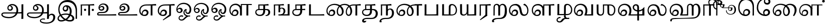 SplineFontDB: 3.0
FontName: Experiment-Tamil
FullName: Experiment-Tamil
FamilyName: Experiemnt-Tamil
Weight: Regular
Copyright: 
Version: 
ItalicAngle: 0
UnderlinePosition: -99
UnderlineWidth: 23
Ascent: 750
Descent: 250
InvalidEm: 0
LayerCount: 4
Layer: 0 0 "Back" 1
Layer: 1 0 "Fore" 0
Layer: 2 0 "bold" 1
Layer: 3 0 "Back 3" 1
PreferredKerning: 4
XUID: [1021 779 -1439063335 605102]
StyleMap: 0x0040
FSType: 0
OS2Version: 3
OS2_WeightWidthSlopeOnly: 0
OS2_UseTypoMetrics: 0
CreationTime: 1316601550
ModificationTime: 1465490434
PfmFamily: 17
TTFWeight: 400
TTFWidth: 5
LineGap: 0
VLineGap: 0
Panose: 2 0 6 0 0 0 0 0 0 0
OS2TypoAscent: 1367
OS2TypoAOffset: 0
OS2TypoDescent: -633
OS2TypoDOffset: 0
OS2TypoLinegap: 20
OS2WinAscent: 846
OS2WinAOffset: 0
OS2WinDescent: 354
OS2WinDOffset: 0
HheadAscent: 846
HheadAOffset: 0
HheadDescent: -371
HheadDOffset: 0
OS2SubXSize: 841
OS2SubYSize: 780
OS2SubXOff: 0
OS2SubYOff: 240
OS2SupXSize: 841
OS2SupYSize: 780
OS2SupXOff: 0
OS2SupYOff: 601
OS2StrikeYSize: 60
OS2StrikeYPos: 300
OS2CapHeight: -1
OS2XHeight: -1
OS2Vendor: 'ACE '
OS2CodePages: 00000001.00000000
OS2UnicodeRanges: 80108003.00002042.00000000.00000000
Lookup: 4 0 0 "'akhn' Akhand lookup 0" { "'akhn' Akhand lookup 0 subtable"  } ['akhn' ('taml' <'dflt' > 'tml2' <'dflt' > ) ]
Lookup: 4 0 0 "'abvs' Above Base Substitutions lookup 1" { "'abvs' Above Base Substitutions lookup 1 subtable"  } ['abvs' ('taml' <'dflt' > 'tml2' <'dflt' > ) ]
Lookup: 6 0 0 "'abvs' Above Base Substitutions lookup 2" { "'abvs' Above Base Substitutions lookup 2 subtable"  } ['abvs' ('taml' <'dflt' > 'tml2' <'dflt' > ) ]
Lookup: 4 0 0 "'psts' Post Base Substitutions lookup 3" { "'psts' Post Base Substitutions lookup 3 subtable"  } ['psts' ('taml' <'dflt' > 'tml2' <'dflt' > ) ]
Lookup: 4 0 0 "'psts' Post Base Substitutions lookup 4" { "'psts' Post Base Substitutions lookup 4 subtable"  } ['psts' ('taml' <'dflt' > 'tml2' <'dflt' > ) ]
Lookup: 6 0 0 "'psts' Post Base Substitutions lookup 5" { "'psts' Post Base Substitutions lookup 5 subtable"  } ['psts' ('taml' <'dflt' > 'tml2' <'dflt' > ) ]
Lookup: 6 0 0 "'psts' Post Base Substitutions lookup 6" { "'psts' Post Base Substitutions lookup 6 subtable"  } ['psts' ('taml' <'dflt' > 'tml2' <'dflt' > ) ]
Lookup: 6 0 0 "'psts' Post Base Substitutions lookup 7" { "'psts' Post Base Substitutions lookup 7 subtable"  } ['psts' ('taml' <'dflt' > 'tml2' <'dflt' > ) ]
Lookup: 6 0 0 "'psts' Post Base Substitutions lookup 8" { "'psts' Post Base Substitutions lookup 8 subtable"  } ['psts' ('taml' <'dflt' > 'tml2' <'dflt' > ) ]
Lookup: 6 0 0 "'psts' Post Base Substitutions lookup 9" { "'psts' Post Base Substitutions lookup 9 subtable"  } ['psts' ('taml' <'dflt' > 'tml2' <'dflt' > ) ]
Lookup: 6 0 0 "'psts' Post Base Substitutions lookup 10" { "'psts' Post Base Substitutions lookup 10 subtable"  } ['psts' ('taml' <'dflt' > 'tml2' <'dflt' > ) ]
Lookup: 6 0 0 "'psts' Post Base Substitutions lookup 11" { "'psts' Post Base Substitutions lookup 11 subtable"  } ['psts' ('taml' <'dflt' > 'tml2' <'dflt' > ) ]
Lookup: 6 0 0 "'psts' Post Base Substitutions lookup 12" { "'psts' Post Base Substitutions lookup 12 subtable"  } ['psts' ('taml' <'dflt' > 'tml2' <'dflt' > ) ]
Lookup: 6 0 0 "'ss01' Style Set 1 lookup 13" { "'ss01' Style Set 1 lookup 13 contextual 0"  "'ss01' Style Set 1 lookup 13 contextual 1"  "'ss01' Style Set 1 lookup 13 contextual 2"  "'ss01' Style Set 1 lookup 13 contextual 3"  } ['salt' ('taml' <'dflt' > 'tml2' <'dflt' > ) 'ss01' ('taml' <'dflt' > 'tml2' <'dflt' > ) ]
Lookup: 4 0 0 "'ss02' Style Set 2 lookup 14" { "'ss02' Style Set 2 lookup 14 subtable"  } ['salt' ('taml' <'dflt' > 'tml2' <'dflt' > ) 'ss02' ('taml' <'dflt' > 'tml2' <'dflt' > ) ]
Lookup: 6 0 0 "'ss03' Style Set 3 lookup 15" { "'ss03' Style Set 3 lookup 15 contextual 0"  "'ss03' Style Set 3 lookup 15 contextual 1"  "'ss03' Style Set 3 lookup 15 contextual 2"  "'ss03' Style Set 3 lookup 15 contextual 3"  "'ss03' Style Set 3 lookup 15 contextual 4"  "'ss03' Style Set 3 lookup 15 contextual 5"  "'ss03' Style Set 3 lookup 15 contextual 6"  "'ss03' Style Set 3 lookup 15 contextual 7"  "'ss03' Style Set 3 lookup 15 contextual 8"  } ['salt' ('taml' <'dflt' > 'tml2' <'dflt' > ) 'ss03' ('taml' <'dflt' > 'tml2' <'dflt' > ) ]
Lookup: 6 0 0 "'ss04' Style Set 4 lookup 16" { "'ss04' Style Set 4 lookup 16 contextual 0"  "'ss04' Style Set 4 lookup 16 contextual 1"  "'ss04' Style Set 4 lookup 16 contextual 2"  "'ss04' Style Set 4 lookup 16 contextual 3"  } ['salt' ('taml' <'dflt' > 'tml2' <'dflt' > ) 'ss04' ('taml' <'dflt' > 'tml2' <'dflt' > ) ]
Lookup: 1 0 0 "Single Substitution lookup 17" { "Single Substitution lookup 17 subtable"  } []
Lookup: 1 0 0 "Single Substitution lookup 18" { "Single Substitution lookup 18 subtable"  } []
Lookup: 1 0 0 "Single Substitution lookup 19" { "Single Substitution lookup 19 subtable"  } []
Lookup: 1 0 0 "Single Substitution lookup 20" { "Single Substitution lookup 20 subtable"  } []
Lookup: 1 0 0 "Single Substitution lookup 21" { "Single Substitution lookup 21 subtable"  } []
Lookup: 1 0 0 "Single Substitution lookup 22" { "Single Substitution lookup 22 subtable"  } []
Lookup: 1 0 0 "Single Substitution lookup 23" { "Single Substitution lookup 23 subtable"  } []
Lookup: 1 0 0 "Single Substitution lookup 24" { "Single Substitution lookup 24 subtable"  } []
Lookup: 260 0 0 "'abvm' Above Base Mark lookup 0" { "'abvm' Above Base Mark lookup 0 subtable"  } ['abvm' ('DFLT' <'dflt' > 'taml' <'dflt' > 'tml2' <'dflt' > ) ]
Lookup: 260 0 0 "'abvm' Above Base Mark lookup 1" { "'abvm' Above Base Mark lookup 1 subtable"  } ['abvm' ('DFLT' <'dflt' > 'taml' <'dflt' > 'tml2' <'dflt' > ) ]
Lookup: 260 0 0 "'abvm' Above Base Mark lookup 2" { "'abvm' Above Base Mark lookup 2 subtable"  } ['abvm' ('DFLT' <'dflt' > 'taml' <'dflt' > 'tml2' <'dflt' > ) ]
Lookup: 260 0 0 "'abvm' Above Base Mark lookup 3" { "'abvm' Above Base Mark lookup 3 subtable"  } ['abvm' ('DFLT' <'dflt' > 'taml' <'dflt' > 'tml2' <'dflt' > ) ]
Lookup: 260 0 0 "'blwm' Below Base Mark lookup 4" { "'blwm' Below Base Mark lookup 4 subtable"  } ['blwm' ('DFLT' <'dflt' > 'taml' <'dflt' > 'tml2' <'dflt' > ) ]
MarkAttachClasses: 1
DEI: 91125
ChainSub2: coverage "'ss04' Style Set 4 lookup 16 contextual 3" 0 0 0 1
 1 0 1
  Coverage: 11 tml_MatraAi
  FCoverage: 7 tml_Lla
 1
  SeqLookup: 0 "Single Substitution lookup 24"
EndFPST
ChainSub2: coverage "'ss04' Style Set 4 lookup 16 contextual 2" 0 0 0 1
 1 0 1
  Coverage: 11 tml_MatraAi
  FCoverage: 6 tml_La
 1
  SeqLookup: 0 "Single Substitution lookup 24"
EndFPST
ChainSub2: coverage "'ss04' Style Set 4 lookup 16 contextual 1" 0 0 0 1
 1 0 1
  Coverage: 11 tml_MatraAi
  FCoverage: 8 tml_Nnna
 1
  SeqLookup: 0 "Single Substitution lookup 24"
EndFPST
ChainSub2: coverage "'ss04' Style Set 4 lookup 16 contextual 0" 0 0 0 1
 1 0 1
  Coverage: 11 tml_MatraAi
  FCoverage: 7 tml_Nna
 1
  SeqLookup: 0 "Single Substitution lookup 24"
EndFPST
ChainSub2: coverage "'ss03' Style Set 3 lookup 15 contextual 8" 0 0 0 1
 1 1 0
  Coverage: 11 tml_MatraIi
  BCoverage: 6 tml_Ca
 1
  SeqLookup: 0 "Single Substitution lookup 24"
EndFPST
ChainSub2: coverage "'ss03' Style Set 3 lookup 15 contextual 7" 0 0 0 1
 1 1 0
  Coverage: 11 tml_MatraIi
  BCoverage: 6 tml_Ta
 1
  SeqLookup: 0 "Single Substitution lookup 24"
EndFPST
ChainSub2: coverage "'ss03' Style Set 3 lookup 15 contextual 6" 0 0 0 1
 1 1 0
  Coverage: 11 tml_MatraIi
  BCoverage: 6 tml_Ka
 1
  SeqLookup: 0 "Single Substitution lookup 24"
EndFPST
ChainSub2: coverage "'ss03' Style Set 3 lookup 15 contextual 5" 0 0 0 1
 1 1 0
  Coverage: 15 tml_MatraI.alt4
  BCoverage: 6 tml_Ca
 1
  SeqLookup: 0 "Single Substitution lookup 24"
EndFPST
ChainSub2: coverage "'ss03' Style Set 3 lookup 15 contextual 4" 0 0 0 1
 1 1 0
  Coverage: 15 tml_MatraI.alt5
  BCoverage: 6 tml_Ta
 1
  SeqLookup: 0 "Single Substitution lookup 24"
EndFPST
ChainSub2: coverage "'ss03' Style Set 3 lookup 15 contextual 3" 0 0 0 1
 1 1 0
  Coverage: 15 tml_MatraI.alt5
  BCoverage: 6 tml_Ka
 1
  SeqLookup: 0 "Single Substitution lookup 24"
EndFPST
ChainSub2: coverage "'ss03' Style Set 3 lookup 15 contextual 2" 0 0 0 1
 1 1 0
  Coverage: 10 tml_MatraI
  BCoverage: 6 tml_Ca
 1
  SeqLookup: 0 "Single Substitution lookup 24"
EndFPST
ChainSub2: coverage "'ss03' Style Set 3 lookup 15 contextual 1" 0 0 0 1
 1 1 0
  Coverage: 10 tml_MatraI
  BCoverage: 6 tml_Ta
 1
  SeqLookup: 0 "Single Substitution lookup 24"
EndFPST
ChainSub2: coverage "'ss03' Style Set 3 lookup 15 contextual 0" 0 0 0 1
 1 1 0
  Coverage: 10 tml_MatraI
  BCoverage: 6 tml_Ka
 1
  SeqLookup: 0 "Single Substitution lookup 24"
EndFPST
ChainSub2: coverage "'ss01' Style Set 1 lookup 13 contextual 3" 0 0 0 1
 1 0 1
  Coverage: 6 tml_Ra
  FCoverage: 11 tml_MatraIi
 1
  SeqLookup: 0 "Single Substitution lookup 23"
EndFPST
ChainSub2: coverage "'ss01' Style Set 1 lookup 13 contextual 2" 0 0 0 1
 1 0 1
  Coverage: 6 tml_Ra
  FCoverage: 10 tml_MatraI
 1
  SeqLookup: 0 "Single Substitution lookup 23"
EndFPST
ChainSub2: coverage "'ss01' Style Set 1 lookup 13 contextual 1" 0 0 0 1
 1 0 1
  Coverage: 6 tml_Ra
  FCoverage: 12 tml_Anusvara
 1
  SeqLookup: 0 "Single Substitution lookup 23"
EndFPST
ChainSub2: coverage "'ss01' Style Set 1 lookup 13 contextual 0" 0 0 0 1
 1 0 1
  Coverage: 6 tml_Ra
  FCoverage: 10 tml_Virama
 1
  SeqLookup: 0 "Single Substitution lookup 23"
EndFPST
ChainSub2: coverage "'psts' Post Base Substitutions lookup 12 subtable" 0 0 0 1
 1 1 0
  Coverage: 10 tml_MatraU
  BCoverage: 28 tml_Nga tml_Pa tml_Ya tml_Va
 1
  SeqLookup: 0 "Single Substitution lookup 23"
EndFPST
ChainSub2: coverage "'psts' Post Base Substitutions lookup 11 subtable" 0 0 0 1
 1 1 0
  Coverage: 10 tml_MatraI
  BCoverage: 28 tml_Nga tml_Pa tml_Ya tml_Va
 1
  SeqLookup: 0 "Single Substitution lookup 23"
EndFPST
ChainSub2: coverage "'psts' Post Base Substitutions lookup 10 subtable" 0 0 0 1
 1 1 0
  Coverage: 10 tml_MatraI
  BCoverage: 14 tml_Nya tml_Na
 1
  SeqLookup: 0 "Single Substitution lookup 22"
EndFPST
ChainSub2: coverage "'psts' Post Base Substitutions lookup 9 subtable" 0 0 0 1
 1 1 0
  Coverage: 10 tml_MatraI
  BCoverage: 13 tml_Ka tml_Ta
 1
  SeqLookup: 0 "Single Substitution lookup 21"
EndFPST
ChainSub2: coverage "'psts' Post Base Substitutions lookup 8 subtable" 0 0 0 1
 1 1 0
  Coverage: 10 tml_MatraI
  BCoverage: 6 tml_Ca
 1
  SeqLookup: 0 "Single Substitution lookup 20"
EndFPST
ChainSub2: coverage "'psts' Post Base Substitutions lookup 7 subtable" 0 0 0 1
 1 1 0
  Coverage: 10 tml_MatraI
  BCoverage: 13 tml_La tml_Sa
 1
  SeqLookup: 0 "Single Substitution lookup 19"
EndFPST
ChainSub2: coverage "'psts' Post Base Substitutions lookup 6 subtable" 0 0 0 1
 1 1 0
  Coverage: 10 tml_MatraI
  BCoverage: 45 tml_Ja tml_Ma tml_Rra tml_Llla tml_Sha tml_Ha
 1
  SeqLookup: 0 "Single Substitution lookup 18"
EndFPST
ChainSub2: coverage "'psts' Post Base Substitutions lookup 5 subtable" 0 0 0 1
 1 1 0
  Coverage: 10 tml_MatraI
  BCoverage: 16 tml_Ssa tml_KSsa
 1
  SeqLookup: 0 "Single Substitution lookup 17"
EndFPST
ChainSub2: coverage "'abvs' Above Base Substitutions lookup 2 subtable" 0 0 0 1
 1 1 0
  Coverage: 11 tml_MatraIi
  BCoverage: 13 tml_La tml_Sa
 1
  SeqLookup: 0 "Single Substitution lookup 17"
EndFPST
TtTable: prep
PUSHW_1
 74
CALL
SVTCA[x-axis]
PUSHW_3
 5
 105
 76
CALL
SVTCA[x-axis]
PUSHW_8
 107
 91
 80
 62
 48
 29
 0
 82
CALL
PUSHW_8
 108
 115
 95
 74
 48
 29
 0
 82
CALL
PUSHW_8
 109
 103
 80
 62
 48
 29
 0
 82
CALL
SVTCA[y-axis]
PUSHW_8
 103
 115
 95
 74
 48
 29
 0
 82
CALL
PUSHW_8
 104
 153
 125
 97
 70
 42
 0
 82
CALL
PUSHW_8
 105
 103
 80
 62
 48
 29
 0
 82
CALL
PUSHW_8
 106
 93
 80
 62
 48
 29
 0
 82
CALL
SVTCA[y-axis]
PUSHW_3
 110
 1
 81
CALL
PUSHW_1
 102
DUP
RCVT
RDTG
ROUND[Black]
RTG
WCVTP
PUSHW_1
 64
CALL
SVTCA[x-axis]
PUSHW_3
 5
 95
 66
CALL
SVTCA[x-axis]
PUSHW_8
 97
 91
 80
 62
 48
 29
 0
 72
CALL
PUSHW_8
 98
 115
 95
 74
 48
 29
 0
 72
CALL
PUSHW_8
 99
 103
 80
 62
 48
 29
 0
 72
CALL
SVTCA[y-axis]
PUSHW_8
 93
 115
 95
 74
 48
 29
 0
 72
CALL
PUSHW_8
 94
 153
 125
 97
 70
 42
 0
 72
CALL
PUSHW_8
 95
 103
 80
 62
 48
 29
 0
 72
CALL
PUSHW_8
 96
 93
 80
 62
 48
 29
 0
 72
CALL
SVTCA[y-axis]
PUSHW_3
 100
 1
 71
CALL
PUSHW_1
 92
DUP
RCVT
RDTG
ROUND[Black]
RTG
WCVTP
NPUSHB
 2
 69
 1
SCANTYPE
PUSHW_1
 511
SCANCTRL
SROUND
RTG
EndTTInstrs
TtTable: fpgm
NPUSHB
 5
 5
 4
 3
 2
 0
FDEF
SROUND
RCVT
DUP
PUSHB_1
 3
CINDEX
RCVT
SWAP
SUB
ROUND[Grey]
RTG
SWAP
ROUND[Grey]
ADD
WCVTP
ENDF
FDEF
RCVT
DUP
PUSHB_1
 3
CINDEX
RCVT
SWAP
SUB
ROUND[Grey]
SWAP
ROUND[Grey]
ADD
WCVTP
ENDF
FDEF
DUP
DUP
PUSHW_1
 -64
SHPIX
SRP2
PUSHB_2
 64
 1
SHZ[rp2]
SHPIX
ENDF
FDEF
DUP
DUP
PUSHB_1
 64
SHPIX
SRP2
PUSHB_1
 1
SHZ[rp2]
PUSHW_1
 -64
SHPIX
ENDF
FDEF
SVTCA[x-axis]
PUSHB_1
 70
SROUND
DUP
GC[orig]
ROUND[Grey]
RTG
SWAP
GC[cur]
SUB
ROUND[Grey]
DUP
IF
DUP
PUSHB_1
 3
CINDEX
SWAP
SHPIX
PUSHB_1
 2
CINDEX
SRP2
PUSHB_1
 1
SHZ[rp2]
NEG
SHPIX
EIF
ENDF
PUSHW_1
 64
FDEF
MPPEM
PUSHW_1
 8
LT
IF
PUSHB_2
 1
 1
INSTCTRL
EIF
PUSHW_1
 511
SCANCTRL
PUSHW_1
 68
SCVTCI
PUSHW_2
 8
 3
SDS
SDB
ENDF
PUSHW_1
 65
FDEF
DUP
DUP
RCVT
ROUND[Black]
WCVTP
PUSHB_1
 1
ADD
ENDF
PUSHW_1
 66
FDEF
PUSHW_1
 65
LOOPCALL
POP
ENDF
PUSHW_1
 67
FDEF
DUP
GC[cur]
PUSHB_1
 3
CINDEX
GC[cur]
GT
IF
SWAP
EIF
DUP
ROLL
DUP
ROLL
MD[grid]
ABS
ROLL
DUP
GC[cur]
DUP
ROUND[Grey]
SUB
ABS
PUSHB_1
 4
CINDEX
GC[cur]
DUP
ROUND[Grey]
SUB
ABS
GT
IF
SWAP
NEG
ROLL
EIF
MDAP[rnd]
DUP
PUSHB_1
 0
GTEQ
IF
ROUND[Black]
DUP
PUSHB_1
 0
EQ
IF
POP
PUSHB_1
 64
EIF
ELSE
ROUND[Black]
DUP
PUSHB_1
 0
EQ
IF
POP
PUSHB_1
 64
NEG
EIF
EIF
MSIRP[no-rp0]
ENDF
PUSHW_1
 68
FDEF
DUP
GC[cur]
PUSHB_1
 4
CINDEX
GC[cur]
GT
IF
SWAP
ROLL
EIF
DUP
GC[cur]
DUP
ROUND[White]
SUB
ABS
PUSHB_1
 4
CINDEX
GC[cur]
DUP
ROUND[White]
SUB
ABS
GT
IF
SWAP
ROLL
EIF
MDAP[rnd]
MIRP[rp0,min,rnd,black]
ENDF
PUSHW_1
 69
FDEF
MPPEM
DUP
PUSHB_1
 3
MINDEX
LT
IF
LTEQ
IF
PUSHB_1
 128
WCVTP
ELSE
PUSHB_1
 64
WCVTP
EIF
ELSE
POP
POP
DUP
RCVT
PUSHB_1
 192
LT
IF
PUSHB_1
 192
WCVTP
ELSE
POP
EIF
EIF
ENDF
PUSHW_1
 70
FDEF
DUP
DUP
RCVT
ROUND[Black]
WCVTP
PUSHB_1
 1
ADD
DUP
DUP
RCVT
RDTG
ROUND[Black]
RTG
WCVTP
PUSHB_1
 1
ADD
ENDF
PUSHW_1
 71
FDEF
PUSHW_1
 70
LOOPCALL
ENDF
PUSHW_1
 72
FDEF
MPPEM
DUP
PUSHB_1
 3
MINDEX
GTEQ
IF
PUSHB_1
 64
ELSE
PUSHB_1
 0
EIF
ROLL
ROLL
DUP
PUSHB_1
 3
MINDEX
GTEQ
IF
SWAP
POP
PUSHB_1
 128
ROLL
ROLL
ELSE
ROLL
SWAP
EIF
DUP
PUSHB_1
 3
MINDEX
GTEQ
IF
SWAP
POP
PUSHW_1
 192
ROLL
ROLL
ELSE
ROLL
SWAP
EIF
DUP
PUSHB_1
 3
MINDEX
GTEQ
IF
SWAP
POP
PUSHW_1
 256
ROLL
ROLL
ELSE
ROLL
SWAP
EIF
DUP
PUSHB_1
 3
MINDEX
GTEQ
IF
SWAP
POP
PUSHW_1
 320
ROLL
ROLL
ELSE
ROLL
SWAP
EIF
DUP
PUSHW_1
 3
MINDEX
GTEQ
IF
PUSHB_1
 3
CINDEX
RCVT
PUSHW_1
 384
LT
IF
SWAP
POP
PUSHW_1
 384
SWAP
POP
ELSE
PUSHB_1
 3
CINDEX
RCVT
SWAP
POP
SWAP
POP
EIF
ELSE
POP
EIF
WCVTP
ENDF
PUSHW_1
 73
FDEF
MPPEM
GTEQ
IF
RCVT
WCVTP
ELSE
POP
POP
EIF
ENDF
PUSHW_1
 74
FDEF
MPPEM
PUSHW_1
 8
LT
IF
PUSHB_2
 1
 1
INSTCTRL
EIF
PUSHW_1
 511
SCANCTRL
PUSHW_1
 68
SCVTCI
PUSHW_2
 8
 3
SDS
SDB
ENDF
PUSHW_1
 75
FDEF
DUP
DUP
RCVT
ROUND[Black]
WCVTP
PUSHB_1
 1
ADD
ENDF
PUSHW_1
 76
FDEF
PUSHW_1
 75
LOOPCALL
POP
ENDF
PUSHW_1
 77
FDEF
DUP
GC[cur]
PUSHB_1
 3
CINDEX
GC[cur]
GT
IF
SWAP
EIF
DUP
ROLL
DUP
ROLL
MD[grid]
ABS
ROLL
DUP
GC[cur]
DUP
ROUND[Grey]
SUB
ABS
PUSHB_1
 4
CINDEX
GC[cur]
DUP
ROUND[Grey]
SUB
ABS
GT
IF
SWAP
NEG
ROLL
EIF
MDAP[rnd]
DUP
PUSHB_1
 0
GTEQ
IF
ROUND[Black]
DUP
PUSHB_1
 0
EQ
IF
POP
PUSHB_1
 64
EIF
ELSE
ROUND[Black]
DUP
PUSHB_1
 0
EQ
IF
POP
PUSHB_1
 64
NEG
EIF
EIF
MSIRP[no-rp0]
ENDF
PUSHW_1
 78
FDEF
DUP
GC[cur]
PUSHB_1
 4
CINDEX
GC[cur]
GT
IF
SWAP
ROLL
EIF
DUP
GC[cur]
DUP
ROUND[White]
SUB
ABS
PUSHB_1
 4
CINDEX
GC[cur]
DUP
ROUND[White]
SUB
ABS
GT
IF
SWAP
ROLL
EIF
MDAP[rnd]
MIRP[rp0,min,rnd,black]
ENDF
PUSHW_1
 79
FDEF
MPPEM
DUP
PUSHB_1
 3
MINDEX
LT
IF
LTEQ
IF
PUSHB_1
 128
WCVTP
ELSE
PUSHB_1
 64
WCVTP
EIF
ELSE
POP
POP
DUP
RCVT
PUSHB_1
 192
LT
IF
PUSHB_1
 192
WCVTP
ELSE
POP
EIF
EIF
ENDF
PUSHW_1
 80
FDEF
DUP
DUP
RCVT
ROUND[Black]
WCVTP
PUSHB_1
 1
ADD
DUP
DUP
RCVT
RDTG
ROUND[Black]
RTG
WCVTP
PUSHB_1
 1
ADD
ENDF
PUSHW_1
 81
FDEF
PUSHW_1
 80
LOOPCALL
ENDF
PUSHW_1
 82
FDEF
MPPEM
DUP
PUSHB_1
 3
MINDEX
GTEQ
IF
PUSHB_1
 64
ELSE
PUSHB_1
 0
EIF
ROLL
ROLL
DUP
PUSHB_1
 3
MINDEX
GTEQ
IF
SWAP
POP
PUSHB_1
 128
ROLL
ROLL
ELSE
ROLL
SWAP
EIF
DUP
PUSHB_1
 3
MINDEX
GTEQ
IF
SWAP
POP
PUSHW_1
 192
ROLL
ROLL
ELSE
ROLL
SWAP
EIF
DUP
PUSHB_1
 3
MINDEX
GTEQ
IF
SWAP
POP
PUSHW_1
 256
ROLL
ROLL
ELSE
ROLL
SWAP
EIF
DUP
PUSHB_1
 3
MINDEX
GTEQ
IF
SWAP
POP
PUSHW_1
 320
ROLL
ROLL
ELSE
ROLL
SWAP
EIF
DUP
PUSHW_1
 3
MINDEX
GTEQ
IF
PUSHB_1
 3
CINDEX
RCVT
PUSHW_1
 384
LT
IF
SWAP
POP
PUSHW_1
 384
SWAP
POP
ELSE
PUSHB_1
 3
CINDEX
RCVT
SWAP
POP
SWAP
POP
EIF
ELSE
POP
EIF
WCVTP
ENDF
PUSHW_1
 83
FDEF
MPPEM
GTEQ
IF
RCVT
WCVTP
ELSE
POP
POP
EIF
ENDF
EndTTInstrs
ShortTable: cvt  112
  0
  0
  50
  700
  -50
  100
  530
  -30
  500
  680
  -20
  542
  -46
  400
  600
  -1
  536
  -11
  620
  -220
  -100
  350
  70
  240
  200
  -10
  650
  630
  640
  380
  423
  -60
  300
  550
  547
  -187
  534
  -148
  573
  -150
  514
  -168
  460
  -110
  -160
  704
  480
  545
  -205
  290
  185
  544
  -85
  342
  59
  370
  30
  410
  -240
  -250
  -230
  420
  -285
  -260
  -275
  -280
  430
  660
  690
  140
  40
  610
  510
  -70
  698
  595
  -295
  360
  540
  445
  -41
  670
  -290
  665
  -5
  695
  -180
  -200
  -265
  440
  415
  -270
  21
  49
  37
  55
  61
  62
  49
  55
  0
  0
  21
  49
  37
  55
  61
  62
  49
  55
  0
  0
EndShort
ShortTable: maxp 16
  1
  0
  127
  192
  16
  0
  0
  1
  1
  60
  84
  0
  512
  1053
  0
  0
EndShort
LangName: 1033 "" "" "Regular"
Encoding: Custom
Compacted: 1
UnicodeInterp: none
NameList: AGL For New Fonts
DisplaySize: -128
AntiAlias: 1
FitToEm: 0
WinInfo: 10 10 5
BeginPrivate: 0
EndPrivate
Grid
-1000 865 m 0
 2000 865 l 1024
-1000 447 m 0
 2000 447 l 1024
-1000 569.5 m 0
 2000 569.5 l 1024
-1000 66 m 0
 2000 66 l 1024
-1000 253 m 0
 2000 253 l 1024
-1000 346 m 0
 2000 346 l 1024
-1000 -343 m 0
 2000 -343 l 1024
-1000 561 m 0
 2000 561 l 1024
-1000 682 m 0
 2000 682 l 1024
-1000 585 m 0
 2000 585 l 1024
-1000 508.099609375 m 4
 2000 508.099609375 l 1028
-309.772460938 1250 m 0
 -309.772460938 -750 l 1024
-245.772460938 1250 m 0
 -245.772460938 -750 l 1024
-1000 744.854858398 m 0
 2000 744.854858398 l 1024
-1000 839.099975586 m 0
 2000 839.099975586 l 1024
-1000 -194 m 0
 2000 -194 l 1024
-1000 56 m 0
 2000 56 l 1024
-1000 554 m 0
 2000 554 l 1024
EndSplineSet
AnchorClass2: "Anchor-0" "'abvm' Above Base Mark lookup 0 subtable" "Anchor-1" "'abvm' Above Base Mark lookup 1 subtable" "Anchor-2" "'abvm' Above Base Mark lookup 2 subtable" "Anchor-3" "'abvm' Above Base Mark lookup 3 subtable" "Anchor-4" "'blwm' Below Base Mark lookup 4 subtable" 
BeginChars: 528 127

StartChar: .notdef
Encoding: 256 -1 0
GlifName: _notdef
Width: 0
Flags: HW
LayerCount: 4
EndChar

StartChar: tml_Visarga
Encoding: 257 2947 1
GlifName: tml_V_isarga
Width: 0
Flags: HW
LayerCount: 4
EndChar

StartChar: tml_A
Encoding: 258 2949 2
GlifName: tml_A_
Width: 1254
VWidth: 0
Flags: HW
LayerCount: 4
Fore
SplineSet
1067 -178 m 1
 1069.33432129 -115.116706035 1071.80727446 -68.6097594812 1074 11 c 5
 1074 554 l 1
 1099.76269531 556.639648438 1149.421875 561.139648438 1164 561 c 1
 1164 -170 l 1
 1134.95683594 -174.466796875 1098.77674186 -177.713867188 1067 -178 c 1
65 44 m 0
 63.988896343 120.572385419 131.470703125 157.276367188 215 157 c 0
 354.900390625 157.120117188 967.087890625 155.921875 1084 174 c 1
 1080 103 l 1
 225 103 l 2
 172.419921875 103.428710938 127.768554688 90.08984375 128 48 c 0
 128.387695312 -22.4970703125 270.102539062 -80 447 -80 c 0
 707.017578125 -80 823 82.2582826896 823 266 c 0
 823 445.141354616 704.762695312 511.34375 604 512 c 0
 489.3671875 512.74609375 424.742957293 457.550378656 423 370 c 0
 422.250149474 325.992013127 455.58984375 294.95703125 501 295 c 0
 538.3359375 295.041992188 571.442382812 319.521484375 572 357 c 0
 573.317382812 450.852539062 498.786827739 470.407267782 442 477 c 1
 489 505 l 1
 549.825505247 500.643445979 645 459.742224092 645 360 c 0
 645 296.996354167 596.001953125 231.348632812 506 231 c 0
 426.141601562 230.705078125 366.926894046 287.589124213 368 370 c 0
 369.48828125 484.294921875 470.762432189 571.058960848 609 572 c 0
 755.737666189 572.998902767 910 469.524172936 910 253 c 0
 910 68.8502096933 764.748046875 -139 451 -139 c 0
 194.157226562 -139 66.1736234388 -44.8802504797 65 44 c 0
EndSplineSet
Colour: ffffff
EndChar

StartChar: tml_Aa
Encoding: 259 2950 3
GlifName: tml_A_a
Width: 1559
VWidth: 0
Flags: HW
LayerCount: 4
Fore
SplineSet
744 -256.4765625 m 0
 744.547851562 -175.34765625 823.382211363 -142.03362015 912 -140.982421875 c 0
 941.63738949 -140.757740673 974.340588826 -144.104175567 1001 -151 c 1
 1002.90789474 -173.042557285 996.375 -187.435087019 986 -199 c 1
 967.276113869 -191.620679846 936.703997461 -188.310198825 911 -188.526367188 c 0
 849.155821742 -189.418990689 795 -202.337890625 795 -249 c 0
 795 -308.193359375 935.481445312 -347.458984375 1076 -346.868164062 c 4
 1327.98046875 -345.526367188 1410.59277344 -217.161132812 1411 -87 c 0
 1411.21846957 -17.1709447591 1375.89746094 23.7451171875 1320 24 c 0
 1260.02944306 24.2734554301 1189.23535156 -17.5810546875 1185 -110 c 1
 1162 -52 l 1
 1165.0546875 24.408203125 1251.21875 91.212890625 1339 91 c 0
 1435.29199219 90.7607421875 1511 26.736328125 1511 -85 c 0
 1511 -288.879882812 1315.09765625 -401.732421875 1078 -404.15234375 c 0
 907.1796875 -405.583007812 743.215820312 -354.926757812 744 -256.4765625 c 0
EndSplineSet
Refer: 2 2949 N 1 0 0 1 30 0 2
Colour: ffffff
EndChar

StartChar: tml_I
Encoding: 260 2951 4
GlifName: tml_I_
Width: 1139
VWidth: 0
Flags: HW
LayerCount: 4
Back
SplineSet
180 -106 m 4
 178.00390625 -170.856445312 227.814453125 -214.618164062 311 -215 c 4
 566.403320312 -216.0859375 856 -0.0146484375 856 244 c 4
 856 393.032226562 717.715820312 483 624 483 c 4
 512.909179688 483 423.176757812 423.764648438 424 321 c 4
 424.559570312 259.723632812 473.731445312 214.807617188 552 216 c 4
 629.755859375 217.423828125 691.059570312 260.526367188 690 336 c 4
 689.338867188 378.647460938 637.985351562 417.57421875 555 446 c 5
 518 426 l 5
 579.490234375 404.506835938 615 366.987304688 615 332 c 4
 615 299.688476562 585.740234375 265.938476562 542 266 c 4
 502.454101562 266.064453125 472.288085938 301.182617188 474 334 c 4
 477.453125 398.560546875 550.727539062 426.165039062 610 433 c 5
 704.692382812 433.543945312 770.81640625 328.004882812 767 231 c 4
 759.064453125 48.453125 545.850585938 -166 341 -166 c 4
 292.6953125 -166 236.536132812 -140.143554688 236 -97 c 4
 234.325195312 27.765625 422.602539062 77 574 77 c 4
 673.853515625 77 838.891601562 41.6123046875 838 -67 c 4
 837.60546875 -117.274414062 775.9765625 -151.133789062 722 -149 c 4
 446.014648438 -140.5625 246 85.6171875 246 316 c 4
 246 492.029296875 392.94140625 614 612 614 c 4
 835.408203125 614 979.140625 450.412109375 975 229 c 5
 975 -197 l 5
 1030 -193 l 5
 1030 268 l 6
 1030 508.12890625 883.77734375 701 624 701 c 4
 366.444335938 701 189.002929688 532.0625 194 289 c 4
 199.35546875 49.78515625 435.663085938 -215 741 -215 c 4
 829.553710938 -215 928.3984375 -154.684570312 925 -69 c 4
 921.077148438 29.9208984375 797.458007812 123 570 123 c 4
 391.493164062 123 186.071289062 56.8408203125 180 -106 c 4
EndSplineSet
Fore
SplineSet
75 -156 m 0
 73.0779419136 -260.860633635 160.285527396 -304.651637038 254 -305 c 0
 561.685048116 -306.094105046 783 -6.6805146431 783 214 c 0
 783 400.446174653 662.083168529 513 523 513 c 0
 403.043868216 513 333.118259562 427.285806039 334 341 c 0
 334.713280395 271.199442863 387.035472071 208.531778531 471 210 c 0
 550.451969813 211.419743203 612.384597983 262.684463488 612 352 c 0
 611.402531829 421.124951666 566.153263877 461.563300979 490 481 c 1
 483 461 l 1
 512.17535486 444.939075417 540 408.113575604 540 360 c 0
 540 323.771928266 509.537765942 285.917260978 464 286 c 0
 422.709429572 286.064453125 393.855564537 311.158159084 393 354 c 0
 391.77633706 417.977400841 450.355942174 453.400745738 513 452 c 1
 617.945698148 452.675892442 691.891891504 358.795574058 687 201 c 0
 681.635423483 34.1092500767 540.511243147 -239 257 -239 c 0
 185.131589674 -239 136.364117807 -208.886349112 136 -150 c 0
 135.262507199 -30.730198315 298.720405666 45 493 45 c 0
 658.359153679 45 817.670232837 -39.5050993386 817 -147 c 0
 816.668365036 -195.470395316 784.589011762 -234.097597518 701 -234 c 0
 395.883193069 -233.574767083 175 73.306339754 175 306 c 0
 175 549.882130749 334.863187749 665 558 665 c 0
 857.865187493 665 988.488311069 466.994916802 984 199 c 1
 984 3 l 1
 982.748043112 -46.3618880432 979.467415257 -109.911102914 977 -169 c 1
 996.642878044 -168.876390509 1018.76199132 -168.065271959 1049 -165 c 1
 1049 288 l 2
 1049 540.850967508 886.277900535 765 590 765 c 0
 286.395251413 765 108.514460949 572.083677036 113 297 c 0
 117.946305953 -6.34102855775 383.892824419 -305 700 -305 c 0
 856.816147749 -305 915.863666862 -223.464863268 914 -146 c 0
 909.868591773 27.9221129563 669.033064966 105 498 105 c 0
 322.399089298 105 78.6121385264 30.8030008051 75 -156 c 0
EndSplineSet
Colour: ffffff
EndChar

StartChar: tml_Ii
Encoding: 261 2952 5
GlifName: tml_I_i
Width: 845
VWidth: 0
Flags: HW
LayerCount: 4
Fore
SplineSet
80 0 m 5
 80 0 88 136 87 370 c 4
 86.6962890625 440.999023438 84.5771484375 502.514648438 82 558 c 5
 219.815429688 558.265625 592.483398438 558.47265625 746 568 c 5
 751.4296875 557.666992188 758.404296875 528.333007812 760 511 c 5
 719.094086269 511.266601562 590.400045142 510.958984375 547 511 c 5
 547 0 l 5
 516.455495085 -0.12890625 484.86911868 -0.1416015625 459 0 c 5
 461 370 l 6
 461.70703125 433.681640625 462.791015625 466.51171875 462 511 c 5
 362.202148438 511.69140625 197.405273438 511.171875 144.607421875 511 c 5
 144.98828125 458.611328125 145 416.990234375 146 364 c 4
 149 205 146 0 146 0 c 5
 80 0 l 5
633.697265625 280.405273438 m 4
 633.697265625 311.177734375 657.942382812 335.422851562 688.71484375 335.422851562 c 4
 719.487304688 335.422851562 742.732421875 311.177734375 742.732421875 280.405273438 c 4
 742.732421875 249.6328125 719.487304688 225.387695312 688.71484375 225.387695312 c 4
 657.942382812 225.387695312 633.697265625 249.6328125 633.697265625 280.405273438 c 4
246.415039062 288.797851562 m 4
 246.415039062 316.44140625 270.66015625 338.219726562 301.432617188 338.219726562 c 4
 332.205078125 338.219726562 356.450195312 313.974609375 356.450195312 283.202148438 c 4
 356.450195312 252.4296875 332.205078125 228.184570312 301.432617188 228.184570312 c 4
 270.66015625 228.184570312 246.415039062 254.896484375 246.415039062 288.797851562 c 4
EndSplineSet
Colour: ffff00
EndChar

StartChar: tml_U
Encoding: 262 2953 6
GlifName: tml_U_
Width: 1048
VWidth: 0
Flags: HW
LayerCount: 4
Fore
SplineSet
51.560546875 76 m 0
 50.6845703125 35.650390625 75.4372302866 0 125 0 c 2
 809 0 l 6
 852.196289062 0 972.286132812 0.2666015625 1013 0 c 5
 1012.40429688 21 1005.4296875 54.6904296875 999 67 c 5
 840.483398438 59.47265625 690.812023121 55.7809046051 592 56 c 6
 121 57 l 1
 120.40234375 55.59375 111.436506539 65.8984378708 111.614257812 74 c 0
 112.033918629 94.8878348214 131.546386125 115.226251673 178 119 c 0
 220.023182745 121.282552083 294.990788745 117.722816243 388 123 c 0
 508.557294574 132.004080213 626.645135788 210.679611216 622 371 c 0
 617.69067394 516.881142907 503.292028288 594.909589467 361 594 c 0
 217.33425146 593.082054905 122.311326997 501.827925158 121 392 c 0
 119.852151021 298.51658269 186.957222733 238.6021736 271 239 c 0
 367.403393504 239.44282661 416 301.709136746 416 370 c 0
 416 439.897460938 366.834960394 484.88511096 294 484.948242188 c 0
 247.806640625 484.988281249 196.508789062 456.251953125 162 383 c 1
 175 338 l 1
 195.213867188 395.109375 235.757814149 431.496212124 284 430.82421875 c 0
 320.666015625 430.313476562 344.305429138 401.064339674 344 370 c 0
 343.674306032 336.874581438 314.767578192 300.029813134 260 300 c 0
 205.059570312 299.969238281 169.195889411 342.923430035 170 390 c 0
 171.330209797 473.374482305 236.653918289 541.499628739 350 542 c 0
 463.451830357 542.514015891 532.604012101 458.732688483 533 360 c 0
 533.361328125 273.76833013 489.799652212 202.709946961 406 183 c 0
 353.519273829 169.958984375 246.711054487 175.160934229 177 172 c 0
 94.6458679748 168.163880813 52.5238381083 121.582416666 51.560546875 76 c 0
EndSplineSet
Colour: ffff00
EndChar

StartChar: tml_Uu
Encoding: 263 2954 7
GlifName: tml_U_u
Width: 1048
VWidth: 0
Flags: HW
LayerCount: 4
Fore
Refer: 6 2953 N 1 0 0 1 0 0 2
Colour: ffff00
EndChar

StartChar: tml_E
Encoding: 264 2958 8
GlifName: tml_E_
Width: 929
VWidth: 0
Flags: HW
LayerCount: 4
Fore
SplineSet
60 236 m 4
 60.466796875 419.518554688 175.021484375 560.875976562 423 561 c 4
 469.814453125 561.0234375 737.483398438 566.678710938 891 570 c 5
 896.4296875 558.518554688 903.404296875 527.258789062 905 508 c 5
 718 508 l 5
 718 0 l 5
 686.752929688 -0.12890625 656.463867188 -0.1416015625 630 0 c 5
 632 370 l 6
 632.70703125 433.681640625 633.791015625 463.51171875 633 508 c 5
 434.607421875 508 l 6
 256.33203125 509.3203125 117.715820312 428.411132812 119 233 c 4
 119.81640625 108.76171875 216.254882812 32.9794921875 307 33 c 4
 394.336914062 33.01953125 432.682617188 85.91015625 433 137 c 4
 433.291015625 187.346679688 393.666992188 223.838867188 344 224 c 4
 294.422851562 224.14453125 236.048828125 183.736328125 231 110 c 4
 227.68359375 61.5634765625 234.935546875 48.80078125 245 23 c 5
 228 7 l 5
 207.970703125 29.0234375 182.46875 46.9677734375 185.252929688 113 c 4
 189.935546875 224.059570312 271.18359375 297.76953125 371 297 c 4
 447.931640625 296.407226562 520.66015625 238.987304688 520 146 c 4
 519.47265625 71.751953125 471.471679688 -26.5458984375 334 -28 c 4
 146.947265625 -29.978515625 59.6669921875 105.0546875 60 236 c 4
EndSplineSet
Colour: ffffff
EndChar

StartChar: tml_Ee
Encoding: 265 2959 9
GlifName: tml_E_e
Width: 929
VWidth: 0
Flags: HW
LayerCount: 4
Fore
SplineSet
313 -211 m 1
 425.1171875 -126.583007812 569.13671875 -6.611328125 619 31 c 1
 706 0 l 1
 700 -17 l 1
 569.181640625 -92.5556640625 441.876953125 -174.13671875 327 -244 c 1
 324.453125 -240.26171875 315.39453125 -229.456054688 313 -211 c 1
EndSplineSet
Refer: 8 2958 N 1 0 0 1 0 1.09961 2
Colour: ffffff
EndChar

StartChar: tml_Ai
Encoding: 266 2960 10
GlifName: tml_A_i
Width: 0
VWidth: 0
Flags: HW
LayerCount: 4
Colour: ffff00
EndChar

StartChar: tml_O
Encoding: 267 2962 11
GlifName: tml_O_
Width: 869
VWidth: 0
Flags: HW
LayerCount: 4
Fore
SplineSet
173 -133 m 0
 172.401367188 -51.8642578125 241.09375 8 323 8 c 0
 358 8 392.84765625 -4.900390625 405 -16 c 1
 404.362304688 -34.8957184436 396.204101562 -60.4484336703 382 -71 c 1
 364.834960938 -57.6123046875 332.985351562 -49.6845703125 304 -51 c 0
 258.987304688 -52.9382011218 221 -79.7126151843 221 -125 c 0
 221 -171.733398438 259.647267886 -204.593685324 328 -203 c 0
 433.213867188 -200.546875 510.956054688 -5.9853515625 623 -5 c 1
 683 -50 l 1
 606.313476562 -51.30859375 512.501953125 -161.958007812 463 -207 c 0
 435.917855197 -229.869140625 390.798108951 -256.981445312 324 -258 c 4
 240.467033446 -259.273732086 173.518353827 -207.907781216 173 -133 c 0
61 298 m 0
 62.7764938767 467.21484375 198.205576964 633.267578125 428 635 c 0
 603.99516369 636.311523438 804.043984064 530.7109375 809 313 c 0
 812.114879261 169.87109375 750.661148031 72 650 72 c 0
 561.555759633 72 511.607546452 131.762695312 511.356445312 204 c 0
 511.19921875 251.172851562 525.291015625 273.55078125 536 295 c 1
 538.020507812 299.046875 537.224609375 273.060546875 540 277 c 1
 496.788085938 259.651367188 467.388671875 199.064453125 469 145 c 0
 471.575195312 58.57421875 583.971679688 -3 670 -3 c 0
 689.140625 -3 731.09375 -2 751 0 c 1
 752 -13.8125 751 -36 748 -51 c 1
 652 -50 l 2
 507.426757812 -48.494140625 416.883789062 52.9033203125 416 142 c 0
 414.920898438 250.748046875 493.083984375 319.967773438 553 330 c 1
 580 295 l 1
 570.546875 274.734375 557.91796875 243.596679688 558.38671875 213 c 0
 559.034179688 175.463711826 582.361328125 135 636 135 c 0
 691.368164062 135 723.685546875 225.03458788 724 314 c 0
 724.494857428 457.115934551 601.741513442 573.201872052 423 574 c 0
 244.31669583 574.803042763 113.305414531 467.892817982 110 294 c 0
 108.804471092 231.796432462 155.199412219 177.959066439 215 178 c 0
 263.900047508 178.031942247 289.520956503 217.582080696 290 254 c 0
 290.381774902 286.625 260.832214355 325.23828125 215 325.82421875 c 0
 168.170200893 326.40234375 124.622395833 291.111328125 105 242 c 1
 87 279 l 1
 116.241778868 349.242212128 188.142271996 389.99549888 242 389.948242188 c 0
 329.598969879 389.878514192 377 331.281362916 377 264 c 0
 377 186.643376483 317.454512906 123.560336461 220 123 c 0
 130.15625 122.424804688 59.8562623348 189.056539601 61 298 c 0
EndSplineSet
Colour: ffff00
EndChar

StartChar: tml_Oo
Encoding: 268 2963 12
GlifName: tml_O_o
Width: 869
VWidth: 0
Flags: HW
LayerCount: 4
Back
SplineSet
199 -141 m 4
 198.401367188 -44.8642578125 267.09375 8 349 8 c 4
 384 8 418.84765625 -4.900390625 431 -16 c 5
 430.362304688 -33.521484375 422.204101562 -57.2158203125 408 -67 c 5
 390.834960938 -53.6123046875 358.985351562 -45.6845703125 330 -47 c 4
 284.987304688 -49.04296875 247 -76.2646484375 247 -133 c 4
 247 -179.733398438 294.651367188 -212.760742188 363 -211 c 4
 458.213867188 -208.546875 538.956054688 -16.9853515625 651 -16 c 5
 711 -61 l 5
 634.313476562 -62.30859375 540.501953125 -173.958007812 491 -219 c 4
 465.866210938 -241.869140625 418.713867188 -267.115234375 371 -268 c 4
 272.947265625 -269.901367188 199.466796875 -215.908203125 199 -141 c 4
102 294 m 4
 103.791015625 446.21484375 219.327148438 616.267578125 451 618 c 4
 625.609375 619.311523438 827.083007812 519.7109375 832 302 c 4
 835.232421875 158.87109375 745.602539062 63 671 63 c 4
 591.340820312 63 540.02734375 133.3515625 574 246 c 5
 540.788085938 218.651367188 509.178710938 188.057617188 511 114 c 4
 512.879882812 37.5537109375 611.971679688 -14 698 -14 c 4
 717.140625 -14 759.09375 -13 779 -11 c 5
 780 -24.8125 779 -47 776 -62 c 5
 689 -61 l 6
 554.427734375 -59.37890625 458.883789062 21.9033203125 458 111 c 4
 456.920898438 219.748046875 529.083984375 283.967773438 589 294 c 5
 629 278 l 5
 618.546875 247.734375 608.91796875 212.596679688 609.38671875 182 c 4
 610.034179688 139.651367188 626.361328125 112 667 112 c 4
 711.368164062 112 747.685546875 219.064453125 748 303 c 4
 748.546875 448.868164062 621.366210938 564.186523438 445 565 c 4
 264.033203125 565.817382812 150.34765625 446.998046875 148 290 c 4
 147.045898438 226.18359375 199.629882812 170.958007812 260 171 c 4
 308.248046875 171.033203125 328.527490631 217.144860951 329 255 c 4
 329.407226562 287.625 300.887695312 321.23828125 252 321.82421875 c 4
 207.298828125 322.40234375 171.73046875 287.111328125 153 238 c 5
 135 278 l 5
 161.600585938 341.911132812 220.006835938 375.983398438 269 375.948242188 c 4
 344.22265625 375.881835938 401 320.076171875 401 256 c 4
 401 180.837890625 354.039735192 116.590442333 269 116 c 4
 186.15625 115.424804688 100.718143081 185.05753856 102 294 c 4
EndSplineSet
Fore
SplineSet
173 -133 m 0
 172.401367188 -41.8642578125 241.09375 8 323 8 c 0
 358 8 392.84765625 -4.900390625 405 -16 c 1
 404.362304688 -33.521484375 396.204101562 -57.2158203125 382 -67 c 1
 364.834960938 -53.6123046875 332.985351562 -45.6845703125 304 -47 c 0
 258.987304688 -49.04296875 221 -77.2646484375 221 -125 c 0
 221 -171.733398438 259.647267886 -204.593685324 328 -203 c 0
 433.213867188 -200.546875 510.956054688 -5.9853515625 623 -5 c 1
 683 -50 l 1
 606.313476562 -51.30859375 512.501953125 -161.958007812 463 -207 c 0
 437.866210938 -229.869140625 386.711914062 -256.981445312 334 -258 c 0
 244.94359426 -259.720840936 173.4921875 -207.908203125 173 -133 c 0
61 298 m 0
 62.791015625 477.21484375 199.327148438 633.267578125 431 635 c 0
 605.609375 636.311523438 804.083007812 530.7109375 809 313 c 0
 812.232421875 169.87109375 729.602539062 72 644 72 c 0
 565.892578125 72 511.596679688 131.762695312 511.356445312 204 c 0
 511.19921875 251.172851562 525.291015625 273.55078125 536 295 c 1
 538.020507812 299.046875 537.224609375 273.060546875 540 277 c 1
 496.788085938 259.651367188 467.388671875 199.064453125 469 145 c 0
 471.575195312 58.57421875 583.971679688 -3 670 -3 c 0
 689.140625 -3 731.09375 -2 751 0 c 1
 752 -13.8125 751 -36 748 -51 c 1
 652 -50 l 2
 507.426757812 -48.494140625 416.883789062 52.9033203125 416 142 c 0
 414.920898438 250.748046875 493.083984375 319.967773438 553 330 c 1
 580 295 l 1
 570.546875 274.734375 557.91796875 243.596679688 558.38671875 213 c 0
 559.034179688 170.651367188 592.361328125 125 636 125 c 0
 691.368164062 125 723.685546875 220.064453125 724 314 c 0
 724.48828125 459.868164062 603.366210938 578.186523438 427 579 c 0
 246.033203125 579.817382812 113.34765625 470.998046875 110 294 c 0
 108.793085102 230.187719508 155.629882812 174.958007812 216 175 c 0
 264.248046875 175.033203125 289.52734375 216.14453125 290 254 c 0
 290.407226562 286.625 258.887695312 325.23828125 210 325.82421875 c 0
 165.298828125 326.40234375 123.73046875 291.111328125 105 242 c 1
 87 279 l 5
 113.600585938 342.911132812 179.006835938 379.983398438 228 379.948242188 c 0
 303.22265625 379.881835938 357 324.076171875 357 260 c 0
 357 184.837890625 305.039925275 123.544440391 220 123 c 4
 130.15625 122.424804688 59.9112483945 189.05597621 61 298 c 0
EndSplineSet
Colour: ffff00
EndChar

StartChar: tml_Au
Encoding: 269 2964 13
GlifName: tml_A_u
Width: 2189
VWidth: 0
Flags: HW
LayerCount: 4
Fore
Refer: 30 2995 N 1 0 0 1 863 6 2
Refer: 11 2962 N 1 0 0 1 0 0 2
Colour: ffffff
EndChar

StartChar: tml_Ka
Encoding: 270 2965 14
GlifName: tml_K_a
Width: 867
VWidth: 0
GlyphClass: 2
Flags: HW
AnchorPoint: "Anchor-0" 433 751 basechar 0
LayerCount: 4
Back
SplineSet
470 300 m 5
 472 370 l 4
 472.70703125 433.681640625 473.791015625 466.51171875 473 511 c 5
 392.280504077 511.69140625 325.311907966 511.171875 282.607421875 511 c 5
 282.98828125 458.611328125 283 416.990234375 284 364 c 4
 284 331.675824176 284 290 284 290 c 5
 228 290 l 5
 228 290 236 319.405405405 235 370 c 4
 234.696289062 440.999023438 232.577148438 497.514648438 230 553 c 5
 356.477780079 553.265625 591.112734946 553.47265625 732 563 c 5
 737.4296875 552.666992188 744.404296875 528.333007812 746 511 c 5
 705.286132812 511.266601562 602.196289062 510.958984375 559 511 c 5
 559 300 l 1029
EndSplineSet
Fore
SplineSet
55.533203125 164 m 0
 57.0556640625 268.076171875 127.479539176 322.36006236 242 325 c 0
 308.728588693 326.538228428 385.811523438 326.807617188 498 326.026367188 c 0
 532.889648438 325.784179688 582.560995081 325.459561642 626 325 c 0
 756.153320312 323.623046875 800.750976562 243.732421875 802 176 c 0
 804.060546875 64.240234375 735.24727015 -24.9411127555 571.473632812 -22.26953125 c 1
 569.694021377 -16.9140385757 568.315429688 11.5322265625 570.518554688 19.2958984375 c 1
 670.172851562 19.091796875 707.9609375 93.9873046875 708 164 c 0
 708.03515625 227.705078125 673.975585938 273 591 273 c 2
 495 273 l 1
 469 273 l 1
 235 273 l 2
 150.853515625 273 110 231.600585938 110 167 c 0
 110 98.21875 180.62109375 35.623046875 288 36 c 4
 389.583984375 36.3564453125 452.670898438 99.4140625 454 223 c 2
 454.787109375 283 l 1
 454.934570312 301 l 1
 456 370 l 1
 456 511 l 1
 374.008789062 511.69140625 306.984375 511.171875 263.607421875 511 c 1
 263.98828125 458.611328125 266 417 266 364 c 2
 266 291 l 1
 204 291 l 1
 204 291 211.213761861 320.028525395 211 370 c 0
 210.696289063 440.999023438 208.577148438 505.514648438 206 561 c 1
 372.477539062 561.265625 567.112304688 560.47265625 708 570 c 1
 713.4296875 559.666992188 720.404296875 528.333007812 722 511 c 1
 682.157017672 511.266601562 590.272460938 510.958984375 548 511 c 1
 548 301 l 1
 549 228 l 2
 551.04108818 79.0005628518 461.107421875 -23 295 -23 c 0
 126.81640625 -23 54.201171875 73.35546875 55.533203125 164 c 0
EndSplineSet
Colour: ffffff
EndChar

StartChar: tml_Nga
Encoding: 271 2969 15
GlifName: tml_N_ga
Width: 984
VWidth: 0
GlyphClass: 2
Flags: HW
AnchorPoint: "Anchor-0" 520 751 basechar 0
LayerCount: 4
Back
SplineSet
105 0 m 5
 105 0 113 136 112 370 c 4
 111.696289062 442.938476562 109.577148438 503.999023438 107 561 c 5
 244.311523438 561.265625 499.044921875 560.47265625 652 570 c 5
 657.4296875 558.673828125 664.404296875 527 666 508 c 5
 626.375 508.266601562 531.041015625 507.958984375 489 508 c 5
 489 0 l 5
 458.802734375 -0.12890625 422.575195312 -0.1416015625 397 0 c 5
 399 370 l 6
 399.70703125 433.681640625 400.791015625 463.51171875 400 508 c 5
 300.202148438 508.69140625 221.405273438 508.171875 168.607421875 508 c 5
 168.98828125 455.611328125 170 416.990234375 171 364 c 4
 174 205 171 0 171 0 c 5
 105 0 l 5
EndSplineSet
Fore
SplineSet
336 56 m 1
 491 56 739 58 801 66 c 1
 802 428.099609375 l 2
 801.620117188 458.930664062 800.35546875 518.805664062 797 562 c 1
 824.444335938 562.692382812 873.196289062 566.69140625 894 570 c 1
 894 0 l 1
 710.333333333 -0 526.666666667 0 343 0 c 1
 336 56 l 1
105 0 m 1
 105 0 113.000976562 136 112 370 c 0
 111.696289062 440.999023438 109.577148438 498.514648438 107 554 c 1
 304.737304688 554.265625 458.709960938 560.47265625 601 570 c 1
 606.4296875 559.666992188 613.404296875 525.333007812 615 508 c 1
 574.286132812 508.266601562 471.196289062 507.958984375 428 508 c 1
 428 160 l 1
 397.455495084 159.846679688 365.86911868 159.013671875 340 159 c 1
 341 370 l 2
 341.70703125 433.681640625 342.791015625 463.51171875 342 508 c 1
 258.677734375 508.69140625 213.689453125 508.171875 169.607421875 508 c 1
 169.98828125 455.611328125 170.000184191 416.990237851 171 364 c 0
 174 205 171 0 171 0 c 1
 105 0 l 1
374 274 m 1
 384.392578125 359.680664062 458.78125 387.879882812 517 387 c 0
 616.962890625 385.564453125 684.044921875 320.358398438 685.0625 223 c 0
 686.059570312 127.608398438 606.927734375 50.3505859375 536 38 c 1
 440 56 l 1
 537.32421875 54.7421875 596.587890625 113.39453125 595.626953125 224 c 0
 595.14453125 284.68359375 557.375 343.11328125 494 344 c 0
 459.760742188 344.4921875 416.471679688 323.19140625 412 275 c 1
 374 274 l 1
EndSplineSet
Colour: ffffff
EndChar

StartChar: tml_Ca
Encoding: 272 2970 16
GlifName: tml_C_a
Width: 797
VWidth: 0
GlyphClass: 2
Flags: HW
AnchorPoint: "Anchor-0" 427 751 basechar 0
LayerCount: 4
Back
SplineSet
55.533203125 159 m 4
 57.0556318279 263.075953586 127.464994166 323.092735837 242 325 c 4
 394.923768997 327.602002783 509.344682723 324.459529754 701 333 c 5
 706.4296875 322.666992188 713.404296875 298.333007812 715 281 c 5
 666.230447861 282.266601562 542.743148396 281.958984375 491 282 c 5
 465 283 l 5
 235 283 l 6
 150.85316643 283 98 234.600355833 98 164 c 4
 98 85.2187199279 174.620922008 29.6253532297 285 30 c 4
 386.583562389 30.3447931823 450.670802474 99.4144377862 452 223 c 6
 452.787109375 283 l 5
 450.934570312 301 l 5
 452 370 l 5
 452 511 l 5
 370.008613701 511.69140625 301.984798997 511.171875 258.607421875 511 c 5
 258.98828125 458.611328125 260 416.999669236 260 364 c 6
 260 291 l 5
 204 291 l 5
 204 291 211.213761861 320.028525395 211 370 c 4
 210.696289063 440.999023438 208.577148438 497.514648438 206 553 c 5
 332.477780079 553.265625 567.112734946 553.47265625 708 563 c 5
 713.4296875 552.666992188 720.404296875 528.333007812 722 511 c 5
 682.157017672 511.266601562 581.272304269 510.958984375 539 511 c 5
 539 301 l 5
 540 223 l 5
 537.247839313 84.067357513 456.107382551 -23 290 -23 c 4
 131.81615096 -23 54.2072468364 68.3552526414 55.533203125 159 c 4
EndSplineSet
Fore
SplineSet
55.533203125 164 m 0
 57.0556640625 268.076171875 127.479539176 322.36006236 242 325 c 0
 308.728588693 326.538228428 375.811523438 327.807617188 488 327.026367188 c 0
 522.889648438 326.784179688 639.560546875 331.432617188 693 335 c 1
 698.174804688 319.333007812 705.139648438 292.666992188 705 273 c 1
 495 273 l 1
 469 273 l 1
 235 273 l 2
 150.853515625 273 110 231.600585938 110 167 c 0
 110 98.21875 177.62109375 33.623046875 285 34 c 0
 386.583984375 34.3564453125 452.670898438 99.4140625 454 223 c 2
 454.787109375 283 l 1
 454.934570312 301 l 1
 456 370 l 1
 456 511 l 1
 374.008789062 511.69140625 306.984375 511.171875 263.607421875 511 c 1
 263.98828125 458.611328125 266 417 266 364 c 2
 266 291 l 1
 204 291 l 1
 204 291 211.213761861 320.028525395 211 370 c 0
 210.696289063 440.999023438 208.577148438 505.514648438 206 561 c 1
 372.477539062 561.265625 567.112304688 560.47265625 708 570 c 1
 713.4296875 559.666992188 720.404296875 528.333007812 722 511 c 1
 682.157017672 511.266601562 590.272460938 510.958984375 548 511 c 1
 548 301 l 1
 549 223 l 1
 546.248046875 84.0673828125 461.107421875 -23 295 -23 c 0
 126.81640625 -23 54.201171875 73.35546875 55.533203125 164 c 0
EndSplineSet
Colour: ffffff
EndChar

StartChar: tml_Ja
Encoding: 273 2972 17
GlifName: tml_J_a
Width: 0
VWidth: 0
GlyphClass: 2
Flags: HW
LayerCount: 4
Colour: ffff00
EndChar

StartChar: tml_Nya
Encoding: 274 2974 18
GlifName: tml_N_ya
Width: 0
VWidth: 0
GlyphClass: 2
Flags: HW
LayerCount: 4
Colour: ffff00
EndChar

StartChar: tml_Tta
Encoding: 275 2975 19
GlifName: tml_T_ta
Width: 898
VWidth: 0
GlyphClass: 2
Flags: HW
AnchorPoint: "Anchor-0" 503 682 basechar 0
LayerCount: 4
Fore
SplineSet
88 0 m 1
 90.556640625 25.4814453125 94 103.978515625 94 147 c 2
 94 554 l 1
 112.333984375 557.639648438 158.322265625 561.139648438 184 561 c 1
 184 56 l 1
 397 56 l 2
 535.815429688 56.99609375 685.483398438 54.47265625 844 66 c 1
 850.4296875 53.6904296875 857.404296875 21 858 0 c 1
 817.286132812 0.2666015625 697.196289062 -0.041015625 654 0 c 2
 88 0 l 1
EndSplineSet
Colour: ffffff
EndChar

StartChar: tml_Nna
Encoding: 276 2979 20
GlifName: tml_N_na
Width: 1809
VWidth: 0
GlyphClass: 2
Flags: HW
AnchorPoint: "Anchor-0" 860.001 751 basechar 0
LayerCount: 4
Back
SplineSet
55 230 m 4
 55.4267578125 440.301757812 241.948242188 564.749023438 434.000976562 567 c 4
 690 570 889.357421875 410.872070312 889.000976562 185 c 4
 888.834960938 79.927734375 833.47265625 -24.787109375 728.000976562 -25 c 4
 623.435546875 -25.2109375 567.837890625 60.1533203125 568.000976562 178 c 4
 568.299804688 394.048828125 714 560 918.0625 562.40234375 c 28
 1124 564 1283.31054688 413.419921875 1283.00097656 189 c 4
 1282.85644531 83.927734375 1229.47265625 -24.787109375 1124.00097656 -25 c 4
 1019.43554688 -25.2109375 967.8125 57.1533203125 968.000976562 175 c 4
 968.327148438 382.309339021 1132.16894531 560.274861225 1344.00097656 561 c 4
 1423.81542969 561.265625 1538.48339844 562.47265625 1692 572 c 5
 1697.4296875 560.539754972 1703.40429688 530.223881391 1705 511 c 5
 1665.37473888 511.266601562 1565.04130807 510.958984375 1523 511 c 5
 1523 0 l 5
 1490.37291521 -0.12890625 1456.63292223 -0.1416015625 1429 0 c 5
 1431 377 l 6
 1431.70703125 440.681640625 1432.79101562 466.51171875 1432 511 c 5
 1345.00097656 511 l 6
 1200.07161359 512.415039062 1021.31049329 399.869140625 1022.00097656 176 c 4
 1022.30898438 79.3744791667 1067.24658204 35.9708333333 1117.00097656 36 c 4
 1171.68663833 36.0329861111 1197.47432215 108.027006173 1197.00097656 188 c 4
 1195.96218772 363.849348495 1073.12876711 508.000856185 906.052734375 508.098632812 c 4
 735.373988099 508.198349273 619.532912357 364.933600586 620.000976562 184 c 4
 620.257517689 83.7488380142 671.60427108 30.9697389241 722.000976562 31 c 4
 776.645949592 31.0340576172 801.533668155 103.429199219 801.000976562 186 c 4
 799.762781022 372.120969836 633.26450559 508.294142986 430.000976562 512 c 4
 263.585066704 515.031394025 106.782575918 402.418126826 108 239 c 4
 108.971503075 104.65625 190.633846201 28.9775390625 291 29 c 4
 375.802734375 29.0185546875 419.669921875 83.4541015625 420 136 c 4
 420.323242188 187.50390625 377.131835938 225.834960938 323 226 c 4
 274.694335938 226.147460938 216.918945312 187.979492188 214 120 c 4
 212.03125 71.490234375 217.935546875 50.80078125 233 25 c 5
 216 9 l 5
 195.970703125 31.0234375 174.15234375 51.91796875 175.252929688 118 c 4
 176.935546875 219.059570312 244.18359375 297.713867188 345 297 c 4
 427.931640625 296.413085938 494.66015625 238.987304688 494 149 c 4
 493.455078125 74.751953125 442.380859375 -25.8095703125 312 -26 c 4
 148.833984375 -26.23828125 54.7138671875 89.0546875 55 230 c 4
EndSplineSet
Fore
SplineSet
962.052734375 527.098632812 m 0
 798.827148438 528.340820312 637.279296875 419.869140625 637.000976562 198 c 0
 636.875 97.47265625 680.627929688 37.9677734375 739.000976562 38 c 0
 797.104492188 38.0322265625 836.538085938 101.765625 837.000976562 186 c 0
 838.09375 384.9765625 657.0078125 525.447265625 461.000976562 529 c 0
 282.00390625 532.244140625 113.6953125 411.41015625 115 229 c 0
 115.910828167 101.655859593 205.891601562 31.974609375 309 32 c 0
 384.802734375 32.0185546875 419.669921875 79.4541015625 420 132 c 0
 420.323242188 183.50390625 380.131835938 221.834960938 326 222 c 0
 277.694335938 222.147460938 224.918945312 187.979492188 222 120 c 0
 220.03125 71.490234375 225.935546875 50.80078125 241 25 c 1
 224 9 l 1
 203.970703125 31.0234375 180.15234375 51.91796875 181.252929688 118 c 0
 182.935546875 219.059570312 252.18359375 297.713867188 353 297 c 0
 435.931640625 296.413085938 503.66015625 238.987304688 503 149 c 0
 502.455078125 74.751953125 450.380859375 -25.8095703125 320 -26 c 0
 156.833984375 -26.23828125 60.0994650552 83.0573435931 61 224 c 0
 62.4267578125 447.301757812 252.950195312 583.55859375 464.000976562 586 c 0
 700.002929688 588.73046875 924.307617188 436.872070312 924.000976562 206 c 0
 923.838867188 83.927734375 846.472676227 -19.791199438 740.000976562 -20 c 0
 633.435546875 -20.208984375 575.829101562 72.1533203125 576.000976562 190 c 0
 576.323242188 410.555664062 735.790039062 582.766601562 967.0625 584.40234375 c 0
 1193 586 1347.31054688 432.419921875 1347.00097656 208 c 0
 1346.85644531 102.927734375 1283.47264364 -20.7809497794 1178.00097656 -21 c 0
 1076.43554688 -21.2109375 1027.8125 57.1533203125 1028.00097656 175 c 0
 1028.32714844 382.309570312 1192.16894531 560.274414062 1404 561 c 1
 1541.31152344 561.265625 1612.04492188 560.47265625 1765 570 c 1
 1770.4296875 558.673828125 1777.40429688 527 1779 508 c 1
 1739.375 508.266601562 1644.04101562 507.958984375 1602 508 c 1
 1602 0 l 1
 1571.80273438 -0.12890625 1535.57519531 -0.1416015625 1510 0 c 1
 1512 370 l 2
 1512.70703125 433.681640625 1513.79101562 463.51171875 1513 508 c 1
 1413.20214844 508.69140625 1464.40527344 508.171875 1411.60742188 508 c 1
 1270.07128906 512.415039062 1081.31054688 399.869140625 1082.00097656 176 c 0
 1082.30859375 79.3740234375 1124.24707031 38.970703125 1174.00097656 39 c 0
 1228.68652344 39.033203125 1261.40429688 112.02734375 1261.00097656 202 c 0
 1260.07821229 407.850163558 1139.12304688 525.750976562 962.052734375 527.098632812 c 0
EndSplineSet
Colour: ffffff
EndChar

StartChar: tml_Ta
Encoding: 277 2980 21
GlifName: tml_T_a
Width: 864
VWidth: 0
GlyphClass: 2
Flags: HWO
AnchorPoint: "Anchor-0" 435 751 basechar 0
LayerCount: 4
Back
SplineSet
569 273 m 5
 482 273 l 5
 456 273 l 5
 222 273 l 6
 137.853515625 273 97 231.600585938 97 167 c 4
 97 98.21875 164.62109375 33.623046875 272 34 c 4
 373.583984375 34.3564453125 439.37890625 99.41796875 441 223 c 6
 441.787109375 283 l 5
 441.934570312 301 l 5
 443 370 l 5
 443 511 l 5
 361.008789062 511.69140625 293.984375 511.171875 250.607421875 511 c 5
 250.98828125 458.611328125 253 417 253 364 c 6
 253 291 l 5
 191 291 l 5
 191 291 198.213867188 320.028320312 198 370 c 4
 197.696289062 440.999023438 195.577148438 505.514648438 193 561 c 5
 359.477539062 561.265625 554.112304688 560.47265625 695 570 c 5
 700.4296875 559.666992188 707.404296875 528.333007812 709 511 c 5
 669.157226562 511.266601562 577.272460938 510.958984375 535 511 c 5
 535 301 l 5
 536 223 l 5
 533.248046875 84.0673828125 448.107421875 -23 282 -23 c 4
 113.81640625 -23 41.20703125 73.35546875 42.533203125 164 c 4
 44.0556640625 268.076171875 114.479492188 322.360351562 229 325 c 4
 295.728515625 326.538085938 372.811523438 326.873046875 485 326.026367188 c 4
 517.098632812 325.784179688 560.040039062 325.70703125 600 325 c 4
 699.8046875 323.235351562 818.712890625 275.390625 820 133 c 4
 820.9296875 23.7275390625 770.259765625 -106.861328125 569 -149 c 4
 515.333007812 -159.91796875 431.895507812 -167.204101562 370 -172.15234375 c 4
 295.762695312 -178.083007812 208.0625 -191.4453125 160 -214.681640625 c 4
 122.435546875 -232.854492188 96.931640625 -261.040039062 87 -295 c 5
 111.15234375 -207 l 5
 123.587890625 -249.697265625 127.840820312 -272.302734375 139 -315 c 5
 119.022460938 -329.31640625 81.697265625 -328.096679688 58 -323.887695312 c 5
 51.740234375 -318.966796875 45.767578125 -300.303710938 46 -283 c 4
 46.669921875 -233.124023438 78.48828125 -198.125976562 130 -171.443359375 c 4
 201.611328125 -136.4140625 289.633789062 -125.407226562 388 -115.868164062 c 4
 436.61328125 -111.323242188 479.692382812 -108.079101562 517 -99.0107421875 c 4
 684.245117188 -57.2412109375 717.564453125 50.60546875 716 125 c 4
 714.208984375 207.85546875 674.438476562 271.7421875 569 273 c 5
EndSplineSet
Fore
SplineSet
562 273 m 2
 482 273 l 1
 456 273 l 1
 222 273 l 2
 137.853515625 273 97 231.600585938 97 167 c 0
 97 98.736328125 161.712890625 34.603515625 280 35 c 0
 376.775390625 35.32421875 439.387695312 100.072265625 441 223 c 2
 441.787109375 283 l 1
 441.934570312 301 l 1
 443 370 l 1
 443 511 l 1
 361.008789062 511.69140625 293.984375 511.171875 250.607421875 511 c 1
 251.147460938 458.611328125 254.725585938 416.990234375 254 364 c 2
 253 291 l 1
 191 291 l 1
 191 291 198.213867188 320.028320312 198 370 c 0
 197.696289062 440.999023438 195.577148438 505.514648438 193 561 c 1
 359.477539062 561.265625 554.112304688 560.47265625 695 570 c 1
 700.4296875 559.666992188 707.404296875 528.333007812 709 511 c 1
 669.157226562 511.266601562 577.272460938 510.958984375 535 511 c 1
 535 301 l 1
 536 219 l 2
 538 80 454.837890625 -23 282 -23 c 0
 110.3046875 -23 41.20703125 73.3544921875 42.533203125 164 c 0
 44.0556640625 268.076171875 114.479492188 322.360351562 229 325 c 0
 295.728515625 326.538085938 372.811523438 326.8046875 485 326.026367188 c 0
 519.889648438 325.784179688 551.561523438 325.502929688 595 325 c 0
 749.721679688 323.208007812 826.551757812 231.612304688 828 107 c 0
 829.110351562 11.4208984375 784.762695312 -176.1796875 504 -175 c 2
 267 -174 l 2
 209.16015625 -173.750976562 135.232421875 -199.05078125 134 -246 c 0
 133.483220167 -265.686772768 143.004882812 -281.5 174.15234375 -282 c 0
 209.12890625 -282.561523438 211.743164062 -278.59765625 239 -263 c 1
 247.703125 -272.1328125 253.173828125 -275.317382812 255 -287 c 1
 243.516601562 -327.208007812 198.016601562 -360.887695312 142 -360.887695312 c 1
 59.259765625 -361.947265625 43.6767578125 -302.750976562 45 -266 c 4
 48.7578125 -161.640625 182.349609375 -116.55078125 282 -117 c 2
 501 -118 l 2
 682.423828125 -118.798828125 728.020507812 5.2314453125 727 109 c 0
 725.98828125 211.87109375 655.328125 273 562 273 c 2
EndSplineSet
Layer: 3
SplineSet
562 273 m 6
 482 273 l 5
 456 273 l 5
 222 273 l 6
 137.853515625 273 97 231.600585938 97 167 c 4
 97 98.736328125 161.712890625 34.603515625 280 35 c 4
 376.775390625 35.32421875 439.387695312 100.072265625 441 223 c 6
 441.787109375 283 l 5
 441.934570312 301 l 5
 443 370 l 5
 443 511 l 5
 361.008789062 511.69140625 293.984375 511.171875 250.607421875 511 c 5
 251.147460938 458.611328125 254.725585938 416.990234375 254 364 c 6
 253 291 l 5
 191 291 l 5
 191 291 198.213867188 320.028320312 198 370 c 4
 197.696289062 440.999023438 195.577148438 505.514648438 193 561 c 5
 359.477539062 561.265625 554.112304688 560.47265625 695 570 c 5
 700.4296875 559.666992188 707.404296875 528.333007812 709 511 c 5
 669.157226562 511.266601562 577.272460938 510.958984375 535 511 c 5
 535 301 l 5
 536 219 l 6
 538 80 454.837890625 -23 282 -23 c 4
 110.3046875 -23 41.20703125 73.3544921875 42.533203125 164 c 4
 44.0556640625 268.076171875 114.479492188 322.360351562 229 325 c 4
 295.728515625 326.538085938 372.811523438 326.8046875 485 326.026367188 c 4
 519.889648438 325.784179688 566.561523438 325.502929688 610 325 c 4
 764.721679688 323.208007812 821.551757812 228.612304688 823 104 c 4
 824.11081884 8.42089251724 760.762695312 -176.1796875 480 -175 c 6
 218 -174 l 6
 150.16081652 -173.741071819 125.232421875 -202.05078125 124 -239 c 4
 123.34375 -258.682617188 133.004882812 -287.5 164.15234375 -288 c 4
 199.12890625 -288.561523438 211.743164062 -278.59765625 239 -263 c 5
 247.703125 -272.1328125 253.173828125 -275.317382812 255 -287 c 5
 243.516601562 -327.208007812 198.016601562 -360.887695312 142 -360.887695312 c 5
 59.259765625 -361.947265625 43.6767578125 -301.750976562 45 -265 c 4
 48.7578125 -160.640625 133.349793948 -116.724156532 207 -117 c 6
 474 -118 l 6
 675.422851562 -118.936523438 728.020507812 8.2314453125 727 112 c 4
 725.98828125 214.87109375 675.328125 273 562 273 c 6
EndSplineSet
Colour: ffffff
EndChar

StartChar: tml_Na
Encoding: 278 2984 22
GlifName: tml_N_a
Width: 819
VWidth: 0
GlyphClass: 2
Flags: HW
AnchorPoint: "Anchor-0" 409 751 basechar 0
LayerCount: 4
Fore
SplineSet
327 -120 m 5
 411 -120 l 1
 625.473880597 -120 663.580303791 39.4082436513 662 122 c 1
 665 226 621.159065913 296.926757812 557 298 c 0
 491.890866293 299.089134764 453.686647727 247.642578125 449 207 c 1
 414 202 l 1
 417.389648438 293.595703125 489.428704876 348.311817423 575 348 c 0
 678.2929603 347.623605736 760.98387308 270.827148438 762 130 c 1
 762.923175562 4.41891345039 696.295857988 -176 415 -176 c 1
 326 -176 l 1
 196.475979037 -176 116.666043599 -236.360553958 104 -280 c 1
 114.15234375 -215 l 1
 129.439550222 -260.069767442 135.371549984 -283.930232558 153 -329 c 1
 127.349665177 -340.87324317 77.0539051391 -343.255233961 49 -333.887695312 c 1
 44.5642182691 -326.440615308 38.6911747739 -314.371214035 39 -290 c 0
 39.8297168408 -224.522166567 100.719208124 -166.29908388 195 -137.899414062 c 0
 234.337937773 -125.780561676 282.764106647 -120 327 -120 c 5
327 -120 m 1053
103 0 m 1
 103 0 110.974360354 135.999998963 110 370 c 0
 109.696289062 442.938476562 107.577148438 503.999023438 105 561 c 1
 245.976613998 561.379464286 466.962032318 557.389508929 624 571 c 1
 629.4296875 559.107519531 636.404296875 527.95 638 508 c 1
 598.375 508.266601562 498.041015625 507.958984375 456 508 c 1
 456 0 l 1
 423.373046875 -0.12890625 389.6328125 -0.1416015625 362 0 c 1
 364 370 l 2
 364.344235628 433.683591125 365.791015625 463.51171875 365 508 c 1
 264.185838631 508.69140625 219.942950086 508.171875 166.607421875 508 c 1
 166.98828125 455.611328125 168.000184191 416.990237851 169 364 c 0
 172 205 169 0 169 0 c 1
 103 0 l 1
EndSplineSet
Colour: ffffff
EndChar

StartChar: tml_Nnna
Encoding: 279 2985 23
GlifName: tml_N_nna
Width: 1377
VWidth: 0
GlyphClass: 2
Flags: HW
AnchorPoint: "Anchor-0" 696.001 751 basechar 0
LayerCount: 4
Back
SplineSet
797.607421875 515 m 5
 626.723632812 516.3203125 470.696289062 419.411132812 472 233 c 4
 472.890625 105.655273438 575.891601562 27.978515625 669 28 c 4
 759.802734375 28.0205078125 799.669921875 83.4541015625 800 137 c 4
 800.317382812 188.50390625 757.131835938 225.834960938 703 226 c 4
 654.694335938 226.147460938 593.918945312 183.979492188 589 115 c 4
 585.546875 66.5732421875 596.935546875 48.80078125 607 23 c 5
 590 7 l 5
 569.970703125 29.0234375 544.391601562 46.970703125 547.252929688 113 c 4
 551.935546875 221.059570312 630.18359375 296.76953125 730 296 c 4
 806.931640625 295.407226562 879.66015625 238.987304688 879 148 c 4
 878.4609375 73.751953125 830.391601562 -23.0830078125 693 -28 c 4
 525.947265625 -33.978515625 426.701171875 95.0546875 427 226 c 4
 427.466796875 430.393554688 577.021484375 553.954101562 815 554 c 4
 931.814453125 554.022460938 1099.48339844 555.47265625 1253 565 c 5
 1258.4296875 554.666992188 1265.40429688 531.333007812 1267 514 c 5
 1079 514 l 5
 1079 0 l 5
 1048.10839844 -0.12890625 1018.16308594 -0.1416015625 992 0 c 5
 994 370 l 4
 994.70703125 433.681640625 995.791015625 469.51171875 995 514 c 5
 797.607421875 515 l 5
EndSplineSet
Fore
SplineSet
972 561 m 5
 1109.31152344 561.265625 1180.04492188 560.47265625 1333 570 c 1
 1338.4296875 558.673828125 1345.40429688 527 1347 508 c 1
 1307.375 508.266601562 1212.04101562 507.958984375 1170 508 c 1
 1170 0 l 1
 1139.80273438 -0.12890625 1103.57519531 -0.1416015625 1078 0 c 1
 1080 370 l 2
 1080.70703125 433.681640625 1081.79101562 463.51171875 1081 508 c 1
 981.202148438 508.69140625 1032.40527344 508.171875 979.607421875 508 c 5
 802.828125 509.415039062 637.279296875 419.869140625 637.000976562 198 c 4
 636.875 97.47265625 677.627929688 37.9677734375 736.000976562 38 c 4
 794.104492188 38.0322265625 836.538085938 101.765625 837.000976562 186 c 4
 838.09375 384.9765625 649.0078125 521.447265625 453.000976562 525 c 4
 274.00390625 528.244140625 113.6953125 411.41015625 115 239 c 4
 115.963867188 111.65625 205.891601562 31.974609375 309 32 c 4
 384.802734375 32.0185546875 420.669921875 80.4541015625 421 133 c 4
 421.323242188 184.50390625 381.131835938 222.834960938 327 223 c 4
 278.694335938 223.147460938 224.918945312 187.979492188 222 120 c 4
 220.03125 71.490234375 225.935546875 50.80078125 241 25 c 5
 224 9 l 5
 203.970703125 31.0234375 180.15234375 51.91796875 181.252929688 118 c 4
 182.935546875 219.059570312 252.18359375 297.713867188 353 297 c 4
 435.931640625 296.413085938 503.66015625 238.987304688 503 149 c 4
 502.455078125 74.751953125 450.380859375 -25.8095703125 320 -26 c 4
 156.833984375 -26.23828125 60.0576171875 93.0576171875 61 234 c 4
 62.4267578125 447.301757812 244.950195312 582.55859375 456.000976562 585 c 4
 692.002929688 587.73046875 924.307617188 436.872070312 924.000976562 206 c 4
 923.838867188 83.927734375 855.47265625 -18.7958984375 739.000976562 -19 c 4
 630.435546875 -19.1904296875 578.829101562 67.1533203125 579.000976562 185 c 4
 579.323242188 405.555664062 736.793945312 560.260742188 972 561 c 5
EndSplineSet
Colour: ffffff
EndChar

StartChar: tml_Pa
Encoding: 280 2986 24
GlifName: tml_P_a
Width: 867
VWidth: 0
GlyphClass: 2
Flags: HW
AnchorPoint: "Anchor-0" 432 713 basechar 0
AnchorPoint: "Anchor-4" 685 0 basechar 0
LayerCount: 4
Fore
SplineSet
88 0 m 1
 90.556640625 25.4814453125 93.1630859375 53.978515625 94 147 c 2
 94 554 l 1
 116.362304688 557.639648438 159.083007812 561.139648438 184 561 c 1
 184 56 l 1
 416 56 l 2
 509.298828125 56 617.961914062 56.287109375 685 64.6904296875 c 1
 685 420.099609375 l 2
 684.620117188 450.930664062 683.35546875 510.805664062 680 554 c 1
 707.74609375 554.692382812 753.967773438 558.69140625 775 560 c 1
 775 77 l 1
 774.503785094 51.9280485611 775.778320312 26.71484375 777 0 c 1
 88 0 l 1
EndSplineSet
Layer: 2
SplineSet
60 -1 m 1
 62.556640625 24.4814453125 76 63.978515625 76 177 c 2
 76 564 l 5
 102.362304688 566.639648438 209.083007812 570.139648438 224 570 c 5
 224 61 l 1
 368 61 l 2
 471.298828125 61 528.961914062 62.287109375 667 76.6904296875 c 1
 668 410.099609375 l 6
 667.620117188 440.930664062 661.35546875 522.805664062 658 566 c 5
 685.74609375 566.692382812 773.967773438 569.69140625 795 571 c 5
 795 0 l 1
 60 -1 l 1
EndSplineSet
Colour: ffffff
EndChar

StartChar: tml_Ma
Encoding: 281 2990 25
GlifName: tml_M_a
Width: 895
VWidth: 0
GlyphClass: 2
Flags: HW
AnchorPoint: "Anchor-0" 424 751 basechar 0
LayerCount: 4
Back
SplineSet
556 0 m 6
 722.641601562 0 820.950195312 99.1689453125 822 266 c 4
 823.058401474 434.19722395 745.996954397 568.155366556 600 567 c 4
 522.630010552 566.387722171 439.397460938 527.958007812 438 399 c 6
 434 30 l 4
 511 30 l 5
 514 397 l 6
 514.771484375 490.0546875 571.90234375 509.397460938 614 509 c 4
 719.163085938 508.006835938 776.47283902 380.137728035 776 269 c 4
 775.483398438 147.576171875 721.325195312 48 555 48 c 6
 184 48 l 5
 184 560 l 5
 161.083007812 560.139648438 112.362304688 555.639648438 96 552 c 5
 96 147 l 6
 96 103.978515625 92.556640625 25.4814453125 90 0 c 5
 556 0 l 6
EndSplineSet
Fore
SplineSet
90 0 m 1
 92.556640625 25.4814453125 95.1630859375 53.978515625 96 147 c 2
 96 554 l 1
 118.362304688 557.639648438 161.083007812 561.139648438 186 561 c 1
 186 56 l 1
 588 61 l 2
 720.915039062 62.7080078125 773.590820312 148.262695312 776 267 c 0
 778.458007812 388.137695312 697.979492188 508.006835938 597 509 c 0
 554.902429082 509.414042432 514.740284074 490.054941161 514 399 c 2
 511 35 l 1
 422 35 l 1
 426 404 l 2
 427.440429688 532.958007812 497.2421875 566.409179688 577 567 c 0
 732.997070312 568.155273438 836.071289062 426.197265625 835 267 c 0
 833.890801996 102.169334288 751 -2.51052593825e-14 546 0 c 2
 90 0 l 1
EndSplineSet
Colour: ffffff
EndChar

StartChar: tml_Ya
Encoding: 282 2991 26
GlifName: tml_Y_a
Width: 986
VWidth: 0
GlyphClass: 2
Flags: HW
AnchorPoint: "Anchor-4" 806 0 basechar 0
AnchorPoint: "Anchor-0" 464 682 basechar 0
LayerCount: 4
Fore
SplineSet
90 554 m 1
 119.080078125 557.068359375 169.397460938 561.466796875 185 561 c 1
 188 125 l 2
 188.477539062 58.3388671875 231.150390625 40.6650390625 280 41 c 0
 356.692382812 41.5927734375 422.556640625 114.935546875 423 181 c 5
 457 179 l 1
 457.924804688 98.953125 395.344563048 -14.2590788032 260 -15 c 0
 170.626953125 -15.4892578125 95.1220703125 23.28515625 94 138 c 2
 90 554 l 1
418 554 m 5
 447.05859375 557.639648438 490.557617188 561.139648438 507 561 c 1
 507 56 l 1
 614 56 l 2
 644.51953125 56 747.901367188 59.89453125 804 65.6904296875 c 1
 804 446.099609375 l 2
 803.620117188 470.125 801.35546875 520.340820312 799 554 c 1
 828.25390625 554.692382812 873.825195312 557.69140625 896 560 c 1
 896 0 l 1
 438 -1 l 1
 440.158203125 27.798828125 440.68359375 86.9375 440.930664062 122 c 1
 421.993164062 120.428710938 421 118.764648438 421 117 c 6
 421 448 l 6
 421 465.28515625 420.205078125 520.166015625 418 554 c 5
EndSplineSet
Colour: ffffff
EndChar

StartChar: tml_Ra
Encoding: 283 2992 27
GlifName: tml_R_a
Width: 663
VWidth: 0
GlyphClass: 2
Flags: HW
AnchorPoint: "Anchor-0" 360 751 basechar 0
LayerCount: 4
Back
SplineSet
88 -200 m 5
 191.1171875 -112.583007812 314.13671875 -4.611328125 358 34 c 5
 449 0 l 5
 443 -17 l 5
 321.944335938 -92.5556640625 216.20703125 -159.13671875 102 -233 c 5
 99.453125 -229.26171875 90.39453125 -218.456054688 88 -200 c 5
EndSplineSet
Refer: 37 3006 S 1 0 0 1 -23 0 2
Fore
SplineSet
111 -200 m 5
 214.1171875 -112.583007812 337.13671875 -4.611328125 381 34 c 5
 472 0 l 5
 466 -17 l 5
 344.944335938 -92.5556640625 239.20703125 -159.13671875 125 -233 c 5
 122.453125 -229.26171875 113.39453125 -218.456054688 111 -200 c 5
EndSplineSet
Refer: 37 3006 S 1 0 0 1 0 0 2
Substitution2: "Single Substitution lookup 23 subtable" tml_MatraAa
Colour: ffffff
EndChar

StartChar: tml_Rra
Encoding: 284 2993 28
GlifName: tml_R_ra
Width: 836
VWidth: 0
GlyphClass: 2
Flags: HW
AnchorPoint: "Anchor-0" 402.001 751 basechar 0
LayerCount: 4
Fore
SplineSet
780 220 m 0
 777.15503876 -14.4417177914 710.50887574 -176 413 -176 c 6
 320 -176 l 2
 193.976628252 -176 116.323718096 -238.682113725 104 -284 c 1
 110.15234375 -211 l 1
 125.439550222 -256.069767442 131.371549984 -279.930232558 149 -325 c 1
 124.336216517 -336.87324317 75.9749087876 -341.255233961 49 -329.887695312 c 1
 42.7899055767 -320.404396286 34.5422040667 -305.033202738 35 -274 c 0
 36.1935346808 -193.092326883 154.072395792 -122 321 -122 c 6
 389 -122 l 6
 635.089552239 -122 673.25974026 45.2464788732 677 252 c 0
 680.831013879 365.188568032 672.962917062 527.931558741 548 526 c 0
 499.424651274 525.166960272 445.211460306 486.362304688 439 437 c 1
 425 405 l 1
 425.294921875 417.466796875 403.525499542 462.016063276 406.498046875 474 c 0
 415.909521206 511.201171875 465.397045605 585.271695909 560 586 c 0
 746.730841945 587.328648205 782.932147717 380.508737286 780 220 c 0
106 0 m 1
 106.787109375 16.5615234375 110.446289062 38.3916015625 109.926757812 139 c 1
 111.700195312 422.177734375 l 2
 112.306025862 518.915128534 180.768555229 583.820270699 272 585 c 0
 334.228515625 585.8046875 398.560546875 550.559570312 426.092773438 490 c 1
 441.369140625 453 l 1
 441 443.249023438 l 1
 441 0 l 1
 411.919921875 -3.068359375 384.602539062 -5.466796875 349 -5 c 1
 349 401.926757812 l 1
 350.302734375 507.208984375 306.801757812 527.807617187 259 527 c 0
 213.789040613 526.236154704 170.756835938 492.826171875 172.091796875 416.826171875 c 1
 169 0 l 1
 106 0 l 1
EndSplineSet
Colour: ffffff
EndChar

StartChar: tml_La
Encoding: 285 2994 29
GlifName: tml_L_a
Width: 1102
VWidth: 0
GlyphClass: 2
Flags: HW
AnchorPoint: "Anchor-0" 560 751 basechar 0
LayerCount: 4
Back
SplineSet
85 251 m 4
 85.4306640625 449.296128931 212.650390625 568 386 568 c 4
 442.388873166 568 503.615234375 557.560374518 557 520.716796875 c 4
 624.89938447 477.511777581 674.303622159 398.161965103 693 277 c 4
 710.92209982 151.138603042 727.716433043 46.7552314814 828 47 c 4
 935.432473649 47.2305108858 982.14371323 162.91303738 982 247 c 4
 981.759306753 385.717754695 929.895172991 447.473281286 865 485.159179688 c 4
 841.815324611 499.386247475 788.120510761 509.932562721 765.12109375 509.540039062 c 5
 769.450682312 529.10546875 800.040125935 575.568359375 838 577.418945312 c 5
 904.790486353 547.440429688 1031.79909264 464.72040651 1034.07128906 256 c 4
 1035.23032162 147.346837866 977.503178333 -18.9393386166 823.140625 -21 c 4
 753.130577543 -21.9587800702 687.06085209 4.86299736555 651.459960938 68 c 4
 625.862304688 111.36328125 616.258029277 172.948719512 603 253 c 4
 576.608961345 409.658284806 506.039313975 506 366 506 c 4
 237.819335938 506 138.0546875 401.817721302 139 260 c 4
 139.897460938 122.655273438 228.31640625 32.978515625 320 33 c 4
 407.336914062 33.0205078125 445.682617188 88.4541015625 446 142 c 4
 446.30078125 190.03125 405.341796875 224.845703125 354 225 c 4
 305.694335938 225.139648438 244.918945312 185.250976562 240 120 c 4
 236.546875 71.5732421875 247.935546875 53.80078125 258 28 c 5
 241 12 l 5
 220.970703125 34.0234375 195.391601562 51.970703125 198.252929688 118 c 4
 202.935546875 226.059570312 281.18359375 301.76953125 381 301 c 4
 457.931640625 300.407226562 524.66015625 247.987304688 524 157 c 4
 523.4609375 82.751953125 474.380859375 -15.8037109375 337 -21 c 4
 178.947265625 -26.978515625 84.6982421875 110.0546875 85 251 c 4
EndSplineSet
Fore
SplineSet
393 583 m 0
 459.388671875 583 527.079101562 559.1328125 577 517.716796875 c 0
 633.899414062 470.51171875 668.303710938 398.162109375 687 277 c 0
 704.921875 151.138671875 728.716796875 48.8046875 831 49 c 0
 949.432617188 49.2255859375 972.829101562 164.912109375 974 248 c 0
 975.208007812 333.708007812 938.32421875 445.86328125 872 488.159179688 c 0
 842.555664062 506.936523438 802.120117188 523.932617188 779.12109375 528.540039062 c 1
 774.450195312 558.10546875 802.040039062 588.568359375 840 590.418945312 c 1
 906.790039062 563.440429688 1031.59082031 447.717773438 1032.07128906 247 c 0
 1032.31933594 143.33984375 984.505859375 -17.197265625 814.140625 -19 c 0
 734.129882812 -19.8466796875 673.060546875 14.86328125 641.459960938 70 c 0
 616.420898438 113.688476562 604.2578125 174.948242188 591 255 c 0
 564.609375 411.658203125 492 518 357 517 c 0
 209.990428316 515.91104021 117.0546875 409.700195312 118 255 c 0
 118.84765625 117.655273438 225.31640625 29.978515625 314 30 c 0
 398.519594254 30.021484375 433.692855343 83.4541015625 434 137 c 4
 434.287703804 185.03125 395.109544837 219.845703125 346 220 c 0
 297.694335938 220.139648438 236.918945312 180.250976562 232 115 c 0
 228.546875 66.5732421875 239.935546875 48.80078125 250 23 c 1
 233 7 l 1
 212.970703125 29.0234375 187.391601562 46.970703125 190.252929688 113 c 0
 194.935546875 221.059570312 271.18359375 296.76953125 371 296 c 0
 447.931640625 295.407226562 516.66015625 238.987304688 516 148 c 0
 515.4609375 73.751953125 465.381835938 -24.8681640625 325 -26 c 0
 157.83984375 -27.34765625 59.7142501222 108.054682745 60 249 c 0
 60.4306640625 461.423828125 202.815429688 586.826171875 393 583 c 0
EndSplineSet
Layer: 2
SplineSet
85 251 m 4
 85.4320948401 449.296128931 213.074478301 568 387 568 c 4
 442.069835197 568 500.555226639 555.538759505 554 520.716796875 c 4
 621.40012429 475.20719596 673.092523342 392.027324441 689 264 c 4
 706.523830935 152.913636598 722.944985441 60.76586359 821 61 c 4
 922.363498601 61.2558670832 962.2497969 199.092301896 962 283 c 4
 961.630545535 397.410391201 922.010394077 470.586363126 862 513.159179688 c 4
 842.055167351 527.59331571 789.738872663 539.96476205 768.12109375 539.540039062 c 5
 771.262522724 559.10546875 793.457371752 596.568359375 821 607.418945312 c 5
 901.289691319 596.31511266 1016.33260933 479.589898078 1018.07128906 290 c 4
 1019.17308456 166.579872427 965.381785971 -7.26564718478 798.140625 -9 c 4
 723.960490087 -9.7692754886 671.036697625 20.6281989733 642.459960938 79 c 4
 623.535558114 119.205143661 613.254161274 177.743305418 602 253 c 4
 575.831670532 409.658284806 505.857547613 506 367 506 c 4
 238.254663409 506 138.069227733 401.817844212 139 260 c 4
 139.897460938 122.655273438 228.31640626 32.9784715321 320 33 c 4
 407.336914062 33.0205078125 445.664685608 88.454210851 446 142 c 4
 446.30078125 190.03125 405.341814184 224.851574256 354 225 c 4
 305.694335938 225.139648438 244.654179753 185.270395863 240 120 c 4
 236.546875 71.5732421875 247.935546875 53.80078125 258 28 c 5
 241 12 l 5
 220.970703125 34.0234375 195.391638208 51.970701537 198.252929688 118 c 4
 202.935546875 226.059570312 281.183590465 301.769105088 381 301 c 4
 457.931640625 300.407226562 524.660594376 247.987301508 524 157 c 4
 523.4609375 82.751953125 474.380848401 -15.8034208203 337 -21 c 4
 178.947265625 -26.978515625 84.6938917711 110.054696881 85 251 c 4
EndSplineSet
Layer: 3
SplineSet
85 251 m 4
 85.4278025073 449.296128931 211.802215272 568 384 568 c 4
 437.421037736 568 493.571700684 554.875072117 546 520.716796875 c 4
 612.40160393 475.20719596 655.950436222 390.889226189 679 264 c 4
 699.178956835 152.913636598 729.603516378 60.6932254913 831 61 c 4
 925.174525975 61.2849245152 962.325144832 199.092619896 962 283 c 4
 961.556654643 397.410391201 909.666986927 464.188375532 842 513.159179688 c 4
 822.055167351 527.59331571 769.738872663 539.96476205 748.12109375 539.540039062 c 5
 751.262522724 559.10546875 773.457371752 596.568359375 801 607.418945312 c 5
 889.437980367 596.31511266 1016.56371533 479.593473187 1018.07128906 290 c 4
 1019.08290924 167.818201467 969.698020555 -4.65253902187 816.140625 -6 c 4
 731.462216152 -6.74305018785 686.009517268 27.386510473 647.459960938 79 c 4
 627.744050962 109.205143661 602.465759646 176.420319976 592 253 c 4
 566.611152687 409.658284806 498.721365343 506 364 506 c 4
 236.948680995 506 138.105126732 401.818005187 139 260 c 4
 139.897460938 122.655273438 228.31640626 32.9784715321 320 33 c 4
 407.336914062 33.0205078125 445.664685608 88.454210851 446 142 c 4
 446.30078125 190.03125 405.341814184 224.851574256 354 225 c 4
 305.694335938 225.139648438 244.654179753 185.270395863 240 120 c 4
 236.546875 71.5732421875 247.935546875 53.80078125 258 28 c 5
 241 12 l 5
 220.970703125 34.0234375 195.391638208 51.970701537 198.252929688 118 c 4
 202.935546875 226.059570312 281.183590465 301.769105088 381 301 c 4
 457.931640625 300.407226562 524.660594376 247.987301508 524 157 c 4
 523.4609375 82.751953125 474.380848401 -15.8034208203 337 -21 c 4
 178.947265625 -26.978515625 84.6877899756 110.054710265 85 251 c 4
EndSplineSet
Colour: ffffff
EndChar

StartChar: tml_Lla
Encoding: 286 2995 30
GlifName: tml_L_la
Width: 1271
VWidth: 0
GlyphClass: 2
Flags: HW
AnchorPoint: "Anchor-0" 636 751 basechar 0
LayerCount: 4
Back
SplineSet
444.607421875 511 m 5
 263.723632812 512.3203125 107.696289062 419.411132812 109 233 c 4
 109.890625 105.655273438 212.891601562 27.978515625 306 28 c 4
 396.802734375 28.0205078125 436.669921875 83.4541015625 437 137 c 4
 437.317382812 188.50390625 394.131835938 225.834960938 340 226 c 4
 291.694335938 226.147460938 230.918945312 183.979492188 226 115 c 4
 222.546875 66.5732421875 233.935546875 48.80078125 244 23 c 5
 227 7 l 5
 206.970703125 29.0234375 181.391601562 46.970703125 184.252929688 113 c 4
 188.935546875 221.059570312 267.18359375 296.76953125 367 296 c 4
 443.931640625 295.407226562 510.66015625 241.987304688 510 151 c 4
 509.4609375 76.751953125 467.391601562 -23.0830078125 330 -28 c 4
 162.947265625 -33.978515625 63.701171875 100.0546875 64 231 c 4
 64.37109375 393.540039062 160.546875 504.970703125 324 543.45703125 c 4
 364.12890625 552.90625 415.599609375 554.3046875 452 554 c 4
 568.814453125 553.022460938 736.483398438 554.47265625 890 564 c 5
 895.4296875 553.666992188 902.404296875 527.333007812 904 510 c 5
 716 510 l 5
 716 0 l 5
 685.108398438 -0.12890625 655.163085938 -0.1416015625 629 0 c 5
 631 370 l 4
 631.70703125 433.681640625 632.791015625 465.51171875 632 510 c 5
 444.607421875 511 l 5
EndSplineSet
Fore
SplineSet
415 583 m 4
 550.259765625 583 666.181640625 493.908203125 702 393 c 9
 676 337 664.479492188 180.985351562 651 261 c 0
 624.609375 417.658203125 541 518 396 517 c 0
 248.989697979 515.986135848 153.0546875 409.700195312 154 255 c 0
 154.84765625 117.655273438 264.31640625 29.978515625 353 30 c 0
 440.336914062 30.021484375 476.682617188 83.4541015625 477 137 c 0
 477.30078125 185.03125 436.341796875 219.845703125 385 220 c 0
 336.694335938 220.139648438 275.918945312 180.250976562 271 115 c 0
 267.546875 66.5732421875 278.935546875 48.80078125 289 23 c 1
 272 7 l 1
 251.970703125 29.0234375 226.391601562 46.970703125 229.252929688 113 c 0
 233.935546875 221.059570312 310.18359375 296.76953125 410 296 c 0
 486.931640625 295.407226562 555.66015625 238.987304688 555 148 c 0
 554.4609375 73.751953125 504.381835938 -24.8681640625 364 -26 c 0
 196.83984375 -27.34765625 98.7101567756 115.054695081 99 256 c 0
 99.4306640625 465.423828125 234.77734375 583 415 583 c 4
630 0 m 1
 630 0 629.872070312 158.272460938 630 364 c 0
 630.008789062 378.879882812 673.067382812 354.216796875 673 370 c 0
 672.696289062 443.326860272 673.577148438 501.695456584 671 559 c 1
 808.815429688 559.265625 1058.48339844 559.47265625 1212 569 c 1
 1217.4296875 557.474722056 1224.40429688 530.332970252 1226 511 c 1
 1186.5924601 511.266601562 1086.81031187 510.958984375 1045 511 c 1
 1045 0 l 1
 1012.02581856 -0.12890625 977.926889484 -0.1416015625 950 0 c 1
 952 370 l 2
 952.70703125 433.681640625 953.791015625 466.51171875 953 511 c 1
 855.75678184 511.69140625 776.053749802 511.171875 724.607421875 511 c 1
 724.98828125 458.611328125 724 409.990234375 725 347 c 2
 725 0 l 1
 630 0 l 1
EndSplineSet
Colour: ffffff
EndChar

StartChar: tml_Llla
Encoding: 287 2996 31
GlifName: tml_L_lla
Width: 882
VWidth: 0
GlyphClass: 2
Flags: HW
AnchorPoint: "Anchor-0" 441 751 basechar 0
LayerCount: 4
Back
SplineSet
48 -227 m 4
 47.3837890625 -123.344726562 145.180664062 -70 222 -70 c 5
 232.040039062 -77.4990234375 242.916015625 -96.5869140625 240 -111 c 5
 149.051757812 -113.106445312 97 -162.491210938 97 -221 c 4
 97 -261.272460938 127.6484375 -301.444335938 192 -302 c 4
 222.674804688 -302.264648438 257.747070312 -289.116210938 277 -248 c 5
 293.93359375 -217.956054688 333.55859375 -125.540039062 420 -123 c 5
 487 -123 l 5
 558 -170 l 5
 524.96552748 -170.268025193 455.772460938 -166.67578125 432 -174 c 5
 358.96484375 -181.415039062 364.541015625 -350.918945312 207 -354 c 4
 101.405273438 -356.065429688 48.423828125 -298.365234375 48 -227 c 4
432 16 m 5
 509 15 l 5
 509 -56 l 6
 509 -116.0546875 531.219726562 -124 568 -124 c 4
 593 -124 670 -122 696 -120 c 5
 697 -133.8125 696 -156 693 -171 c 5
 530 -170 l 6
 465.128548885 -169.602015637 432 -140.01953125 432 -45 c 6
 432 16 l 5
EndSplineSet
Refer: 25 2990 S 1 0 0 1 0 13 2
Fore
SplineSet
60 -228 m 0
 59.328125 -122.344726562 157.180664062 -62 244 -62 c 1
 254.040039062 -69.4990234375 268.916015625 -101.586914062 266 -116 c 1
 175.051757812 -118.106445312 114 -155.491210938 114 -218 c 0
 114 -258.272460938 146.647460938 -293.5703125 208 -294 c 0
 247.674804688 -294.27734375 274.747070312 -270.116210938 294 -242 c 1
 344.93359375 -162.956054688 378.55859375 -125.540039062 485 -123 c 1
 514 -113 l 1
 591 -172 l 1
 557.965820312 -172.267578125 524.772460938 -171.67578125 501 -172 c 1
 397.96484375 -179.415039062 390.5390625 -350.859375 213 -354 c 0
 109.401367188 -355.833007812 60.4156674829 -293.365524186 60 -228 c 0
432 16 m 1
 519 15 l 1
 519 -30 l 2
 519 -90.0546875 566.219726562 -115 603 -115 c 0
 628 -115 668 -113 694 -111 c 1
 695 -124.8125 694 -157 691 -172 c 1
 599 -172 l 2
 534.12890625 -171.6015625 432 -134.01953125 432 -49 c 2
 432 16 l 1
EndSplineSet
Refer: 25 2990 N 1 0 0 1 10 13 2
Layer: 3
SplineSet
66 -228 m 4
 65.328125 -118.344726562 175.180664062 -65 252 -65 c 5
 262.040039062 -72.4990234375 272.916015625 -95.5869140625 270 -110 c 5
 179.051757812 -112.106445312 112 -152.491210938 112 -221 c 4
 112 -261.272460938 143.64719579 -300.55963917 205 -301 c 4
 243.674713975 -301.277588439 275.747070312 -275.116210938 295 -247 c 5
 345.93359375 -167.956054688 378.55859375 -124.540039062 485 -122 c 5
 514 -122 l 5
 591 -172 l 5
 557.965820312 -172.267578125 514.772460938 -171.67578125 491 -172 c 5
 387.96484375 -179.415039062 369.537823882 -350.797650617 222 -354 c 4
 120.408203125 -356.205078125 66.400390625 -293.365234375 66 -228 c 4
442 16 m 5
 519 15 l 5
 519 -39 l 6
 519 -99.0546875 566.219726562 -124 603 -124 c 4
 628 -124 668 -122 694 -120 c 5
 695 -133.8125 694 -157 691 -172 c 5
 599 -172 l 6
 534.12890625 -171.6015625 442 -134.01953125 442 -49 c 6
 442 16 l 5
EndSplineSet
Refer: 25 2990 S 1 0 0 1 10 13 2
Colour: ffffff
EndChar

StartChar: tml_Va
Encoding: 288 2997 32
GlifName: tml_V_a
Width: 1102
VWidth: 0
GlyphClass: 2
Flags: HW
AnchorPoint: "Anchor-4" 924 0 basechar 0
AnchorPoint: "Anchor-0" 521 751 basechar 0
LayerCount: 4
Back
SplineSet
431.607421875 510 m 5
 484.405273438 510.171875 521.202148438 511.69140625 621 511 c 5
 621.791015625 466.51171875 620.70703125 433.681640625 620 370 c 4
 618 0 l 5
 644.163085938 -0.1416015625 674.108398438 -0.12890625 705 0 c 5
 705 511 l 5
 748.196289062 510.958984375 852.286132812 511.266601562 893 511 c 5
 891.404296875 528.333007812 884.4296875 552.666992188 879 563 c 5
 725.483398438 553.47265625 555.814453125 552.022460938 439 553 c 4
 402.599609375 553.3046875 351.12890625 549.90625 311 540.45703125 c 4
 147.546875 501.970703125 54.37109375 389.540039062 54 223 c 4
 53.7080078125 92.0546875 145.833984375 -28.2314453125 304 -28 c 4
 438.380859375 -27.8037109375 498.4609375 72.751953125 499 147 c 4
 499.66015625 237.987304688 435.931640625 296.413085938 350 297 c 4
 249.18359375 297.688476562 180.935546875 219.059570312 179.252929688 118 c 4
 178.15234375 51.91796875 199.970703125 29.0234375 220 7 c 5
 237 23 l 5
 226.935546875 48.80078125 216.03125 73.490234375 218 122 c 4
 220.918945312 189.979492188 280.694335938 226.147460938 329 226 c 4
 383.131835938 225.834960938 426.317382812 188.50390625 426 137 c 4
 425.669921875 83.4541015625 382.802734375 28.0185546875 292 28 c 4
 188.891601562 27.978515625 98.890625 105.655273438 98 233 c 4
 96.6962890625 419.411132812 243.723632812 511.3203125 431.607421875 510 c 5
EndSplineSet
Fore
SplineSet
922 65.6904296875 m 1
 922 420.099609375 l 2
 922 451 920.35546875 510.805664062 917 554 c 1
 944.74609375 554.692382812 990.967773438 558.69140625 1012 560 c 1
 1012 77 l 1
 1011.50390625 51.927734375 1012.77832031 26.71484375 1014 0 c 1
 588 0 l 1
 574 18 l 1
 605.951171875 79.9873046875 631.018554688 146.705078125 632 246 c 0
 633.522824949 400.067457887 532 521.073242188 378 522 c 0
 218.822265625 522.969726562 114.0546875 404.700195312 115 250 c 0
 115.84765625 112.655273438 222.31640625 28.978515625 311 29 c 0
 398.336913907 29.02115813 434.682617188 83.4541015625 435 137 c 0
 435.30078125 185.03125 394.341796875 219.845703125 343 220 c 0
 294.694335938 220.139648438 233.918945312 180.250976562 229 115 c 0
 225.546875 66.5732421875 236.935546875 48.80078125 247 23 c 1
 230 7 l 1
 209.970703125 29.0234375 184.391601562 46.970703125 187.252929688 113 c 0
 191.935546875 221.059570312 268.18359375 296.76953125 368 296 c 0
 444.931640625 295.407226562 513.66015625 242.987304688 513 152 c 0
 512.4609375 77.751953125 467.381406628 -24.8678172901 331 -26 c 0
 163.83984375 -27.3876953125 56.7169154084 103.054685296 57 244 c 0
 57.4306640625 458.423828125 207.815429688 586.826171875 399 584 c 0
 585.759765625 581.239257812 723.408203125 453.870117188 725 250 c 0
 725.790039062 158.431640625 699.012695312 75.56640625 671.517578125 9 c 1
 675.459960938 22.21875 613.213867188 45.427734375 617 56 c 1
 709.637695312 55.654296875 859.708984375 58.7001953125 922 65.6904296875 c 1
EndSplineSet
Colour: ffffff
EndChar

StartChar: tml_Sha
Encoding: 289 2998 33
GlifName: tml_S_ha
Width: 1089
VWidth: 0
GlyphClass: 2
Flags: HW
AnchorPoint: "Anchor-0" 536 751 basechar 0
LayerCount: 4
Fore
SplineSet
90 554 m 1
 94 146 l 2
 95.0751953125 36.2841796875 192.474609375 -12.5185546875 268 -13 c 0
 411.250976562 -13.9140625 459.657226562 76.47265625 459.657226562 184.810546875 c 2
 460 508 l 1
 747 508 l 2
 898.056640625 508 962.5 401.826171875 963 282 c 0
 963.474609375 170.385742188 914.705078125 49.9970703125 816 49 c 0
 773.90234375 48.57421875 716.75 67.1171875 716 159 c 2
 713 526 l 1
 627 526 l 1
 631 163 l 2
 632.432617188 33.2919921875 712.2421875 -9.3837890625 802 -10 c 0
 947.998046875 -11.001953125 1025.07128906 117.942382812 1024 289 c 0
 1022.96484375 452.624023438 924.641601562 561 758 561 c 2
 399 561 l 1
 401.556640625 535.865234375 405.447265625 449.994140625 405 415 c 2
 401.913085938 187.233398438 l 2
 400.806640625 100.918945312 360.997070312 45.4970703125 299 45 c 0
 226.405273438 44.41796875 184.596679688 89.619140625 184 168 c 2
 181 561 l 1
 165.397460938 561.466796875 119.080078125 557.068359375 90 554 c 1
EndSplineSet
Colour: ffffff
EndChar

StartChar: tml_Ssa
Encoding: 290 2999 34
GlifName: tml_S_sa
Width: 1459
VWidth: 0
GlyphClass: 2
Flags: HW
AnchorPoint: "Anchor-0" 512 751 basechar 0
LayerCount: 4
Fore
SplineSet
617 56 m 1
 613.213867188 45.427734375 675.459960938 22.21875 671.517578125 9 c 1
 699.012695312 75.56640625 725.790039062 158.431640625 725 250 c 0
 723.408203125 453.870117188 585.759765625 581.239257812 399 584 c 0
 207.815429688 586.826171875 57.4306640625 458.423828125 57 244 c 0
 56.7169154084 103.054685296 163.83984375 -27.3876953125 331 -26 c 0
 467.381406628 -24.8678172901 512.4609375 77.751953125 513 152 c 0
 513.66015625 242.987304688 444.931640625 295.407226562 368 296 c 0
 268.18359375 296.76953125 191.935546875 221.059570312 187.252929688 113 c 0
 184.391601562 46.970703125 209.970703125 29.0234375 230 7 c 1
 247 23 l 1
 236.935546875 48.80078125 225.546875 66.5732421875 229 115 c 0
 233.918945312 180.250976562 294.694335938 220.139648438 343 220 c 0
 394.341796875 219.845703125 435.30078125 185.03125 435 137 c 0
 434.682617188 83.4541015625 398.336913907 29.02115813 311 29 c 0
 222.31640625 28.978515625 115.84765625 112.655273438 115 250 c 0
 114.0546875 404.700195312 218.822265625 522.969726562 378 522 c 0
 532 521.073242188 633.522824949 400.067457887 632 246 c 0
 631.018554688 146.705078125 605.951171875 79.9873046875 574 18 c 1
 588 0 l 1
 1375 0 l 1
 1375 312 l 2
 1375 329.002929688 1375.6328125 381.870117188 1378.35742188 416 c 1
 1357 414 l 1
 1321.01464844 374.255859375 1250.1953125 266.387695312 1072 260.70703125 c 0
 964.169921875 257.26953125 858 317.676757812 858 408 c 0
 858 467.858398438 897.594726562 500.40625 942 501.37890625 c 0
 981.497070312 502.244140625 1020 484.05859375 1020 401 c 2
 1020 -250 l 1
 1106 -250 l 1
 1106 417.685546875 l 1
 1104 518.651367188 1035.65039062 567.075195312 950 565.569335938 c 0
 877.436523438 564.293945312 792.181640625 515.838867188 792.181640625 405.494140625 c 0
 792.181640625 304.6171875 895.557617188 198.4921875 1073 198.5078125 c 4
 1192.58496094 198.518554688 1276.27636719 246.471679688 1310 298 c 1
 1273.34179688 301 l 1
 1274.04492188 66.0673828125 l 1
 1168.17578125 57.51171875 819.224609375 53.369140625 617 56 c 1
EndSplineSet
Colour: ffffff
EndChar

StartChar: tml_Sa
Encoding: 291 3000 35
GlifName: tml_S_a
Width: 1130
VWidth: 0
GlyphClass: 2
Flags: HW
AnchorPoint: "Anchor-0" 532 751 basechar 0
LayerCount: 4
Fore
SplineSet
85 246 m 0
 85.4306640625 447.423828125 212.650390625 568 386 568 c 0
 442.388873166 568 509.615234375 558.001953125 563 522.716796875 c 0
 628.90234375 479.157226562 676.853758681 399.156132916 695 277 c 0
 713.452781346 152.780313337 724.745068096 49.7584241142 828 50 c 0
 931.944406323 50.2431889845 977.129660738 177.643567573 977 261 c 0
 976.778320312 403.513671875 910.239257812 463.055664062 852 499.159179688 c 1
 826.190429688 512.870117188 759.732421875 506.868164062 735.12109375 510.540039062 c 1
 729.62890625 529.10546875 761.477539062 585.568359375 801 587.418945312 c 1
 876.768554688 557.440429688 1031.95214844 484.721679688 1034.07128906 256 c 0
 1035.12267579 142.522425719 976.966811456 -15.961656249 821.140625 -18 c 0
 750.314993006 -18.9264616408 683.475585938 6.9912109375 647.459960938 68 c 0
 621.862304688 111.36328125 612.258029277 172.948719512 599 253 c 0
 573.054379719 409.658284806 503.67578125 506 366 506 c 0
 237.819335938 506 138.0546875 399.700195312 139 255 c 0
 139.897460938 117.655273438 228.31640625 27.978515625 320 28 c 0
 407.336914062 28.0205078125 445.682617188 83.4541015625 446 137 c 0
 446.30078125 185.03125 405.341796875 219.845703125 354 220 c 0
 305.694335938 220.139648438 244.918945312 180.250976562 240 115 c 0
 236.546875 66.5732421875 247.935546875 48.80078125 258 23 c 1
 241 7 l 1
 220.970703125 29.0234375 195.391601562 46.970703125 198.252929688 113 c 0
 202.935546875 221.059570312 281.18359375 296.76953125 381 296 c 0
 457.931640625 295.407226562 524.66015625 242.987304688 524 152 c 0
 523.4609375 77.751953125 474.380859375 -20.8037109375 337 -26 c 0
 178.947265625 -31.978515625 84.6982421875 105.0546875 85 246 c 0
EndSplineSet
Colour: ffffff
EndChar

StartChar: tml_Ha
Encoding: 292 3001 36
GlifName: tml_H_a
Width: 1647
VWidth: 0
GlyphClass: 2
Flags: HW
AnchorPoint: "Anchor-0" 869 751 basechar 0
LayerCount: 4
Back
SplineSet
1582 259 m 4
 1582.64941406 20.7119140625 1486.68554688 -162.0390625 1289 -186.356445312 c 4
 1037.17675781 -217.333007812 643.575195312 -197.157226562 513 -207.15234375 c 4
 401.449203234 -215.691203549 200.482421875 -225.306640625 186 -309 c 5
 202.15234375 -244 l 5
 212.229492188 -278 224.649414062 -329 233 -363 c 5
 211.735351562 -368.627929688 175.498046875 -371.370117188 157 -370.887695312 c 4
 133.692382812 -369.530273438 126.819335938 -353.458984375 127 -337 c 4
 128.610351562 -190.537109375 372.479492188 -174.19921875 523 -161.868164062 c 4
 652.274414062 -151.27734375 1060.99707031 -169.885742188 1229 -137.6953125 c 5
 1434.41015625 -114.231445312 1488.47363281 36.9150390625 1489 261 c 4
 1489.28320312 381.671875 1453.33554284 510.83400092 1339 510 c 4
 1287.87616781 509.627086013 1244.64160156 466.362304688 1239 417 c 6
 1225 385 l 5
 1225.29492188 397.466796875 1195.42285156 440.041992188 1198.49804688 452 c 5
 1207.72558594 489.201171875 1256.24730969 559.112319923 1349 560 c 4
 1486.54980469 561.31640625 1581.46582031 455.013671875 1582 259 c 4
1245 423.249023438 m 5
 1245 1 l 5
 1215.91992188 -2.068359375 1200.60253906 -4.466796875 1165 -4 c 5
 1165 351.926757812 l 5
 1166.30273438 467.208984375 1114.80175781 512.807617188 1063 512 c 4
 1017.78808594 511.294921875 975.756835938 483.826171875 977.091796875 407.826171875 c 5
 976.284179688 104 l 5
 976.65234375 52.7646484375 979.463867188 32.1611328125 981 -3 c 5
 591 0 l 5
 577 18 l 5
 608.951171875 79.9873046875 632.018554688 141.705078125 633 246 c 4
 634.428710938 400.068359375 533 518.073242188 379 519 c 4
 219.822265625 519.969726562 116.0546875 401.700195312 117 247 c 4
 117.84765625 109.655273438 218.31640625 27.978515625 310 28 c 4
 397.336914062 28.0205078125 435.682617188 83.4541015625 436 137 c 4
 436.30078125 185.03125 395.341796875 219.845703125 344 220 c 4
 295.694335938 220.139648438 234.918945312 180.250976562 230 115 c 4
 226.546875 66.5732421875 237.935546875 48.80078125 248 23 c 5
 231 7 l 5
 210.970703125 29.0234375 185.391601562 46.970703125 188.252929688 113 c 4
 192.935546875 221.059570312 271.18359375 296.76953125 371 296 c 4
 447.931640625 295.407226562 514.66015625 242.987304688 514 152 c 4
 513.4609375 77.751953125 464.380859375 -20.8037109375 327 -26 c 4
 168.947265625 -31.978515625 64.70703125 99.0546875 65 240 c 4
 65.4306640625 450.423828125 210.818359375 579.998046875 402 577 c 4
 580.759765625 574.239257812 722.408203125 453.870117188 724 250 c 4
 724.790039062 158.431640625 699.012695312 75.56640625 671.517578125 9 c 5
 675.459960938 22.21875 614.213867188 36.427734375 618 47 c 5
 740.637695312 45.654296875 817.708984375 48.7001953125 930 52.6904296875 c 5
 927 14 l 5
 922.926757812 139 l 5
 922.700195312 408.177734375 l 5
 923.3203125 504.915039062 983.768554688 559.8203125 1075 561 c 4
 1137.22851562 561.8046875 1198.56054688 530.559570312 1226.09277344 470 c 5
 1245.36914062 443 l 5
 1245 423.249023438 l 5
EndSplineSet
Fore
SplineSet
935 64 m 9
 935 64 967.463867188 35.1611328125 970 0 c 1
 596 0 l 1
 582 18 l 1
 613.951171875 79.9873046875 639.018554688 146.705078125 640 246 c 0
 641.522460938 400.067382812 540 521.073242188 386 522 c 0
 226.822265625 522.969726562 122.0546875 404.700195312 123 250 c 0
 123.84765625 112.655273438 230.31640625 28.978515625 319 29 c 0
 406.336914062 29.021484375 442.682617188 83.4541015625 443 137 c 0
 443.30078125 185.03125 402.341796875 219.845703125 351 220 c 0
 302.694335938 220.139648438 241.918945312 180.250976562 237 115 c 0
 233.546875 66.5732421875 244.935546875 48.80078125 255 23 c 1
 238 7 l 1
 217.970703125 29.0234375 192.391601562 46.970703125 195.252929688 113 c 0
 199.935546875 221.059570312 276.18359375 296.76953125 376 296 c 0
 452.931640625 295.407226562 521.66015625 242.987304688 521 152 c 0
 520.4609375 77.751953125 475.381835938 -24.8681640625 339 -26 c 0
 171.83984375 -27.3876953125 64.716796875 103.0546875 65 244 c 0
 65.4306640625 458.423828125 215.815429688 586.826171875 407 584 c 0
 593.759765625 581.239257812 731.408203125 453.870117188 733 250 c 0
 733.790039062 158.431640625 707.012695312 75.56640625 679.517578125 9 c 1
 683.459960938 22.21875 621.213867188 45.427734375 625 56 c 1
 717.637695312 55.654296875 872.708984375 57.7001953125 935 64 c 9
361 -171.15234375 m 21
 264.750057932 -173.9609375 177.59757349 -171.306640625 135 -257 c 1
 161.15234375 -190 l 1
 168.229492188 -224 170.649414062 -242 177 -276 c 1
 159.735351562 -284.627929688 127.479492188 -289.81640625 107 -286.887695312 c 0
 94.76953125 -285.138671875 89.74609375 -264.458007812 90 -248 c 0
 91.5534486804 -143.537109375 199.568531913 -124.735351562 363 -120.868164062 c 13
 684.849878935 -124.000000001 1017.41681958 -112.141601562 1199 -108.868164062 c 0
 1468.234375 -104.74609375 1496.85546875 63.041015625 1498 255 c 0
 1499.17871094 452.678710938 1440.75878906 528.00390625 1357 526 c 0
 1315.88378906 525.016601562 1263.64160156 486.362304688 1258 437 c 1
 1244 405 l 1
 1244.29492188 417.466796875 1214.42285156 460.041992188 1217.49804688 472 c 0
 1226.72558594 509.201171875 1283.27246094 583.662109375 1376 586 c 0
 1479.50976562 588.609375 1598.93066406 517.956054688 1600 271 c 0
 1600.54003906 146.290039062 1578.1796875 -149.30078125 1213 -162.15234375 c 1
 1069.82145375 -165.454101562 361 -171.15234375 361 -171.15234375 c 21
925 0 m 1
 925.787109375 16.5615234375 929.446289062 38.3916015625 928.926757812 139 c 1
 930.700195312 422.177734375 l 2
 931.3203125 518.915039062 999.768554688 583.8203125 1091 585 c 0
 1153.22851562 585.8046875 1217.56054688 550.559570312 1245.09277344 490 c 1
 1260.36914062 453 l 1
 1260 443.249023438 l 1
 1260 0 l 1
 1230.91992188 -3.068359375 1203.60253906 -5.466796875 1168 -5 c 1
 1168 401.926757812 l 1
 1169.30273438 507.208984375 1125.80175781 527.807617188 1078 527 c 0
 1032.7890625 526.236328125 989.756835938 493.826171875 991.091796875 417.826171875 c 1
 988 0 l 1
 925 0 l 1
EndSplineSet
Colour: ffffff
EndChar

StartChar: tml_MatraAa
Encoding: 293 3006 37
GlifName: tml_M_atraA_a
Width: 679
VWidth: 0
GlyphClass: 2
Flags: HW
LayerCount: 4
Back
SplineSet
650 563 m 5
 655.4296875 552.666992188 662.404296875 528.333007812 664 511 c 5
 623.286262718 511.266946152 544.196289062 510.958984375 501 511 c 5
 501 -2 l 5
 470.108398438 -1.12890625 442.163085938 -0.1416015625 416 0 c 5
 416 511 l 5
 316.202148438 511.69140625 227.405273438 511.171875 174.607421875 511 c 5
 175.98828125 485.611328125 177 416.990234375 178 364 c 4
 181 205 182 0 182 0 c 5
 122 0 l 5
 122 0 130 136 129 370 c 4
 128.696289062 440.999023438 127.577148438 500.514648438 124 553 c 5
 261.815429688 553.265625 496.483398438 553.47265625 650 563 c 5
EndSplineSet
Fore
SplineSet
88 0 m 5
 88 0 96 136 95 370 c 4
 94.6962890625 442.938476562 92.5771484375 503.999023438 90 561 c 5
 227.311523438 561.265625 482.044921875 560.47265625 635 570 c 5
 640.4296875 558.673828125 647.404296875 527 649 508 c 5
 609.375 508.266601562 514.041015625 507.958984375 472 508 c 5
 472 0 l 5
 441.802734375 -0.12890625 405.575195312 -0.1416015625 380 0 c 5
 382 370 l 6
 382.70703125 433.681640625 383.791015625 463.51171875 383 508 c 5
 283.202148438 508.69140625 204.405273438 508.171875 151.607421875 508 c 5
 151.98828125 455.611328125 153 416.990234375 154 364 c 4
 157 205 154 0 154 0 c 5
 88 0 l 5
EndSplineSet
Colour: ffffff
EndChar

StartChar: tml_MatraI
Encoding: 294 3007 38
GlifName: tml_M_atraI_
Width: 206
Flags: HW
LayerCount: 4
Fore
SplineSet
-331 657 m 0
 -333.209834432 763.334367486 -244.190271101 850 -131 850 c 0
 18.6179339497 850 125 727.02599651 125 527 c 2
 122.825195312 146 l 1
 120 0 l 1
 60 0 l 1
 62.1618121455 51.5452287722 63.6085691803 105.674669623 64 150 c 1
 67 496 l 2
 68.8227135279 707.035419384 -24.4130319203 775 -140 775 c 0
 -226.080566407 775 -283 729.343280507 -283 657 c 0
 -283 609.037813576 -256.126474514 550.256018535 -198 547 c 1
 -234 520 l 1
 -284.396648045 520 -329.010420613 578.594102949 -331 657 c 0
EndSplineSet
Substitution2: "Single Substitution lookup 24 subtable" tml_MatraI.stylalt1
Substitution2: "Single Substitution lookup 23 subtable" tml_MatraI.alt7
Substitution2: "Single Substitution lookup 22 subtable" tml_MatraI.alt6
Substitution2: "Single Substitution lookup 21 subtable" tml_MatraI.alt5
Substitution2: "Single Substitution lookup 20 subtable" tml_MatraI.alt4
Substitution2: "Single Substitution lookup 19 subtable" tml_MatraI.alt3
Substitution2: "Single Substitution lookup 18 subtable" tml_MatraI.alt2
Substitution2: "Single Substitution lookup 17 subtable" tml_MatraI.alt1
Colour: ffffff
EndChar

StartChar: tml_MatraIi
Encoding: 295 3008 39
GlifName: tml_M_atraI_i
Width: 1
GlyphClass: 4
Flags: HW
LayerCount: 4
Fore
SplineSet
-28 648 m 0
 -30.3359375 623.346679688 -2.880859375 593.403320312 39 594 c 0
 66.8349609375 594.489257812 82.80859375 620.78125 84 645 c 0
 86.4326171875 678.0390625 49.888671875 717.930664062 -5 717 c 256
 -19.7373046875 715.868164062 -27.203125 679.44921875 -28 648 c 0
-297 508 m 0
 -298.23046875 679.228515625 -168.830078125 773 -35 773 c 0
 73.2936467778 773 166.038121357 728.598632812 168 642 c 4
 169.434004934 562.965909091 116.205866228 512.701704545 44 512 c 0
 -24.54296875 511.275716146 -70.6337890625 561.76515997 -72 637 c 0
 -72.357421875 674.446289062 -63.4892578125 706.008789062 -50 722 c 1
 -148.083984375 727.625 -244.83203125 642.631835938 -245 517 c 0
 -245.09765625 441.58203125 -197.565429688 368.471679688 -118 363 c 1
 -118 310 l 1
 -249.59375 320.44921875 -296.422851562 434.96484375 -297 508 c 0
EndSplineSet
Substitution2: "Single Substitution lookup 24 subtable" tml_MatraIi.stylalt1
Substitution2: "Single Substitution lookup 17 subtable" tml_MatraIi.alt1
Colour: ffffff
EndChar

StartChar: tml_MatraU
Encoding: 296 3009 40
GlifName: tml_M_atraU_
Width: 299
Flags: HW
LayerCount: 4
Fore
SplineSet
-135 528 m 1
 -135 564 l 1
 284 564 l 5
 271.054273701 524.517512375 276.345582366 509.349737615 274 484 c 5
 275.55481455 430.977098086 220.660385112 388.109647667 167 390 c 0
 114.026645011 388.197358522 61.4138114479 431.378953776 63 484 c 1
 63 528 l 1
 -135 528 l 1
103 484 m 1
 101.422015 450.377394439 128.111196002 419.563040685 159 420 c 0
 182.792290364 419.923122034 199.720805656 453.553700097 199 485 c 2
 199 528 l 1
 103 528 l 1
 103 484 l 1
EndSplineSet
Substitution2: "Single Substitution lookup 23 subtable" tml_MatraU.alt1
Colour: ffffff
EndChar

StartChar: tml_MatraUu
Encoding: 297 3010 41
GlifName: tml_M_atraU_u
Width: 593
Flags: HW
LayerCount: 4
Fore
SplineSet
-135 370 m 1
 -135 400 l 1
 166 400 l 1
 166 438.666666667 181.666666667 471.333333333 213 498 c 0
 244.333333333 525.333333333 282 539 326 539 c 0
 394.666666667 539 449.666666667 516.333333333 491 471 c 0
 532.333333333 425 553 364.333333333 553 289 c 0
 553 213.666666667 528.666666667 153 480 107 c 0
 430.666666667 61.6666666667 365.333333333 39 284 39 c 0
 214 39 158 59 116 99 c 256
 74 139 53 192.333333333 53 259 c 1
 89 259 l 1
 89 201.666666667 106.666666667 155.666666667 142 121 c 256
 177.333333333 86.3333333333 224.333333333 69 283 69 c 256
 341.666666667 69 389 89 425 129 c 0
 460.333333333 169 478 222 478 288 c 0
 478 354.666666667 464 408.333333333 436 449 c 0
 408 489 370.666666667 509 324 509 c 0
 289.333333333 509 260 498.333333333 236 477 c 0
 211.333333333 455.666666667 199 430 199 400 c 1
 374 400 l 1
 374 320 l 2
 374 294 363.666666667 271.666666667 343 253 c 256
 322.333333333 234.333333333 297.333333333 225 268 225 c 0
 239.333333333 225 215 234.333333333 195 253 c 0
 175 272.333333333 165 295.333333333 165 322 c 2
 165 370 l 1
 -135 370 l 1
195 320 m 2
 195 302 200.333333333 286.666666667 211 274 c 256
 221.666666667 261.333333333 234.666666667 255 250 255 c 0
 263.333333333 255 275 261.333333333 285 274 c 0
 294.333333333 287.333333333 299 303 299 321 c 2
 299 370 l 1
 195 370 l 1
 195 320 l 2
EndSplineSet
Colour: ffffff
EndChar

StartChar: tml_MatraE
Encoding: 298 3014 42
GlifName: tml_M_atraE_
Width: 935
VWidth: 0
Flags: HW
LayerCount: 4
Back
SplineSet
769 477 m 5
 768 -1 l 5
 829 -1 l 5
 829 519 l 5
 827.537979423 696.238157318 693.493927087 833 487 833 c 4
 243.769070397 833 52.2285012285 658.349366358 49 397 c 4
 46.5293516403 182.293406862 176.933668736 -21.2285779553 437 -21 c 4
 573.257445972 -20.880240367 673 55.3350257572 673 167 c 4
 673 251.778719443 617.239218482 312.534755628 533 311 c 4
 452.987741678 309.542255425 382.702160721 247.095267713 384 152 c 4
 384.806662813 92.8942097738 413.043785545 37.7017688934 478.1328125 0.1318359375 c 5
 496 41 l 5
 462.101059437 55.6884872002 439.636655794 111.480671994 441 153 c 260
 442.379111242 194.999497814 471.033631257 235.734890477 515 236 c 4
 556.654760749 236.251170931 585.529009468 193.615789011 584 149 c 4
 581.24508807 68.6129442004 517.56990206 41.0641084559 450 41 c 4
 262.013613581 40.8216437113 115 180.026018009 115 394 c 4
 115 628.207940925 279.454320887 770.033813441 487 764 c 4
 640.195859429 756.734269886 770.363048537 661.470131417 769 477 c 5
EndSplineSet
Fore
SplineSet
65.2021484375 398.9765625 m 0
 65.2021484375 154.883789062 195.08203125 -29.1748046875 444.064453125 -27.0595703125 c 0
 559.827148438 -26.1103515625 659.006835938 52.6220703125 659.006835938 175.5234375 c 0
 659.006835938 266.795898438 586.450195312 329.051757812 497.01171875 329.051757812 c 0
 387.57421875 329.051757812 309.3203125 239.734375 310.991210938 136.840820312 c 0
 312.328125 54.548828125 359.196289062 4.2890625 411.1328125 -26.8681640625 c 1
 429 10 l 1
 388.638671875 32.7705078125 361.798828125 79.1611328125 363.921875 137.821289062 c 0
 366.361328125 205.219726562 403.840820312 258.00390625 472.340820312 258.00390625 c 0
 536.71484375 258.00390625 571.715820312 212.830078125 571.002929688 155.8984375 c 0
 570.124023438 85.6884765625 513.508515427 36.4827934234 431.287109375 38.9990234375 c 0
 216.592773438 45.5693359375 125.201171875 220.486328125 127.93359375 399.416992188 c 0
 131.568567951 646.672340527 271.451143009 768.119530164 444.521484375 770.466796875 c 4
 662.842488035 773.342834406 784.514412448 630.704529859 784 410 c 2
 784 137 l 2
 784.323567708 66.8727654926 779.591959636 12.8751489672 777 -1 c 1
 850 -1 l 1
 850.012695312 467.40234375 l 2
 850.842773438 701.391128816 700.461914062 866.194335938 477.116210938 866.194335938 c 0
 215.795898438 866.194335938 65.2021484375 659.708914645 65.2021484375 398.9765625 c 0
EndSplineSet
Colour: ffffff
EndChar

StartChar: tml_MatraEe
Encoding: 299 3015 43
GlifName: tml_M_atraE_e
Width: 798
Flags: HW
LayerCount: 4
Back
SplineSet
77.2021484375 398.9765625 m 4
 77.2021484375 154.883344058 207.08154886 -29.1752536889 456.064453125 -27.0595703125 c 4
 571.827492131 -26.110645076 669.006835938 48.6220703125 669.006835938 171.5234375 c 4
 669.006835938 262.795898438 598.450450175 328.051757812 509.01171875 328.051757812 c 4
 399.574269569 328.051757812 325.32013924 239.73468847 326.991210938 136.840820312 c 4
 328.327700922 54.5483462541 371.196770525 4.28861348088 423.1328125 -26.8681640625 c 5
 441 10 l 5
 400.638272493 32.7704350034 373.798503889 79.1612346691 375.921875 137.821289062 c 4
 378.361572311 205.220141869 415.840905273 261.00390625 484.340820312 261.00390625 c 4
 548.714462823 261.00390625 583.715504074 212.830354369 583.002929688 155.8984375 c 4
 582.124159364 85.6881128067 525.510742188 36.556640625 443.287109375 38.9990234375 c 4
 218.592773438 45.5693359375 131.201171875 220.486328125 133.93359375 399.416992188 c 4
 137.625976562 634.677734375 258.717880696 765.233702009 462.521484375 767.466796875 c 4
 677.630166818 769.978603482 796.506835938 619.68359375 796 410 c 6
 796 117 l 6
 796.27734375 57.0361328125 792.221679688 10.8642578125 790 -1 c 5
 852 -1 l 5
 852.012695312 467.40234375 l 6
 852.842773438 689.65625 716.461642937 846.194335938 493.116210938 846.194335938 c 4
 231.796219299 846.194335938 77.2021484375 648.547893868 77.2021484375 398.9765625 c 4
EndSplineSet
Fore
SplineSet
66 384 m 0
 64.6294692609 171.978823821 224.204811486 -28.6581891259 509.064453125 -27.0595703125 c 0
 626.406806571 -26.4010505842 729.006835938 44.0487702225 729.006835938 159.5234375 c 0
 729.006835938 256.043844286 653.59927823 325.051757812 558.01171875 325.051757812 c 0
 457.258792287 325.051757812 382.450513325 242.738969429 383.991210938 146.840820312 c 0
 385.328125 64.5488281252 435.196289062 14.2890625001 487.1328125 -16.8681640625 c 1
 512 20 l 1
 471.638671875 41.1672180021 444.983709668 84.2832267194 446.921875 138.821289062 c 0
 449.271289621 191.635882683 488.339569734 242.00390625 551.340820312 242.00390625 c 0
 602.535207701 242.00390625 635.471849685 201.165653996 635.002929688 152.8984375 c 0
 634.124023437 78.4482582382 575.513735215 41.7326250614 495.287109375 41.9990234375 c 0
 272.644808607 42.7216940914 137.812439515 215.285642258 135 387 c 0
 130.809390065 655.75679239 311.410892874 805.02480565 505 799 c 0
 596.024370797 796.241065903 657.191788784 759.364641967 658 689 c 0
 658.400590945 654.123673256 629.503818045 618.144158541 582 618 c 0
 512.539738582 617.789210839 482.628449839 662.433618895 481 705 c 256
 478.943385769 758.758257114 513.345254434 802.700608169 548 818 c 1
 507.83984375 839.323242188 l 1
 467.584230323 823.408027993 422.029381149 762.974924971 421 695 c 0
 419.585203523 601.574270834 485.111954675 536.137309041 588 537 c 0
 700.122163056 537.940116765 747.020429813 615.046663336 746 693 c 0
 744.819818038 783.157226562 656.269387645 866 512 866 c 0
 295.297353225 866 68.0417533574 705.8693587 66 384 c 0
EndSplineSet
Layer: 2
SplineSet
73 399 m 5
 73.2042815675 154.883344058 204.453577375 -29.100521857 456.064453125 -27.0595703125 c 4
 571.827492131 -26.110645076 669.006835938 48.6220703125 669.006835938 171.5234375 c 4
 669.006835938 262.795898438 598.450450175 328.051757812 509.01171875 328.051757812 c 4
 399.574269569 328.051757812 325.320139241 239.734688471 326.991210938 136.840820312 c 4
 328.327700922 54.5483462543 371.196770525 4.28861348098 423.1328125 -26.8681640625 c 5
 441 10 l 5
 400.638272493 32.7704350035 373.798503889 79.1612346694 375.921875 137.821289062 c 4
 378.361572311 205.220141869 415.840905273 261.00390625 484.340820312 261.00390625 c 4
 548.714462823 261.00390625 583.715504074 212.830354369 583.002929688 155.8984375 c 4
 582.124159364 85.6881128067 525.513214398 36.6413382685 443.287109375 38.9990234375 c 4
 218.592773437 45.441728017 131.201171875 216.961500722 133.93359375 392.416992188 c 5
 134.997596154 660.890698242 276.592562141 794.196652815 466 789 c 4
 559.999023438 786.42100788 626.50817377 741.774385562 627 676 c 4
 627.442892007 616.769833151 595.503757715 582.186620499 543 582 c 4
 485.578125 581.795898438 455.532825682 635.753916453 454 677 c 260
 451.790039063 736.466796875 488.758789062 785.076171875 526 802 c 5
 478.83984375 823.323242188 l 5
 440.438476562 805.533203125 397.081403089 737.97955686 396 662 c 4
 394.678710938 569.166015625 450.870116704 503.948288675 552 505 c 4
 664.12109375 506.166015625 711.147278743 589.5527319 710 674 c 4
 708.75390625 765.720703125 625.794921875 850 463 850 c 4
 246.42485341 850 75.8750338937 711.030545869 73 399 c 5
EndSplineSet
Colour: ffffff
EndChar

StartChar: tml_MatraAi
Encoding: 300 3016 44
GlifName: tml_M_atraA_i
Width: 1325
VWidth: 0
Flags: HW
LayerCount: 4
Fore
SplineSet
927 583.5 m 4
 731.793945312 582.713867188 578.322265625 425.555664062 578.000976562 205 c 0
 577.829101562 87.1533203125 624.435546875 -19.1904296875 738.000976562 -19 c 0
 854.47265625 -18.8046875 922.838867188 83.927734375 923.000976562 206 c 0
 923.307617188 436.872070312 692.002929688 587.73046875 456.000976562 585 c 0
 244.950195312 582.55859375 66.4267578125 452.301757812 65 239 c 0
 64.0576171875 98.0576171875 155.833984375 -26.23828125 319 -26 c 0
 449.380859375 -25.8095703125 501.455078125 74.751953125 502 149 c 0
 502.66015625 238.987304688 437.931640625 296.413085938 355 297 c 0
 254.18359375 297.713867188 181.935546875 219.059570312 180.252929688 118 c 0
 179.15234375 51.91796875 202.970703125 31.0234375 223 9 c 1
 240 25 l 1
 224.935546875 50.80078125 219.03125 71.490234375 221 120 c 0
 223.918945312 187.979492188 277.694335938 223.147460938 326 223 c 0
 380.131835938 222.834960938 420.323242188 184.50390625 420 133 c 0
 419.669921875 80.4541015625 383.802734375 32.0185546875 308 32 c 0
 204.891601562 31.974609375 119.963867188 116.65625 119 244 c 0
 117.6953125 416.41015625 274.00390625 531.244140625 453.000976562 528 c 0
 649.0078125 524.447265625 837.09375 384.9765625 836.000976562 186 c 0
 835.538085938 101.765625 793.104492188 42.0302734375 735.000976562 42 c 0
 673.627929688 41.9677734375 635.862304688 117.47265625 636.000976562 218 c 0
 636.279296875 419.869140625 780.953125 522.202148438 907 522.099609375 c 0
 1060 521.975585938 1158.05566406 413.287109375 1159.00097656 266 c 0
 1159.62011719 169.590820312 1122.48632812 74.78515625 1078.00097656 4 c 1
 1085.16308594 -7.4189453125 1105.27441406 -20.38671875 1123.00097656 -25 c 1
 1167.85351562 14.8486328125 1254.85449219 141.978515625 1255.00097656 274 c 0
 1255.25195312 499.984375 1085.73242188 584.138671875 927 583.5 c 4
EndSplineSet
Substitution2: "Single Substitution lookup 24 subtable" tml_MatraAi.alt
Colour: ffffff
EndChar

StartChar: tml_MatraO
Encoding: 301 3018 45
GlifName: tml_M_atraO_
Width: 0
VWidth: 0
Flags: HW
LayerCount: 4
Colour: ffffff
EndChar

StartChar: tml_MatraOo
Encoding: 302 3019 46
GlifName: tml_M_atraO_o
Width: 0
VWidth: 0
Flags: HW
LayerCount: 4
Colour: ffffff
EndChar

StartChar: tml_MatraAu
Encoding: 303 3020 47
GlifName: tml_M_atraA_u
Width: 1271
VWidth: 0
Flags: HW
LayerCount: 4
Fore
SplineSet
630 0 m 1
 630 0 629.872070312 138.272460938 630 344 c 0
 630.008789062 358.879882812 673.067382812 334.216796875 673 350 c 0
 672.696289062 420.999023438 673.577148438 497.514648438 671 553 c 1
 808.815429688 553.265625 1058.48339844 553.47265625 1212 563 c 1
 1217.4296875 552.666992188 1224.40429688 528.333007812 1226 511 c 1
 1185.28613281 511.266601562 1082.19628906 510.958984375 1039 511 c 1
 1039 0 l 1
 1008.10839844 -0.12890625 976.163085938 -0.1416015625 950 0 c 1
 952 370 l 2
 952.70703125 433.681640625 953.791015625 466.51171875 953 511 c 1
 853.202148438 511.69140625 771.405273438 511.171875 718.607421875 511 c 1
 718.98828125 458.611328125 718 409.990234375 719 347 c 2
 719 0 l 1
 630 0 l 1
62 238 m 0
 62.4267578125 439.301757812 204.153320312 576 389 576 c 0
 575 576 687.668945312 458.885742188 714 342 c 1
 637 296 l 1
 628.583007812 416.264648438 521.70703125 519.577148438 376 521 c 0
 230.002929688 522.42578125 108.763671875 407.411132812 110 241 c 0
 110.998046875 106.65625 207.891601562 28.9775390625 311 29 c 0
 395.802734375 29.0185546875 436.669921875 83.4541015625 437 136 c 0
 437.323242188 187.50390625 395.131835938 226.834960938 341 227 c 0
 292.694335938 227.147460938 233.918945312 187.979492188 231 120 c 0
 229.03125 71.490234375 234.935546875 50.80078125 250 25 c 1
 233 9 l 1
 212.970703125 31.0234375 191.15234375 51.91796875 192.252929688 118 c 0
 193.935546875 219.059570312 261.18359375 297.688476562 362 297 c 0
 447.931640625 296.413085938 511.66015625 237.987304688 511 148 c 0
 510.455078125 73.751953125 459.380845855 -27.8107567464 329 -28 c 0
 164.833984375 -28.23828125 61.701171875 97.0546875 62 238 c 0
EndSplineSet
Colour: ffffff
EndChar

StartChar: tml_Virama
Encoding: 304 3021 48
GlifName: tml_V_irama
Width: 0
VWidth: 0
GlyphClass: 4
Flags: HW
AnchorPoint: "Anchor-0" -0.0576172 713.235 mark 0
LayerCount: 4
Fore
SplineSet
-69.0576171875 715.1953125 m 4
 -70.248046875 752.036132812 -35.5927734375 780.979492188 1.5029296875 782.39453125 c 4
 35.0615234375 783.67578125 65.24609375 754.127929688 66.1826171875 721.075195312 c 4
 67.23828125 683.797851562 36.345703125 652.73046875 -1.017578125 651.35546875 c 4
 -37.53125 650.010742188 -67.9140625 679.80859375 -69.0576171875 715.1953125 c 4
EndSplineSet
Colour: ffffff
EndChar

StartChar: tml_Om
Encoding: 305 3024 49
GlifName: tml_O_m
Width: 999
Flags: HW
LayerCount: 4
Back
SplineSet
348 -6 m 2
 348 -9.33333333333 347.333333333 -12.5 346 -15.5 c 128
 344.666666667 -18.5 343 -20.8333333333 341 -22.5 c 128
 339 -24.1666666667 336.5 -25.6666666667 333.5 -27 c 128
 330.5 -28.3333333333 327.333333333 -29 324 -29 c 128
 320.666666667 -29 317.833333333 -28.3333333333 315.5 -27 c 128
 313.166666667 -25.6666666667 310.833333333 -24 308.5 -22 c 128
 306.166666667 -20 304.333333333 -17.3333333333 303 -14 c 128
 301.666666667 -10.6666666667 301 -7.33333333333 301 -4 c 128
 301 -0.666666666667 301.666666667 2.5 303 5.5 c 128
 304.333333333 8.5 306.166666667 11.3333333333 308.5 14 c 128
 310.833333333 16.6666666667 313.333333333 18.5 316 19.5 c 128
 318.666666667 20.5 321.333333333 21 324 21 c 0
 327.333333333 21 330.5 20.5 333.5 19.5 c 128
 336.5 18.5 339 16.8333333333 341 14.5 c 128
 343 12.1666666667 344.666666667 9.33333333333 346 6 c 128
 347.333333333 2.66666666667 348 -0.666666666667 348 -4 c 2
 348 -6 l 2
360 -160 m 1
 375.333333333 -136.666666667 376 -116 362 -98 c 0
 347.333333333 -82 333 -81.1666666667 319 -95.5 c 128
 305 -109.833333333 303.666666667 -131 315 -159 c 1
 360 -160 l 1
261 -283 m 0
 349.666666667 -287.666666667 414.333333333 -245.666666667 455 -157 c 1
 474.333333333 -102.333333333 503 -66 541 -48 c 1
 505 -34.6666666667 476 -13.6666666667 454 15 c 128
 432 43.6666666667 421 74.6666666667 421 108 c 0
 421 154 439.833333333 193.5 477.5 226.5 c 128
 515.166666667 259.5 560.333333333 276 613 276 c 1
 598.333333333 258 586.666666667 238.666666667 578 218 c 128
 569.333333333 197.333333333 565 176.666666667 565 156 c 256
 565 136 573.166666667 119 589.5 105 c 128
 605.833333333 91 625.666666667 84 649 84 c 256
 672.333333333 84 692.166666667 93.5 708.5 112.5 c 128
 724.833333333 131.5 733 154 733 180 c 0
 733 256 701.5 321 638.5 375 c 128
 575.5 429 499 456 409 456 c 0
 322.333333333 456 248.833333333 431.5 188.5 382.5 c 128
 128.166666667 333.5 98 274 98 204 c 0
 98 190.666666667 99 178 101 166 c 128
 103 154 105.666666667 142.666666667 109 132 c 1
 109 170.666666667 120.833333333 203.5 144.5 230.5 c 128
 168.166666667 257.5 196.333333333 271 229 271 c 0
 261.666666667 271 290 258.333333333 314 233 c 128
 338 207.666666667 350 178.333333333 350 145 c 0
 350 107.666666667 338 76.1666666667 314 50.5 c 128
 290 24.8333333333 261.666666667 12 229 12 c 0
 179.666666667 12 137.333333333 30.8333333333 102 68.5 c 128
 66.6666666667 106.166666667 49 151.333333333 49 204 c 0
 49 287.333333333 84.3333333333 358.166666667 155 416.5 c 128
 225.666666667 474.833333333 310.333333333 504 409 504 c 0
 515 504 605.666666667 472.333333333 681 409 c 128
 756.333333333 345.666666667 794 269.333333333 794 180 c 0
 794 140 780 106 752 78 c 128
 724 50 689.666666667 36 649 36 c 0
 611.666666667 36 580.5 47.6666666667 555.5 71 c 128
 530.5 94.3333333333 518 122.666666667 518 156 c 0
 518 162.666666667 520.5 172.166666667 525.5 184.5 c 128
 530.5 196.833333333 538 211.666666667 548 229 c 1
 524 215 505 197.166666667 491 175.5 c 128
 477 153.833333333 470 131.333333333 470 108 c 0
 470 70.6666666667 486.166666667 39.3333333333 518.5 14 c 128
 550.833333333 -11.3333333333 590.666666667 -24 638 -24 c 2
 770 -24 l 1
 770 -72 l 1
 593 -72 l 2
 579.666666667 -72 562 -81.6666666667 540 -101 c 0
 526 -113.666666667 513.666666667 -133 503 -159 c 0
 460.333333333 -271.666666667 380.333333333 -325.666666667 263 -321 c 0
 111.666666667 -315 34.3333333333 -258.666666667 31 -152 c 0
 29.6666666667 -120.666666667 37.3333333333 -92.3333333333 54 -67 c 0
 68.6666666667 -43.6666666667 90.6666666667 -32 120 -32 c 0
 137.333333333 -32 152 -38.6666666667 164 -52 c 0
 178.666666667 -70.6666666667 186.333333333 -107 187 -161 c 1
 218.333333333 -161.666666667 247.666666667 -161.666666667 275 -161 c 1
 267.666666667 -119.666666667 274.666666667 -89 296 -69 c 0
 318.666666667 -48.3333333333 345.333333333 -46.6666666667 376 -64 c 0
 398.666666667 -77.3333333333 408 -102.666666667 404 -140 c 0
 401.333333333 -168.666666667 395.333333333 -186.666666667 386 -194 c 1
 145 -194 l 1
 155 -139.333333333 150.666666667 -103 132 -85 c 0
 116 -68.3333333333 100.666666667 -68.6666666667 86 -86 c 0
 72.6666666667 -100.666666667 67.6666666667 -128.666666667 71 -170 c 0
 76.3333333333 -238.666666667 139.666666667 -276.333333333 261 -283 c 0
169 145 m 0
 169 121.666666667 174.833333333 101.666666667 186.5 85 c 128
 198.166666667 68.3333333333 212.333333333 60 229 60 c 256
 245.666666667 60 259.833333333 68.1666666667 271.5 84.5 c 128
 283.166666667 100.833333333 289 121 289 145 c 0
 289 165 283.333333333 181.833333333 272 195.5 c 128
 260.666666667 209.166666667 246.333333333 216 229 216 c 256
 212.333333333 216 198.166666667 209.166666667 186.5 195.5 c 128
 174.833333333 181.833333333 169 165 169 145 c 0
EndSplineSet
Colour: ffffff
EndChar

StartChar: tml_AuLengthmark
Encoding: 306 3031 50
GlifName: tml_A_uL_engthmark
Width: 0
Flags: HW
LayerCount: 4
Back
SplineSet
199 145 m 1
 199 118.333333333 206 95.5 220 76.5 c 128
 234 57.5 251 48 271 48 c 256
 291 48 308.166666667 57.3333333333 322.5 76 c 128
 336.833333333 94.6666666667 344 117.666666667 344 145 c 0
 344 168.333333333 337 188.166666667 323 204.5 c 128
 309 220.833333333 291.666666667 229 271 229 c 256
 251 229 234 220.666666667 220 204 c 128
 206 187.333333333 199 167.666666667 199 145 c 1
 199 145 l 1
476 480 m 1
 896 480 l 1
 896 433 l 1
 764 433 l 1
 764 0 l 1
 703 0 l 1
 703 433 l 1
 523 433 l 1
 523 0 l 1
 464 0 l 1
 464 240 l 2
 464 296 446.166666667 344 410.5 384 c 128
 374.833333333 424 332.333333333 444 283 444 c 256
 233.666666667 444 191.5 423 156.5 381 c 128
 121.5 339 104 288.333333333 104 229 c 0
 104 198.333333333 110.166666667 169.333333333 122.5 142 c 128
 134.833333333 114.666666667 152.333333333 91.3333333333 175 72 c 1
 167 86 161 99.1666666667 157 111.5 c 128
 153 123.833333333 151 135 151 145 c 0
 151 182.333333333 162.833333333 213.5 186.5 238.5 c 128
 210.166666667 263.5 238.333333333 276 271 276 c 0
 303.666666667 276 332 263.166666667 356 237.5 c 128
 380 211.833333333 392 181 392 145 c 0
 392 102.333333333 378 65.5 350 34.5 c 128
 322 3.5 287.666666667 -12 247 -12 c 0
 194.333333333 -12 149.333333333 11.5 112 58.5 c 128
 74.6666666667 105.5 56 162.333333333 56 229 c 0
 56 301.666666667 78 363.666666667 122 415 c 128
 166 466.333333333 219.666666667 492 283 492 c 0
 325 492 363.333333333 483.333333333 398 466 c 128
 432.666666667 448.666666667 458.666666667 425.333333333 476 396 c 1
 476 480 l 1
 476 480 l 1
EndSplineSet
Colour: ff0000
EndChar

StartChar: tml_Zero
Encoding: 307 3046 51
GlifName: tml_Z_ero
Width: 0
Flags: HW
LayerCount: 4
Back
SplineSet
59 315 m 1
 59 397.666666667 79.5 469.833333333 120.5 531.5 c 128
 161.5 593.166666667 216.666666667 624 286 624 c 256
 355.333333333 624 410.5 593.166666667 451.5 531.5 c 128
 492.5 469.833333333 513 397.666666667 513 315 c 0
 513 230.333333333 492.833333333 156.666666667 452.5 94 c 128
 412.166666667 31.3333333333 356.666666667 0 286 0 c 256
 216 0 160.666666667 31.3333333333 120 94 c 128
 79.3333333333 156.666666667 59 230.333333333 59 315 c 1
 59 315 l 1
122 315 m 1
 122 247 135.833333333 188 163.5 138 c 128
 191.166666667 88 232 63 286 63 c 0
 339.333333333 63 380 88.1666666667 408 138.5 c 128
 436 188.833333333 450 247.666666667 450 315 c 0
 450 381 435.833333333 438.5 407.5 487.5 c 128
 379.166666667 536.5 338.666666667 561 286 561 c 256
 233.333333333 561 192.833333333 536.5 164.5 487.5 c 128
 136.166666667 438.5 122 381 122 315 c 1
 122 315 l 1
EndSplineSet
Colour: ff0000
EndChar

StartChar: tml_One
Encoding: 308 3047 52
GlifName: tml_O_ne
Width: 0
Flags: HW
LayerCount: 4
Back
SplineSet
240 264 m 1
 360 264 l 1
 360 433 l 1
 240 433 l 1
 240 264 l 1
 240 264 l 1
120 156 m 1
 120 123.333333333 132.833333333 95.1666666667 158.5 71.5 c 128
 184.166666667 47.8333333333 215.333333333 36 252 36 c 0
 281.333333333 36 306.666666667 45.5 328 64.5 c 128
 349.333333333 83.5 360 106 360 132 c 2
 360 216 l 1
 180 216 l 2
 163.333333333 216 149.166666667 210.333333333 137.5 199 c 128
 125.833333333 187.666666667 120 173.333333333 120 156 c 1
 120 156 l 1
180 480 m 1
 552 480 l 1
 552 433 l 1
 420 433 l 1
 420 264 l 1
 492 264 l 2
 529.333333333 264 560.666666667 251.333333333 586 226 c 128
 611.333333333 200.666666667 624 169.333333333 624 132 c 0
 624 92 612.333333333 58 589 30 c 128
 565.666666667 2 537.333333333 -12 504 -12 c 0
 494.666666667 -12 485.166666667 -11 475.5 -9 c 128
 465.833333333 -7 455.333333333 -4 444 0 c 1
 456 48 l 1
 463.333333333 44 471 41 479 39 c 128
 487 37 495.333333333 36 504 36 c 0
 520.666666667 36 534.833333333 45.5 546.5 64.5 c 128
 558.166666667 83.5 564 106 564 132 c 0
 564 155.333333333 557 175.166666667 543 191.5 c 128
 529 207.833333333 512 216 492 216 c 2
 420 216 l 1
 420 132 l 2
 420 92 403.5 58 370.5 30 c 128
 337.5 2 298 -12 252 -12 c 0
 199.333333333 -12 154.166666667 4.5 116.5 37.5 c 128
 78.8333333333 70.5 60 110 60 156 c 0
 60 185.333333333 71.8333333333 210.666666667 95.5 232 c 128
 119.166666667 253.333333333 147.333333333 264 180 264 c 1
 180 480 l 1
 180 480 l 1
EndSplineSet
Colour: ff0000
EndChar

StartChar: tml_Two
Encoding: 309 3048 53
GlifName: tml_T_wo
Width: 0
Flags: HW
LayerCount: 4
Back
SplineSet
108 336 m 1
 108 319.333333333 113.833333333 305.166666667 125.5 293.5 c 128
 137.166666667 281.833333333 151.333333333 276 168 276 c 256
 184.666666667 276 199 281.833333333 211 293.5 c 128
 223 305.166666667 229 319.333333333 229 336 c 0
 229 356 223 373 211 387 c 128
 199 401 184.666666667 408 168 408 c 256
 151.333333333 408 137.166666667 401 125.5 387 c 128
 113.833333333 373 108 356 108 336 c 1
 108 336 l 1
60 348 m 1
 60 388 80 422 120 450 c 128
 160 478 208 492 264 492 c 0
 330.666666667 492 387.333333333 473.166666667 434 435.5 c 128
 480.666666667 397.833333333 504 352.666666667 504 300 c 0
 504 250.666666667 484 208.333333333 444 173 c 128
 404 137.666666667 356 120 300 120 c 2
 168 120 l 2
 154 120 142.5 116.5 133.5 109.5 c 128
 124.5 102.5 120 94 120 84 c 256
 120 74 124.5 65.5 133.5 58.5 c 128
 142.5 51.5 154 48 168 48 c 2
 648 48 l 1
 648 0 l 1
 168 0 l 2
 138.666666667 0 113.333333333 8.16666666667 92 24.5 c 128
 70.6666666667 40.8333333333 60 60.6666666667 60 84 c 256
 60 107.333333333 70.6666666667 127.166666667 92 143.5 c 128
 113.333333333 159.833333333 138.666666667 168 168 168 c 2
 300 168 l 2
 340 168 374 180.833333333 402 206.5 c 128
 430 232.166666667 444 263.333333333 444 300 c 0
 444 340 426.5 374 391.5 402 c 128
 356.5 430 314 444 264 444 c 2
 192 444 l 1
 217.333333333 434.666666667 237.666666667 420.166666667 253 400.5 c 128
 268.333333333 380.833333333 276 359.333333333 276 336 c 0
 276 306.666666667 265.5 281.5 244.5 260.5 c 128
 223.5 239.5 198 229 168 229 c 0
 138.666666667 229 113.333333333 240.666666667 92 264 c 128
 70.6666666667 287.333333333 60 315.333333333 60 348 c 1
 60 348 l 1
EndSplineSet
Colour: ff0000
EndChar

StartChar: tml_Three
Encoding: 310 3049 54
GlifName: tml_T_hree
Width: 0
Flags: HW
LayerCount: 4
Back
SplineSet
60 0 m 1
 60 480 l 1
 492 480 l 1
 492 433 l 1
 324 433 l 1
 324 258 l 1
 335.333333333 269.333333333 348.5 278.166666667 363.5 284.5 c 128
 378.5 290.833333333 393.333333333 294 408 294 c 0
 450.666666667 294 487.333333333 280.666666667 518 254 c 128
 548.666666667 227.333333333 564 194.666666667 564 156 c 0
 564 134.666666667 559.833333333 114.5 551.5 95.5 c 128
 543.166666667 76.5 531.666666667 60.6666666667 517 48 c 1
 702 48 l 1
 702 0 l 1
 264 0 l 1
 264 48 l 1
 396 48 l 2
 425.333333333 48 450.666666667 58.5 472 79.5 c 128
 493.333333333 100.5 504 126 504 156 c 0
 504 179.333333333 494.666666667 199.166666667 476 215.5 c 128
 457.333333333 231.833333333 434.666666667 240 408 240 c 0
 394 240 379.833333333 235.833333333 365.5 227.5 c 128
 351.166666667 219.166666667 337.333333333 207.333333333 324 192 c 1
 324 96 l 1
 264 96 l 1
 264 433 l 1
 120 433 l 1
 120 0 l 1
 60 0 l 1
 60 0 l 1
EndSplineSet
Colour: ff0000
EndChar

StartChar: tml_Four
Encoding: 311 3050 55
GlifName: tml_F_our
Width: 0
Flags: HW
LayerCount: 4
Back
SplineSet
240 264 m 1
 360 264 l 1
 360 433 l 1
 240 433 l 1
 240 264 l 1
 240 264 l 1
120 156 m 1
 120 123.333333333 132.833333333 95.1666666667 158.5 71.5 c 128
 184.166666667 47.8333333333 215.333333333 36 252 36 c 0
 281.333333333 36 306.666666667 45.5 328 64.5 c 128
 349.333333333 83.5 360 106 360 132 c 2
 360 216 l 1
 180 216 l 2
 163.333333333 216 149.166666667 210.333333333 137.5 199 c 128
 125.833333333 187.666666667 120 173.333333333 120 156 c 1
 120 156 l 1
180 480 m 1
 564 480 l 1
 564 433 l 1
 420 433 l 1
 420 264 l 1
 528 264 l 1
 528 324 l 1
 588 324 l 1
 588 216 l 1
 420 216 l 1
 420 132 l 2
 420 92 403.5 58 370.5 30 c 128
 337.5 2 298 -12 252 -12 c 0
 199.333333333 -12 154.166666667 4.5 116.5 37.5 c 128
 78.8333333333 70.5 60 110 60 156 c 0
 60 185.333333333 71.8333333333 210.666666667 95.5 232 c 128
 119.166666667 253.333333333 147.333333333 264 180 264 c 1
 180 480 l 1
 180 480 l 1
EndSplineSet
Colour: ff0000
EndChar

StartChar: tml_Five
Encoding: 312 3051 56
GlifName: tml_F_ive
Width: 0
Flags: HW
LayerCount: 4
Back
SplineSet
433 -216 m 1
 523 -216 599.333333333 -183.333333333 662 -118 c 128
 724.666666667 -52.6666666667 756 26.6666666667 756 120 c 0
 756 157.333333333 744.833333333 188.666666667 722.5 214 c 128
 700.166666667 239.333333333 673.666666667 252 643 252 c 0
 631 252 618 247.833333333 604 239.5 c 128
 590 231.166666667 576.666666667 219.333333333 564 204 c 1
 564 0 l 1
 504 0 l 1
 504 433 l 1
 360 433 l 1
 360 0 l 1
 300 0 l 1
 300 480 l 1
 660 480 l 1
 660 433 l 1
 564 433 l 1
 564 264 l 1
 570.666666667 275.333333333 581.5 284.166666667 596.5 290.5 c 128
 611.5 296.833333333 628.666666667 300 648 300 c 0
 694 300 733.5 282.333333333 766.5 247 c 128
 799.5 211.666666667 816 169.333333333 816 120 c 0
 816 14 778.666666667 -76.5 704 -151.5 c 128
 629.333333333 -226.5 539 -264 433 -264 c 0
 331 -264 243.333333333 -217.666666667 170 -125 c 128
 96.6666666667 -32.3333333333 60 79.3333333333 60 210 c 0
 60 350.666666667 99.8333333333 471 179.5 571 c 128
 259.166666667 671 355.333333333 721 468 721 c 0
 561.333333333 721 640.833333333 690.5 706.5 629.5 c 128
 772.166666667 568.5 805 494.666666667 805 408 c 1
 744 408 l 1
 744 480.666666667 717 542.833333333 663 594.5 c 128
 609 646.166666667 544 672 468 672 c 0
 370.666666667 672 287.333333333 626.833333333 218 536.5 c 128
 148.666666667 446.166666667 114 337.333333333 114 210 c 0
 114 92 145 -8.5 207 -91.5 c 128
 269 -174.5 344.333333333 -216 433 -216 c 1
 433 -216 l 1
EndSplineSet
Colour: ff0000
EndChar

StartChar: tml_Six
Encoding: 313 3052 57
GlifName: tml_S_ix
Width: 0
Flags: HW
LayerCount: 4
Back
SplineSet
240 433 m 1
 240 264 l 1
 360 264 l 1
 360 433 l 1
 240 433 l 1
 240 433 l 1
120 156 m 1
 120 123.333333333 132.833333333 95.1666666667 158.5 71.5 c 128
 184.166666667 47.8333333333 215.333333333 36 252 36 c 0
 281.333333333 36 306.666666667 45.5 328 64.5 c 128
 349.333333333 83.5 360 106 360 132 c 2
 360 216 l 1
 180 216 l 2
 163.333333333 216 149.166666667 210.333333333 137.5 199 c 128
 125.833333333 187.666666667 120 173.333333333 120 156 c 1
 120 156 l 1
60 156 m 1
 60 185.333333333 71.8333333333 210.666666667 95.5 232 c 128
 119.166666667 253.333333333 147.333333333 264 180 264 c 1
 180 480 l 1
 588 480 l 1
 588 433 l 1
 420 433 l 1
 420 264 l 1
 750 264 l 1
 750 216 l 1
 685 216 l 1
 685 0 l 1
 624 0 l 1
 624 216 l 1
 552 216 l 1
 552 0 l 1
 492 0 l 1
 492 216 l 1
 420 216 l 1
 420 132 l 2
 420 92 403.5 58 370.5 30 c 128
 337.5 2 298 -12 252 -12 c 0
 199.333333333 -12 154.166666667 4.5 116.5 37.5 c 128
 78.8333333333 70.5 60 110 60 156 c 1
 60 156 l 1
EndSplineSet
Colour: ff0000
EndChar

StartChar: tml_Seven
Encoding: 314 3053 58
GlifName: tml_S_even
Width: 0
Flags: HW
LayerCount: 4
Back
SplineSet
216 132 m 1
 216 105.333333333 223 82.6666666667 237 64 c 128
 251 45.3333333333 268 36 288 36 c 256
 308 36 325 45.5 339 64.5 c 128
 353 83.5 360 106 360 132 c 0
 360 155.333333333 353 175.166666667 339 191.5 c 128
 325 207.833333333 308 216 288 216 c 256
 268 216 251 207.833333333 237 191.5 c 128
 223 175.166666667 216 155.333333333 216 132 c 1
 216 132 l 1
552 433 m 1
 312 433 l 2
 256 433 208 411.833333333 168 369.5 c 128
 128 327.166666667 108 276 108 216 c 0
 108 180.666666667 116.5 148 133.5 118 c 128
 150.5 88 174 64.6666666667 204 48 c 1
 192 62 183 76 177 90 c 128
 171 104 168 118 168 132 c 0
 168 169.333333333 179.833333333 200.666666667 203.5 226 c 128
 227.166666667 251.333333333 255.333333333 264 288 264 c 0
 325.333333333 264 356.666666667 251.333333333 382 226 c 128
 407.333333333 200.666666667 420 169.333333333 420 132 c 0
 420 92 404.833333333 58 374.5 30 c 128
 344.166666667 2 307.333333333 -12 264 -12 c 0
 208 -12 160 10.1666666667 120 54.5 c 128
 80 98.8333333333 60 152.666666667 60 216 c 0
 60 288.666666667 84.6666666667 350.833333333 134 402.5 c 128
 183.333333333 454.166666667 242.666666667 480 312 480 c 2
 690 480 l 1
 690 433 l 1
 612 433 l 1
 612 0 l 1
 552 0 l 1
 552 433 l 1
 552 433 l 1
EndSplineSet
Colour: ff0000
EndChar

StartChar: tml_Eight
Encoding: 315 3054 59
GlifName: tml_E_ight
Width: 0
Flags: HW
LayerCount: 4
Back
SplineSet
876 -60 m 1
 876 132 l 1
 756 132 l 1
 732 66.6666666667 688.833333333 14.3333333333 626.5 -25 c 128
 564.166666667 -64.3333333333 493.333333333 -84 414 -84 c 0
 359.333333333 -84 308 -75.8333333333 260 -59.5 c 128
 212 -43.1666666667 169.333333333 -19.3333333333 132 12 c 0
 108.666666667 31.3333333333 90.8333333333 50.5 78.5 69.5 c 128
 66.1666666667 88.5 60 105.333333333 60 120 c 0
 60 136.666666667 67 150.833333333 81 162.5 c 128
 95 174.166666667 112 180 132 180 c 2
 330 182 l 1
 308.666666667 190 291.333333333 205.333333333 278 228 c 128
 264.666666667 250.666666667 258 276.666666667 258 306 c 0
 258 357.333333333 282 401.166666667 330 437.5 c 128
 378 473.833333333 436 492 504 492 c 0
 580 492 645 468.666666667 699 422 c 128
 753 375.333333333 780 318.666666667 780 252 c 0
 780 238.666666667 779 226.166666667 777 214.5 c 128
 775 202.833333333 772.333333333 191.333333333 769 180 c 1
 876 180 l 1
 876 480 l 1
 937 480 l 1
 937 -60 l 1
 876 -60 l 1
 876 -60 l 1
312 306 m 1
 312 271.333333333 325.5 241.666666667 352.5 217 c 128
 379.5 192.333333333 412 180 450 180 c 0
 487.333333333 180 518.666666667 191.833333333 544 215.5 c 128
 569.333333333 239.166666667 582 267.333333333 582 300 c 0
 582 337.333333333 569.333333333 368.833333333 544 394.5 c 128
 518.666666667 420.166666667 487.333333333 433 450 433 c 0
 411.333333333 433 378.666666667 420.333333333 352 395 c 128
 325.333333333 369.666666667 312 340 312 306 c 1
 312 306 l 1
696 132 m 1
 145 132 l 2
 138.333333333 132 132.5 129.5 127.5 124.5 c 128
 122.5 119.5 120 114 120 108 c 0
 120 104 122 99 126 93 c 128
 130 87 136.333333333 80 145 72 c 0
 179.666666667 37.3333333333 219.833333333 10.6666666667 265.5 -8 c 128
 311.166666667 -26.6666666667 358.666666667 -36 408 -36 c 0
 476 -36 536.5 -20.5 589.5 10.5 c 128
 642.5 41.5 678 82 696 132 c 1
 696 132 l 1
576 180 m 1
 708 180 l 1
 712 191.333333333 715.166666667 202.833333333 717.5 214.5 c 128
 719.833333333 226.166666667 721 238.666666667 721 252 c 0
 721 302 704.5 346.333333333 671.5 385 c 128
 638.5 423.666666667 596.666666667 447.333333333 546 456 c 1
 574 436 596.166666667 412.333333333 612.5 385 c 128
 628.833333333 357.666666667 637 329.333333333 637 300 c 0
 637 275.333333333 631.666666667 252.333333333 621 231 c 128
 610.333333333 209.666666667 595.333333333 192.666666667 576 180 c 1
 576 180 l 1
EndSplineSet
Colour: ff0000
EndChar

StartChar: tml_Nine
Encoding: 316 3055 60
GlifName: tml_N_ine
Width: 0
Flags: HW
LayerCount: 4
Back
SplineSet
240 264 m 1
 360 264 l 1
 360 433 l 1
 240 433 l 1
 240 264 l 1
 240 264 l 1
120 156 m 1
 120 126.666666667 132.833333333 101.333333333 158.5 80 c 128
 184.166666667 58.6666666667 215.333333333 48 252 48 c 0
 281.333333333 48 306.666666667 56.3333333333 328 73 c 128
 349.333333333 89.6666666667 360 109.333333333 360 132 c 2
 360 216 l 1
 180 216 l 2
 163.333333333 216 149.166666667 210.333333333 137.5 199 c 128
 125.833333333 187.666666667 120 173.333333333 120 156 c 1
 120 156 l 1
540 120 m 1
 540 96.6666666667 544.5 76.8333333333 553.5 60.5 c 128
 562.5 44.1666666667 574 36 588 36 c 256
 602 36 613.666666667 44.1666666667 623 60.5 c 128
 632.333333333 76.8333333333 637 96.6666666667 637 120 c 0
 637 140.666666667 630.333333333 159.833333333 617 177.5 c 128
 603.666666667 195.166666667 586 208 564 216 c 1
 556 202 550 186.833333333 546 170.5 c 128
 542 154.166666667 540 137.333333333 540 120 c 1
 540 120 l 1
60 156 m 1
 60 185.333333333 71.8333333333 210.666666667 95.5 232 c 128
 119.166666667 253.333333333 147.333333333 264 180 264 c 1
 180 480 l 1
 534 480 l 1
 534 433 l 1
 420 433 l 1
 420 264 l 1
 540 264 l 1
 556 286 577.333333333 303.5 604 316.5 c 128
 630.666666667 329.5 659.333333333 336 690 336 c 0
 738 336 779 319.5 813 286.5 c 128
 847 253.5 864 214 864 168 c 0
 864 136.666666667 858.833333333 106.666666667 848.5 78 c 128
 838.166666667 49.3333333333 823.666666667 23.3333333333 805 0 c 1
 738 0 l 1
 759.333333333 25.3333333333 775.833333333 52.5 787.5 81.5 c 128
 799.166666667 110.5 805 139.333333333 805 168 c 0
 805 200.666666667 793.666666667 228.833333333 771 252.5 c 128
 748.333333333 276.166666667 721.333333333 288 690 288 c 0
 669.333333333 288 650.5 284.833333333 633.5 278.5 c 128
 616.5 272.166666667 603.333333333 263.333333333 594 252 c 1
 621.333333333 242 643.333333333 224.833333333 660 200.5 c 128
 676.666666667 176.166666667 685 149.333333333 685 120 c 0
 685 82.6666666667 675.5 51.3333333333 656.5 26 c 128
 637.5 0.666666666667 614.666666667 -12 588 -12 c 256
 561.333333333 -12 538.666666667 0.666666666667 520 26 c 128
 501.333333333 51.3333333333 492 82.6666666667 492 120 c 0
 492 137.333333333 494 154.166666667 498 170.5 c 128
 502 186.833333333 508.333333333 202 517 216 c 1
 420 216 l 1
 420 132 l 2
 420 92 403.5 58 370.5 30 c 128
 337.5 2 298 -12 252 -12 c 0
 199.333333333 -12 154.166666667 4.5 116.5 37.5 c 128
 78.8333333333 70.5 60 110 60 156 c 1
 60 156 l 1
EndSplineSet
Colour: ff0000
EndChar

StartChar: tml_Ten
Encoding: 317 3056 61
GlifName: tml_T_en
Width: 0
Flags: HW
LayerCount: 4
Back
SplineSet
304 48 m 1
 288 28.6666666667 270.666666667 13.8333333333 252 3.5 c 128
 233.333333333 -6.83333333333 214.333333333 -12 195 -12 c 0
 157.666666667 -12 126.333333333 0.666666666667 101 26 c 128
 75.6666666667 51.3333333333 63 82.6666666667 63 120 c 2
 63 360 l 1
 124 360 l 1
 124 120 l 2
 124 96.6666666667 131 76.8333333333 145 60.5 c 128
 159 44.1666666667 175.666666667 36 195 36 c 0
 215 36 232.166666667 44.1666666667 246.5 60.5 c 128
 260.833333333 76.8333333333 268 96.6666666667 268 120 c 2
 268 360 l 1
 328 360 l 1
 328 120 l 1
 337.333333333 94.6666666667 350.666666667 74.3333333333 368 59 c 128
 385.333333333 43.6666666667 404 36 424 36 c 0
 453.333333333 36 478.666666667 52.5 500 85.5 c 128
 521.333333333 118.5 532 158 532 204 c 0
 532 267.333333333 513.166666667 321.333333333 475.5 366 c 128
 437.833333333 410.666666667 392.666666667 433 340 433 c 2
 184 433 l 1
 184 480 l 1
 340 480 l 2
 409.333333333 480 468.666666667 453 518 399 c 128
 567.333333333 345 592 280 592 204 c 0
 592 144 575.5 93 542.5 51 c 128
 509.5 9 470 -12 424 -12 c 0
 396 -12 371.166666667 -6.5 349.5 4.5 c 128
 327.833333333 15.5 312.666666667 30 304 48 c 1
 304 48 l 1
EndSplineSet
Colour: ff0000
EndChar

StartChar: tml_Hundred
Encoding: 318 3057 62
GlifName: tml_H_undred
Width: 0
Flags: HW
LayerCount: 4
Back
SplineSet
326 433 m 1
 335.333333333 451 350.666666667 465.333333333 372 476 c 128
 393.333333333 486.666666667 418 492 446 492 c 2
 663 492 l 1
 663 438 l 1
 566 438 l 1
 566 0 l 1
 507 0 l 1
 507 438 l 1
 446 438 l 2
 426 438 407.166666667 430.833333333 389.5 416.5 c 128
 371.833333333 402.166666667 359 383.333333333 351 360 c 1
 351 0 l 1
 290 0 l 1
 290 360 l 2
 290 383.333333333 283 403.166666667 269 419.5 c 128
 255 435.833333333 238.333333333 444 219 444 c 0
 199 444 181.833333333 435.833333333 167.5 419.5 c 128
 153.166666667 403.166666667 146 383.333333333 146 360 c 2
 146 0 l 1
 87 0 l 1
 87 360 l 2
 87 397.333333333 99.6666666667 428.666666667 125 454 c 128
 150.333333333 479.333333333 181.666666667 492 219 492 c 0
 237 492 255.5 486.833333333 274.5 476.5 c 128
 293.5 466.166666667 310.666666667 451.666666667 326 433 c 1
 326 433 l 1
EndSplineSet
Colour: ff0000
EndChar

StartChar: tml_Thousand
Encoding: 319 3058 63
GlifName: tml_T_housand
Width: 0
Flags: HW
LayerCount: 4
Back
SplineSet
214 433 m 1
 214 264 l 1
 334 264 l 1
 334 433 l 1
 214 433 l 1
 214 433 l 1
94 156 m 1
 94 123.333333333 106.833333333 95.1666666667 132.5 71.5 c 128
 158.166666667 47.8333333333 189.333333333 36 226 36 c 0
 255.333333333 36 280.666666667 45.5 302 64.5 c 128
 323.333333333 83.5 334 106 334 132 c 2
 334 216 l 1
 153 216 l 2
 136.333333333 216 122.333333333 210.333333333 111 199 c 128
 99.6666666667 187.666666667 94 173.333333333 94 156 c 1
 94 156 l 1
33 156 m 1
 33 185.333333333 44.8333333333 210.666666667 68.5 232 c 128
 92.1666666667 253.333333333 120.333333333 264 153 264 c 1
 153 480 l 1
 562 480 l 1
 562 433 l 1
 394 433 l 1
 394 264 l 1
 634 264 l 1
 634 216 l 1
 502 216 l 1
 502 132 l 1
 512 143.333333333 524.333333333 152.166666667 539 158.5 c 128
 553.666666667 164.833333333 569.333333333 168 586 168 c 0
 623.333333333 168 654.666666667 152.833333333 680 122.5 c 128
 705.333333333 92.1666666667 718 55.3333333333 718 12 c 0
 718 -34 695.833333333 -73.5 651.5 -106.5 c 128
 607.166666667 -139.5 553.333333333 -156 490 -156 c 2
 153 -156 l 2
 126.333333333 -156 103.833333333 -167.833333333 85.5 -191.5 c 128
 67.1666666667 -215.166666667 58 -243.333333333 58 -276 c 1
 10 -276 l 1
 10 -230 24 -190.5 52 -157.5 c 128
 80 -124.5 113.666666667 -108 153 -108 c 2
 490 -108 l 2
 536 -108 575.5 -96.1666666667 608.5 -72.5 c 128
 641.5 -48.8333333333 658 -20.6666666667 658 12 c 0
 658 41.3333333333 651 66.6666666667 637 88 c 128
 623 109.333333333 606 120 586 120 c 0
 566.666666667 120 549.166666667 113.833333333 533.5 101.5 c 128
 517.833333333 89.1666666667 507.333333333 73.3333333333 502 54 c 1
 502 0 l 1
 441 0 l 1
 441 216 l 1
 394 216 l 1
 394 132 l 2
 394 92 377.5 58 344.5 30 c 128
 311.5 2 272 -12 226 -12 c 0
 173.333333333 -12 128 4.5 90 37.5 c 128
 52 70.5 33 110 33 156 c 1
 33 156 l 1
EndSplineSet
Colour: ff0000
EndChar

StartChar: tml_Day
Encoding: 320 3059 64
GlifName: tml_D_ay
Width: 0
Flags: HW
LayerCount: 4
Back
SplineSet
195 132 m 1
 195 105.333333333 203.333333333 82.6666666667 220 64 c 128
 236.666666667 45.3333333333 256.333333333 36 279 36 c 0
 305.666666667 36 328.5 45.5 347.5 64.5 c 128
 366.5 83.5 376 106 376 132 c 0
 376 158.666666667 366.5 181.5 347.5 200.5 c 128
 328.5 219.5 305.666666667 229 279 229 c 0
 255.666666667 229 235.833333333 219.5 219.5 200.5 c 128
 203.166666667 181.5 195 158.666666667 195 132 c 1
 195 132 l 1
52 229 m 1
 52 301.666666667 77.6666666667 363.666666667 129 415 c 128
 180.333333333 466.333333333 242.333333333 492 315 492 c 0
 391 492 456.166666667 466.166666667 510.5 414.5 c 128
 564.833333333 362.833333333 592 301 592 229 c 0
 592 197 587.833333333 165.666666667 579.5 135 c 128
 571.166666667 104.333333333 559.333333333 75.3333333333 544 48 c 1
 880 48 l 1
 880 0 l 1
 472 0 l 1
 472 36 l 1
 491.333333333 59.3333333333 506.166666667 87.3333333333 516.5 120 c 128
 526.833333333 152.666666667 532 189 532 229 c 0
 532 289 511 339.833333333 469 381.5 c 128
 427 423.166666667 375.666666667 444 315 444 c 0
 255 444 204.166666667 423 162.5 381 c 128
 120.833333333 339 100 288.333333333 100 229 c 0
 100 201.666666667 105.166666667 174.333333333 115.5 147 c 128
 125.833333333 119.666666667 140.333333333 94.6666666667 159 72 c 1
 155 83.3333333333 152 94 150 104 c 128
 148 114 147 123.333333333 147 132 c 0
 147 172 160 206 186 234 c 128
 212 262 243 276 279 276 c 0
 319 276 353.166666667 262 381.5 234 c 128
 409.833333333 206 424 172 424 132 c 0
 424 92 410 58 382 30 c 128
 354 2 319.666666667 -12 279 -12 c 0
 215.666666667 -12 162 11.5 118 58.5 c 128
 74 105.5 52 162.333333333 52 229 c 1
 52 229 l 1
EndSplineSet
Colour: ff0000
EndChar

StartChar: tml_Month
Encoding: 321 3060 65
GlifName: tml_M_onth
Width: 0
Flags: HW
LayerCount: 4
Back
SplineSet
438 360 m 1
 438 48 l 1
 606 48 l 2
 629.333333333 48 649.166666667 60.8333333333 665.5 86.5 c 128
 681.833333333 112.166666667 690 143.333333333 690 180 c 0
 690 252.666666667 672.5 314.833333333 637.5 366.5 c 128
 602.5 418.166666667 560 444 510 444 c 0
 490 444 473 435.833333333 459 419.5 c 128
 445 403.166666667 438 383.333333333 438 360 c 1
 438 360 l 1
498 492 m 1
 472.666666667 506.666666667 452.333333333 527 437 553 c 128
 421.666666667 579 414 607 414 637 c 0
 414 683 431.666666667 722.5 467 755.5 c 128
 502.333333333 788.5 544.666666667 805 594 805 c 0
 610 805 623.833333333 804.166666667 635.5 802.5 c 128
 647.166666667 800.833333333 657 798.666666667 665 796 c 1
 686.333333333 810 708.5 820.5 731.5 827.5 c 128
 754.5 834.5 776.333333333 838 797 838 c 0
 821.666666667 838 844.666666667 832.666666667 866 822 c 128
 887.333333333 811.333333333 904.333333333 796.666666667 917 778 c 1
 931.666666667 797.333333333 949.833333333 812.166666667 971.5 822.5 c 128
 993.166666667 832.833333333 1015 838 1037 838 c 1
 1037 790 l 1
 1023 790 1009 785.833333333 995 777.5 c 128
 981 769.166666667 969 757.333333333 959 742 c 1
 969.666666667 728 977.5 715.166666667 982.5 703.5 c 128
 987.5 691.833333333 990 681.333333333 990 672 c 0
 990 651.333333333 983.5 633.833333333 970.5 619.5 c 128
 957.5 605.166666667 941.333333333 598 922 598 c 256
 902.666666667 598 886.166666667 605.166666667 872.5 619.5 c 128
 858.833333333 633.833333333 852 651.333333333 852 672 c 0
 852 683.333333333 855 695.333333333 861 708 c 128
 867 720.666666667 875.666666667 732.666666667 887 744 c 1
 875 758 861.166666667 769.166666667 845.5 777.5 c 128
 829.833333333 785.833333333 813.666666667 790 797 790 c 0
 781 790 765.666666667 788 751 784 c 128
 736.333333333 780 723 774 711 766 c 1
 731.666666667 752 748 735.5 760 716.5 c 128
 772 697.5 778 678.666666667 778 660 c 0
 778 630.666666667 766 605.333333333 742 584 c 128
 718 562.666666667 688.666666667 552 654 552 c 0
 627.333333333 552 604.833333333 561.333333333 586.5 580 c 128
 568.166666667 598.666666667 559 621.333333333 559 648 c 0
 559 670 564.333333333 690.833333333 575 710.5 c 128
 585.666666667 730.166666667 600 745.333333333 618 756 c 1
 594 756 l 2
 558.666666667 756 528.5 744.333333333 503.5 721 c 128
 478.5 697.666666667 466 669.666666667 466 637 c 0
 466 611.666666667 477.333333333 585 500 557 c 128
 522.666666667 529 554 503.333333333 594 480 c 1
 641.333333333 463.333333333 679.166666667 427.333333333 707.5 372 c 128
 735.833333333 316.666666667 750 252.666666667 750 180 c 0
 750 130.666666667 736 88.3333333333 708 53 c 128
 680 17.6666666667 646 0 606 0 c 2
 90 0 l 1
 90 480 l 1
 150 480 l 1
 150 48 l 1
 378 48 l 1
 378 360 l 2
 378 397.333333333 389.833333333 428.666666667 413.5 454 c 128
 437.166666667 479.333333333 465.333333333 492 498 492 c 1
 498 492 l 1
606 648 m 1
 606 634 610.666666667 622.666666667 620 614 c 128
 629.333333333 605.333333333 640.666666667 601 654 601 c 0
 674 601 691.166666667 606.666666667 705.5 618 c 128
 719.833333333 629.333333333 727 643.333333333 727 660 c 0
 727 676 722 691.166666667 712 705.5 c 128
 702 719.833333333 688.666666667 730.666666667 672 738 c 1
 652 728 636 715.166666667 624 699.5 c 128
 612 683.833333333 606 666.666666667 606 648 c 1
 606 648 l 1
900 672 m 1
 900 665.333333333 902.166666667 659.666666667 906.5 655 c 128
 910.833333333 650.333333333 916 648 922 648 c 256
 928 648 932.833333333 650.5 936.5 655.5 c 128
 940.166666667 660.5 942 666 942 672 c 0
 942 678.666666667 940.333333333 685.166666667 937 691.5 c 128
 933.666666667 697.833333333 928.666666667 703.333333333 922 708 c 1
 915.333333333 703.333333333 910 697.833333333 906 691.5 c 128
 902 685.166666667 900 678.666666667 900 672 c 1
 900 672 l 1
EndSplineSet
Colour: ff0000
EndChar

StartChar: tml_Year
Encoding: 322 3061 66
GlifName: tml_Y_ear
Width: 0
Flags: HW
LayerCount: 4
Back
SplineSet
377 132 m 1
 377 105.333333333 384.833333333 82.6666666667 400.5 64 c 128
 416.166666667 45.3333333333 434.666666667 36 456 36 c 256
 477.333333333 36 495.833333333 45.5 511.5 64.5 c 128
 527.166666667 83.5 535 106 535 132 c 0
 535 158.666666667 527.166666667 181.5 511.5 200.5 c 128
 495.833333333 219.5 477.333333333 229 456 229 c 256
 434.666666667 229 416.166666667 219.5 400.5 200.5 c 128
 384.833333333 181.5 377 158.666666667 377 132 c 1
 377 132 l 1
907 48 m 1
 907 480 l 1
 1271 480 l 1
 1271 433 l 1
 1147 433 l 1
 1147 234 l 1
 1158.33333333 244 1170.33333333 251.5 1183 256.5 c 128
 1195.66666667 261.5 1208.33333333 264 1221 264 c 0
 1255 264 1283.66666667 247.666666667 1307 215 c 128
 1330.33333333 182.333333333 1342 142.666666667 1342 96 c 0
 1342 -16.6666666667 1279.66666667 -112.833333333 1155 -192.5 c 128
 1030.33333333 -272.166666667 879.333333333 -312 702 -312 c 0
 526 -312 375.5 -262.833333333 250.5 -164.5 c 128
 125.5 -66.1666666667 63 52.6666666667 63 192 c 0
 63 338 132.333333333 462.666666667 271 566 c 128
 409.666666667 669.333333333 577 721 773 721 c 0
 969 721 1136.16666667 685.666666667 1274.5 615 c 128
 1412.83333333 544.333333333 1482 459.333333333 1482 360 c 2
 1482 180 l 2
 1482 142.666666667 1490.5 111.333333333 1507.5 86 c 128
 1524.5 60.6666666667 1545 48 1569 48 c 0
 1598.33333333 48 1623.66666667 66.8333333333 1645 104.5 c 128
 1666.33333333 142.166666667 1677 187.333333333 1677 240 c 256
 1677 292.666666667 1667.66666667 338 1649 376 c 128
 1630.33333333 414 1607.33333333 433 1580 433 c 1
 1599 480 l 1
 1633.66666667 480 1663.33333333 456.666666667 1688 410 c 128
 1712.66666667 363.333333333 1725 306.666666667 1725 240 c 256
 1725 173.333333333 1709.83333333 116.666666667 1679.5 70 c 128
 1649.16666667 23.3333333333 1612.33333333 0 1569 0 c 0
 1529 0 1495 17.5 1467 52.5 c 128
 1439 87.5 1425 130 1425 180 c 2
 1425 360 l 2
 1425 446.666666667 1361.16666667 520.333333333 1233.5 581 c 128
 1105.83333333 641.666666667 951.666666667 672 771 672 c 256
 590.333333333 672 436 625.333333333 308 532 c 128
 180 438.666666667 116 325.333333333 116 192 c 0
 116 66.6666666667 173.166666667 -40.6666666667 287.5 -130 c 128
 401.833333333 -219.333333333 539.333333333 -264 700 -264 c 0
 861.333333333 -264 999 -228.833333333 1113 -158.5 c 128
 1227 -88.1666666667 1284 -3.33333333333 1284 96 c 0
 1284 127.333333333 1277.5 154.166666667 1264.5 176.5 c 128
 1251.5 198.833333333 1236 210 1218 210 c 0
 1198.66666667 210 1182 203 1168 189 c 128
 1154 175 1147 158 1147 138 c 2
 1147 0 l 1
 1090 0 l 1
 1090 433 l 1
 967 433 l 1
 967 0 l 1
 652 0 l 1
 652 36 l 1
 668.666666667 58 681.666666667 85.6666666667 691 119 c 128
 700.333333333 152.333333333 705 189 705 229 c 0
 705 289 684.666666667 339.833333333 644 381.5 c 128
 603.333333333 423.166666667 554.333333333 444 497 444 c 0
 440.333333333 444 391.666666667 423 351 381 c 128
 310.333333333 339 290 288.333333333 290 229 c 0
 290 199.666666667 294.166666667 171.5 302.5 144.5 c 128
 310.833333333 117.5 323.333333333 93.3333333333 340 72 c 1
 336.666666667 83.3333333333 334 94 332 104 c 128
 330 114 329 123.333333333 329 132 c 0
 329 172 340.666666667 206 364 234 c 128
 387.333333333 262 416 276 450 276 c 0
 487.333333333 276 518.833333333 262 544.5 234 c 128
 570.166666667 206 583 172 583 132 c 0
 583 92 570.166666667 58 544.5 30 c 128
 518.833333333 2 487.333333333 -12 450 -12 c 0
 383.333333333 -12 330 9.83333333333 290 53.5 c 128
 250 97.1666666667 230 155.666666667 230 229 c 256
 230 301.666666667 256.166666667 363.666666667 308.5 415 c 128
 360.833333333 466.333333333 423.666666667 492 497 492 c 256
 570.333333333 492 633.166666667 466.166666667 685.5 414.5 c 128
 737.833333333 362.833333333 764 301 764 229 c 0
 764 197 760.333333333 165.666666667 753 135 c 128
 745.666666667 104.333333333 735.333333333 75.3333333333 722 48 c 1
 907 48 l 1
 907 48 l 1
EndSplineSet
Colour: ff0000
EndChar

StartChar: tml_Debit
Encoding: 323 3062 67
GlifName: tml_D_ebit
Width: 0
Flags: HW
LayerCount: 4
Back
SplineSet
83 132 m 1
 83 480 l 1
 143 480 l 1
 143 132 l 2
 143 105.333333333 151.166666667 82.6666666667 167.5 64 c 128
 183.833333333 45.3333333333 203.666666667 36 227 36 c 0
 256.333333333 36 281.666666667 46.6666666667 303 68 c 128
 324.333333333 89.3333333333 335 115 335 145 c 2
 335 480 l 1
 395 480 l 1
 395 -60 l 1
 623 -60 l 1
 623 480 l 1
 683 480 l 1
 683 -108 l 1
 395 -108 l 1
 395 -180 l 2
 395 -212.666666667 383.833333333 -240.833333333 361.5 -264.5 c 128
 339.166666667 -288.166666667 312.333333333 -300 281 -300 c 2
 197 -300 l 2
 164.333333333 -300 136.166666667 -288.166666667 112.5 -264.5 c 128
 88.8333333333 -240.833333333 77 -212.666666667 77 -180 c 0
 77 -147.333333333 88.6666666667 -119.166666667 112 -95.5 c 128
 135.333333333 -71.8333333333 163.666666667 -60 197 -60 c 2
 335 -60 l 1
 335 36 l 1
 325.666666667 21.3333333333 311.5 9.66666666667 292.5 1 c 128
 273.5 -7.66666666667 251.666666667 -12 227 -12 c 0
 187 -12 153 2 125 30 c 128
 97 58 83 92 83 132 c 1
 83 132 l 1
137 -180 m 1
 137 -200 142.833333333 -217 154.5 -231 c 128
 166.166666667 -245 180.333333333 -252 197 -252 c 2
 281 -252 l 2
 295.666666667 -252 308.333333333 -245 319 -231 c 128
 329.666666667 -217 335 -200 335 -180 c 2
 335 -108 l 1
 197 -108 l 2
 180.333333333 -108 166.166666667 -115 154.5 -129 c 128
 142.833333333 -143 137 -160 137 -180 c 1
 137 -180 l 1
EndSplineSet
Colour: ff0000
EndChar

StartChar: tml_Credit
Encoding: 324 3063 68
GlifName: tml_C_redit
Width: 0
Flags: HW
LayerCount: 4
Back
SplineSet
209 132 m 1
 209 105.333333333 216 82.6666666667 230 64 c 128
 244 45.3333333333 261 36 281 36 c 256
 301 36 318 45.5 332 64.5 c 128
 346 83.5 353 106 353 132 c 0
 353 155.333333333 346 175.166666667 332 191.5 c 128
 318 207.833333333 301 216 281 216 c 0
 261 216 244 207.833333333 230 191.5 c 128
 216 175.166666667 209 155.333333333 209 132 c 1
 209 132 l 1
53 216 m 1
 53 288.666666667 77.5 350.833333333 126.5 402.5 c 128
 175.5 454.166666667 235 480 305 480 c 2
 725 480 l 1
 725 433 l 1
 605 433 l 1
 605 142 l 1
 617 156 631 169 647 181 c 128
 663 193 680.666666667 203.666666667 700 213 c 1
 710.666666667 255.666666667 733.5 290.666666667 768.5 318 c 128
 803.5 345.333333333 843 359 887 359 c 0
 942.333333333 359 989.666666667 340.166666667 1029 302.5 c 128
 1068.33333333 264.833333333 1088 219.666666667 1088 167 c 0
 1088 143 1085.16666667 119.666666667 1079.5 97 c 128
 1073.83333333 74.3333333333 1065.33333333 53.6666666667 1054 35 c 1
 1298 35 l 1
 1298 0 l 1
 1000 0 l 1
 1000 26 l 1
 1014 42.6666666667 1024.66666667 63.1666666667 1032 87.5 c 128
 1039.33333333 111.833333333 1043 138.333333333 1043 167 c 0
 1043 209.666666667 1027.83333333 246.5 997.5 277.5 c 128
 967.166666667 308.5 930.333333333 324 887 324 c 0
 855.666666667 324 827.166666667 315.166666667 801.5 297.5 c 128
 775.833333333 279.833333333 756.333333333 256.333333333 743 227 c 1
 756.333333333 230.333333333 769.166666667 232.666666667 781.5 234 c 128
 793.833333333 235.333333333 805.666666667 236 817 236 c 0
 858.333333333 236 893.666666667 223.5 923 198.5 c 128
 952.333333333 173.5 967 143.333333333 967 108 c 0
 967 76 954.833333333 48.5 930.5 25.5 c 128
 906.166666667 2.5 876.666666667 -9 842 -9 c 0
 800.666666667 -9 765.666666667 8.33333333333 737 43 c 128
 708.333333333 77.6666666667 694 119 694 167 c 1
 673.333333333 155 655.166666667 140.833333333 639.5 124.5 c 128
 623.833333333 108.166666667 612.333333333 89.6666666667 605 69 c 1
 605 0 l 1
 545 0 l 1
 545 433 l 1
 305 433 l 2
 249 433 201 411.833333333 161 369.5 c 128
 121 327.166666667 101 276 101 216 c 0
 101 180.666666667 109.5 148 126.5 118 c 128
 143.5 88 167 64.6666666667 197 48 c 1
 185 62 176 76 170 90 c 128
 164 104 161 118 161 132 c 0
 161 169.333333333 172.666666667 200.666666667 196 226 c 128
 219.333333333 251.333333333 247.666666667 264 281 264 c 0
 318.333333333 264 349.666666667 251.333333333 375 226 c 128
 400.333333333 200.666666667 413 169.333333333 413 132 c 0
 413 92 397.666666667 58 367 30 c 128
 336.333333333 2 299.666666667 -12 257 -12 c 0
 201 -12 153 10.1666666667 113 54.5 c 128
 73 98.8333333333 53 152.666666667 53 216 c 1
 53 216 l 1
731 183 m 1
 731 141.666666667 741.833333333 106.166666667 763.5 76.5 c 128
 785.166666667 46.8333333333 811.333333333 32 842 32 c 0
 863.333333333 32 881.333333333 39.5 896 54.5 c 128
 910.666666667 69.5 918 87.3333333333 918 108 c 0
 918 132.666666667 908.166666667 153.666666667 888.5 171 c 128
 868.833333333 188.333333333 845 197 817 197 c 0
 803 197 788.666666667 195.666666667 774 193 c 128
 759.333333333 190.333333333 745 187 731 183 c 1
 731 183 l 1
EndSplineSet
Colour: ff0000
EndChar

StartChar: tml_Above
Encoding: 325 3064 69
GlifName: tml_A_bove
Width: 0
Flags: HW
LayerCount: 4
Back
SplineSet
60 300 m 1
 60 398.666666667 95.1666666667 483.333333333 165.5 554 c 128
 235.833333333 624.666666667 320.666666667 660 420 660 c 0
 493.333333333 660 561.5 635.833333333 624.5 587.5 c 128
 687.5 539.166666667 733.666666667 475.333333333 763 396 c 1
 774.333333333 400 786.166666667 403 798.5 405 c 128
 810.833333333 407 825 408 841 408 c 0
 890.333333333 408 932.666666667 389.166666667 968 351.5 c 128
 1003.33333333 313.833333333 1021 268.666666667 1021 216 c 0
 1021 178 1015.66666667 144.5 1005 115.5 c 128
 994.333333333 86.5 979.333333333 64 960 48 c 1
 1188 48 l 1
 1158.66666667 62 1135.5 83 1118.5 111 c 128
 1101.5 139 1093 170 1093 204 c 0
 1093 241.333333333 1107 272.666666667 1135 298 c 128
 1163 323.333333333 1196.66666667 336 1236 336 c 256
 1276 336 1310.16666667 323.333333333 1338.5 298 c 128
 1366.83333333 272.666666667 1381 241.333333333 1381 204 c 2
 1381 48 l 1
 1549 48 l 1
 1549 0 l 1
 1381 0 l 1
 1381 -288 l 1
 1320 -288 l 1
 1320 0 l 1
 853 0 l 1
 853 36 l 1
 885.666666667 48 911.666666667 70.3333333333 931 103 c 128
 950.333333333 135.666666667 960 173.333333333 960 216 c 0
 960 256 947.333333333 290 922 318 c 128
 896.666666667 346 865.333333333 360 828 360 c 0
 814.666666667 360 803.666666667 359.333333333 795 358 c 128
 786.333333333 356.666666667 779.333333333 355.333333333 774 354 c 1
 775.333333333 348 776.666666667 340.666666667 778 332 c 128
 779.333333333 323.333333333 780 312.666666667 780 300 c 0
 780 216.666666667 764.833333333 145.833333333 734.5 87.5 c 128
 704.166666667 29.1666666667 667.333333333 0 624 0 c 0
 600.666666667 0 580.833333333 11.8333333333 564.5 35.5 c 128
 548.166666667 59.1666666667 540 87.3333333333 540 120 c 0
 540 180 554.833333333 233.666666667 584.5 281 c 128
 614.166666667 328.333333333 653.333333333 360.666666667 702 378 c 1
 676.666666667 448 638.166666667 504.5 586.5 547.5 c 128
 534.833333333 590.5 479.333333333 612 420 612 c 0
 335.333333333 612 263.166666667 581.666666667 203.5 521 c 128
 143.833333333 460.333333333 114 386.666666667 114 300 c 0
 114 272 118.666666667 242.666666667 128 212 c 128
 137.333333333 181.333333333 150.666666667 150.666666667 168 120 c 1
 164 161.333333333 175.166666667 197.666666667 201.5 229 c 128
 227.833333333 260.333333333 260.666666667 276 300 276 c 0
 340 276 374 262 402 234 c 128
 430 206 444 172 444 132 c 0
 444 92 430 58 402 30 c 128
 374 2 340 -12 300 -12 c 0
 233.333333333 -12 176.666666667 18.5 130 79.5 c 128
 83.3333333333 140.5 60 214 60 300 c 1
 60 300 l 1
216 132 m 1
 216 105.333333333 224.333333333 82.6666666667 241 64 c 128
 257.666666667 45.3333333333 277.333333333 36 300 36 c 0
 323.333333333 36 343.166666667 45.5 359.5 64.5 c 128
 375.833333333 83.5 384 106 384 132 c 0
 384 158.666666667 375.166666667 181.5 357.5 200.5 c 128
 339.833333333 219.5 318.666666667 229 294 229 c 0
 272.666666667 229 254.333333333 219.5 239 200.5 c 128
 223.666666667 181.5 216 158.666666667 216 132 c 1
 216 132 l 1
601 120 m 1
 601 100 603.166666667 83 607.5 69 c 128
 611.833333333 55 617.333333333 48 624 48 c 0
 648.666666667 48 669.833333333 72.5 687.5 121.5 c 128
 705.166666667 170.5 714 230 714 300 c 2
 714 336 l 1
 679.333333333 322.666666667 651.833333333 296.333333333 631.5 257 c 128
 611.166666667 217.666666667 601 172 601 120 c 1
 601 120 l 1
1152 204 m 1
 1152 161.333333333 1168.5 124.666666667 1201.5 94 c 128
 1234.5 63.3333333333 1274 48 1320 48 c 1
 1320 204 l 2
 1320 227.333333333 1311.83333333 247.166666667 1295.5 263.5 c 128
 1279.16666667 279.833333333 1259.33333333 288 1236 288 c 256
 1212.66666667 288 1192.83333333 279.833333333 1176.5 263.5 c 128
 1160.16666667 247.166666667 1152 227.333333333 1152 204 c 1
 1152 204 l 1
EndSplineSet
Colour: ff0000
EndChar

StartChar: tml_Rupee
Encoding: 326 3065 70
GlifName: tml_R_upee
Width: 0
Flags: HW
LayerCount: 4
Back
SplineSet
446 -216 m 1
 536 -216 612.666666667 -183.333333333 676 -118 c 128
 739.333333333 -52.6666666667 771 26.6666666667 771 120 c 0
 771 157.333333333 759.666666667 188.666666667 737 214 c 128
 714.333333333 239.333333333 687.333333333 252 656 252 c 0
 644 252 631.333333333 247.833333333 618 239.5 c 128
 604.666666667 231.166666667 591.666666667 219.333333333 579 204 c 1
 579 0 l 1
 519 0 l 1
 519 433 l 1
 375 433 l 1
 375 0 l 1
 314 0 l 1
 314 480 l 1
 675 480 l 1
 675 433 l 1
 579 433 l 1
 579 264 l 1
 585.666666667 275.333333333 596.5 284.166666667 611.5 290.5 c 128
 626.5 296.833333333 643.666666667 300 663 300 c 0
 709 300 748.5 282.333333333 781.5 247 c 128
 814.5 211.666666667 831 169.333333333 831 120 c 0
 831 14 793.5 -76.5 718.5 -151.5 c 128
 643.5 -226.5 552.666666667 -264 446 -264 c 0
 344 -264 256.5 -217.666666667 183.5 -125 c 128
 110.5 -32.3333333333 74 79.3333333333 74 210 c 0
 74 350.666666667 113.833333333 471 193.5 571 c 128
 273.166666667 671 369.333333333 721 482 721 c 0
 556 721 624 698.833333333 686 654.5 c 128
 748 610.166666667 792 552 818 480 c 1
 829.333333333 508.666666667 848.333333333 531.833333333 875 549.5 c 128
 901.666666667 567.166666667 931 576 963 576 c 0
 1003 576 1036.83333333 564.333333333 1064.5 541 c 128
 1092.16666667 517.666666667 1106 489.333333333 1106 456 c 1
 1203 456 l 1
 1203 408 l 1
 1059 408 l 1
 1059 440.666666667 1049.5 468.833333333 1030.5 492.5 c 128
 1011.5 516.166666667 989 528 963 528 c 0
 930.333333333 528 902.166666667 514 878.5 486 c 128
 854.833333333 458 843 424 843 384 c 1
 782 384 l 1
 782 463.333333333 752.833333333 531.166666667 694.5 587.5 c 128
 636.166666667 643.833333333 565.333333333 672 482 672 c 0
 384.666666667 672 301.5 626.833333333 232.5 536.5 c 128
 163.5 446.166666667 129 337.333333333 129 210 c 0
 129 92 159.833333333 -8.5 221.5 -91.5 c 128
 283.166666667 -174.5 358 -216 446 -216 c 1
 446 -216 l 1
EndSplineSet
Colour: ff0000
EndChar

StartChar: tml_Number
Encoding: 327 3066 71
GlifName: tml_N_umber
Width: 0
Flags: HW
LayerCount: 4
Back
SplineSet
672 336 m 1
 672 319.333333333 677.833333333 305.166666667 689.5 293.5 c 128
 701.166666667 281.833333333 715.333333333 276 732 276 c 0
 746.666666667 276 759.333333333 281.833333333 770 293.5 c 128
 780.666666667 305.166666667 786 319.333333333 786 336 c 0
 786 359.333333333 785 379.333333333 783 396 c 128
 781 412.666666667 778 426.666666667 774 438 c 1
 743.333333333 430 718.666666667 416.666666667 700 398 c 128
 681.333333333 379.333333333 672 358.666666667 672 336 c 1
 672 336 l 1
90 0 m 1
 90 480 l 1
 378 480 l 1
 368 489.333333333 360.5 502.333333333 355.5 519 c 128
 350.5 535.666666667 348 554.666666667 348 576 c 0
 348 614.666666667 367.5 647.333333333 406.5 674 c 128
 445.5 700.666666667 492 714 546 714 c 0
 606 714 660.666666667 693.333333333 710 652 c 128
 759.333333333 610.666666667 793 557 811 491 c 1
 828 492 l 1
 893.333333333 492 948.666666667 473.166666667 994 435.5 c 128
 1039.33333333 397.833333333 1062 352.666666667 1062 300 c 0
 1062 252 1047.16666667 205.666666667 1017.5 161 c 128
 987.833333333 116.333333333 947 78.6666666667 895 48 c 1
 1158 48 l 1
 1158 0 l 1
 696 0 l 1
 790 34.6666666667 865.666666667 79.3333333333 923 134 c 128
 980.333333333 188.666666667 1009 244 1009 300 c 0
 1009 340 991.166666667 374 955.5 402 c 128
 919.833333333 430 877.333333333 444 828 444 c 1
 832.666666667 433.333333333 836.333333333 419.166666667 839 401.5 c 128
 841.666666667 383.833333333 843 362 843 336 c 0
 843 306.666666667 832.166666667 281.5 810.5 260.5 c 128
 788.833333333 239.5 762.666666667 229 732 229 c 0
 700.666666667 229 673.833333333 239.5 651.5 260.5 c 128
 629.166666667 281.5 618 306.666666667 618 336 c 0
 618 372 631 403.833333333 657 431.5 c 128
 683 459.166666667 716 476.333333333 756 483 c 1
 742 536.333333333 715.333333333 580.166666667 676 614.5 c 128
 636.666666667 648.833333333 593.333333333 666 546 666 c 0
 506 666 472 657.166666667 444 639.5 c 128
 416 621.833333333 402 600.666666667 402 576 c 0
 402 555.333333333 405.166666667 536.5 411.5 519.5 c 128
 417.833333333 502.5 426.666666667 489.333333333 438 480 c 1
 522 480 l 1
 522 433 l 1
 354 433 l 1
 354 258 l 1
 364 269.333333333 376.333333333 278.166666667 391 284.5 c 128
 405.666666667 290.833333333 421.333333333 294 438 294 c 0
 480.666666667 294 517.333333333 280.666666667 548 254 c 128
 578.666666667 227.333333333 594 194.666666667 594 156 c 0
 594 113.333333333 577.666666667 76.6666666667 545 46 c 128
 512.333333333 15.3333333333 472.666666667 0 426 0 c 2
 294 0 l 1
 294 48 l 1
 426 48 l 2
 455.333333333 48 480.666666667 58.5 502 79.5 c 128
 523.333333333 100.5 534 126 534 156 c 0
 534 179.333333333 524.666666667 199.166666667 506 215.5 c 128
 487.333333333 231.833333333 464.666666667 240 438 240 c 0
 424 240 409.666666667 235.833333333 395 227.5 c 128
 380.333333333 219.166666667 366.666666667 207.333333333 354 192 c 1
 354 96 l 1
 294 96 l 1
 294 433 l 1
 150 433 l 1
 150 0 l 1
 90 0 l 1
 90 0 l 1
EndSplineSet
Colour: ff0000
EndChar

StartChar: tml_TtI
Encoding: 328 -1 72
GlifName: tml_T_tI_
Width: 988
VWidth: 0
Flags: HW
LayerCount: 4
Back
SplineSet
90 560 m 5
 177 560 l 5
 172 0 l 5
 90 0 l 5
 90 560 l 5
110 56 m 5
 951 56 l 5
 951 0 l 5
 110 0 l 5
 110 56 l 5
571.955078125 571.30859375 m 4
 676.766899368 571.30859375 750 500.99311364 750 380 c 6
 750 -194 l 5
 668 -194 l 5
 667 379 l 5
 668.162083225 444.836624509 635.262146013 506.494140625 557.181640625 506.494140625 c 4
 488.661629365 506.494140625 430.384765625 438.537963249 430.384765625 326.685546875 c 4
 430.384765625 198.144782846 526.893122731 60.8254195319 645 50 c 5
 637 14 l 5
 633.72692721 13.8559516786 630.448347555 13.6564474875 627.174804688 13.7841796875 c 4
 474.874799009 19.1770042188 364.876362765 185.503549275 367.9609375 331.596679688 c 4
 371.192158378 463.545327039 445.431280924 571.30859375 571.955078125 571.30859375 c 4
EndSplineSet
Fore
SplineSet
88 0 m 1
 90.556640625 25.4814453125 94 103.978515625 94 147 c 2
 94 554 l 1
 112.333984375 557.639648438 158.322265625 561.139648438 184 561 c 1
 184 56 l 1
 397 56 l 2
 535.815429688 56.99609375 795.483398438 54.47265625 954 66 c 1
 960.4296875 53.6904296875 967.404296875 21 968 0 c 1
 927.286132812 0.2666015625 697.196289062 -0.041015625 654 0 c 2
 88 0 l 1
395.9609375 305.596679688 m 0
 397.680855947 425.76422718 478.129535693 519.30859375 591.955078125 519.30859375 c 0
 694.412109375 519.30859375 763 459.360351562 763 339 c 2
 763 -194 l 1
 676 -194 l 1
 675 339 l 2
 674.284438473 407.934570312 645.764720425 461.494140625 572.181640625 461.494140625 c 0
 517.703925341 461.494140625 453.384765625 409.884274648 453.384765625 298.685546875 c 0
 453.384765625 181.987825093 546.162394089 53.6498194939 668 53 c 1
 643 21 l 1
 639.7265625 20.85546875 636.449160722 20.8847204489 633.174804688 20.7841796875 c 0
 484.720035826 16.1478300049 393.985620973 166.350501547 395.9609375 305.596679688 c 0
EndSplineSet
LCarets2: 1 0
Ligature2: "'abvs' Above Base Substitutions lookup 1 subtable" tml_Tta tml_MatraI
Colour: ffffff
EndChar

StartChar: tml_KU
Encoding: 329 -1 73
GlifName: tml_K_U_
Width: 1198
VWidth: 0
Flags: HW
LayerCount: 4
Back
SplineSet
1008 85 m 1
 1007.35204506 193.4051277 952.283973215 286.443693792 852 288 c 1
 799 290 l 0
 771 286 l 1
 556 289 l 0
 460.796954315 289 399 249.2109375 399 169 c 0
 399 88.9052734375 472.675757883 41.5568709969 580 42 c 0
 698.527081404 42.4893841912 746.623383621 114.425537507 748 226 c 0
 749.787109375 295 l 1
 746.934570312 330 l 1
 748.309000115 383.212511914 748.999999955 469.804469274 747 505 c 1
 576 505 l 0
 576 294 l 0
 509 291 l 0
 509 562 l 1
 595.81744104 559.305664062 843.828214838 559.356445312 1007 561 c 1
 1009.51416489 536.353124322 1008.66938302 523.052151919 1004 505 c 0
 834 505 l 1
 834 427.631157636 834 324.876154557 834 233 c 1
 831.115735599 80.6787564767 746.080536913 -19 572 -19 c 0
 402.571254284 -19 336.040498534 75.3977858138 336.533203125 170 c 0
 337.025390625 264.502929688 411.448003697 341.844183394 530 345 c 0
 608.287346442 347.083984375 706.121828682 346.865234375 870 345 c 1
 1006.74898785 342.874433039 1111.98714308 259.500513991 1113 93 c 1
 1113.40157884 -144.75932344 956.611860852 -378 634 -378 c 0
 248.430328911 -378 80.8490159926 -111.51168379 80 148 c 0
 79.2773785341 369.277133306 193.650674625 519.082384017 285 599 c 1
 326 559 l 1
 217.135251017 461.409587981 148 321.290652697 148 153 c 0
 148 -83.6930530025 316.459341472 -298.4949117 628 -301 c 0
 861.734521736 -302.903200388 1007.18675385 -143.577424578 1008 85 c 1
EndSplineSet
Fore
SplineSet
886 325 m 0
 842.560546875 325.459960938 792.889648438 325.784179688 758 326.026367188 c 0
 645.811523438 326.807617188 568.728515625 326.538085938 502 325 c 0
 387.479492188 322.360351562 317.055664062 268.076171875 315.533203125 164 c 0
 314.201171875 73.35546875 386.81640625 -23 555 -23 c 0
 721.107421875 -23 806.248046875 84.0673828125 809 223 c 1
 808 301 l 1
 808 511 l 1
 850.272460938 510.958984375 942.157226562 511.266601562 982 511 c 1
 980.404296875 528.333007812 973.4296875 559.666992188 968 570 c 1
 827.112304688 560.47265625 632.477539062 561.265625 466 561 c 1
 468.577148438 505.514648438 470.696289062 440.999023438 471 370 c 0
 471.213867188 320.028320312 464 291 464 291 c 1
 526 291 l 1
 526 364 l 2
 526 417 523.98828125 458.611328125 523.607421875 511 c 1
 566.984375 511.171875 634.008789062 511.69140625 716 511 c 1
 716 370 l 1
 714.934570312 301 l 1
 714.787109375 283 l 1
 714 223 l 2
 712.670898438 99.4140625 646.583984375 34.3564453125 545 34 c 0
 437.62109375 33.623046875 370 98.21875 370 167 c 0
 370 231.600585938 410.853515625 273 495 273 c 2
 729 273 l 1
 755 273 l 1
 851 273 l 1
 968.474609375 271.482421875 1023.30078125 189.735351562 1024 84 c 5
 1023.12988281 -131.036132812 864.920898438 -259.823242188 625 -258 c 4
 325.5546875 -255.724609375 142.495117188 -59.2333984375 144.772460938 174 c 4
 146.37109375 337.745117188 236.083007812 472.669921875 363 556 c 5
 349.844726562 575.758789062 332.510742188 594.452148438 314 602 c 5
 214.415039062 534.927734375 95.2529296875 377.166992188 92.8232421875 170 c 4
 89.79296875 -88.4169921875 270.818359375 -316 637 -316 c 4
 961.436523438 -316 1133.41503906 -107.442382812 1133 83 c 4
 1132.65153305 242.895493415 1011.50195312 322.958984375 886 325 c 0
EndSplineSet
LCarets2: 1 0
Ligature2: "'psts' Post Base Substitutions lookup 3 subtable" tml_Ka tml_MatraU
Colour: ffffff
EndChar

StartChar: tml_CU
Encoding: 330 -1 74
GlifName: tml_C_U_
Width: 901
VWidth: 0
Flags: HW
AnchorPoint: "Anchor-0" 487 751 basechar 0
LayerCount: 4
Back
SplineSet
214 433 m 1
 214 264 l 1
 334 264 l 1
 334 433 l 1
 214 433 l 1
 214 433 l 1
94 156 m 1
 94 123.333333333 106.833333333 95.1666666667 132.5 71.5 c 128
 158.166666667 47.8333333333 189.333333333 36 226 36 c 0
 255.333333333 36 280.666666667 45.5 302 64.5 c 128
 323.333333333 83.5 334 106 334 132 c 2
 334 216 l 1
 153 216 l 2
 136.333333333 216 122.333333333 210.333333333 111 199 c 128
 99.6666666667 187.666666667 94 173.333333333 94 156 c 1
 94 156 l 1
33 156 m 1
 33 185.333333333 44.8333333333 210.666666667 68.5 232 c 128
 92.1666666667 253.333333333 120.333333333 264 153 264 c 1
 153 480 l 1
 562 480 l 1
 562 433 l 1
 394 433 l 1
 394 264 l 1
 634 264 l 1
 634 216 l 1
 562 216 l 1
 562 0 l 1
 502 0 l 1
 502 216 l 1
 394 216 l 1
 394 132 l 2
 394 92 377.5 58 344.5 30 c 128
 311.5 2 272 -12 226 -12 c 0
 173.333333333 -12 128 4.5 90 37.5 c 128
 52 70.5 33 110 33 156 c 1
 33 156 l 1
EndSplineSet
Fore
SplineSet
655 0 m 9
 740 0 l 21
 741 307 l 5
 716.78125 307.139648438 678.291992188 305.639648438 661 302 c 1
 661 147 l 2
 661 103.978515625 657.556640625 25.4814453125 655 0 c 9
55.533203125 159 m 0
 54.2072468364 68.3552526414 131.81615096 -23 290 -23 c 0
 453.44966443 -23 533.291873884 84.067357513 536 223 c 1
 535 301 l 1
 535 511 l 1
 578.196289062 510.958984375 681.286132812 511.266601562 722 511 c 1
 720.404296875 528.333007812 713.4296875 552.666992188 708 563 c 1
 567.112734946 553.47265625 332.477780079 553.265625 206 553 c 1
 208.577148438 497.514648438 210.696289063 440.999023438 211 370 c 0
 211.213761861 320.028525395 204 291 204 291 c 1
 260 291 l 1
 260 364 l 2
 260 416.999669236 258.98828125 458.611328125 258.607421875 511 c 1
 301.984798997 511.171875 370.008613701 511.69140625 452 511 c 1
 452 370 l 1
 450.934570312 301 l 1
 452.787109375 283 l 1
 452 226 l 2
 450.670898438 102.4140625 386.583562389 30.3447931823 285 30 c 0
 174.620922008 29.6253532297 98 85.2187199279 98 164 c 0
 98 234.600355833 150.85316643 283 235 283 c 2
 465 283 l 1
 491 282 l 1
 542.743148396 281.958984375 817.23046875 279.266601562 866 278 c 1
 866.404296875 295.333007812 862.4296875 322.666992188 859 333 c 1
 667.344726562 324.459960938 394.923768997 327.602002783 242 325 c 0
 127.464994166 323.092735837 57.0556318279 263.075953586 55.533203125 159 c 0
EndSplineSet
LCarets2: 1 0
Ligature2: "'psts' Post Base Substitutions lookup 3 subtable" tml_Ca tml_MatraU
Colour: ffffff
EndChar

StartChar: tml_NyU
Encoding: 331 -1 75
GlifName: tml_N_yU_
Width: 0
Flags: HW
LayerCount: 4
Back
SplineSet
205 132 m 1
 205 105.333333333 213.333333333 82.6666666667 230 64 c 128
 246.666666667 45.3333333333 266.333333333 36 289 36 c 0
 312.333333333 36 332.166666667 45.5 348.5 64.5 c 128
 364.833333333 83.5 373 106 373 132 c 0
 373 158.666666667 364.833333333 181.5 348.5 200.5 c 128
 332.166666667 219.5 312.333333333 229 289 229 c 256
 265.666666667 229 245.833333333 219.5 229.5 200.5 c 128
 213.166666667 181.5 205 158.666666667 205 132 c 1
 205 132 l 1
49 204 m 1
 49 280 78.3333333333 345 137 399 c 128
 195.666666667 453 266.666666667 480 350 480 c 2
 817 480 l 1
 817 433 l 1
 625 433 l 1
 625 264 l 1
 638.333333333 278.666666667 654.333333333 290.333333333 673 299 c 128
 691.666666667 307.666666667 711.666666667 312 733 312 c 0
 775.666666667 312 812.5 291.166666667 843.5 249.5 c 128
 874.5 207.833333333 890 156.666666667 890 96 c 0
 890 62 888 30.8333333333 884 2.5 c 128
 880 -25.8333333333 873.666666667 -50.6666666667 865 -72 c 1
 985 -72 l 1
 985 480 l 1
 1046 480 l 1
 1046 -120 l 1
 848 -120 l 1
 813.333333333 -179.333333333 757 -226.166666667 679 -260.5 c 128
 601 -294.833333333 511 -312 409 -312 c 0
 321.666666667 -312 246.833333333 -302.5 184.5 -283.5 c 128
 122.166666667 -264.5 79.3333333333 -238 56 -204 c 0
 46 -194 38.3333333333 -183.833333333 33 -173.5 c 128
 27.6666666667 -163.166666667 25 -153.666666667 25 -145 c 0
 25 -125 33.1666666667 -107.833333333 49.5 -93.5 c 128
 65.8333333333 -79.1666666667 85.6666666667 -72 109 -72 c 2
 806 -72 l 1
 814 -58 819.833333333 -37 823.5 -9 c 128
 827.166666667 19 829 54 829 96 c 0
 829 142 818.5 181.5 797.5 214.5 c 128
 776.5 247.5 751.333333333 264 722 264 c 0
 704 264 686.333333333 257 669 243 c 128
 651.666666667 229 637 210.333333333 625 187 c 1
 625 0 l 1
 565 0 l 1
 565 433 l 1
 350 433 l 2
 282 433 224 410.666666667 176 366 c 128
 128 321.333333333 104 267.333333333 104 204 c 0
 104 179.333333333 110.833333333 154.333333333 124.5 129 c 128
 138.166666667 103.666666667 157.333333333 80.6666666667 182 60 c 1
 174 74 167.833333333 87 163.5 99 c 128
 159.166666667 111 157 122 157 132 c 0
 157 172 169.833333333 206 195.5 234 c 128
 221.166666667 262 252.333333333 276 289 276 c 0
 326.333333333 276 357.666666667 262 383 234 c 128
 408.333333333 206 421 172 421 132 c 0
 421 92 408.333333333 58 383 30 c 128
 357.666666667 2 326.333333333 -12 289 -12 c 0
 222.333333333 -12 165.666666667 9 119 51 c 128
 72.3333333333 93 49 144 49 204 c 1
 49 204 l 1
85 -145 m 1
 85 -154.333333333 87.6666666667 -163 93 -171 c 128
 98.3333333333 -179 105.666666667 -186 115 -192 c 0
 149 -215.333333333 190.833333333 -233.166666667 240.5 -245.5 c 128
 290.166666667 -257.833333333 346.333333333 -264 409 -264 c 0
 499 -264 577.166666667 -251.333333333 643.5 -226 c 128
 709.833333333 -200.666666667 755.666666667 -165.333333333 781 -120 c 1
 109 -120 l 2
 102.333333333 -120 96.6666666667 -122.5 92 -127.5 c 128
 87.3333333333 -132.5 85 -138.333333333 85 -145 c 1
 85 -145 l 1
EndSplineSet
Ligature2: "'psts' Post Base Substitutions lookup 3 subtable" tml_Nya tml_MatraU
Colour: ffffff
EndChar

StartChar: tml_TtU
Encoding: 332 -1 76
GlifName: tml_T_tU_
Width: 1185
VWidth: 0
Flags: HW
LayerCount: 4
Back
SplineSet
131 192 m 1
 131 86 158.666666667 -4.5 214 -79.5 c 128
 269.333333333 -154.5 335.666666667 -192 413 -192 c 0
 473 -192 524 -166.166666667 566 -114.5 c 128
 608 -62.8333333333 629 -0.666666666667 629 72 c 0
 629 112 619.5 146 600.5 174 c 128
 581.5 202 559 216 533 216 c 0
 519 216 504.666666667 211.666666667 490 203 c 128
 475.333333333 194.333333333 461.666666667 182.666666667 449 168 c 1
 449 0 l 1
 389 0 l 1
 389 480 l 1
 449 480 l 1
 449 234 l 1
 463 244 478.166666667 251.5 494.5 256.5 c 128
 510.833333333 261.5 527.666666667 264 545 264 c 0
 585 264 619 245.166666667 647 207.5 c 128
 675 169.833333333 689 124.666666667 689 72 c 0
 689 -14.6666666667 662 -88.3333333333 608 -149 c 128
 554 -209.666666667 489 -240 413 -240 c 0
 319.666666667 -240 240.333333333 -197.666666667 175 -113 c 128
 109.666666667 -28.3333333333 77 73.3333333333 77 192 c 0
 77 352 109.666666667 480.166666667 175 576.5 c 128
 240.333333333 672.833333333 327.666666667 721 437 721 c 0
 549.666666667 721 640 677.333333333 708 590 c 128
 776 502.666666667 810 386 810 240 c 2
 810 0 l 1
 749 0 l 1
 749 240 l 2
 749 370 720.666666667 474.5 664 553.5 c 128
 607.333333333 632.5 531.666666667 672 437 672 c 0
 343.666666667 672 269.333333333 628.333333333 214 541 c 128
 158.666666667 453.666666667 131 337.333333333 131 192 c 1
 131 192 l 1
EndSplineSet
Fore
SplineSet
502 0 m 1
 504.556640625 25.4814453125 508 103.978515625 508 147 c 2
 508 552 l 1
 527.375688033 555.639648438 573.863303445 560.139648438 601 560 c 1
 601 3 l 1
 502 0 l 1
127 272 m 1
 127 41.5632312648 252.598828573 -167.760838375 524 -170 c 0
 690.672265625 -171.271218794 793.412670899 -84.4463886553 794 95 c 1
 793.432250691 151.78504192 783.682301 264.350538534 691 265.227539062 c 0
 657.099007697 265.603689064 616.829699061 259.979689672 570 163 c 1
 556 222 l 1
 575.779674758 286.284538092 654.43102216 315.896235405 706 315 c 0
 809.698647709 313.212002841 900.719920066 243.074241221 901 103 c 0
 901.323561065 -71.1546223958 787.519901945 -242 519 -242 c 0
 197.179862634 -242 65.7295305337 13.8487219393 65 263 c 1
 63.0559283548 590.312951553 266.396675197 846.194335938 610.116210938 846.194335938 c 0
 876.952051676 846.194335938 1108.16194843 652.463204673 1107.01269531 377.40234375 c 6
 1107 -1 l 5
 1035 -1 l 5
 1037.22167969 10.8642578125 1041.27734375 57.0361328125 1041 117 c 6
 1041 310 l 6
 1041.71657466 566.610154893 873.646390612 750.540738289 569.521484375 747.466796875 c 0
 297.606883315 744.559708924 136.046164027 574.599316233 127 272 c 1
EndSplineSet
LCarets2: 1 0
Ligature2: "'psts' Post Base Substitutions lookup 3 subtable" tml_Tta tml_MatraU
Colour: ffff00
EndChar

StartChar: tml_NnU
Encoding: 333 -1 77
GlifName: tml_N_nU_
Width: 2149
VWidth: 0
Flags: HW
LayerCount: 4
Back
SplineSet
185 132 m 1
 185 105.333333333 192 82.6666666667 206 64 c 128
 220 45.3333333333 237 36 257 36 c 256
 277 36 294 45.5 308 64.5 c 128
 322 83.5 329 106 329 132 c 0
 329 158.666666667 322 181.5 308 200.5 c 128
 294 219.5 277 229 257 229 c 256
 237 229 220 219.5 206 200.5 c 128
 192 181.5 185 158.666666667 185 132 c 1
 185 132 l 1
473 192 m 1
 473 149.333333333 478.833333333 112.666666667 490.5 82 c 128
 502.166666667 51.3333333333 516.333333333 36 533 36 c 256
 549.666666667 36 563.833333333 51.1666666667 575.5 81.5 c 128
 587.166666667 111.833333333 593 148.666666667 593 192 c 0
 593 221.333333333 587.833333333 249.833333333 577.5 277.5 c 128
 567.166666667 305.166666667 552.333333333 330.666666667 533 354 c 1
 513.666666667 330.666666667 498.833333333 305.166666667 488.5 277.5 c 128
 478.166666667 249.833333333 473 221.333333333 473 192 c 1
 473 192 l 1
761 192 m 1
 761 149.333333333 766.833333333 112.666666667 778.5 82 c 128
 790.166666667 51.3333333333 804.333333333 36 821 36 c 256
 837.666666667 36 851.833333333 51.1666666667 863.5 81.5 c 128
 875.166666667 111.833333333 881 148.666666667 881 192 c 0
 881 223.333333333 875.833333333 253.333333333 865.5 282 c 128
 855.166666667 310.666666667 840.333333333 336.666666667 821 360 c 1
 801.666666667 336.666666667 786.833333333 310.666666667 776.5 282 c 128
 766.166666667 253.333333333 761 223.333333333 761 192 c 1
 761 192 l 1
953 480 m 1
 1016.33333333 480 1070.33333333 453 1115 399 c 128
 1159.66666667 345 1182 280 1182 204 c 0
 1182 152 1173.66666667 102.166666667 1157 54.5 c 128
 1140.33333333 6.83333333333 1116.33333333 -35.3333333333 1085 -72 c 1
 1253 -72 l 1
 1253 480 l 1
 1313 480 l 1
 1313 -120 l 1
 1037 -120 l 1
 985.666666667 -180.666666667 912.833333333 -227.833333333 818.5 -261.5 c 128
 724.166666667 -295.166666667 617 -312 497 -312 c 0
 419 -312 348 -302.833333333 284 -284.5 c 128
 220 -266.166666667 167 -239.333333333 125 -204 c 0
 110.333333333 -190.666666667 98.6666666667 -175.833333333 90 -159.5 c 128
 81.3333333333 -143.166666667 77 -126 77 -108 c 0
 77 -98 80.6666666667 -89.5 88 -82.5 c 128
 95.3333333333 -75.5 103.666666667 -72 113 -72 c 2
 1014 -72 l 1
 1049.33333333 -30.6666666667 1076 13.8333333333 1094 61.5 c 128
 1112 109.166666667 1121 156.666666667 1121 204 c 0
 1121 267.333333333 1104.5 321.333333333 1071.5 366 c 128
 1038.5 410.666666667 999 433 953 433 c 0
 939 433 923.833333333 430.333333333 907.5 425 c 128
 891.166666667 419.666666667 874.333333333 412 857 402 c 1
 884.333333333 370 905.166666667 337 919.5 303 c 128
 933.833333333 269 941 236 941 204 c 0
 941 144 929.166666667 93 905.5 51 c 128
 881.833333333 9 853.666666667 -12 821 -12 c 256
 788.333333333 -12 760.166666667 9 736.5 51 c 128
 712.833333333 93 701 144 701 204 c 0
 701 246 707.833333333 284.333333333 721.5 319 c 128
 735.166666667 353.666666667 754.333333333 381.333333333 779 402 c 1
 763 416 746.166666667 426.5 728.5 433.5 c 128
 710.833333333 440.5 693.666666667 444 677 444 c 256
 660.333333333 444 642.833333333 439.833333333 624.5 431.5 c 128
 606.166666667 423.166666667 587.666666667 411.333333333 569 396 c 1
 595.666666667 374 616.333333333 345.166666667 631 309.5 c 128
 645.666666667 273.833333333 653 234.666666667 653 192 c 0
 653 136 641.166666667 88 617.5 48 c 128
 593.833333333 8 565.666666667 -12 533 -12 c 256
 500.333333333 -12 472.166666667 8 448.5 48 c 128
 424.833333333 88 413 136 413 192 c 0
 413 230 419.833333333 266.833333333 433.5 302.5 c 128
 447.166666667 338.166666667 466.333333333 371.333333333 491 402 c 1
 475 416 455.166666667 426.5 431.5 433.5 c 128
 407.833333333 440.5 381.666666667 444 353 444 c 0
 283.666666667 444 224.333333333 420.666666667 175 374 c 128
 125.666666667 327.333333333 101 270.666666667 101 204 c 0
 101 168 106.833333333 135.333333333 118.5 106 c 128
 130.166666667 76.6666666667 146.333333333 53.3333333333 167 36 c 1
 157 52.6666666667 149.5 69.1666666667 144.5 85.5 c 128
 139.5 101.833333333 137 117.333333333 137 132 c 0
 137 172 148.833333333 206 172.5 234 c 128
 196.166666667 262 224.333333333 276 257 276 c 256
 289.666666667 276 317.833333333 262 341.5 234 c 128
 365.166666667 206 377 172 377 132 c 0
 377 92 363 58 335 30 c 128
 307 2 272.666666667 -12 232 -12 c 0
 182.666666667 -12 140.5 9 105.5 51 c 128
 70.5 93 53 144 53 204 c 0
 53 283.333333333 82.3333333333 351.166666667 141 407.5 c 128
 199.666666667 463.833333333 270.333333333 492 353 492 c 0
 391 492 425.333333333 487.5 456 478.5 c 128
 486.666666667 469.5 512.333333333 456 533 438 c 1
 553.666666667 455.333333333 576.5 468.666666667 601.5 478 c 128
 626.5 487.333333333 651.666666667 492 677 492 c 0
 705 492 731.833333333 487.5 757.5 478.5 c 128
 783.166666667 469.5 806.333333333 456 827 438 c 1
 843 452 861.833333333 462.5 883.5 469.5 c 128
 905.166666667 476.5 928.333333333 480 953 480 c 1
 953 480 l 1
161 -120 m 1
 154.333333333 -120 148.666666667 -121.833333333 144 -125.5 c 128
 139.333333333 -129.166666667 137 -133.333333333 137 -138 c 0
 137 -144 144.833333333 -152.833333333 160.5 -164.5 c 128
 176.166666667 -176.166666667 188.333333333 -185.333333333 197 -192 c 0
 225 -215.333333333 264.833333333 -233.166666667 316.5 -245.5 c 128
 368.166666667 -257.833333333 428.333333333 -264 497 -264 c 0
 593.666666667 -264 682.166666667 -251.5 762.5 -226.5 c 128
 842.833333333 -201.5 910.333333333 -166 965 -120 c 1
 161 -120 l 1
 161 -120 l 1
EndSplineSet
Fore
SplineSet
1444.00097656 582 m 4
 1229.08374566 582 1088.31634482 415.579258898 1088.00097656 189 c 0
 1087.82811977 62.1197835919 1145.8141291 -21.1826975128 1261.00097656 -21 c 0
 1386.41947757 -20.7869018396 1436.82894384 102.466924681 1437.00097656 208 c 0
 1437.32847227 404.419921875 1274.08240505 586.042410451 1035.0625 584.40234375 c 0
 808.521211976 582.745864589 652.316068304 408.3517394 652.000976562 185 c 0
 651.829101562 71.0548203656 702.260515264 -20.1852177593 816.000976562 -20 c 0
 932.89173969 -19.7968937655 1000.83796095 85.0080199445 1001.00097656 206 c 0
 1001.30561736 436.872070312 788.398568878 585.730243544 544.000976562 586 c 0
 332.936523438 586.231445312 142.426531939 447.301759256 141 224 c 0
 140.099609375 83.0576171875 236.833984424 -26.238314531 400 -26 c 0
 530.380859375 -25.8095703125 582.455308574 74.751951434 583 149 c 0
 583.66015625 238.987304688 515.931638406 296.412772408 433 297 c 0
 332.18359375 297.713867188 262.936060947 219.059561752 261.252929688 118 c 0
 260.15234375 51.91796875 283.970703125 31.0234375 304 9 c 1
 321 25 l 1
 305.935546875 50.80078125 299.917262201 71.4949946828 302 120 c 0
 304.918945312 187.979492188 357.694335373 222.147276025 406 222 c 0
 460.131835938 221.834960938 500.32353262 183.503904426 500 132 c 0
 499.669921875 79.4541015625 464.802734348 32.0186665571 389 32 c 0
 285.891601562 31.974609375 195.91082539 101.656247801 195 229 c 0
 193.6953125 411.41015625 362.003911362 532.244422693 541.000976562 529 c 0
 737.0078125 525.447265625 918.093635971 394.976563096 917.000976562 186 c 0
 916.542570153 102.903927365 875.47606434 40.0316442766 815.000976562 40 c 0
 756.627929688 39.9691833496 712.874871591 96.870727693 713.000976562 193 c 0
 713.272447005 418.240001493 870.843263517 528.204160618 1030.05273438 527.098632812 c 0
 1230.31214119 525.750976562 1349.9321859 369.850224254 1351.00097656 202 c 0
 1351.59162528 112.028065564 1314.60078644 39.0359020415 1253.00097656 39 c 0
 1197.83903702 38.966426209 1151.32001652 85.2679713552 1151.00097656 196 c 0
 1150.32715515 402.937861082 1269.63415059 527.199428952 1435.00097656 526 c 4
 1580.90332415 524.908458892 1673 414.7476516 1673 239 c 0
 1673 -127.677734375 1297.27507393 -303.441020457 829 -305.549804688 c 0
 481.381835938 -307.115234375 149.355538988 -254.432542874 144 -179 c 0
 142.59765625 -159.248046875 159.365234375 -146 196 -146 c 2
 1444 -146 l 1
 2059 -146 l 1
 2053.78125 -111.540039062 2053 -32.5419921875 2053 18 c 2
 2053 560 l 1
 2028.78125 560.139648438 1971.29199219 555.639648438 1954 552 c 1
 1954 58 l 2
 1954 20.77734375 1957.46484375 -51.373046875 1960 -84 c 1
 1932.08984375 -88.779296875 1752.30011441 -91.0575699992 1708 -91 c 2
 169 -89 l 2
 120.082195085 -88.9364291034 70 -123.814453125 70 -175 c 0
 70 -318.538085938 487.01274845 -372.81457609 827 -371.498046875 c 0
 1313.9837267 -369.612304687 1764.37898713 -144.624929275 1766 243 c 0
 1766.88501748 449.563647389 1625.25156696 582 1444.00097656 582 c 4
EndSplineSet
LCarets2: 1 0
Ligature2: "'psts' Post Base Substitutions lookup 3 subtable" tml_Nna tml_MatraU
Colour: ffffff
EndChar

StartChar: tml_TU
Encoding: 334 -1 78
GlifName: tml_T_U_
Width: 1242
VWidth: 0
Flags: HW
LayerCount: 4
Back
SplineSet
214 264 m 1
 334 264 l 1
 334 433 l 1
 214 433 l 1
 214 264 l 1
 214 264 l 1
94 156 m 1
 94 123.333333333 106.833333333 95.1666666667 132.5 71.5 c 128
 158.166666667 47.8333333333 189.333333333 36 226 36 c 0
 255.333333333 36 280.666666667 45.5 302 64.5 c 128
 323.333333333 83.5 334 106 334 132 c 2
 334 216 l 1
 172 216 l 2
 150.666666667 216 132.333333333 210.333333333 117 199 c 128
 101.666666667 187.666666667 94 173.333333333 94 156 c 1
 94 156 l 1
82 -120 m 1
 74 -120 67 -122.5 61 -127.5 c 128
 55 -132.5 52 -138.333333333 52 -145 c 0
 52 -171.666666667 76.6666666667 -198.166666667 126 -224.5 c 128
 175.333333333 -250.833333333 224.333333333 -264 273 -264 c 0
 325 -264 373.666666667 -251.333333333 419 -226 c 128
 464.333333333 -200.666666667 499.666666667 -165.333333333 525 -120 c 1
 82 -120 l 1
 82 -120 l 1
4 -145 m 1
 4 -125 11.5 -107.833333333 26.5 -93.5 c 128
 41.5 -79.1666666667 60 -72 82 -72 c 2
 544 -72 l 1
 550 -56 554.5 -34.8333333333 557.5 -8.5 c 128
 560.5 17.8333333333 562 48.6666666667 562 84 c 0
 562 121.333333333 551.333333333 152.666666667 530 178 c 128
 508.666666667 203.333333333 483.333333333 216 454 216 c 2
 394 216 l 1
 394 132 l 2
 394 92 377.5 58 344.5 30 c 128
 311.5 2 272 -12 226 -12 c 0
 173.333333333 -12 128 4.5 90 37.5 c 128
 52 70.5 33 110 33 156 c 0
 33 185.333333333 44.8333333333 210.666666667 68.5 232 c 128
 92.1666666667 253.333333333 120.333333333 264 153 264 c 1
 153 480 l 1
 562 480 l 1
 562 433 l 1
 394 433 l 1
 394 264 l 1
 454 264 l 2
 500 264 539.5 246.333333333 572.5 211 c 128
 605.5 175.666666667 622 133.333333333 622 84 c 0
 622 48.6666666667 620.333333333 17.8333333333 617 -8.5 c 128
 613.666666667 -34.8333333333 609.333333333 -56 604 -72 c 1
 718 -72 l 1
 718 480 l 1
 778 480 l 1
 778 -120 l 1
 592 -120 l 1
 564.666666667 -178.666666667 522.166666667 -225.333333333 464.5 -260 c 128
 406.833333333 -294.666666667 343 -312 273 -312 c 0
 199 -312 135.666666667 -295.666666667 83 -263 c 128
 30.3333333333 -230.333333333 4 -191 4 -145 c 1
 4 -145 l 1
EndSplineSet
Fore
SplineSet
688 326 m 13
 292 325 l 0
 177.477295264 322.459268228 107.055664062 268.076171875 105.533203125 164 c 0
 104.207223406 73.3553800241 176.81640625 -23 345 -23 c 0
 511.107421875 -23 596.248046875 84.0673828125 599 223 c 1
 598 301 l 1
 598 511 l 1
 640.272460938 510.958984375 732.157017672 511.266601562 772 511 c 1
 770.404296875 528.333007812 763.4296875 559.666992188 758 570 c 1
 617.112304688 560.47265625 422.477539062 561.265625 256 561 c 1
 258.577148438 505.514648438 260.696289063 440.999023438 261 370 c 0
 261.213761861 320.028525395 254 291 254 291 c 1
 316 291 l 1
 316 364 l 2
 316 417 313.98828125 458.611328125 313.607421875 511 c 1
 356.984375 511.171875 424.008789062 511.69140625 506 511 c 1
 506 370 l 1
 504.934570312 301 l 1
 504.787109375 283 l 1
 504 223 l 2
 502.378789437 99.4178945289 436.583984375 34.3564453125 335 34 c 0
 227.621093139 33.6232210397 160 98.21875 160 167 c 0
 160 231.600585938 200.853515625 273 285 273 c 2
 519 273 l 1
 645 273 l 5
 778.142909163 271.780889423 819 177.950075121 819 84 c 4
 819 -138.174215237 692.882970644 -288.08208869 435 -288 c 4
 221.316282415 -287.9214001 107.587397381 -220.132275646 105 -177 c 4
 103.872070312 -160.195898438 117.365234375 -143 154 -143 c 6
 1152 -143 l 5
 1150.3072694 -89.7927543562 1147.48233511 -85.5021690388 1147 20 c 5
 1147 560 l 5
 1121.97395833 560.139648438 1071.86839193 555.639648438 1054 552 c 5
 1054 37 l 6
 1054 -7.57180813626 1055.33333333 -62.9864430198 1058 -78 c 5
 1028.96022576 -80.7024152643 1002.41472324 -87.3612015932 910 -88 c 5
 147 -88 l 6
 98.0810546875 -88 51 -115.814453125 51 -167 c 4
 51 -290 263.8 -343 431 -343 c 4
 782.473554215 -343 920.01166787 -131.548016073 920 79 c 4
 919.990506329 246.286854877 829.31672969 324.378408595 688 326 c 13
EndSplineSet
LCarets2: 1 0
Ligature2: "'psts' Post Base Substitutions lookup 3 subtable" tml_Ta tml_MatraU
Colour: ffffff
EndChar

StartChar: tml_NU
Encoding: 335 -1 79
GlifName: tml_N_U_
Width: 1233
VWidth: 0
Flags: HW
AnchorPoint: "Anchor-0" 657 751 basechar 0
LayerCount: 4
Back
SplineSet
594 568 m 1
 599.4296875 556.673828125 606.404296875 530 608 511 c 1
 568.375 511.266601562 468.041015625 510.958984375 426 511 c 1
 426 0 l 1
 393.373046875 -0.12890625 359.6328125 -0.1416015625 332 0 c 1
 334 370 l 0
 334.70703125 433.681640625 335.791015625 466.51171875 335 511 c 1
 235.202148438 511.69140625 191.405273438 511.171875 138.607421875 511 c 1
 138.98828125 458.611328125 140 416.990234375 141 364 c 0
 144 205 141 0 141 0 c 1
 80 0 l 1
 80 0 88 136 87 370 c 0
 86.6962890625 442.938476562 84.5771484375 500.999023438 82 558 c 1
 221.075195312 558.265625 439.080078125 558.47265625 594 568 c 1
728 136 m 5
 728.138671875 -18.70703125 649.756835938 -158.459960938 365 -165.15234375 c 0
 224.501953125 -168.454101562 157.482421875 -160.306640625 113 -246 c 1
 139.15234375 -174 l 1
 149.229492188 -208 146.649414062 -226 155 -260 c 1
 133.735351562 -267.627929688 124.498046875 -267.370117188 100 -266.887695312 c 0
 76.6572265625 -266.427734375 68.2373046875 -245.458007812 68 -229 c 0
 66.6103515625 -132.537109375 196.588867188 -121.141601562 376 -117.868164062 c 0
 587.40234375 -114.010742188 632 -15 632 122 c 4
 632 238.005859375 587.031775334 296.932407053 529 298 c 4
 462.687220743 299.219936061 423.7734375 247.642578125 419 207 c 5
 384 202 l 5
 387.389648438 293.595703125 459.428710938 348.313476562 545 348 c 4
 646.635742188 347.627929688 728 272.951171875 728 136 c 5
EndSplineSet
Fore
SplineSet
40 -167 m 4
 40 -115.814453125 87.0810546875 -92.013671875 136 -91 c 6
 1047 -84 l 5
 1049.55664062 -58.5185546875 1053 -20.021484375 1053 23 c 6
 1053 552 l 5
 1070.29199219 555.639648438 1118.78125 560.139648438 1143 560 c 5
 1143 -137 l 5
 143 -137 l 6
 106.365234375 -137 92.8720703125 -157.23046875 94 -177 c 4
 96.5712890625 -222.075195312 209.611328125 -292.946289062 422 -293 c 4
 749.422851562 -293.083007812 819 -69 819 111 c 4
 819 238.20703125 770.03125 293.881835938 710 295 c 4
 646.687545893 296.179280973 610.7734375 252.642578125 609 209 c 1
 572 196 l 1
 575.389648438 287.595703125 648.4296875 347.432617188 734 347 c 4
 807.635742188 346.627929688 917 289 916 110 c 4
 914.54296875 -150.860351562 772.223632812 -343 415 -343 c 4
 250 -343 40 -290 40 -167 c 4
277 0 m 1
 277 0 285 136 284 370 c 0
 283.696289062 442.938476562 281.577148438 500.999023438 279 558 c 1
 418.075195312 558.265625 636.080078125 558.47265625 791 568 c 1
 796.4296875 556.673828125 803.404296875 530 805 511 c 1
 765.375 511.266601562 665.041015625 510.958984375 623 511 c 1
 623 0 l 1
 590.373046875 -0.12890625 556.6328125 -0.1416015625 529 0 c 1
 531 370 l 2
 531.70703125 433.681640625 532.791015625 466.51171875 532 511 c 1
 432.202148438 511.69140625 388.405273438 511.171875 335.607421875 511 c 1
 335.98828125 458.611328125 337 416.990234375 338 364 c 0
 341 205 338 0 338 0 c 1
 277 0 l 1
EndSplineSet
LCarets2: 1 0
Ligature2: "'psts' Post Base Substitutions lookup 3 subtable" tml_Na tml_MatraU
Colour: ffffff
EndChar

StartChar: tml_NnnU
Encoding: 336 -1 80
GlifName: tml_N_nnU_
Width: 2149
VWidth: 0
Flags: HW
AnchorPoint: "Anchor-0" 858.001 751 basechar 0
LayerCount: 4
Back
SplineSet
183 132 m 1
 183 108.666666667 191 88.8333333333 207 72.5 c 128
 223 56.1666666667 243 48 267 48 c 256
 290.333333333 48 310.166666667 56.3333333333 326.5 73 c 128
 342.833333333 89.6666666667 351 109.333333333 351 132 c 0
 351 158.666666667 342.833333333 181.5 326.5 200.5 c 128
 310.166666667 219.5 290.333333333 229 267 229 c 256
 243.666666667 229 223.833333333 219.5 207.5 200.5 c 128
 191.166666667 181.5 183 158.666666667 183 132 c 1
 183 132 l 1
507 192 m 1
 507 149.333333333 512.666666667 112.666666667 524 82 c 128
 535.333333333 51.3333333333 549.333333333 36 566 36 c 256
 582.666666667 36 597 51.1666666667 609 81.5 c 128
 621 111.833333333 627 148.666666667 627 192 c 0
 627 223.333333333 621.833333333 253.333333333 611.5 282 c 128
 601.166666667 310.666666667 586 336.666666667 566 360 c 1
 546.666666667 336.666666667 532 310.666666667 522 282 c 128
 512 253.333333333 507 223.333333333 507 192 c 1
 507 192 l 1
711 492 m 1
 771 492 822 462.833333333 864 404.5 c 128
 906 346.166666667 927 275.333333333 927 192 c 0
 927 146.666666667 920.833333333 101.5 908.5 56.5 c 128
 896.166666667 11.5 878 -31.3333333333 854 -72 c 1
 1011 -72 l 1
 1011 480 l 1
 1071 480 l 1
 1071 -120 l 1
 831 -120 l 1
 796.333333333 -179.333333333 745.833333333 -226.166666667 679.5 -260.5 c 128
 613.166666667 -294.833333333 539.666666667 -312 459 -312 c 0
 360.333333333 -312 275.666666667 -295 205 -261 c 128
 134.333333333 -227 99 -186 99 -138 c 0
 99 -120 107 -104.5 123 -91.5 c 128
 139 -78.5 159 -72 183 -72 c 2
 795 -72 l 1
 818.333333333 -30.6666666667 836.166666667 12.3333333333 848.5 57 c 128
 860.833333333 101.666666667 867 146.666666667 867 192 c 0
 867 261.333333333 851.666666667 320.666666667 821 370 c 128
 790.333333333 419.333333333 753.666666667 444 711 444 c 0
 694.333333333 444 676.666666667 439.833333333 658 431.5 c 128
 639.333333333 423.166666667 621 411.333333333 603 396 c 1
 629.666666667 374 650.333333333 345.166666667 665 309.5 c 128
 679.666666667 273.833333333 687 234.666666667 687 192 c 0
 687 136 675.166666667 88 651.5 48 c 128
 627.833333333 8 599.333333333 -12 566 -12 c 0
 533.333333333 -12 505.166666667 8 481.5 48 c 128
 457.833333333 88 446 136 446 192 c 0
 446 233.333333333 453.5 271 468.5 305 c 128
 483.5 339 504 367.666666667 530 391 c 1
 509.333333333 408.333333333 484.666666667 421.5 456 430.5 c 128
 427.333333333 439.5 396 444 362 444 c 0
 289.333333333 444 227.333333333 420.666666667 176 374 c 128
 124.666666667 327.333333333 99 270.666666667 99 204 c 0
 99 178.666666667 103.166666667 155.666666667 111.5 135 c 128
 119.833333333 114.333333333 131.333333333 97.3333333333 146 84 c 1
 142 91.3333333333 139.166666667 99 137.5 107 c 128
 135.833333333 115 135 123.333333333 135 132 c 0
 135 172 147.666666667 206 173 234 c 128
 198.333333333 262 229.666666667 276 267 276 c 256
 304.333333333 276 335.5 262 360.5 234 c 128
 385.5 206 398 172 398 132 c 0
 398 92 385.166666667 58 359.5 30 c 128
 333.833333333 2 303 -12 267 -12 c 0
 207 -12 156 9 114 51 c 128
 72 93 51 144 51 204 c 0
 51 283.333333333 81.1666666667 351.166666667 141.5 407.5 c 128
 201.833333333 463.833333333 275.333333333 492 362 492 c 0
 404 492 442.833333333 486.833333333 478.5 476.5 c 128
 514.166666667 466.166666667 543.333333333 451.666666667 566 433 c 1
 589.333333333 452.333333333 613.5 467 638.5 477 c 128
 663.5 487 687.666666667 492 711 492 c 1
 711 492 l 1
183 -120 m 1
 176.333333333 -120 170.5 -121.833333333 165.5 -125.5 c 128
 160.5 -129.166666667 158 -133.333333333 158 -138 c 0
 158 -172.666666667 187.333333333 -202.333333333 246 -227 c 128
 304.666666667 -251.666666667 375.666666667 -264 459 -264 c 0
 528.333333333 -264 590.333333333 -251.333333333 645 -226 c 128
 699.666666667 -200.666666667 739.666666667 -165.333333333 765 -120 c 1
 183 -120 l 1
 183 -120 l 1
EndSplineSet
Fore
SplineSet
1500 -84 m 1
 1497.46484375 -51.373046875 1494 20.77734375 1494 58 c 2
 1494 552 l 1
 1511.29199219 555.639648438 1568.78125 560.139648438 1593 560 c 1
 1593 18 l 2
 1593 -32.5419921875 1593.78125 -111.540039062 1599 -146 c 1
 984 -146 l 1
 136 -146 l 2
 99.365234375 -146 82.59765625 -159.248046875 84 -179 c 0
 87.6355118676 -254.432542874 313.025625856 -307.115234374 549 -305.549804688 c 4
 917.405982334 -303.441020458 1213 -127.677734375 1213 239 c 0
 1213 417.197096222 1106.22309297 530 941.000976562 530 c 0
 792.221063194 530 637.246912578 437.046106351 637.000976562 198 c 0
 636.887345357 97.4726415373 677.627929688 37.9677734375 736.000976562 38 c 0
 794.10449227 38.0320777599 836.538085938 101.765625 837.000976562 186 c 0
 838.094406453 384.976558894 649.0078125 521.447265625 453.000976562 525 c 0
 274.003911362 528.244422693 113.6953125 411.41015625 115 239 c 0
 115.963654372 111.656248389 205.891601562 31.974609375 309 32 c 0
 384.802734348 32.0186665571 420.669921875 80.4541015625 421 133 c 0
 421.32353262 184.503904426 381.131835938 222.834960938 327 223 c 0
 278.694335373 223.147276024 224.918945313 187.979492188 222 120 c 0
 219.917262201 71.4949946828 225.935546875 50.80078125 241 25 c 1
 224 9 l 1
 203.970703125 31.0234375 180.15234375 51.91796875 181.252929688 118 c 0
 182.936060949 219.059561752 252.18359375 297.713867188 353 297 c 0
 435.931638406 296.412772408 503.66015625 238.987304688 503 149 c 0
 502.455308574 74.751951434 450.380859375 -25.8095703125 320 -26 c 0
 156.833984424 -26.238314531 60.0576171875 93.0576171875 61 234 c 0
 62.4261992025 447.301761548 244.950195312 582.55859375 456.000976562 585 c 0
 692.002934671 587.730038013 924.307617188 436.872070312 924.000976562 206 c 0
 923.838842113 83.9277344083 855.47265625 -18.7958984375 739.000976562 -19 c 0
 630.435546555 -19.190246882 578.829101562 67.1533203125 579.000976562 185 c 0
 579.317579711 419.633669329 725.574323846 585.193045222 950.000976562 586 c 0
 1160.38818335 586.756474152 1306.97846681 452.000976562 1306 243 c 0
 1304.656762 -144.624756593 971.444121578 -369.612304687 547 -371.498046875 c 4
 305.819310977 -372.639564372 10 -318.538085938 10 -175 c 0
 10 -123.814453125 60 -89 109 -89 c 2
 1500 -84 l 1
EndSplineSet
LCarets2: 1 0
Ligature2: "'psts' Post Base Substitutions lookup 3 subtable" tml_Nnna tml_MatraU
Colour: ffffff
EndChar

StartChar: tml_MU
Encoding: 337 -1 81
GlifName: tml_M_U_
Width: 1265
VWidth: 0
Flags: HW
LayerCount: 4
Back
SplineSet
82 560 m 1
 168 560 l 1
 168 0 l 1
 82 0 l 1
 82 560 l 1
627 0 m 1
 627 56 l 1
 752.944335938 57.62109375 799.423828125 171.159179688 801 281 c 0
 802.620117188 389.583984375 747.6875 517.107421875 626 518 c 0
 583.612304688 518.323242188 535.627929688 490.48828125 536 402 c 0
 533 30 l 1
 446 30 l 0
 450 389 l 0
 450.9609375 532.15625 527.0859375 587.373046875 623 588 c 0
 774.857421875 588.951171875 875.178710938 447.044921875 868 275 c 0
 861.416992188 104.600585938 769.213790216 0.479804566188 627 0 c 1
90 56 m 1
 221.318359375 53.5576171875 473.52734375 55.9345703125 632 56 c 1
 632 0 l 1
 90 0 l 1
 90 56 l 1
EndSplineSet
Fore
SplineSet
788 12 m 5
 876 13 l 21
 876.297054168 -134.008155154 753.20759238 -295 521 -295 c 4
 214.034384154 -295 61.7391948433 -86.1428702938 64.8232421875 151 c 4
 67.4286940869 367.278503418 195.211029967 531.977796766 302 602 c 5
 320.510742188 594.452148438 337.844726562 575.758789062 351 556 c 5
 218.26719773 468.30709056 124.113725054 326.321050591 122.772460938 154 c 4
 120.926659039 -56.018037019 269.293460838 -233.384173078 512 -235 c 4
 677.960320724 -236.316786024 787.398114427 -143.303873698 788 12 c 5
EndSplineSet
Refer: 25 2990 N 1 0 0 1 365 0 2
LCarets2: 1 0
Ligature2: "'psts' Post Base Substitutions lookup 3 subtable" tml_Ma tml_MatraU
Colour: ffffff
EndChar

StartChar: tml_RU
Encoding: 338 -1 82
GlifName: tml_R_U_
Width: 1198
VWidth: 0
Flags: HW
LayerCount: 4
Back
SplineSet
609 -301 m 0
 896.862516243 -302.908130959 1076.86219892 -144.127124907 1077 86 c 4
 1077.07053122 194.850825755 1030.0003111 279.851016829 941 279 c 0
 883.677925858 278.416837993 841.920802696 234.038209293 837 186 c 1
 800 193 l 1
 809.01171875 291.220703125 883.523551673 350.417899289 974 349 c 0
 1079.24510657 347.35065407 1167.68651838 258.072422179 1168 94 c 0
 1168.45523447 -144.264120306 990.716577125 -378 625 -378 c 0
 239.430328911 -378 71.8287550234 -111.511749267 71 148 c 0
 70.2773785341 369.277133306 184.650674625 519.082384017 276 599 c 1
 317 559 l 1
 208.135251017 461.409587981 139 321.290652697 139 153 c 0
 139 -83.6930530025 303.945800638 -299.055587036 609 -301 c 0
EndSplineSet
Refer: 37 3006 N 1 0 0 1 340 0 2
Fore
SplineSet
1132 83 m 1
 1133.41503906 -107.442382812 961.436523438 -316 637 -316 c 0
 270.818359375 -316 89.79296875 -88.4169921875 92.8232421875 170 c 0
 95.2529296875 377.166992188 214.415039062 534.927734375 314 602 c 1
 332.510742188 594.452148438 349.844726562 575.758789062 363 556 c 1
 236.083007812 472.669921875 146.37109375 337.745117188 144.772460938 174 c 0
 142.495117188 -59.2333984375 325.5546875 -255.724609375 625 -258 c 0
 864.920898438 -259.823242188 1023.12988281 -131.036132812 1024 84 c 1
 1024.07128906 183.106445312 993.6328125 279.869140625 902 279 c 0
 846.881262923 278.477196735 814.731445312 245.038085938 814 186 c 5
 782 193 l 5
 788.701171875 289.33203125 841.646152324 339.498000692 925 339 c 0
 1028.62988281 338.380859375 1129.69140625 258.359375 1132 83 c 1
EndSplineSet
Refer: 37 3006 N 1 0 0 1 354 0 2
LCarets2: 1 0
Ligature2: "'psts' Post Base Substitutions lookup 3 subtable" tml_Ra tml_MatraU
Colour: ffffff
EndChar

StartChar: tml_RrU
Encoding: 339 -1 83
GlifName: tml_R_rU_
Width: 1102
VWidth: 0
Flags: HW
AnchorPoint: "Anchor-0" 402.001 751 basechar 0
LayerCount: 4
Back
SplineSet
87 360 m 1
 87 397.333333333 99.6666666667 428.666666667 125 454 c 128
 150.333333333 479.333333333 181.666666667 492 219 492 c 0
 243 492 264.333333333 486.666666667 283 476 c 128
 301.666666667 465.333333333 314 451 320 433 c 1
 330.666666667 451 346.833333333 465.333333333 368.5 476 c 128
 390.166666667 486.666666667 414 492 440 492 c 0
 488 492 529 466.166666667 563 414.5 c 128
 597 362.833333333 614 301 614 229 c 0
 614 189 610.166666667 143.666666667 602.5 93 c 128
 594.833333333 42.3333333333 582.666666667 -12.6666666667 566 -72 c 1
 687 -72 l 1
 687 480 l 1
 747 480 l 1
 747 -120 l 1
 543 -120 l 1
 522.333333333 -178 484.333333333 -224.5 429 -259.5 c 128
 373.666666667 -294.5 311.333333333 -312 242 -312 c 0
 178.666666667 -312 125 -295.666666667 81 -263 c 128
 37 -230.333333333 15 -191 15 -145 c 0
 15 -125 23 -107.833333333 39 -93.5 c 128
 55 -79.1666666667 75 -72 99 -72 c 2
 507 -72 l 1
 523 -28 535 19.1666666667 543 69.5 c 128
 551 119.833333333 555 173 555 229 c 256
 555 285 543.666666667 333 521 373 c 128
 498.333333333 413 471.333333333 433 440 433 c 0
 415.333333333 433 394.333333333 426 377 412 c 128
 359.666666667 398 351 380.666666667 351 360 c 2
 351 0 l 1
 290 0 l 1
 290 360 l 2
 290 383.333333333 283 403.166666667 269 419.5 c 128
 255 435.833333333 238.333333333 444 219 444 c 0
 199 444 181.833333333 435.833333333 167.5 419.5 c 128
 153.166666667 403.166666667 146 383.333333333 146 360 c 2
 146 0 l 1
 87 0 l 1
 87 360 l 1
 87 360 l 1
74 -145 m 1
 74 -177.666666667 90.5 -205.666666667 123.5 -229 c 128
 156.5 -252.333333333 196 -264 242 -264 c 0
 298 -264 348.166666667 -250.833333333 392.5 -224.5 c 128
 436.833333333 -198.166666667 466.666666667 -163.333333333 482 -120 c 1
 99 -120 l 2
 92.3333333333 -120 86.5 -122.5 81.5 -127.5 c 128
 76.5 -132.5 74 -138.333333333 74 -145 c 1
 74 -145 l 1
EndSplineSet
Fore
SplineSet
781 206 m 0
 781 -69.7217041104 655.939018189 -343 339 -343 c 0
 199.08 -343 21 -290 21 -167 c 0
 21 -115.814453125 68.0810546875 -88 117 -88 c 2
 770 -88 l 1
 862.414723238 -87.3612015932 888.960225761 -80.7024152643 918 -78 c 1
 915.333333333 -62.9864430198 914 -7.57180813626 914 37 c 2
 914 552 l 1
 931.86839193 555.639648438 981.973958333 560.139648438 1007 560 c 1
 1007 20 l 1
 1007.48233511 -85.5021690388 1010.3072694 -89.7927543562 1012 -143 c 1
 124 -143 l 2
 87.365234375 -143 73.8720703125 -160.195898438 75 -177 c 0
 77.2624486535 -220.112800621 165.93819194 -287.905744136 333 -288 c 0
 575.660916774 -288.12799091 679 -85.8412869395 679 215 c 0
 677.695900247 420.045487465 641.761949323 528.142738552 538 526 c 0
 493.882235789 525.088945082 444.641601562 486.362304688 439 437 c 1
 425 405 l 1
 425.294921875 417.466796875 403.525499542 462.016063276 406.498046875 474 c 0
 415.725585938 511.201171875 464.272535974 583.662435762 557 586 c 0
 660.509765625 588.916360294 781 512.195121951 781 206 c 0
106 0 m 1
 106.787109375 16.5615234375 110.446289062 38.3916015625 109.926757812 139 c 1
 111.700195312 422.177734375 l 2
 112.306025862 518.915128534 180.768555229 583.820270699 272 585 c 0
 334.228515625 585.8046875 398.560546875 550.559570312 426.092773438 490 c 1
 441.369140625 453 l 1
 441 443.249023438 l 1
 441 0 l 1
 411.919921875 -3.068359375 384.602539062 -5.466796875 349 -5 c 1
 349 401.926757812 l 1
 350.302734375 507.208984375 306.801757812 527.807617187 259 527 c 0
 213.789040613 526.236154704 170.756835938 492.826171875 172.091796875 416.826171875 c 1
 169 0 l 1
 106 0 l 1
EndSplineSet
LCarets2: 1 0
Ligature2: "'psts' Post Base Substitutions lookup 3 subtable" tml_Rra tml_MatraU
Colour: ffffff
EndChar

StartChar: tml_LU
Encoding: 340 -1 84
GlifName: tml_L_U_
Width: 1353
VWidth: 0
Flags: HW
LayerCount: 4
Back
SplineSet
197 120 m 1
 197 96.6666666667 202.666666667 76.8333333333 214 60.5 c 128
 225.333333333 44.1666666667 239.666666667 36 257 36 c 0
 277 36 294 44.1666666667 308 60.5 c 128
 322 76.8333333333 329 96.6666666667 329 120 c 256
 329 143.333333333 322 163.166666667 308 179.5 c 128
 294 195.833333333 277 204 257 204 c 0
 240.333333333 204 226.166666667 195.833333333 214.5 179.5 c 128
 202.833333333 163.166666667 197 143.333333333 197 120 c 1
 197 120 l 1
113 -145 m 1
 113 -179.666666667 136.333333333 -209.333333333 183 -234 c 128
 229.666666667 -258.666666667 286.333333333 -271 353 -271 c 0
 413 -271 464 -256.333333333 506 -227 c 128
 548 -197.666666667 569 -162 569 -120 c 1
 137 -120 l 2
 130.333333333 -120 124.666666667 -122.5 120 -127.5 c 128
 115.333333333 -132.5 113 -138.333333333 113 -145 c 1
 113 -145 l 1
53 216 m 1
 53 292 80 357 134 411 c 128
 188 465 253 492 329 492 c 0
 375 492 414.5 478 447.5 450 c 128
 480.5 422 497 388 497 348 c 2
 497 108 l 2
 497 91.3333333333 504 77.1666666667 518 65.5 c 128
 532 53.8333333333 549 48 569 48 c 0
 609 48 643 69 671 111 c 128
 699 153 713 204 713 264 c 0
 713 312 699 355 671 393 c 128
 643 431 607 456 563 468 c 1
 581 517 l 1
 636.333333333 507 682.166666667 478.166666667 718.5 430.5 c 128
 754.833333333 382.833333333 773 327.333333333 773 264 c 0
 773 208 760.166666667 156.333333333 734.5 109 c 128
 708.833333333 61.6666666667 673.666666667 25.3333333333 629 0 c 1
 629 -72 l 1
 881 -72 l 1
 881 480 l 1
 941 480 l 1
 941 -120 l 1
 629 -120 l 1
 629 -174.666666667 602 -221.333333333 548 -260 c 128
 494 -298.666666667 429 -318 353 -318 c 0
 273.666666667 -318 205.666666667 -301 149 -267 c 128
 92.3333333333 -233 64 -192.333333333 64 -145 c 0
 64 -125 71 -107.833333333 85 -93.5 c 128
 99 -79.1666666667 116.333333333 -72 137 -72 c 2
 569 -72 l 1
 569 0 l 1
 531.666666667 0 500.333333333 10.5 475 31.5 c 128
 449.666666667 52.5 437 78 437 108 c 2
 437 348 l 2
 437 374.666666667 426.333333333 397.333333333 405 416 c 128
 383.666666667 434.666666667 358.333333333 444 329 444 c 0
 265.666666667 444 211.833333333 421.833333333 167.5 377.5 c 128
 123.166666667 333.166666667 101 279.333333333 101 216 c 0
 101 188.666666667 106.166666667 161.666666667 116.5 135 c 128
 126.833333333 108.333333333 141.666666667 83.3333333333 161 60 c 1
 157 71.3333333333 153.833333333 83 151.5 95 c 128
 149.166666667 107 148 119.333333333 148 132 c 0
 148 164.666666667 158.833333333 192.833333333 180.5 216.5 c 128
 202.166666667 240.166666667 227.666666667 252 257 252 c 0
 289.666666667 252 317.833333333 239.166666667 341.5 213.5 c 128
 365.166666667 187.833333333 377 156.666666667 377 120 c 0
 377 82.6666666667 365.166666667 51.3333333333 341.5 26 c 128
 317.833333333 0.666666666667 289.666666667 -12 257 -12 c 0
 201 -12 153 10.1666666667 113 54.5 c 128
 73 98.8333333333 53 152.666666667 53 216 c 1
 53 216 l 1
EndSplineSet
Fore
SplineSet
130 -173 m 0
 130 -121.814453125 179.081054688 -89.013671875 228 -88 c 1
 1055 -88 l 2
 1108.52050781 -87.861328125 1146.85742188 -82.951171875 1168 -80 c 1
 1170.55664062 -54.5185546875 1173 -20.021484375 1173 23 c 2
 1173 552 l 1
 1190.29199219 555.639648438 1238.78125 560.139648438 1263 560 c 1
 1263 -137 l 1
 225 -137 l 2
 188.365234375 -137 175.872070312 -157.23046875 177 -177 c 0
 179.571289062 -222.075195312 259.611328125 -295.938476562 442 -296 c 0
 729.422851562 -296.096679688 808.963867188 -99.9970703125 816 79 c 9
 884 85 l 1
 884 -177 716 -341 445 -343 c 0
 308.047851562 -344.010742188 130 -296 130 -173 c 0
EndSplineSet
Refer: 29 2994 N 0.9525 0 0 0.9525 50.1175 37.9075 2
LCarets2: 1 0
Ligature2: "'psts' Post Base Substitutions lookup 3 subtable" tml_La tml_MatraU
Colour: ffffff
EndChar

StartChar: tml_LlU
Encoding: 341 -1 85
GlifName: tml_L_lU_
Width: 1271
VWidth: 0
Flags: HW
LayerCount: 4
Back
SplineSet
444 120 m 1
 444 96.6666666667 451 76.8333333333 465 60.5 c 128
 479 44.1666666667 496.333333333 36 517 36 c 256
 537 36 553.833333333 44.1666666667 567.5 60.5 c 128
 581.166666667 76.8333333333 588 96.6666666667 588 120 c 256
 588 143.333333333 581 163.166666667 567 179.5 c 128
 553 195.833333333 536.333333333 204 517 204 c 0
 497 204 479.833333333 195.833333333 465.5 179.5 c 128
 451.166666667 163.166666667 444 143.333333333 444 120 c 1
 444 120 l 1
132 240 m 1
 132 94 188.333333333 -30.5 301 -133.5 c 128
 413.666666667 -236.5 549.333333333 -288 708 -288 c 0
 840.666666667 -288 953.833333333 -252.833333333 1047.5 -182.5 c 128
 1141.16666667 -112.166666667 1188 -27.3333333333 1188 72 c 0
 1188 112 1178.66666667 146 1160 174 c 128
 1141.33333333 202 1119 216 1093 216 c 0
 1077 216 1061.5 211.666666667 1046.5 203 c 128
 1031.5 194.333333333 1019 182.666666667 1009 168 c 1
 1009 0 l 1
 948 0 l 1
 948 433 l 1
 769 433 l 1
 769 0 l 1
 708 0 l 1
 708 240 l 2
 708 292.666666667 690.5 338 655.5 376 c 128
 620.5 414 578 433 528 433 c 256
 478.666666667 433 436.333333333 411.833333333 401 369.5 c 128
 365.666666667 327.166666667 348 276 348 216 c 0
 348 186.666666667 353.166666667 159.333333333 363.5 134 c 128
 373.833333333 108.666666667 388.666666667 88 408 72 c 1
 404 83.3333333333 401 93 399 101 c 128
 397 109 396 115.333333333 396 120 c 0
 396 157.333333333 407.833333333 188.666666667 431.5 214 c 128
 455.166666667 239.333333333 483.666666667 252 517 252 c 0
 549.666666667 252 577.833333333 239.166666667 601.5 213.5 c 128
 625.166666667 187.833333333 637 156.666666667 637 120 c 0
 637 82.6666666667 622.833333333 51.3333333333 594.5 26 c 128
 566.166666667 0.666666666667 532 -12 492 -12 c 0
 436 -12 388 10.1666666667 348 54.5 c 128
 308 98.8333333333 288 152.666666667 288 216 c 0
 288 290 311.5 353.5 358.5 406.5 c 128
 405.5 459.5 462 486 528 486 c 0
 572.666666667 486 612.666666667 475.666666667 648 455 c 128
 683.333333333 434.333333333 707.666666667 406.666666667 721 372 c 1
 721 480 l 1
 1200 480 l 1
 1200 433 l 1
 1009 433 l 1
 1009 240 l 1
 1020.33333333 251.333333333 1033.16666667 260.166666667 1047.5 266.5 c 128
 1061.83333333 272.833333333 1077 276 1093 276 c 0
 1135.66666667 276 1172.16666667 256 1202.5 216 c 128
 1232.83333333 176 1248 128 1248 72 c 0
 1248 -40.6666666667 1195.33333333 -136.833333333 1090 -216.5 c 128
 984.666666667 -296.166666667 857.333333333 -336 708 -336 c 0
 532 -336 382 -279.833333333 258 -167.5 c 128
 134 -55.1666666667 72 80.6666666667 72 240 c 0
 72 296 80.1666666667 348.833333333 96.5 398.5 c 128
 112.833333333 448.166666667 136.666666667 491.333333333 168 528 c 1
 210 492 l 1
 185.333333333 461.333333333 166.166666667 424.5 152.5 381.5 c 128
 138.833333333 338.5 132 291.333333333 132 240 c 1
 132 240 l 1
EndSplineSet
Fore
Refer: 30 2995 N 1 0 0 1 0 0 2
Ligature2: "'psts' Post Base Substitutions lookup 3 subtable" tml_Lla tml_MatraU
Colour: ffff00
EndChar

StartChar: tml_LllU
Encoding: 342 -1 86
GlifName: tml_L_llU_
Width: 1282
Flags: HW
LayerCount: 4
Back
SplineSet
307 559 m 1
 204.862847864 462.371069873 140 323.63261671 140 157 c 0
 140 -109.410022212 338.514217979 -350.130122166 717 -354 c 4
 857.738681038 -355.43900122 1003 -316.370452009 1003 -220 c 0
 1003 -181.354492188 971.926630435 -157.452148438 943 -158 c 0
 903.271942139 -158.573242188 870 -193.112304688 870 -217 c 1
 780 -217 l 1
 780 10 l 1
 865 10 l 1
 865 -154 l 1
 848 -169 l 1
 860.200195312 -129.415428586 913.959998498 -90.5223885182 972 -91.6630859375 c 0
 1040.38741406 -92.9326171875 1089 -146.454101562 1089 -216 c 0
 1089 -387.3203125 870.994077062 -427 722 -427 c 0
 268.224863628 -427 70.8429930196 -133.6606138 70 152 c 0
 69.3091033789 369.842676691 178.661132812 517.322790474 266 596 c 1
 307 559 l 1
EndSplineSet
Refer: 25 2990 N 1 0 0 1 334 4 2
Fore
SplineSet
1080 -180 m 0
 1080 -302.055230125 930.695624929 -404.757663552 686 -404 c 0
 267.733954576 -402.745788833 46.6455945925 -160.498092588 49.8232421875 141 c 0
 52.1851189499 366.87224621 180.211029967 538.872599283 287 612 c 1
 309.288444675 603.959897249 330.159976881 584.04740574 346 563 c 1
 208.032968656 470.944259245 110.788807935 321.888254817 108.772460938 141 c 0
 106.041941055 -120.244272269 305.913129617 -340.872404014 689 -345 c 1
 878.698323282 -346.627514983 992.475639016 -281.1520007 994 -187 c 4
 994.453537412 -146.188214964 970.795997543 -111.2678428 928 -111 c 4
 884.472887751 -110.839746039 841.074045489 -141.057072293 838 -202 c 1
 815 -144 l 1
 817.184357542 -95.7142605252 880.229053893 -52.8452724891 943 -53 c 0
 1015.51236377 -53.1787396599 1080 -104.019596339 1080 -180 c 0
843 -214 m 1
 757 -214 l 1
 757 10 l 1
 843 10 l 1
 843 -214 l 1
EndSplineSet
Refer: 25 2990 N 1 0 0 1 334 4 2
LCarets2: 1 0
Ligature2: "'psts' Post Base Substitutions lookup 3 subtable" tml_Llla tml_MatraU
Colour: ffff00
EndChar

StartChar: tml_KUu
Encoding: 343 -1 87
GlifName: tml_K_U_u
Width: 1418
VWidth: 0
Flags: HW
AnchorPoint: "Anchor-0" 433 751 basechar 0
LayerCount: 4
Back
SplineSet
214 264 m 1
 334 264 l 1
 334 433 l 1
 214 433 l 1
 214 264 l 1
 214 264 l 1
94 156 m 1
 94 126.666666667 106.833333333 101.333333333 132.5 80 c 128
 158.166666667 58.6666666667 189.333333333 48 226 48 c 0
 255.333333333 48 280.666666667 56.3333333333 302 73 c 128
 323.333333333 89.6666666667 334 109.333333333 334 132 c 2
 334 216 l 1
 153 216 l 2
 136.333333333 216 122.333333333 210.333333333 111 199 c 128
 99.6666666667 187.666666667 94 173.333333333 94 156 c 1
 94 156 l 1
514 120 m 1
 514 96.6666666667 518.5 76.8333333333 527.5 60.5 c 128
 536.5 44.1666666667 548 36 562 36 c 256
 576 36 587.333333333 44.1666666667 596 60.5 c 128
 604.666666667 76.8333333333 609 96.6666666667 609 120 c 0
 609 140.666666667 602.5 159.833333333 589.5 177.5 c 128
 576.5 195.166666667 559.333333333 208 538 216 c 1
 530 202 524 186.833333333 520 170.5 c 128
 516 154.166666667 514 137.333333333 514 120 c 1
 514 120 l 1
33 156 m 1
 33 185.333333333 44.8333333333 210.666666667 68.5 232 c 128
 92.1666666667 253.333333333 120.333333333 264 153 264 c 1
 153 480 l 1
 586 480 l 1
 586 433 l 1
 394 433 l 1
 394 264 l 1
 514 264 l 1
 528 293.333333333 549 316.666666667 577 334 c 128
 605 351.333333333 636 360 670 360 c 0
 716 360 755.5 341.166666667 788.5 303.5 c 128
 821.5 265.833333333 838 220.666666667 838 168 c 0
 838 146 834.333333333 124.5 827 103.5 c 128
 819.666666667 82.5 809.333333333 64 796 48 c 1
 994 48 l 1
 994 0 l 1
 729 0 l 1
 729 48 l 1
 743.666666667 66 755.5 85.5 764.5 106.5 c 128
 773.5 127.5 778 148 778 168 c 0
 778 206.666666667 767.333333333 239.333333333 746 266 c 128
 724.666666667 292.666666667 699.333333333 306 670 306 c 0
 646 306 624.833333333 301.5 606.5 292.5 c 128
 588.166666667 283.5 575 272 567 258 c 1
 594.333333333 248 616.333333333 230.333333333 633 205 c 128
 649.666666667 179.666666667 658 151.333333333 658 120 c 0
 658 82.6666666667 648.666666667 51.3333333333 630 26 c 128
 611.333333333 0.666666666667 588.666666667 -12 562 -12 c 256
 535.333333333 -12 512.666666667 0.666666666667 494 26 c 128
 475.333333333 51.3333333333 466 82.6666666667 466 120 c 0
 466 137.333333333 468 154.166666667 472 170.5 c 128
 476 186.833333333 482 202 490 216 c 1
 394 216 l 1
 394 132 l 2
 394 92 377.5 58 344.5 30 c 128
 311.5 2 272 -12 226 -12 c 0
 173.333333333 -12 128 4.5 90 37.5 c 128
 52 70.5 33 110 33 156 c 1
 33 156 l 1
EndSplineSet
Fore
SplineSet
611.658203125 273 m 0
 495 273 l 1
 469 273 l 1
 235 273 l 2
 150.853515625 273 110 231.600585938 110 167 c 0
 110 98.21875 177.621093139 33.6232210397 285 34 c 0
 386.583984375 34.3564453125 452.378789437 99.4178945289 454 223 c 2
 454.787109375 283 l 1
 454.934570312 301 l 1
 456 370 l 1
 456 511 l 1
 374.008789062 511.69140625 306.984375 511.171875 263.607421875 511 c 1
 263.98828125 458.611328125 266 417 266 364 c 2
 266 291 l 1
 204 291 l 1
 204 291 211.213761861 320.028525395 211 370 c 0
 210.696289063 440.999023438 208.577148438 505.514648438 206 561 c 1
 372.477539062 561.265625 567.112304688 560.47265625 708 570 c 1
 713.4296875 559.666992188 720.404296875 528.333007812 722 511 c 1
 682.157017672 511.266601562 590.272460938 510.958984375 548 511 c 1
 548 301 l 1
 549 223 l 1
 546.248046875 84.0673828125 461.107421875 -23 295 -23 c 0
 126.81640625 -23 54.2072234063 73.3553800241 55.533203125 164 c 0
 57.0556640625 268.076171875 127.47953894 322.360072613 242 325 c 0
 308.728588693 326.538228428 385.808804822 326.045059558 498 326.026367188 c 0
 535.342826844 326.020145435 588.506881499 325.858215743 635 326 c 0
 749.18504325 326.348215866 879.941727548 267.518544503 882 120 c 0
 882.840458797 54.5046893079 848.585067319 -17 756 -17 c 0
 667.961678604 -17 631 47.4539007092 631 125 c 0
 631 276.186133651 745.89936811 358.155899683 867 359 c 0
 985.267008006 359.776680674 1090.98773606 283.488959802 1094.00976562 149 c 0
 1094.53538944 122.704404948 1085.52834983 81.5376388088 1074 56 c 1
 1262.4160175 57.6424804688 1315.50002956 60.3076171875 1368 67 c 1
 1374.56542969 48.1182585685 1380.68285823 24.6518998013 1378 0 c 1
 992 0 l 1
 980 12 l 1
 1002.92752902 58.2038283818 1013.47788118 108.61731058 1012.96386719 143 c 0
 1011.39559209 247.902817003 935.249874252 309.202017962 861 309 c 0
 776.765552802 308.770366913 680.021784049 239.164721349 681 129 c 0
 681.424805232 83.4340130965 708.487492117 35 755 35 c 4
 794 35 815.972211863 73.8525151352 814 121 c 0
 807.644730429 263.714844994 681.132933353 273 611.658203125 273 c 0
EndSplineSet
LCarets2: 1 0
Ligature2: "'psts' Post Base Substitutions lookup 4 subtable" tml_Ka tml_MatraUu
Colour: ffffff
EndChar

StartChar: tml_NgUu
Encoding: 344 -1 88
GlifName: tml_N_gU_u
Width: 984
VWidth: 0
Flags: HW
LayerCount: 4
Back
SplineSet
90 480 m 1
 522 480 l 1
 522 433 l 1
 354 433 l 1
 354 258 l 1
 365.333333333 272 378.333333333 282.5 393 289.5 c 128
 407.666666667 296.5 422.666666667 300 438 300 c 0
 480.666666667 300 517.333333333 286 548 258 c 128
 578.666666667 230 594 196 594 156 c 0
 594 134.666666667 589.833333333 114.5 581.5 95.5 c 128
 573.166666667 76.5 561.333333333 60.6666666667 546 48 c 1
 727 48 l 1
 727 480 l 1
 786 480 l 1
 786 60 l 1
 796 71.3333333333 808.333333333 80.1666666667 823 86.5 c 128
 837.666666667 92.8333333333 853.333333333 96 870 96 c 0
 904.666666667 96 934.333333333 83.3333333333 959 58 c 128
 983.666666667 32.6666666667 996 1.33333333333 996 -36 c 0
 996 -112 947.5 -177 850.5 -231 c 128
 753.5 -285 636 -312 498 -312 c 0
 392 -312 301.5 -296.833333333 226.5 -266.5 c 128
 151.5 -236.166666667 114 -199.333333333 114 -156 c 0
 114 -126.666666667 137.5 -101.333333333 184.5 -80 c 128
 231.5 -58.6666666667 288 -48 354 -48 c 0
 406.666666667 -48 455.166666667 -53 499.5 -63 c 128
 543.833333333 -73 583.333333333 -88 618 -108 c 1
 601 -162 l 1
 563 -140.666666667 523.166666667 -124.333333333 481.5 -113 c 128
 439.833333333 -101.666666667 397.333333333 -96 354 -96 c 0
 304.666666667 -96 262.333333333 -101.833333333 227 -113.5 c 128
 191.666666667 -125.166666667 174 -139.333333333 174 -156 c 0
 174 -185.333333333 205.5 -210.666666667 268.5 -232 c 128
 331.5 -253.333333333 408 -264 498 -264 c 0
 620.666666667 -264 725.333333333 -241.833333333 812 -197.5 c 128
 898.666666667 -153.166666667 942 -99.3333333333 942 -36 c 0
 942 -14.6666666667 935 3.66666666667 921 19 c 128
 907 34.3333333333 890 42 870 42 c 0
 858 42 844.666666667 37.3333333333 830 28 c 128
 815.333333333 18.6666666667 800.666666667 5.33333333333 786 -12 c 1
 786 -168 l 1
 727 -168 l 1
 727 0 l 1
 294 0 l 1
 294 48 l 1
 426 48 l 2
 455.333333333 48 480.666666667 58.5 502 79.5 c 128
 523.333333333 100.5 534 126 534 156 c 0
 534 179.333333333 524.666666667 199.166666667 506 215.5 c 128
 487.333333333 231.833333333 464.666666667 240 438 240 c 0
 424 240 409.666666667 235.833333333 395 227.5 c 128
 380.333333333 219.166666667 366.666666667 207.333333333 354 192 c 1
 354 96 l 1
 294 96 l 1
 294 433 l 1
 150 433 l 1
 150 0 l 1
 90 0 l 1
 90 480 l 1
 90 480 l 1
EndSplineSet
Fore
Refer: 15 2969 N 1 0 0 1 0 0 2
Ligature2: "'psts' Post Base Substitutions lookup 4 subtable" tml_Nga tml_MatraUu
Colour: ffffff
EndChar

StartChar: tml_CUu
Encoding: 345 -1 89
GlifName: tml_C_U_u
Width: 0
Flags: HW
LayerCount: 4
Back
SplineSet
407 433 m 1
 407 264 l 1
 527 264 l 1
 527 433 l 1
 407 433 l 1
 407 433 l 1
287 156 m 1
 287 123.333333333 299.666666667 95.1666666667 325 71.5 c 128
 350.333333333 47.8333333333 381.666666667 36 419 36 c 0
 448.333333333 36 473.666666667 45.5 495 64.5 c 128
 516.333333333 83.5 527 106 527 132 c 2
 527 216 l 1
 347 216 l 2
 330.333333333 216 316.166666667 210.333333333 304.5 199 c 128
 292.833333333 187.666666667 287 173.333333333 287 156 c 1
 287 156 l 1
59 96 m 1
 59 184 74.5 262.333333333 105.5 331 c 128
 136.5 399.666666667 178.666666667 449.333333333 232 480 c 1
 269 444 l 1
 221 416 183 371 155 309 c 128
 127 247 113 176 113 96 c 0
 113 -6 154.5 -93.5 237.5 -166.5 c 128
 320.5 -239.5 421 -276 539 -276 c 0
 632.333333333 -276 711.666666667 -247.666666667 777 -191 c 128
 842.333333333 -134.333333333 875 -66.6666666667 875 12 c 0
 875 41.3333333333 866.833333333 66.6666666667 850.5 88 c 128
 834.166666667 109.333333333 814.333333333 120 791 120 c 0
 779.666666667 120 767.333333333 114.666666667 754 104 c 128
 740.666666667 93.3333333333 729 78.6666666667 719 60 c 1
 719 0 l 1
 659 0 l 1
 659 216 l 1
 587 216 l 1
 587 132 l 2
 587 92 570.5 58 537.5 30 c 128
 504.5 2 465 -12 419 -12 c 0
 366.333333333 -12 321.166666667 4.5 283.5 37.5 c 128
 245.833333333 70.5 227 110 227 156 c 0
 227 185.333333333 238.833333333 210.666666667 262.5 232 c 128
 286.166666667 253.333333333 314.333333333 264 347 264 c 1
 347 480 l 1
 755 480 l 1
 755 433 l 1
 587 433 l 1
 587 264 l 1
 827 264 l 1
 827 216 l 1
 719 216 l 1
 719 132 l 1
 729 143.333333333 740.166666667 152.166666667 752.5 158.5 c 128
 764.833333333 164.833333333 777.666666667 168 791 168 c 0
 831 168 865.166666667 152.833333333 893.5 122.5 c 128
 921.833333333 92.1666666667 936 55.3333333333 936 12 c 0
 936 -81.3333333333 897.166666667 -160.666666667 819.5 -226 c 128
 741.833333333 -291.333333333 648.333333333 -324 539 -324 c 0
 406.333333333 -324 293.166666667 -283 199.5 -201 c 128
 105.833333333 -119 59 -20 59 96 c 1
 59 96 l 1
EndSplineSet
Ligature2: "'psts' Post Base Substitutions lookup 4 subtable" tml_Ca tml_MatraUu
Colour: ffffff
EndChar

StartChar: tml_NyUu
Encoding: 346 -1 90
GlifName: tml_N_yU_u
Width: 0
Flags: HW
LayerCount: 4
Back
SplineSet
205 132 m 1
 205 105.333333333 213.333333333 82.6666666667 230 64 c 128
 246.666666667 45.3333333333 266.333333333 36 289 36 c 0
 312.333333333 36 332.166666667 45.5 348.5 64.5 c 128
 364.833333333 83.5 373 106 373 132 c 0
 373 158.666666667 364.833333333 181.5 348.5 200.5 c 128
 332.166666667 219.5 312.333333333 229 289 229 c 256
 265.666666667 229 245.833333333 219.5 229.5 200.5 c 128
 213.166666667 181.5 205 158.666666667 205 132 c 1
 205 132 l 1
49 204 m 1
 49 280 78.3333333333 345 137 399 c 128
 195.666666667 453 266.666666667 480 350 480 c 2
 817 480 l 1
 817 433 l 1
 625 433 l 1
 625 264 l 1
 638.333333333 278.666666667 653.333333333 290.333333333 670 299 c 128
 686.666666667 307.666666667 704 312 722 312 c 0
 768 312 807.5 291.166666667 840.5 249.5 c 128
 873.5 207.833333333 890 156.666666667 890 96 c 0
 890 62 888 30.8333333333 884 2.5 c 128
 880 -25.8333333333 873.666666667 -50.6666666667 865 -72 c 1
 985 -72 l 1
 985 480 l 1
 1304 480 l 1
 1304 433 l 1
 1226 433 l 1
 1226 -120 l 1
 1166 -120 l 1
 1166 433 l 1
 1046 433 l 1
 1046 -120 l 1
 848 -120 l 1
 813.333333333 -179.333333333 757 -226.166666667 679 -260.5 c 128
 601 -294.833333333 511 -312 409 -312 c 0
 303 -312 212.5 -295.666666667 137.5 -263 c 128
 62.5 -230.333333333 25 -191 25 -145 c 0
 25 -125 33.1666666667 -107.833333333 49.5 -93.5 c 128
 65.8333333333 -79.1666666667 85.6666666667 -72 109 -72 c 2
 806 -72 l 1
 814 -58 819.833333333 -37 823.5 -9 c 128
 827.166666667 19 829 54 829 96 c 0
 829 142 818.5 181.5 797.5 214.5 c 128
 776.5 247.5 751.333333333 264 722 264 c 0
 704 264 686.333333333 257 669 243 c 128
 651.666666667 229 637 210.333333333 625 187 c 1
 625 0 l 1
 565 0 l 1
 565 433 l 1
 350 433 l 2
 282 433 224 410.666666667 176 366 c 128
 128 321.333333333 104 267.333333333 104 204 c 0
 104 176 109.666666667 149.5 121 124.5 c 128
 132.333333333 99.5 148.333333333 78 169 60 c 1
 165 67.3333333333 162 76.8333333333 160 88.5 c 128
 158 100.166666667 157 114.666666667 157 132 c 0
 157 172 169.833333333 206 195.5 234 c 128
 221.166666667 262 252.333333333 276 289 276 c 0
 326.333333333 276 357.666666667 262 383 234 c 128
 408.333333333 206 421 172 421 132 c 0
 421 92 408.333333333 58 383 30 c 128
 357.666666667 2 326.333333333 -12 289 -12 c 0
 222.333333333 -12 165.666666667 9 119 51 c 128
 72.3333333333 93 49 144 49 204 c 1
 49 204 l 1
85 -145 m 1
 85 -177.666666667 116.666666667 -205.666666667 180 -229 c 128
 243.333333333 -252.333333333 319.666666667 -264 409 -264 c 0
 499 -264 577.166666667 -251.333333333 643.5 -226 c 128
 709.833333333 -200.666666667 755.666666667 -165.333333333 781 -120 c 1
 109 -120 l 2
 102.333333333 -120 96.6666666667 -122.5 92 -127.5 c 128
 87.3333333333 -132.5 85 -138.333333333 85 -145 c 1
 85 -145 l 1
EndSplineSet
Ligature2: "'psts' Post Base Substitutions lookup 4 subtable" tml_Nya tml_MatraUu
Colour: ffffff
EndChar

StartChar: tml_TtUu
Encoding: 347 -1 91
GlifName: tml_T_tU_u
Width: 0
Flags: HW
LayerCount: 4
Back
SplineSet
135 192 m 1
 135 86 161.333333333 -4.5 214 -79.5 c 128
 266.666666667 -154.5 330 -192 404 -192 c 0
 466 -192 518.666666667 -166.166666667 562 -114.5 c 128
 605.333333333 -62.8333333333 627 -0.666666666667 627 72 c 0
 627 112 617.5 146 598.5 174 c 128
 579.5 202 556.666666667 216 530 216 c 0
 516 216 501.833333333 211.666666667 487.5 203 c 128
 473.166666667 194.333333333 459.333333333 182.666666667 446 168 c 1
 446 0 l 1
 387 0 l 1
 387 480 l 1
 446 480 l 1
 446 234 l 1
 450 243.333333333 461 250.666666667 479 256 c 128
 497 261.333333333 518.333333333 264 543 264 c 0
 583 264 617 245.166666667 645 207.5 c 128
 673 169.833333333 687 124.666666667 687 72 c 0
 687 -14.6666666667 659.333333333 -88.3333333333 604 -149 c 128
 548.666666667 -209.666666667 482 -240 404 -240 c 0
 312.666666667 -240 234.833333333 -197.666666667 170.5 -113 c 128
 106.166666667 -28.3333333333 74 73.3333333333 74 192 c 0
 74 338 113.833333333 462.666666667 193.5 566 c 128
 273.166666667 669.333333333 369.333333333 721 482 721 c 0
 554.666666667 721 617 701 669 661 c 128
 721 621 747 573 747 517 c 0
 747 484.333333333 735.166666667 456 711.5 432 c 128
 687.833333333 408 659.666666667 396 627 396 c 256
 594.333333333 396 566.166666667 407.833333333 542.5 431.5 c 128
 518.833333333 455.166666667 507 483.666666667 507 517 c 0
 507 549.666666667 518.666666667 577.833333333 542 601.5 c 128
 565.333333333 625.166666667 593.666666667 637 627 637 c 1
 613 649 593.666666667 657.833333333 569 663.5 c 128
 544.333333333 669.166666667 515.333333333 672 482 672 c 0
 385.333333333 672 303.333333333 625.333333333 236 532 c 128
 168.666666667 438.666666667 135 325.333333333 135 192 c 1
 135 192 l 1
555 517 m 1
 555 497 562 479.833333333 576 465.5 c 128
 590 451.166666667 607 444 627 444 c 256
 647 444 663.833333333 451 677.5 465 c 128
 691.166666667 479 698 496.333333333 698 517 c 256
 698 537 691 553.833333333 677 567.5 c 128
 663 581.166666667 646.333333333 588 627 588 c 0
 607 588 590 581 576 567 c 128
 562 553 555 536.333333333 555 517 c 1
 555 517 l 1
EndSplineSet
Ligature2: "'psts' Post Base Substitutions lookup 4 subtable" tml_Tta tml_MatraUu
Colour: ffffff
EndChar

StartChar: tml_NnUu
Encoding: 348 -1 92
GlifName: tml_N_nU_u
Width: 0
Flags: HW
LayerCount: 4
Back
SplineSet
190 132 m 1
 190 105.333333333 196.5 82.6666666667 209.5 64 c 128
 222.5 45.3333333333 238.333333333 36 257 36 c 0
 277 36 294 45.5 308 64.5 c 128
 322 83.5 329 106 329 132 c 0
 329 158.666666667 322 181.5 308 200.5 c 128
 294 219.5 277 229 257 229 c 0
 239 229 223.333333333 219.5 210 200.5 c 128
 196.666666667 181.5 190 158.666666667 190 132 c 1
 190 132 l 1
473 192 m 1
 473 149.333333333 478.833333333 112.666666667 490.5 82 c 128
 502.166666667 51.3333333333 516.333333333 36 533 36 c 256
 549.666666667 36 563.833333333 51.1666666667 575.5 81.5 c 128
 587.166666667 111.833333333 593 148.666666667 593 192 c 0
 593 221.333333333 587.833333333 249.833333333 577.5 277.5 c 128
 567.166666667 305.166666667 552.333333333 330.666666667 533 354 c 1
 513.666666667 330.666666667 498.833333333 305.166666667 488.5 277.5 c 128
 478.166666667 249.833333333 473 221.333333333 473 192 c 1
 473 192 l 1
761 192 m 1
 761 149.333333333 766.833333333 112.666666667 778.5 82 c 128
 790.166666667 51.3333333333 804.333333333 36 821 36 c 256
 837.666666667 36 851.833333333 51.1666666667 863.5 81.5 c 128
 875.166666667 111.833333333 881 148.666666667 881 192 c 0
 881 223.333333333 875.833333333 253.333333333 865.5 282 c 128
 855.166666667 310.666666667 840.333333333 336.666666667 821 360 c 1
 801.666666667 336.666666667 786.833333333 310.666666667 776.5 282 c 128
 766.166666667 253.333333333 761 223.333333333 761 192 c 1
 761 192 l 1
953 480 m 1
 1016.33333333 480 1070.33333333 453 1115 399 c 128
 1159.66666667 345 1182 280 1182 204 c 0
 1182 152 1173.66666667 102.166666667 1157 54.5 c 128
 1140.33333333 6.83333333333 1116.33333333 -35.3333333333 1085 -72 c 1
 1253 -72 l 1
 1253 480 l 1
 1602 480 l 1
 1602 433 l 1
 1506 433 l 1
 1506 -120 l 1
 1445 -120 l 1
 1445 433 l 1
 1313 433 l 1
 1313 -120 l 1
 1037 -120 l 1
 985.666666667 -180.666666667 912.833333333 -227.833333333 818.5 -261.5 c 128
 724.166666667 -295.166666667 617 -312 497 -312 c 0
 419 -312 348 -302.833333333 284 -284.5 c 128
 220 -266.166666667 167 -239.333333333 125 -204 c 0
 110.333333333 -190.666666667 98.6666666667 -175.833333333 90 -159.5 c 128
 81.3333333333 -143.166666667 77 -126 77 -108 c 0
 77 -98 80.6666666667 -89.5 88 -82.5 c 128
 95.3333333333 -75.5 103.666666667 -72 113 -72 c 2
 1014 -72 l 1
 1049.33333333 -30.6666666667 1076 13.8333333333 1094 61.5 c 128
 1112 109.166666667 1121 156.666666667 1121 204 c 0
 1121 267.333333333 1104.5 321.333333333 1071.5 366 c 128
 1038.5 410.666666667 999 433 953 433 c 0
 939 433 923.833333333 430.333333333 907.5 425 c 128
 891.166666667 419.666666667 874.333333333 412 857 402 c 1
 884.333333333 370 905.166666667 337 919.5 303 c 128
 933.833333333 269 941 236 941 204 c 0
 941 144 929.166666667 93 905.5 51 c 128
 881.833333333 9 853.666666667 -12 821 -12 c 256
 788.333333333 -12 760.166666667 9 736.5 51 c 128
 712.833333333 93 701 144 701 204 c 0
 701 246 707.833333333 284.333333333 721.5 319 c 128
 735.166666667 353.666666667 754.333333333 381.333333333 779 402 c 1
 763 416 746.166666667 426.5 728.5 433.5 c 128
 710.833333333 440.5 693.666666667 444 677 444 c 256
 660.333333333 444 642.833333333 439.833333333 624.5 431.5 c 128
 606.166666667 423.166666667 587.666666667 411.333333333 569 396 c 1
 595.666666667 374 616.333333333 345.166666667 631 309.5 c 128
 645.666666667 273.833333333 653 234.666666667 653 192 c 0
 653 136 641.166666667 88 617.5 48 c 128
 593.833333333 8 565.666666667 -12 533 -12 c 256
 500.333333333 -12 472.166666667 8 448.5 48 c 128
 424.833333333 88 413 136 413 192 c 0
 413 230 419.833333333 266.833333333 433.5 302.5 c 128
 447.166666667 338.166666667 466.333333333 371.333333333 491 402 c 1
 475 416 455.166666667 426.5 431.5 433.5 c 128
 407.833333333 440.5 381.666666667 444 353 444 c 0
 283.666666667 444 224.333333333 420.666666667 175 374 c 128
 125.666666667 327.333333333 101 270.666666667 101 204 c 0
 101 168 106.833333333 135.333333333 118.5 106 c 128
 130.166666667 76.6666666667 146.333333333 53.3333333333 167 36 c 1
 157 52.6666666667 149.5 69.1666666667 144.5 85.5 c 128
 139.5 101.833333333 137 117.333333333 137 132 c 0
 137 172 148.833333333 206 172.5 234 c 128
 196.166666667 262 224.333333333 276 257 276 c 256
 289.666666667 276 317.833333333 262 341.5 234 c 128
 365.166666667 206 377 172 377 132 c 0
 377 92 363 58 335 30 c 128
 307 2 272.666666667 -12 232 -12 c 0
 182.666666667 -12 140.5 9 105.5 51 c 128
 70.5 93 53 144 53 204 c 0
 53 283.333333333 82.3333333333 351.166666667 141 407.5 c 128
 199.666666667 463.833333333 270.333333333 492 353 492 c 0
 391 492 425.333333333 487.5 456 478.5 c 128
 486.666666667 469.5 512.333333333 456 533 438 c 1
 553.666666667 455.333333333 576.5 468.666666667 601.5 478 c 128
 626.5 487.333333333 651.666666667 492 677 492 c 0
 705 492 731.833333333 487.5 757.5 478.5 c 128
 783.166666667 469.5 806.333333333 456 827 438 c 1
 843 452 861.833333333 462.5 883.5 469.5 c 128
 905.166666667 476.5 928.333333333 480 953 480 c 1
 953 480 l 1
161 -120 m 1
 154.333333333 -120 148.666666667 -121.833333333 144 -125.5 c 128
 139.333333333 -129.166666667 137 -133.333333333 137 -138 c 256
 137 -142.666666667 140.333333333 -148.833333333 147 -156.5 c 128
 153.666666667 -164.166666667 164.333333333 -174.333333333 179 -187 c 0
 209.666666667 -211.666666667 252.166666667 -230.666666667 306.5 -244 c 128
 360.833333333 -257.333333333 424.333333333 -264 497 -264 c 0
 593.666666667 -264 682.166666667 -251.5 762.5 -226.5 c 128
 842.833333333 -201.5 910.333333333 -166 965 -120 c 1
 161 -120 l 1
 161 -120 l 1
EndSplineSet
Ligature2: "'psts' Post Base Substitutions lookup 4 subtable" tml_Nna tml_MatraUu
Colour: ffffff
EndChar

StartChar: tml_TUu
Encoding: 349 -1 93
GlifName: tml_T_U_u
Width: 0
Flags: HW
LayerCount: 4
Back
SplineSet
214 264 m 1
 334 264 l 1
 334 433 l 1
 214 433 l 1
 214 264 l 1
 214 264 l 1
94 156 m 1
 94 123.333333333 106.833333333 95.1666666667 132.5 71.5 c 128
 158.166666667 47.8333333333 189.333333333 36 226 36 c 0
 255.333333333 36 280.666666667 45.5 302 64.5 c 128
 323.333333333 83.5 334 106 334 132 c 2
 334 216 l 1
 189 216 l 2
 162.333333333 216 139.833333333 210.333333333 121.5 199 c 128
 103.166666667 187.666666667 94 173.333333333 94 156 c 1
 94 156 l 1
82 -120 m 1
 74 -120 67 -122.5 61 -127.5 c 128
 55 -132.5 52 -138.333333333 52 -145 c 0
 52 -179.666666667 73.6666666667 -209.333333333 117 -234 c 128
 160.333333333 -258.666666667 212.333333333 -271 273 -271 c 0
 324.333333333 -271 372.666666667 -257.333333333 418 -230 c 128
 463.333333333 -202.666666667 499 -166 525 -120 c 1
 82 -120 l 1
 82 -120 l 1
4 -145 m 1
 4 -125 11.5 -107.833333333 26.5 -93.5 c 128
 41.5 -79.1666666667 60 -72 82 -72 c 2
 544 -72 l 1
 552 -50.6666666667 557.833333333 -26.6666666667 561.5 0 c 128
 565.166666667 26.6666666667 567 54.6666666667 567 84 c 0
 567 121.333333333 556 152.666666667 534 178 c 128
 512 203.333333333 485.333333333 216 454 216 c 2
 394 216 l 1
 394 132 l 2
 394 92 377.5 58 344.5 30 c 128
 311.5 2 272 -12 226 -12 c 0
 173.333333333 -12 128 4.5 90 37.5 c 128
 52 70.5 33 110 33 156 c 0
 33 185.333333333 44.8333333333 210.666666667 68.5 232 c 128
 92.1666666667 253.333333333 120.333333333 264 153 264 c 1
 153 480 l 1
 562 480 l 1
 562 433 l 1
 394 433 l 1
 394 264 l 1
 454 264 l 2
 500 264 539.5 246.333333333 572.5 211 c 128
 605.5 175.666666667 622 133.333333333 622 84 c 0
 622 54.6666666667 619.833333333 26.6666666667 615.5 0 c 128
 611.166666667 -26.6666666667 605.333333333 -50.6666666667 598 -72 c 1
 718 -72 l 1
 718 480 l 1
 1036 480 l 1
 1036 433 l 1
 958 433 l 1
 958 -120 l 1
 898 -120 l 1
 898 433 l 1
 778 433 l 1
 778 -120 l 1
 586 -120 l 1
 558.666666667 -178.666666667 516.833333333 -225.333333333 460.5 -260 c 128
 404.166666667 -294.666666667 341.666666667 -312 273 -312 c 0
 199 -312 135.666666667 -295.666666667 83 -263 c 128
 30.3333333333 -230.333333333 4 -191 4 -145 c 1
 4 -145 l 1
EndSplineSet
Ligature2: "'psts' Post Base Substitutions lookup 4 subtable" tml_Ta tml_MatraUu
Colour: ffffff
EndChar

StartChar: tml_NUu
Encoding: 350 -1 94
GlifName: tml_N_U_u
Width: 0
Flags: HW
LayerCount: 4
Back
SplineSet
6 -145 m 1
 6 -125 15.3333333333 -107.833333333 34 -93.5 c 128
 52.6666666667 -79.1666666667 75.3333333333 -72 102 -72 c 2
 522 -72 l 1
 534 -51.3333333333 543.166666667 -26.8333333333 549.5 1.5 c 128
 555.833333333 29.8333333333 559 61.3333333333 559 96 c 0
 559 142 549.5 181.5 530.5 214.5 c 128
 511.5 247.5 488.666666667 264 462 264 c 0
 440.666666667 264 420.333333333 258.166666667 401 246.5 c 128
 381.666666667 234.833333333 366 218.666666667 354 198 c 1
 354 0 l 1
 294 0 l 1
 294 433 l 1
 150 433 l 1
 150 0 l 1
 90 0 l 1
 90 480 l 1
 540 480 l 1
 540 433 l 1
 354 433 l 1
 354 264 l 1
 367.333333333 278.666666667 383.333333333 290.333333333 402 299 c 128
 420.666666667 307.666666667 440.666666667 312 462 312 c 0
 504.666666667 312 541.333333333 291.166666667 572 249.5 c 128
 602.666666667 207.833333333 618 156.666666667 618 96 c 0
 618 66.6666666667 615.166666667 37.8333333333 609.5 9.5 c 128
 603.833333333 -18.8333333333 594.666666667 -46 582 -72 c 1
 714 -72 l 1
 714 480 l 1
 1032 480 l 1
 1032 433 l 1
 954 433 l 1
 954 -120 l 1
 895 -120 l 1
 895 433 l 1
 774 433 l 1
 774 -120 l 1
 564 -120 l 1
 536.666666667 -178.666666667 496.333333333 -225.333333333 443 -260 c 128
 389.666666667 -294.666666667 332.333333333 -312 271 -312 c 0
 198.333333333 -312 136 -295.666666667 84 -263 c 128
 32 -230.333333333 6 -191 6 -145 c 1
 6 -145 l 1
66 -145 m 1
 66 -177.666666667 86.1666666667 -205.666666667 126.5 -229 c 128
 166.833333333 -252.333333333 215 -264 271 -264 c 0
 315.666666667 -264 358.333333333 -251.333333333 399 -226 c 128
 439.666666667 -200.666666667 472.666666667 -165.333333333 498 -120 c 1
 102 -120 l 2
 92 -120 83.5 -122.5 76.5 -127.5 c 128
 69.5 -132.5 66 -138.333333333 66 -145 c 1
 66 -145 l 1
EndSplineSet
Ligature2: "'psts' Post Base Substitutions lookup 4 subtable" tml_Na tml_MatraUu
Colour: ffffff
EndChar

StartChar: tml_NnnUu
Encoding: 351 -1 95
GlifName: tml_N_nnU_u
Width: 0
Flags: HW
LayerCount: 4
Back
SplineSet
183 132 m 1
 183 108.666666667 191 88.8333333333 207 72.5 c 128
 223 56.1666666667 243 48 267 48 c 256
 290.333333333 48 310.166666667 56.3333333333 326.5 73 c 128
 342.833333333 89.6666666667 351 109.333333333 351 132 c 0
 351 158.666666667 342.833333333 181.5 326.5 200.5 c 128
 310.166666667 219.5 290.333333333 229 267 229 c 256
 243.666666667 229 223.833333333 219.5 207.5 200.5 c 128
 191.166666667 181.5 183 158.666666667 183 132 c 1
 183 132 l 1
507 192 m 1
 507 149.333333333 512.666666667 112.666666667 524 82 c 128
 535.333333333 51.3333333333 549.333333333 36 566 36 c 256
 582.666666667 36 597 51.1666666667 609 81.5 c 128
 621 111.833333333 627 148.666666667 627 192 c 0
 627 223.333333333 621.833333333 253.333333333 611.5 282 c 128
 601.166666667 310.666666667 586 336.666666667 566 360 c 1
 546.666666667 336.666666667 532 310.666666667 522 282 c 128
 512 253.333333333 507 223.333333333 507 192 c 1
 507 192 l 1
711 492 m 1
 771 492 822 462.833333333 864 404.5 c 128
 906 346.166666667 927 275.333333333 927 192 c 0
 927 139.333333333 921.833333333 90.6666666667 911.5 46 c 128
 901.166666667 1.33333333333 886.333333333 -38 867 -72 c 1
 1011 -72 l 1
 1011 480 l 1
 1371 480 l 1
 1371 433 l 1
 1251 433 l 1
 1251 -120 l 1
 1190 -120 l 1
 1190 433 l 1
 1071 433 l 1
 1071 -120 l 1
 831 -120 l 1
 796.333333333 -179.333333333 745.833333333 -226.166666667 679.5 -260.5 c 128
 613.166666667 -294.833333333 539.666666667 -312 459 -312 c 0
 399.666666667 -312 343.166666667 -302.833333333 289.5 -284.5 c 128
 235.833333333 -266.166666667 188 -239.333333333 146 -204 c 0
 131.333333333 -190.666666667 119.833333333 -176.833333333 111.5 -162.5 c 128
 103.166666667 -148.166666667 99 -134 99 -120 c 256
 99 -106 103.5 -94.5 112.5 -85.5 c 128
 121.5 -76.5 132.666666667 -72 146 -72 c 2
 795 -72 l 1
 818.333333333 -30.6666666667 836.166666667 12.3333333333 848.5 57 c 128
 860.833333333 101.666666667 867 146.666666667 867 192 c 0
 867 261.333333333 851.666666667 320.666666667 821 370 c 128
 790.333333333 419.333333333 753.666666667 444 711 444 c 0
 694.333333333 444 676.666666667 439.833333333 658 431.5 c 128
 639.333333333 423.166666667 621 411.333333333 603 396 c 1
 629.666666667 374 650.333333333 345.166666667 665 309.5 c 128
 679.666666667 273.833333333 687 234.666666667 687 192 c 0
 687 136 675.166666667 88 651.5 48 c 128
 627.833333333 8 599.333333333 -12 566 -12 c 0
 533.333333333 -12 505.166666667 8 481.5 48 c 128
 457.833333333 88 446 136 446 192 c 0
 446 233.333333333 453.5 271 468.5 305 c 128
 483.5 339 504 367.666666667 530 391 c 1
 509.333333333 408.333333333 484.666666667 421.5 456 430.5 c 128
 427.333333333 439.5 396 444 362 444 c 0
 289.333333333 444 227.333333333 420.666666667 176 374 c 128
 124.666666667 327.333333333 99 270.666666667 99 204 c 0
 99 178.666666667 103.166666667 155.666666667 111.5 135 c 128
 119.833333333 114.333333333 131.333333333 97.3333333333 146 84 c 1
 142 91.3333333333 139.166666667 99 137.5 107 c 128
 135.833333333 115 135 123.333333333 135 132 c 0
 135 172 147.666666667 206 173 234 c 128
 198.333333333 262 229.666666667 276 267 276 c 256
 304.333333333 276 335.5 262 360.5 234 c 128
 385.5 206 398 172 398 132 c 0
 398 92 385.166666667 58 359.5 30 c 128
 333.833333333 2 303 -12 267 -12 c 0
 207 -12 156 9 114 51 c 128
 72 93 51 144 51 204 c 0
 51 283.333333333 81.1666666667 351.166666667 141.5 407.5 c 128
 201.833333333 463.833333333 275.333333333 492 362 492 c 0
 404 492 442.833333333 486.833333333 478.5 476.5 c 128
 514.166666667 466.166666667 543.333333333 451.666666667 566 433 c 1
 589.333333333 452.333333333 613.5 467 638.5 477 c 128
 663.5 487 687.666666667 492 711 492 c 1
 711 492 l 1
183 -120 m 1
 176.333333333 -120 170.5 -121.833333333 165.5 -125.5 c 128
 160.5 -129.166666667 158 -133.333333333 158 -138 c 0
 158 -144 161.333333333 -150.5 168 -157.5 c 128
 174.666666667 -164.5 183.333333333 -172 194 -180 c 0
 233.333333333 -207.333333333 275.5 -228.166666667 320.5 -242.5 c 128
 365.5 -256.833333333 411.666666667 -264 459 -264 c 0
 528.333333333 -264 590.333333333 -251.333333333 645 -226 c 128
 699.666666667 -200.666666667 739.666666667 -165.333333333 765 -120 c 1
 183 -120 l 1
 183 -120 l 1
EndSplineSet
Ligature2: "'psts' Post Base Substitutions lookup 4 subtable" tml_Nnna tml_MatraUu
Colour: ffffff
EndChar

StartChar: tml_PUu
Encoding: 352 -1 96
GlifName: tml_P_U_u
Width: 1144
VWidth: 0
Flags: HW
LayerCount: 4
Back
SplineSet
90 0 m 1
 90 480 l 1
 150 480 l 1
 150 48 l 1
 594 48 l 1
 594 480 l 1
 654 480 l 1
 654 42 l 1
 662 52 672.166666667 59.5 684.5 64.5 c 128
 696.833333333 69.5 711 72 727 72 c 0
 759.666666667 72 787.833333333 60.1666666667 811.5 36.5 c 128
 835.166666667 12.8333333333 847 -15.3333333333 847 -48 c 0
 847 -124 801.166666667 -189 709.5 -243 c 128
 617.833333333 -297 507.333333333 -324 378 -324 c 0
 298.666666667 -324 230.833333333 -308.666666667 174.5 -278 c 128
 118.166666667 -247.333333333 90 -210.666666667 90 -168 c 0
 90 -141.333333333 108.833333333 -118.666666667 146.5 -100 c 128
 184.166666667 -81.3333333333 229.333333333 -72 282 -72 c 0
 314 -72 345.166666667 -76 375.5 -84 c 128
 405.833333333 -92 434.666666667 -104 462 -120 c 1
 426 -168 l 1
 398.666666667 -152 372.833333333 -140 348.5 -132 c 128
 324.166666667 -124 302 -120 282 -120 c 0
 244.666666667 -120 213.333333333 -124.5 188 -133.5 c 128
 162.666666667 -142.5 150 -154 150 -168 c 0
 150 -197.333333333 172.166666667 -222.666666667 216.5 -244 c 128
 260.833333333 -265.333333333 314.666666667 -276 378 -276 c 0
 490.666666667 -276 586.833333333 -254.333333333 666.5 -211 c 128
 746.166666667 -167.666666667 786 -115.333333333 786 -54 c 0
 786 -34 779.666666667 -17 767 -3 c 128
 754.333333333 11 739 18 721 18 c 0
 710.333333333 18 699 13.1666666667 687 3.5 c 128
 675 -6.16666666667 664 -19.3333333333 654 -36 c 1
 654 -168 l 1
 594 -168 l 1
 594 0 l 1
 90 0 l 1
 90 0 l 1
EndSplineSet
Fore
SplineSet
1079 -75 m 4
 1077.19042969 -266.001953125 853.588867188 -400.709960938 511 -403.15234375 c 0
 277.483398438 -404.817382812 76.2045142544 -328.92416721 77 -213.4765625 c 0
 77.5241242099 -137.411233939 163.8671875 -97.5908203125 266 -96.982421875 c 0
 321.944335938 -96.48828125 383.676757812 -106.043945312 434 -119 c 1
 432.9296875 -143.899414062 425.08984375 -162.549804688 416 -171 c 1
 372.956054688 -156.34765625 310.184570312 -143.987304688 255 -144.526367188 c 0
 194.758789062 -145.418945312 135 -155.1953125 135 -212 c 0
 135 -279.99609375 294.321289062 -343.6796875 504 -342.868164062 c 0
 821.038085938 -341.587890625 980 -223 981 -80 c 4
 981.405581166 -22.0018931948 946.897460938 27.7451171875 884 28 c 4
 824.029312013 28.2430224908 764.235351562 -17.5810546875 760 -110 c 5
 737 -52 l 5
 740.0546875 24.408203125 828.218770218 92.235209726 916 92 c 4
 1005.29199219 91.7607421875 1079.99609375 30.1259765625 1079 -75 c 4
688 64 m 1
 775 64 l 1
 775 -149 l 1
 688 -159 l 1
 688 64 l 1
EndSplineSet
Refer: 24 2986 N 1 0 0 1 0 0 2
LCarets2: 1 0
Ligature2: "'psts' Post Base Substitutions lookup 4 subtable" tml_Pa tml_MatraUu
Colour: ffffff
EndChar

StartChar: tml_MUu
Encoding: 353 -1 97
GlifName: tml_M_U_u
Width: 895
VWidth: 0
Flags: HW
LayerCount: 4
Back
SplineSet
140 282 m 1
 146 280.666666667 153.833333333 279.333333333 163.5 278 c 128
 173.166666667 276.666666667 185 276 199 276 c 0
 222.333333333 276 242.166666667 286.666666667 258.5 308 c 128
 274.833333333 329.333333333 283 354.666666667 283 384 c 0
 283 400.666666667 279.5 414.833333333 272.5 426.5 c 128
 265.5 438.166666667 257 444 247 444 c 0
 223.666666667 444 201.833333333 428.833333333 181.5 398.5 c 128
 161.166666667 368.166666667 147.333333333 329.333333333 140 282 c 1
 140 282 l 1
752 48 m 1
 907 48 l 2
 930.333333333 48 950.166666667 60.8333333333 966.5 86.5 c 128
 982.833333333 112.166666667 991 143.333333333 991 180 c 0
 991 252.666666667 974.833333333 314.833333333 942.5 366.5 c 128
 910.166666667 418.166666667 870.333333333 444 823 444 c 0
 803 444 786.166666667 435.833333333 772.5 419.5 c 128
 758.833333333 403.166666667 752 383.333333333 752 360 c 2
 752 48 l 1
 752 48 l 1
67 156 m 1
 67 249.333333333 84.6666666667 328.666666667 120 394 c 128
 155.333333333 459.333333333 197.666666667 492 247 492 c 0
 273.666666667 492 296.5 481.5 315.5 460.5 c 128
 334.5 439.5 344 414 344 384 c 0
 344 341.333333333 330 304.833333333 302 274.5 c 128
 274 244.166666667 239.666666667 229 199 229 c 0
 189.666666667 229 179.166666667 229.833333333 167.5 231.5 c 128
 155.833333333 233.166666667 142.333333333 236 127 240 c 1
 121 162 l 1
 121 44 150.833333333 -56.5 210.5 -139.5 c 128
 270.166666667 -222.5 342.666666667 -264 428 -264 c 0
 500.666666667 -264 562.666666667 -238.166666667 614 -186.5 c 128
 665.333333333 -134.833333333 691 -72.6666666667 691 0 c 1
 403 0 l 1
 403 480 l 1
 464 480 l 1
 464 48 l 1
 691 48 l 1
 691 360 l 2
 691 397.333333333 704 428.666666667 730 454 c 128
 756 479.333333333 787 492 823 492 c 0
 886.333333333 492 940.333333333 461.666666667 985 401 c 128
 1029.66666667 340.333333333 1052 266.666666667 1052 180 c 0
 1052 130.666666667 1038 88.3333333333 1010 53 c 128
 982 17.6666666667 947.666666667 0 907 0 c 2
 752 0 l 1
 752 -86.6666666667 720.333333333 -160.333333333 657 -221 c 128
 593.666666667 -281.666666667 517.333333333 -312 428 -312 c 0
 329.333333333 -312 244.5 -266.333333333 173.5 -175 c 128
 102.5 -83.6666666667 67 26.6666666667 67 156 c 1
 67 156 l 1
EndSplineSet
Fore
Refer: 25 2990 N 1 0 0 1 0 0 2
LCarets2: 1 0
Ligature2: "'psts' Post Base Substitutions lookup 4 subtable" tml_Ma tml_MatraUu
Colour: ffffff
EndChar

StartChar: tml_YUu
Encoding: 354 -1 98
GlifName: tml_Y_U_u
Width: 986
VWidth: 0
Flags: HW
LayerCount: 4
Back
SplineSet
84 132 m 1
 84 480 l 1
 145 480 l 1
 145 132 l 2
 145 105.333333333 150.666666667 82.6666666667 162 64 c 128
 173.333333333 45.3333333333 187.333333333 36 204 36 c 0
 230.666666667 36 253.333333333 46.6666666667 272 68 c 128
 290.666666667 89.3333333333 300 115 300 145 c 2
 300 480 l 1
 360 480 l 1
 360 48 l 1
 708 48 l 1
 708 480 l 1
 769 480 l 1
 769 54 l 1
 780.333333333 68 793.166666667 78.5 807.5 85.5 c 128
 821.833333333 92.5 837 96 853 96 c 0
 890.333333333 96 921.5 83.3333333333 946.5 58 c 128
 971.5 32.6666666667 984 1.33333333333 984 -36 c 0
 984 -112 934.833333333 -177 836.5 -231 c 128
 738.166666667 -285 619.333333333 -312 480 -312 c 0
 370.666666667 -312 277.333333333 -296.833333333 200 -266.5 c 128
 122.666666667 -236.166666667 84 -199.333333333 84 -156 c 0
 84 -126.666666667 108.5 -101.333333333 157.5 -80 c 128
 206.5 -58.6666666667 266 -48 336 -48 c 0
 388.666666667 -48 437.333333333 -53 482 -63 c 128
 526.666666667 -73 566.333333333 -88 601 -108 c 1
 576 -156 l 1
 541.333333333 -136 503.833333333 -121 463.5 -111 c 128
 423.166666667 -101 380.666666667 -96 336 -96 c 0
 283.333333333 -96 238.333333333 -101.833333333 201 -113.5 c 128
 163.666666667 -125.166666667 145 -139.333333333 145 -156 c 0
 145 -185.333333333 177.666666667 -210.666666667 243 -232 c 128
 308.333333333 -253.333333333 387.333333333 -264 480 -264 c 0
 602.666666667 -264 707.5 -241.833333333 794.5 -197.5 c 128
 881.5 -153.166666667 925 -99.3333333333 925 -36 c 0
 925 -14.6666666667 918 3.66666666667 904 19 c 128
 890 34.3333333333 873 42 853 42 c 0
 841 42 827.5 37.3333333333 812.5 28 c 128
 797.5 18.6666666667 783 5.33333333333 769 -12 c 1
 769 -138 l 1
 708 -138 l 1
 708 0 l 1
 300 0 l 1
 300 48 l 1
 289.333333333 30 275.333333333 15.5 258 4.5 c 128
 240.666666667 -6.5 222.666666667 -12 204 -12 c 0
 171.333333333 -12 143.166666667 2 119.5 30 c 128
 95.8333333333 58 84 92 84 132 c 1
 84 132 l 1
EndSplineSet
Fore
Refer: 26 2991 N 1 0 0 1 0 0 2
LCarets2: 1 0
Ligature2: "'psts' Post Base Substitutions lookup 4 subtable" tml_Ya tml_MatraUu
Colour: ffffff
EndChar

StartChar: tml_RUu
Encoding: 355 -1 99
GlifName: tml_R_U_u
Width: 663
VWidth: 0
Flags: HW
LayerCount: 4
Back
SplineSet
485 -264 m 1
 581.666666667 -264 663.833333333 -226.666666667 731.5 -152 c 128
 799.166666667 -77.3333333333 833 13.3333333333 833 120 c 0
 833 157.333333333 822.5 188.666666667 801.5 214 c 128
 780.5 239.333333333 755 252 725 252 c 0
 711 252 696.666666667 247.833333333 682 239.5 c 128
 667.333333333 231.166666667 653.666666667 219.333333333 641 204 c 1
 641 0 l 1
 581 0 l 1
 581 433 l 1
 437 433 l 1
 437 0 l 1
 377 0 l 1
 377 480 l 1
 810 480 l 1
 810 433 l 1
 641 433 l 1
 641 264 l 1
 655 276 669.166666667 285 683.5 291 c 128
 697.833333333 297 711.666666667 300 725 300 c 0
 771 300 810.666666667 282.333333333 844 247 c 128
 877.333333333 211.666666667 894 169.333333333 894 120 c 0
 894 0.666666666667 854 -101.166666667 774 -185.5 c 128
 694 -269.833333333 597.666666667 -312 485 -312 c 0
 369 -312 269.833333333 -269.833333333 187.5 -185.5 c 128
 105.166666667 -101.166666667 64 0.666666666667 64 120 c 0
 64 222 83 309.5 121 382.5 c 128
 159 455.5 204.333333333 492 257 492 c 0
 280.333333333 492 300.166666667 481.5 316.5 460.5 c 128
 332.833333333 439.5 341 414 341 384 c 0
 341 344 330.333333333 310 309 282 c 128
 287.666666667 254 262 240 232 240 c 0
 214.666666667 240 197.833333333 242 181.5 246 c 128
 165.166666667 250 150.333333333 256 137 264 c 1
 131 248 126.5 227.833333333 123.5 203.5 c 128
 120.5 179.166666667 119 151.333333333 119 120 c 0
 119 14 154.833333333 -76.5 226.5 -151.5 c 128
 298.166666667 -226.5 384.333333333 -264 485 -264 c 1
 485 -264 l 1
148 312 m 1
 162 304 176.333333333 298 191 294 c 128
 205.666666667 290 219.333333333 288 232 288 c 0
 248.666666667 288 263 297.5 275 316.5 c 128
 287 335.5 293 358 293 384 c 0
 293 400.666666667 289.333333333 414.833333333 282 426.5 c 128
 274.666666667 438.166666667 266.333333333 444 257 444 c 0
 232.333333333 444 209.666666667 431.666666667 189 407 c 128
 168.333333333 382.333333333 154.666666667 350.666666667 148 312 c 1
 148 312 l 1
EndSplineSet
Fore
Refer: 27 2992 N 1 0 0 1 0 0 2
Ligature2: "'psts' Post Base Substitutions lookup 4 subtable" tml_Ra tml_MatraUu
Colour: ffffff
EndChar

StartChar: tml_RrUu
Encoding: 356 -1 100
GlifName: tml_R_rU_u
Width: 0
Flags: HW
LayerCount: 4
Back
SplineSet
87 360 m 1
 87 397.333333333 99.6666666667 428.666666667 125 454 c 128
 150.333333333 479.333333333 181.666666667 492 219 492 c 0
 239.666666667 492 259.166666667 486.666666667 277.5 476 c 128
 295.833333333 465.333333333 310 451 320 433 c 1
 330.666666667 451 347.333333333 465.333333333 370 476 c 128
 392.666666667 486.666666667 418 492 446 492 c 0
 492 492 531.5 461.666666667 564.5 401 c 128
 597.5 340.333333333 614 266.666666667 614 180 c 0
 614 145.333333333 609.5 106.833333333 600.5 64.5 c 128
 591.5 22.1666666667 578.333333333 -23.3333333333 561 -72 c 1
 687 -72 l 1
 687 480 l 1
 1011 480 l 1
 1011 433 l 1
 927 433 l 1
 927 -120 l 1
 867 -120 l 1
 867 433 l 1
 747 433 l 1
 747 -120 l 1
 543 -120 l 1
 508.333333333 -179.333333333 464.166666667 -226.166666667 410.5 -260.5 c 128
 356.833333333 -294.833333333 300.666666667 -312 242 -312 c 0
 178.666666667 -312 125 -295.666666667 81 -263 c 128
 37 -230.333333333 15 -191 15 -145 c 0
 15 -125 23 -107.833333333 39 -93.5 c 128
 55 -79.1666666667 75 -72 99 -72 c 2
 501 -72 l 1
 518.333333333 -33.3333333333 531.666666667 7.5 541 50.5 c 128
 550.333333333 93.5 555 139 555 187 c 0
 555 257.666666667 542.5 318.166666667 517.5 368.5 c 128
 492.5 418.833333333 463 444 429 444 c 0
 407.666666667 444 389.333333333 435.833333333 374 419.5 c 128
 358.666666667 403.166666667 351 383.333333333 351 360 c 2
 351 0 l 1
 290 0 l 1
 290 360 l 2
 290 383.333333333 283 403.166666667 269 419.5 c 128
 255 435.833333333 238.333333333 444 219 444 c 0
 199 444 181.833333333 435.833333333 167.5 419.5 c 128
 153.166666667 403.166666667 146 383.333333333 146 360 c 2
 146 0 l 1
 87 0 l 1
 87 360 l 1
 87 360 l 1
74 -145 m 1
 74 -177.666666667 90.5 -205.666666667 123.5 -229 c 128
 156.5 -252.333333333 196 -264 242 -264 c 0
 286 -264 329.333333333 -251.333333333 372 -226 c 128
 414.666666667 -200.666666667 451.333333333 -165.333333333 482 -120 c 1
 99 -120 l 2
 92.3333333333 -120 86.5 -122.5 81.5 -127.5 c 128
 76.5 -132.5 74 -138.333333333 74 -145 c 1
 74 -145 l 1
EndSplineSet
Ligature2: "'psts' Post Base Substitutions lookup 4 subtable" tml_Rra tml_MatraUu
Colour: ffffff
EndChar

StartChar: tml_LUu
Encoding: 357 -1 101
GlifName: tml_L_U_u
Width: 0
Flags: HW
LayerCount: 4
Back
SplineSet
197 120 m 1
 197 96.6666666667 202.666666667 76.8333333333 214 60.5 c 128
 225.333333333 44.1666666667 239.666666667 36 257 36 c 0
 277 36 294 44.1666666667 308 60.5 c 128
 322 76.8333333333 329 96.6666666667 329 120 c 256
 329 143.333333333 322 163.166666667 308 179.5 c 128
 294 195.833333333 277 204 257 204 c 0
 240.333333333 204 226.166666667 195.833333333 214.5 179.5 c 128
 202.833333333 163.166666667 197 143.333333333 197 120 c 1
 197 120 l 1
113 -145 m 1
 113 -157 116.166666667 -168.166666667 122.5 -178.5 c 128
 128.833333333 -188.833333333 137.333333333 -197.333333333 148 -204 c 0
 173.333333333 -225.333333333 203.666666667 -241.833333333 239 -253.5 c 128
 274.333333333 -265.166666667 312.333333333 -271 353 -271 c 0
 413 -271 464 -256.333333333 506 -227 c 128
 548 -197.666666667 569 -162 569 -120 c 1
 137 -120 l 2
 130.333333333 -120 124.666666667 -122.5 120 -127.5 c 128
 115.333333333 -132.5 113 -138.333333333 113 -145 c 1
 113 -145 l 1
53 216 m 1
 53 292 80 357 134 411 c 128
 188 465 253 492 329 492 c 0
 375 492 414.5 478 447.5 450 c 128
 480.5 422 497 388 497 348 c 2
 497 108 l 2
 497 91.3333333333 504 77.1666666667 518 65.5 c 128
 532 53.8333333333 549 48 569 48 c 0
 609 48 643 69 671 111 c 128
 699 153 713 204 713 264 c 0
 713 309.333333333 699.833333333 350.666666667 673.5 388 c 128
 647.166666667 425.333333333 612.333333333 452 569 468 c 1
 593 504 l 1
 647.666666667 484 691.333333333 452 724 408 c 128
 756.666666667 364 773 316 773 264 c 0
 773 208 760.166666667 156.333333333 734.5 109 c 128
 708.833333333 61.6666666667 673.666666667 25.3333333333 629 0 c 1
 629 -72 l 1
 881 -72 l 1
 881 480 l 1
 1218 480 l 1
 1218 433 l 1
 1121 433 l 1
 1121 -120 l 1
 1062 -120 l 1
 1062 433 l 1
 941 433 l 1
 941 -120 l 1
 629 -120 l 1
 629 -172.666666667 602 -217.833333333 548 -255.5 c 128
 494 -293.166666667 429 -312 353 -312 c 0
 297 -312 247.666666667 -304.666666667 205 -290 c 128
 162.333333333 -275.333333333 129.333333333 -255 106 -229 c 0
 92 -213 81.5 -197.666666667 74.5 -183 c 128
 67.5 -168.333333333 64 -155.666666667 64 -145 c 0
 64 -125 71 -107.833333333 85 -93.5 c 128
 99 -79.1666666667 116.333333333 -72 137 -72 c 2
 569 -72 l 1
 569 0 l 1
 531.666666667 0 500.333333333 10.5 475 31.5 c 128
 449.666666667 52.5 437 78 437 108 c 2
 437 348 l 2
 437 374.666666667 426.333333333 397.333333333 405 416 c 128
 383.666666667 434.666666667 358.333333333 444 329 444 c 0
 265.666666667 444 211.833333333 421.833333333 167.5 377.5 c 128
 123.166666667 333.166666667 101 279.333333333 101 216 c 0
 101 188.666666667 106.166666667 161.666666667 116.5 135 c 128
 126.833333333 108.333333333 141.666666667 83.3333333333 161 60 c 1
 157 71.3333333333 153.833333333 83 151.5 95 c 128
 149.166666667 107 148 119.333333333 148 132 c 0
 148 164.666666667 158.833333333 192.833333333 180.5 216.5 c 128
 202.166666667 240.166666667 227.666666667 252 257 252 c 0
 289.666666667 252 317.833333333 239.166666667 341.5 213.5 c 128
 365.166666667 187.833333333 377 156.666666667 377 120 c 0
 377 82.6666666667 365.166666667 51.3333333333 341.5 26 c 128
 317.833333333 0.666666666667 289.666666667 -12 257 -12 c 0
 201 -12 153 10.1666666667 113 54.5 c 128
 73 98.8333333333 53 152.666666667 53 216 c 1
 53 216 l 1
EndSplineSet
Ligature2: "'psts' Post Base Substitutions lookup 4 subtable" tml_La tml_MatraUu
Colour: ffffff
EndChar

StartChar: tml_LlUu
Encoding: 358 -1 102
GlifName: tml_L_lU_u
Width: 1271
VWidth: 0
Flags: HW
LayerCount: 4
Back
SplineSet
129 288 m 1
 163.666666667 294.666666667 192.166666667 309.166666667 214.5 331.5 c 128
 236.833333333 353.833333333 248 379.333333333 248 408 c 0
 248 418 245.666666667 426.5 241 433.5 c 128
 236.333333333 440.5 231 444 225 444 c 0
 198.333333333 444 175.666666667 428.833333333 157 398.5 c 128
 138.333333333 368.166666667 129 331.333333333 129 288 c 1
 129 288 l 1
440 120 m 1
 440 96.6666666667 447 76.8333333333 461 60.5 c 128
 475 44.1666666667 492.333333333 36 513 36 c 256
 533 36 550 44.1666666667 564 60.5 c 128
 578 76.8333333333 585 96.6666666667 585 120 c 256
 585 143.333333333 578 163.166666667 564 179.5 c 128
 550 195.833333333 533 204 513 204 c 256
 493 204 475.833333333 195.833333333 461.5 179.5 c 128
 447.166666667 163.166666667 440 143.333333333 440 120 c 1
 440 120 l 1
129 240 m 1
 129 94 185.166666667 -30.5 297.5 -133.5 c 128
 409.833333333 -236.5 545.666666667 -288 705 -288 c 0
 837.666666667 -288 950.833333333 -252.833333333 1044.5 -182.5 c 128
 1138.16666667 -112.166666667 1185 -27.3333333333 1185 72 c 0
 1185 112 1175.66666667 146 1157 174 c 128
 1138.33333333 202 1115.66666667 216 1089 216 c 0
 1073 216 1057.66666667 211.666666667 1043 203 c 128
 1028.33333333 194.333333333 1015.66666667 182.666666667 1005 168 c 1
 1005 0 l 1
 944 0 l 1
 944 433 l 1
 765 433 l 1
 765 0 l 1
 705 0 l 1
 705 240 l 2
 705 292.666666667 688.5 338 655.5 376 c 128
 622.5 414 582.666666667 433 536 433 c 0
 483.333333333 433 438.333333333 411.833333333 401 369.5 c 128
 363.666666667 327.166666667 345 276 345 216 c 0
 345 186.666666667 350.166666667 159.333333333 360.5 134 c 128
 370.833333333 108.666666667 385.333333333 88 404 72 c 1
 400 83.3333333333 397.166666667 93 395.5 101 c 128
 393.833333333 109 393 115.333333333 393 120 c 0
 393 157.333333333 404.833333333 188.666666667 428.5 214 c 128
 452.166666667 239.333333333 480.333333333 252 513 252 c 256
 545.666666667 252 573.833333333 239.166666667 597.5 213.5 c 128
 621.166666667 187.833333333 633 156.666666667 633 120 c 0
 633 82.6666666667 621.166666667 51.3333333333 597.5 26 c 128
 573.833333333 0.666666666667 545.666666667 -12 513 -12 c 0
 447 -12 394.5 8.83333333333 355.5 50.5 c 128
 316.5 92.1666666667 297 147.333333333 297 216 c 0
 297 292 320.333333333 357 367 411 c 128
 413.666666667 465 470 492 536 492 c 0
 572 492 606.333333333 482.5 639 463.5 c 128
 671.666666667 444.5 697.666666667 418 717 384 c 1
 717 480 l 1
 1197 480 l 1
 1197 433 l 1
 1005 433 l 1
 1005 234 l 1
 1016.33333333 245.333333333 1029.33333333 254.333333333 1044 261 c 128
 1058.66666667 267.666666667 1073.66666667 271 1089 271 c 0
 1131.66666667 271 1168.33333333 251.333333333 1199 212 c 128
 1229.66666667 172.666666667 1245 126 1245 72 c 0
 1245 -40.6666666667 1192.16666667 -136.833333333 1086.5 -216.5 c 128
 980.833333333 -296.166666667 853.666666667 -336 705 -336 c 0
 529 -336 378.833333333 -279.833333333 254.5 -167.5 c 128
 130.166666667 -55.1666666667 68 80.6666666667 68 240 c 0
 68 309.333333333 83.1666666667 368.666666667 113.5 418 c 128
 143.833333333 467.333333333 181 492 225 492 c 0
 248.333333333 492 268.166666667 483.833333333 284.5 467.5 c 128
 300.833333333 451.166666667 309 431.333333333 309 408 c 0
 309 365.333333333 291.666666667 327.833333333 257 295.5 c 128
 222.333333333 263.166666667 179.666666667 244.666666667 129 240 c 1
 129 240 l 1
EndSplineSet
Fore
Refer: 30 2995 S 1 0 0 1 0 0 2
LCarets2: 1 0
Ligature2: "'psts' Post Base Substitutions lookup 4 subtable" tml_Lla tml_MatraUu
Colour: ffffff
EndChar

StartChar: tml_LllUu
Encoding: 359 -1 103
GlifName: tml_L_llU_u
Width: 882
VWidth: 0
Flags: HW
LayerCount: 4
Back
SplineSet
725 48 m 1
 894 48 l 2
 917.333333333 48 937.166666667 60.8333333333 953.5 86.5 c 128
 969.833333333 112.166666667 978 143.333333333 978 180 c 0
 978 252.666666667 960.166666667 314.833333333 924.5 366.5 c 128
 888.833333333 418.166666667 846.333333333 444 797 444 c 0
 777 444 760 435.833333333 746 419.5 c 128
 732 403.166666667 725 383.333333333 725 360 c 2
 725 48 l 1
 725 48 l 1
148 312 m 1
 148 307.333333333 153.333333333 304.166666667 164 302.5 c 128
 174.666666667 300.833333333 189.666666667 300 209 300 c 0
 229 300 246 307 260 321 c 128
 274 335 281 352 281 372 c 0
 281 388.666666667 277.5 403 270.5 415 c 128
 263.5 427 255 433 245 433 c 0
 225.666666667 433 207.166666667 421.666666667 189.5 399 c 0
 171.833333333 375.666666667 158 346.666666667 148 312 c 1
 148 312 l 1
64 132 m 1
 64 228.666666667 81.8333333333 310.833333333 117.5 378.5 c 128
 153.166666667 446.166666667 195.666666667 480 245 480 c 0
 271.666666667 480 294.333333333 469.5 313 448.5 c 128
 331.666666667 427.5 341 402 341 372 c 0
 341 339.333333333 328.166666667 311.166666667 302.5 287.5 c 128
 276.833333333 263.833333333 245.666666667 252 209 252 c 0
 192.333333333 252 177.833333333 253 165.5 255 c 128
 153.166666667 257 143.666666667 260 137 264 c 1
 133 242 130 219.833333333 128 197.5 c 128
 126 175.166666667 125 153.333333333 125 132 c 0
 125 19.3333333333 166 -76.8333333333 248 -156.5 c 128
 330 -236.166666667 429 -276 545 -276 c 0
 628.333333333 -276 699.166666667 -263.166666667 757.5 -237.5 c 128
 815.833333333 -211.833333333 845 -181 845 -145 c 0
 845 -131 839.333333333 -119.333333333 828 -110 c 128
 816.666666667 -100.666666667 802.333333333 -96 785 -96 c 0
 778.333333333 -96 770 -98 760 -102 c 128
 750 -106 738.333333333 -112 725 -120 c 1
 725 -180 l 1
 665 -180 l 1
 665 0 l 1
 377 0 l 1
 377 480 l 1
 437 480 l 1
 437 48 l 1
 665 48 l 1
 665 360 l 2
 665 397.333333333 677.833333333 428.666666667 703.5 454 c 128
 729.166666667 479.333333333 760.333333333 492 797 492 c 0
 863.666666667 492 920.333333333 461.666666667 967 401 c 128
 1013.66666667 340.333333333 1037 266.666666667 1037 180 c 0
 1037 130.666666667 1023 88.3333333333 995 53 c 128
 967 17.6666666667 933.333333333 0 894 0 c 2
 725 0 l 1
 725 -66 l 1
 731 -60 739.166666667 -55.5 749.5 -52.5 c 128
 759.833333333 -49.5 771.666666667 -48 785 -48 c 0
 817.666666667 -48 845.833333333 -57.3333333333 869.5 -76 c 128
 893.166666667 -94.6666666667 905 -117.666666667 905 -145 c 0
 905 -194.333333333 869.833333333 -236.5 799.5 -271.5 c 128
 729.166666667 -306.5 644.333333333 -324 545 -324 c 0
 412.333333333 -324 299 -279.5 205 -190.5 c 128
 111 -101.5 64 6 64 132 c 1
 64 132 l 1
EndSplineSet
Fore
Refer: 31 2996 S 1 0 0 1 0 0 2
LCarets2: 1 0
Ligature2: "'psts' Post Base Substitutions lookup 4 subtable" tml_Llla tml_MatraUu
Colour: ffffff
EndChar

StartChar: tml_KSsa
Encoding: 360 -1 104
GlifName: tml_K_S_sa
Width: 0
GlyphClass: 2
Flags: HW
LayerCount: 4
Back
SplineSet
214 264 m 1
 334 264 l 1
 334 433 l 1
 214 433 l 1
 214 264 l 1
 214 264 l 1
153 216 m 1
 136.333333333 216 122.333333333 210.333333333 111 199 c 128
 99.6666666667 187.666666667 94 173.333333333 94 156 c 0
 94 123.333333333 106.833333333 95.1666666667 132.5 71.5 c 128
 158.166666667 47.8333333333 189.333333333 36 226 36 c 0
 255.333333333 36 280.666666667 45.5 302 64.5 c 128
 323.333333333 83.5 334 106 334 132 c 2
 334 216 l 1
 153 216 l 1
 153 216 l 1
514 145 m 1
 514 115.666666667 518.5 90.1666666667 527.5 68.5 c 128
 536.5 46.8333333333 548 36 562 36 c 256
 576 36 587.333333333 43 596 57 c 128
 604.666666667 71 609 88 609 108 c 0
 609 135.333333333 601.166666667 159.166666667 585.5 179.5 c 128
 569.833333333 199.833333333 549.666666667 212 525 216 c 1
 521 204.666666667 518.166666667 193 516.5 181 c 128
 514.833333333 169 514 157 514 145 c 1
 514 145 l 1
946 312 m 1
 946 274.666666667 958.666666667 243.333333333 984 218 c 128
 1009.33333333 192.666666667 1040.66666667 180 1078 180 c 0
 1084.66666667 180 1090.83333333 180.666666667 1096.5 182 c 128
 1102.16666667 183.333333333 1108 185 1114 187 c 1
 1114 360 l 2
 1114 380 1108.16666667 397.166666667 1096.5 411.5 c 128
 1084.83333333 425.833333333 1070.66666667 433 1054 433 c 0
 1024.66666667 433 999.333333333 421 978 397 c 0
 956.666666667 372.333333333 946 344 946 312 c 1
 946 312 l 1
1174 48 m 1
 1271 48 l 1
 1271 204 l 1
 1261 192 1247.66666667 181 1231 171 c 128
 1214.33333333 161 1195.33333333 152.333333333 1174 145 c 1
 1174 48 l 1
 1174 48 l 1
33 156 m 1
 33 185.333333333 44.8333333333 210.666666667 68.5 232 c 128
 92.1666666667 253.333333333 120.333333333 264 153 264 c 1
 153 480 l 1
 562 480 l 1
 562 433 l 1
 394 433 l 1
 394 264 l 1
 483 264 l 1
 497.666666667 289.333333333 521.333333333 309.666666667 554 325 c 128
 586.666666667 340.333333333 623.333333333 348 664 348 c 0
 718.666666667 348 765.333333333 329.166666667 804 291.5 c 128
 842.666666667 253.833333333 862 208.666666667 862 156 c 0
 862 142 860 125.833333333 856 107.5 c 128
 852 89.1666666667 846 69.3333333333 838 48 c 1
 1114 48 l 1
 1114 132 l 1
 1111.33333333 131.333333333 1106.33333333 131.166666667 1099 131.5 c 128
 1091.66666667 131.833333333 1084.66666667 132 1078 132 c 0
 1025.33333333 132 980.166666667 149.5 942.5 184.5 c 0
 904.833333333 218.833333333 886 261.333333333 886 312 c 0
 886 358 902.333333333 397.5 935 430.5 c 128
 967.666666667 463.5 1007.33333333 480 1054 480 c 0
 1086.66666667 480 1114.83333333 468.166666667 1138.5 444.5 c 128
 1162.16666667 420.833333333 1174 392.666666667 1174 360 c 2
 1174 204 l 1
 1194.66666667 212 1214.83333333 225.166666667 1234.5 243.5 c 0
 1254.16666667 261.166666667 1272 284 1288 312 c 1
 1330 312 l 1
 1330 0 l 1
 1174 0 l 1
 1174 -288 l 1
 1114 -288 l 1
 1114 0 l 1
 754 0 l 1
 754 36 l 1
 768.666666667 54 780.333333333 73.5 789 94.5 c 128
 797.666666667 115.5 802 136 802 156 c 0
 802 196 788 230 760 258 c 128
 732 286 698 300 658 300 c 0
 641.333333333 300 624.5 297 607.5 291 c 128
 590.5 285 575.333333333 276 562 264 c 1
 594.666666667 252 620.833333333 231.833333333 640.5 203.5 c 128
 660.166666667 175.166666667 670 143.333333333 670 108 c 0
 670 75.3333333333 659.333333333 47.1666666667 638 23.5 c 128
 616.666666667 -0.166666666667 591.333333333 -12 562 -12 c 128
 532.666666667 -12 507.333333333 3.16666666667 486 33.5 c 128
 464.666666667 63.8333333333 454 101 454 145 c 0
 454 158.333333333 455 170.666666667 457 182 c 128
 459 193.333333333 462 204.666666667 466 216 c 1
 394 216 l 1
 394 132 l 2
 394 92 377.5 58 344.5 30 c 128
 311.5 2 272 -12 226 -12 c 0
 173.333333333 -12 128 4.5 90 37.5 c 128
 52 70.5 33 110 33 156 c 1
 33 156 l 1
EndSplineSet
Ligature2: "'akhn' Akhand lookup 0 subtable" tml_Ka tml_Virama tml_Ssa
Colour: ffffff
EndChar

StartChar: tml_Shree
Encoding: 361 -1 105
GlifName: tml_S_hree
Width: 0
Flags: HW
LayerCount: 4
Back
SplineSet
1099 637 m 1
 1099 617 1106 599.833333333 1120 585.5 c 128
 1134 571.166666667 1151 564 1171 564 c 256
 1191 564 1207.83333333 571 1221.5 585 c 128
 1235.16666667 599 1242 616.333333333 1242 637 c 256
 1242 657 1235 673.833333333 1221 687.5 c 128
 1207 701.166666667 1190.33333333 708 1171 708 c 0
 1151 708 1134 701 1120 687 c 128
 1106 673 1099 656.333333333 1099 637 c 1
 1099 637 l 1
90 0 m 1
 90 480 l 1
 150 480 l 1
 150 48 l 1
 570 48 l 1
 570 360 l 2
 570 397.333333333 581.833333333 428.666666667 605.5 454 c 128
 629.166666667 479.333333333 657.333333333 492 690 492 c 0
 707.333333333 492 724.666666667 487.833333333 742 479.5 c 128
 759.333333333 471.166666667 774 459.333333333 786 444 c 1
 786 480 l 1
 948 480 l 1
 927.333333333 497.333333333 911.333333333 517.666666667 900 541 c 128
 888.666666667 564.333333333 883 588 883 612 c 0
 883 661.333333333 904 703.666666667 946 739 c 128
 988 774.333333333 1039 792 1099 792 c 0
 1151.66666667 792 1196.66666667 776.833333333 1234 746.5 c 128
 1271.33333333 716.166666667 1290 679.666666667 1290 637 c 0
 1290 604.333333333 1278.33333333 576.166666667 1255 552.5 c 128
 1231.66666667 528.833333333 1203.66666667 517 1171 517 c 256
 1138.33333333 517 1110.16666667 528.666666667 1086.5 552 c 128
 1062.83333333 575.333333333 1051 603.666666667 1051 637 c 0
 1051 662.333333333 1057 684.666666667 1069 704 c 128
 1081 723.333333333 1096.66666667 736.666666667 1116 744 c 1
 1068 744 1027 731.166666667 993 705.5 c 128
 959 679.833333333 942 648.666666667 942 612 c 0
 942 586.666666667 949.666666667 562.166666667 965 538.5 c 128
 980.333333333 514.833333333 1000.66666667 495.333333333 1026 480 c 1
 1206 480 l 1
 1206 433 l 1
 1051 433 l 1
 1051 258 l 1
 1059 268 1069.16666667 275.5 1081.5 280.5 c 128
 1093.83333333 285.5 1107.33333333 288 1122 288 c 0
 1159.33333333 288 1190.83333333 271.5 1216.5 238.5 c 128
 1242.16666667 205.5 1255 166 1255 120 c 0
 1255 0.666666666667 1185.66666667 -101.166666667 1047 -185.5 c 128
 908.333333333 -269.833333333 741.333333333 -312 546 -312 c 0
 430 -312 331 -295.666666667 249 -263 c 128
 167 -230.333333333 126 -191 126 -145 c 0
 126 -115.666666667 149.5 -90.1666666667 196.5 -68.5 c 128
 243.5 -46.8333333333 300 -36 366 -36 c 256
 432.666666667 -36 492.333333333 -43.1666666667 545 -57.5 c 128
 597.666666667 -71.8333333333 640 -92.6666666667 672 -120 c 1
 643 -156 l 1
 615 -132.666666667 577.333333333 -114.833333333 530 -102.5 c 128
 482.666666667 -90.1666666667 428 -84 366 -84 c 0
 316.666666667 -84 274.5 -89.8333333333 239.5 -101.5 c 128
 204.5 -113.166666667 187 -127.666666667 187 -145 c 0
 187 -177.666666667 222 -205.666666667 292 -229 c 128
 362 -252.333333333 446.666666667 -264 546 -264 c 0
 725.333333333 -264 878.166666667 -226.666666667 1004.5 -152 c 128
 1130.83333333 -77.3333333333 1194 13.3333333333 1194 120 c 0
 1194 152.666666667 1187 180.833333333 1173 204.5 c 128
 1159 228.166666667 1142 240 1122 240 c 0
 1108 240 1094.5 236.333333333 1081.5 229 c 128
 1068.5 221.666666667 1058.33333333 211.333333333 1051 198 c 1
 1051 0 l 1
 990 0 l 1
 990 433 l 1
 834 433 l 1
 834 0 l 1
 774 0 l 1
 774 348 l 2
 774 374.666666667 765.833333333 397.333333333 749.5 416 c 128
 733.166666667 434.666666667 713.333333333 444 690 444 c 0
 673.333333333 444 659.166666667 435.833333333 647.5 419.5 c 128
 635.833333333 403.166666667 630 383.333333333 630 360 c 2
 630 0 l 1
 90 0 l 1
 90 0 l 1
EndSplineSet
Ligature2: "'akhn' Akhand lookup 0 subtable" tml_Sa tml_Virama tml_Ra tml_MatraIi
Ligature2: "'akhn' Akhand lookup 0 subtable" tml_Sha tml_Virama tml_Ra tml_MatraIi
Colour: ffffff
EndChar

StartChar: space
Encoding: 362 32 106
GlifName: space
Width: 292
Flags: HW
LayerCount: 4
Colour: ffffff
EndChar

StartChar: tml_Anusvara
Encoding: 363 2946 107
GlifName: tml_A_nusvara
Width: 0
GlyphClass: 4
Flags: HW
AnchorPoint: "Anchor-0" -133 0 mark 0
LayerCount: 4
Fore
SplineSet
-244 660 m 0
 -244 692.666666667 -232.166666667 720.833333333 -208.5 744.5 c 128
 -184.833333333 768.166666667 -156.666666667 780 -124 780 c 256
 -91.3333333333 780 -63.1666666667 768.333333333 -39.5 745 c 128
 -15.8333333333 721.666666667 -4 693.333333333 -4 660 c 0
 -4 627.333333333 -15.6666666667 599.166666667 -39 575.5 c 128
 -62.3333333333 551.833333333 -90.6666666667 540 -124 540 c 0
 -156.666666667 540 -184.833333333 551.833333333 -208.5 575.5 c 128
 -232.166666667 599.166666667 -244 627.333333333 -244 660 c 0
-195 660 m 0
 -195 640 -188 623 -174 609 c 128
 -160 595 -143.333333333 588 -124 588 c 0
 -104 588 -87 595 -73 609 c 128
 -59 623 -52 640 -52 660 c 256
 -52 680 -59 697 -73 711 c 128
 -87 725 -104 732 -124 732 c 256
 -144 732 -160.833333333 725 -174.5 711 c 128
 -188.166666667 697 -195 680 -195 660 c 0
EndSplineSet
Colour: ffffff
EndChar

StartChar: dottedcircle
Encoding: 364 9676 108
GlifName: dottedcircle
Width: 743
Flags: HW
LayerCount: 4
Back
SplineSet
402 489 m 0
 402 479.666666667 399.166666667 472.333333333 393.5 467 c 128
 387.833333333 461.666666667 380.333333333 459 371 459 c 256
 361.666666667 459 354.166666667 461.833333333 348.5 467.5 c 128
 342.833333333 473.166666667 340 480.333333333 340 489 c 0
 340 497.666666667 342.833333333 505.166666667 348.5 511.5 c 128
 354.166666667 517.833333333 361.666666667 521 371 521 c 256
 380.333333333 521 387.833333333 517.833333333 393.5 511.5 c 128
 399.166666667 505.166666667 402 497.666666667 402 489 c 0
245 473 m 256
 245 482.333333333 248.333333333 489.833333333 255 495.5 c 128
 261.666666667 501.166666667 269 504 277 504 c 0
 286.333333333 504 293.833333333 501 299.5 495 c 128
 305.166666667 489 308 481.666666667 308 473 c 256
 308 463.666666667 305.166666667 456 299.5 450 c 128
 293.833333333 444 286.333333333 441 277 441 c 0
 268.333333333 441 260.833333333 444 254.5 450 c 128
 248.166666667 456 245 463.666666667 245 473 c 256
499 473 m 256
 499 463.666666667 496 456 490 450 c 128
 484 444 476.333333333 441 467 441 c 0
 457.666666667 441 450.333333333 444 445 450 c 128
 439.666666667 456 437 463.666666667 437 473 c 256
 437 482.333333333 439.666666667 489.833333333 445 495.5 c 128
 450.333333333 501.166666667 457.666666667 504 467 504 c 0
 477 504 484.833333333 501.166666667 490.5 495.5 c 128
 496.166666667 489.833333333 499 482.333333333 499 473 c 256
163 419 m 256
 163 428.333333333 166.166666667 436 172.5 442 c 128
 178.833333333 448 186.333333333 451 195 451 c 256
 204.333333333 451 211.833333333 448.166666667 217.5 442.5 c 128
 223.166666667 436.833333333 226 429 226 419 c 256
 226 409 223.166666667 401.333333333 217.5 396 c 128
 211.833333333 390.666666667 204.333333333 388 195 388 c 256
 185.666666667 388 178 390.833333333 172 396.5 c 128
 166 402.166666667 163 409.666666667 163 419 c 256
581 419 m 256
 581 409.666666667 577.833333333 402.166666667 571.5 396.5 c 128
 565.166666667 390.833333333 557.333333333 388 548 388 c 0
 539.333333333 388 532.166666667 390.666666667 526.5 396 c 128
 520.833333333 401.333333333 518 409 518 419 c 256
 518 429 520.833333333 436.833333333 526.5 442.5 c 128
 532.166666667 448.166666667 539.333333333 451 548 451 c 0
 558 451 566 448 572 442 c 128
 578 436 581 428.333333333 581 419 c 256
113 335 m 256
 113 344.333333333 116 351.833333333 122 357.5 c 128
 128 363.166666667 135.666666667 366 145 366 c 0
 155 366 162.5 363.166666667 167.5 357.5 c 128
 172.5 351.833333333 175 344.333333333 175 335 c 256
 175 325.666666667 172.333333333 318.166666667 167 312.5 c 128
 161.666666667 306.833333333 154.333333333 304 145 304 c 0
 135.666666667 304 128 306.833333333 122 312.5 c 128
 116 318.166666667 113 325.666666667 113 335 c 256
631 335 m 256
 631 325.666666667 628 318.166666667 622 312.5 c 128
 616 306.833333333 608.666666667 304 600 304 c 256
 590.666666667 304 583.166666667 306.833333333 577.5 312.5 c 128
 571.833333333 318.166666667 569 325.666666667 569 335 c 256
 569 344.333333333 571.833333333 351.833333333 577.5 357.5 c 128
 583.166666667 363.166666667 590.666666667 366 600 366 c 256
 609.333333333 366 616.833333333 363.166666667 622.5 357.5 c 128
 628.166666667 351.833333333 631 344.333333333 631 335 c 256
98 243 m 256
 98 252.333333333 101 260 107 266 c 128
 113 272 120.333333333 275 129 275 c 0
 138.333333333 275 145.833333333 272 151.5 266 c 128
 157.166666667 260 160 252.333333333 160 243 c 256
 160 233.666666667 157.166666667 226.333333333 151.5 221 c 128
 145.833333333 215.666666667 138.333333333 213 129 213 c 0
 120.333333333 213 113 215.666666667 107 221 c 128
 101 226.333333333 98 233.666666667 98 243 c 256
646 243 m 256
 646 233.666666667 643.166666667 226.333333333 637.5 221 c 128
 631.833333333 215.666666667 624 213 614 213 c 0
 604.666666667 213 597.333333333 215.666666667 592 221 c 128
 586.666666667 226.333333333 584 233.666666667 584 243 c 256
 584 252.333333333 586.833333333 260 592.5 266 c 128
 598.166666667 272 605.333333333 275 614 275 c 0
 624 275 631.833333333 272 637.5 266 c 128
 643.166666667 260 646 252.333333333 646 243 c 256
113 153 m 0
 113 162.333333333 116 170.166666667 122 176.5 c 128
 128 182.833333333 135.666666667 186 145 186 c 0
 155 186 162.5 182.833333333 167.5 176.5 c 128
 172.5 170.166666667 175 162.333333333 175 153 c 0
 175 144.333333333 172.333333333 137.166666667 167 131.5 c 128
 161.666666667 125.833333333 154.333333333 123 145 123 c 0
 135.666666667 123 128 125.833333333 122 131.5 c 128
 116 137.166666667 113 144.333333333 113 153 c 0
631 153 m 0
 631 144.333333333 628 137.166666667 622 131.5 c 128
 616 125.833333333 608.666666667 123 600 123 c 256
 590.666666667 123 583.166666667 126 577.5 132 c 128
 571.833333333 138 569 145 569 153 c 0
 569 162.333333333 571.833333333 170.166666667 577.5 176.5 c 128
 583.166666667 182.833333333 590.666666667 186 600 186 c 256
 609.333333333 186 616.833333333 182.833333333 622.5 176.5 c 128
 628.166666667 170.166666667 631 162.333333333 631 153 c 0
163 68 m 256
 163 77.3333333333 166 85.1666666667 172 91.5 c 128
 178 97.8333333333 185.333333333 101 194 101 c 256
 203.333333333 101 210.833333333 97.8333333333 216.5 91.5 c 128
 222.166666667 85.1666666667 225 77.3333333333 225 68 c 256
 225 58.6666666667 222.166666667 51.1666666667 216.5 45.5 c 128
 210.833333333 39.8333333333 203.333333333 37 194 37 c 256
 184.666666667 37 177.166666667 39.8333333333 171.5 45.5 c 128
 165.833333333 51.1666666667 163 58.6666666667 163 68 c 256
581 68 m 256
 581 58.6666666667 578 51.1666666667 572 45.5 c 128
 566 39.8333333333 558.666666667 37 550 37 c 256
 540.666666667 37 533.333333333 40 528 46 c 128
 522.666666667 52 520 59.3333333333 520 68 c 256
 520 77.3333333333 522.666666667 85.1666666667 528 91.5 c 128
 533.333333333 97.8333333333 540.666666667 101 550 101 c 256
 559.333333333 101 566.833333333 97.8333333333 572.5 91.5 c 128
 578.166666667 85.1666666667 581 77.3333333333 581 68 c 256
245 16 m 0
 245 26 248.333333333 33.8333333333 255 39.5 c 128
 261.666666667 45.1666666667 269 48 277 48 c 0
 286.333333333 48 293.833333333 45 299.5 39 c 128
 305.166666667 33 308 25.3333333333 308 16 c 0
 308 7.33333333333 305.166666667 0 299.5 -6 c 128
 293.833333333 -12 286.333333333 -15 277 -15 c 0
 268.333333333 -15 260.833333333 -12 254.5 -6 c 128
 248.166666667 0 245 7.33333333333 245 16 c 0
499 16 m 0
 499 7.33333333333 496 0 490 -6 c 128
 484 -12 476.333333333 -15 467 -15 c 0
 457.666666667 -15 450.333333333 -12 445 -6 c 128
 439.666666667 0 437 7.33333333333 437 16 c 0
 437 26 439.666666667 33.8333333333 445 39.5 c 128
 450.333333333 45.1666666667 457.666666667 48 467 48 c 0
 477 48 484.833333333 45.1666666667 490.5 39.5 c 128
 496.166666667 33.8333333333 499 26 499 16 c 0
402 -1 m 0
 402 -10.3333333333 399.166666667 -17.6666666667 393.5 -23 c 128
 387.833333333 -28.3333333333 380.333333333 -31 371 -31 c 256
 361.666666667 -31 354.166666667 -28.3333333333 348.5 -23 c 128
 342.833333333 -17.6666666667 340 -10.3333333333 340 -1 c 0
 340 9 342.833333333 16.8333333333 348.5 22.5 c 128
 354.166666667 28.1666666667 361.666666667 31 371 31 c 256
 380.333333333 31 387.833333333 28.1666666667 393.5 22.5 c 128
 399.166666667 16.8333333333 402 9 402 -1 c 0
EndSplineSet
Fore
SplineSet
340 489 m 0
 340 497.666666667 342.833333333 505.166666667 348.5 511.5 c 128
 354.166666667 517.833333333 361.666666667 521 371 521 c 256
 380.333333333 521 387.833333333 517.833333333 393.5 511.5 c 128
 399.166666667 505.166666667 402 497.666666667 402 489 c 0
 402 479.666666667 399.166666667 472.333333333 393.5 467 c 128
 387.833333333 461.666666667 380.333333333 459 371 459 c 256
 361.666666667 459 354.166666667 461.833333333 348.5 467.5 c 128
 342.833333333 473.166666667 340 480.333333333 340 489 c 0
245 473 m 256
 245 482.333333333 248.333333333 489.833333333 255 495.5 c 128
 261.666666667 501.166666667 269 504 277 504 c 0
 286.333333333 504 293.833333333 501 299.5 495 c 128
 305.166666667 489 308 481.666666667 308 473 c 256
 308 463.666666667 305.166666667 456 299.5 450 c 128
 293.833333333 444 286.333333333 441 277 441 c 0
 268.333333333 441 260.833333333 444 254.5 450 c 128
 248.166666667 456 245 463.666666667 245 473 c 256
437 473 m 256
 437 482.333333333 439.666666667 489.833333333 445 495.5 c 128
 450.333333333 501.166666667 457.666666667 504 467 504 c 0
 477 504 484.833333333 501.166666667 490.5 495.5 c 128
 496.166666667 489.833333333 499 482.333333333 499 473 c 256
 499 463.666666667 496 456 490 450 c 128
 484 444 476.333333333 441 467 441 c 0
 457.666666667 441 450.333333333 444 445 450 c 128
 439.666666667 456 437 463.666666667 437 473 c 256
163 419 m 256
 163 428.333333333 166.166666667 436 172.5 442 c 128
 178.833333333 448 186.333333333 451 195 451 c 256
 204.333333333 451 211.833333333 448.166666667 217.5 442.5 c 128
 223.166666667 436.833333333 226 429 226 419 c 256
 226 409 223.166666667 401.333333333 217.5 396 c 128
 211.833333333 390.666666667 204.333333333 388 195 388 c 256
 185.666666667 388 178 390.833333333 172 396.5 c 128
 166 402.166666667 163 409.666666667 163 419 c 256
518 419 m 256
 518 429 520.833333333 436.833333333 526.5 442.5 c 128
 532.166666667 448.166666667 539.333333333 451 548 451 c 0
 558 451 566 448 572 442 c 128
 578 436 581 428.333333333 581 419 c 256
 581 409.666666667 577.833333333 402.166666667 571.5 396.5 c 128
 565.166666667 390.833333333 557.333333333 388 548 388 c 0
 539.333333333 388 532.166666667 390.666666667 526.5 396 c 128
 520.833333333 401.333333333 518 409 518 419 c 256
113 335 m 256
 113 344.333333333 116 351.833333333 122 357.5 c 128
 128 363.166666667 135.666666667 366 145 366 c 0
 155 366 162.5 363.166666667 167.5 357.5 c 128
 172.5 351.833333333 175 344.333333333 175 335 c 256
 175 325.666666667 172.333333333 318.166666667 167 312.5 c 128
 161.666666667 306.833333333 154.333333333 304 145 304 c 0
 135.666666667 304 128 306.833333333 122 312.5 c 128
 116 318.166666667 113 325.666666667 113 335 c 256
569 335 m 256
 569 344.333333333 571.833333333 351.833333333 577.5 357.5 c 128
 583.166666667 363.166666667 590.666666667 366 600 366 c 256
 609.333333333 366 616.833333333 363.166666667 622.5 357.5 c 128
 628.166666667 351.833333333 631 344.333333333 631 335 c 256
 631 325.666666667 628 318.166666667 622 312.5 c 128
 616 306.833333333 608.666666667 304 600 304 c 256
 590.666666667 304 583.166666667 306.833333333 577.5 312.5 c 128
 571.833333333 318.166666667 569 325.666666667 569 335 c 256
98 243 m 256
 98 252.333333333 101 260 107 266 c 128
 113 272 120.333333333 275 129 275 c 0
 138.333333333 275 145.833333333 272 151.5 266 c 128
 157.166666667 260 160 252.333333333 160 243 c 256
 160 233.666666667 157.166666667 226.333333333 151.5 221 c 128
 145.833333333 215.666666667 138.333333333 213 129 213 c 0
 120.333333333 213 113 215.666666667 107 221 c 128
 101 226.333333333 98 233.666666667 98 243 c 256
584 243 m 256
 584 252.333333333 586.833333333 260 592.5 266 c 128
 598.166666667 272 605.333333333 275 614 275 c 0
 624 275 631.833333333 272 637.5 266 c 128
 643.166666667 260 646 252.333333333 646 243 c 256
 646 233.666666667 643.166666667 226.333333333 637.5 221 c 128
 631.833333333 215.666666667 624 213 614 213 c 0
 604.666666667 213 597.333333333 215.666666667 592 221 c 128
 586.666666667 226.333333333 584 233.666666667 584 243 c 256
113 153 m 0
 113 162.333333333 116 170.166666667 122 176.5 c 128
 128 182.833333333 135.666666667 186 145 186 c 0
 155 186 162.5 182.833333333 167.5 176.5 c 128
 172.5 170.166666667 175 162.333333333 175 153 c 0
 175 144.333333333 172.333333333 137.166666667 167 131.5 c 128
 161.666666667 125.833333333 154.333333333 123 145 123 c 0
 135.666666667 123 128 125.833333333 122 131.5 c 128
 116 137.166666667 113 144.333333333 113 153 c 0
569 153 m 0
 569 162.333333333 571.833333333 170.166666667 577.5 176.5 c 128
 583.166666667 182.833333333 590.666666667 186 600 186 c 256
 609.333333333 186 616.833333333 182.833333333 622.5 176.5 c 128
 628.166666667 170.166666667 631 162.333333333 631 153 c 0
 631 144.333333333 628 137.166666667 622 131.5 c 128
 616 125.833333333 608.666666667 123 600 123 c 256
 590.666666667 123 583.166666667 126 577.5 132 c 128
 571.833333333 138 569 145 569 153 c 0
163 68 m 256
 163 77.3333333333 166 85.1666666667 172 91.5 c 128
 178 97.8333333333 185.333333333 101 194 101 c 256
 203.333333333 101 210.833333333 97.8333333333 216.5 91.5 c 128
 222.166666667 85.1666666667 225 77.3333333333 225 68 c 256
 225 58.6666666667 222.166666667 51.1666666667 216.5 45.5 c 128
 210.833333333 39.8333333333 203.333333333 37 194 37 c 256
 184.666666667 37 177.166666667 39.8333333333 171.5 45.5 c 128
 165.833333333 51.1666666667 163 58.6666666667 163 68 c 256
520 68 m 256
 520 77.3333333333 522.666666667 85.1666666667 528 91.5 c 128
 533.333333333 97.8333333333 540.666666667 101 550 101 c 256
 559.333333333 101 566.833333333 97.8333333333 572.5 91.5 c 128
 578.166666667 85.1666666667 581 77.3333333333 581 68 c 256
 581 58.6666666667 578 51.1666666667 572 45.5 c 128
 566 39.8333333333 558.666666667 37 550 37 c 256
 540.666666667 37 533.333333333 40 528 46 c 128
 522.666666667 52 520 59.3333333333 520 68 c 256
245 16 m 0
 245 26 248.333333333 33.8333333333 255 39.5 c 128
 261.666666667 45.1666666667 269 48 277 48 c 0
 286.333333333 48 293.833333333 45 299.5 39 c 128
 305.166666667 33 308 25.3333333333 308 16 c 0
 308 7.33333333333 305.166666667 0 299.5 -6 c 128
 293.833333333 -12 286.333333333 -15 277 -15 c 0
 268.333333333 -15 260.833333333 -12 254.5 -6 c 128
 248.166666667 0 245 7.33333333333 245 16 c 0
437 16 m 0
 437 26 439.666666667 33.8333333333 445 39.5 c 128
 450.333333333 45.1666666667 457.666666667 48 467 48 c 0
 477 48 484.833333333 45.1666666667 490.5 39.5 c 128
 496.166666667 33.8333333333 499 26 499 16 c 0
 499 7.33333333333 496 0 490 -6 c 128
 484 -12 476.333333333 -15 467 -15 c 0
 457.666666667 -15 450.333333333 -12 445 -6 c 128
 439.666666667 0 437 7.33333333333 437 16 c 0
340 -1 m 0
 340 9 342.833333333 16.8333333333 348.5 22.5 c 128
 354.166666667 28.1666666667 361.666666667 31 371 31 c 256
 380.333333333 31 387.833333333 28.1666666667 393.5 22.5 c 128
 399.166666667 16.8333333333 402 9 402 -1 c 0
 402 -10.3333333333 399.166666667 -17.6666666667 393.5 -23 c 128
 387.833333333 -28.3333333333 380.333333333 -31 371 -31 c 256
 361.666666667 -31 354.166666667 -28.3333333333 348.5 -23 c 128
 342.833333333 -17.6666666667 340 -10.3333333333 340 -1 c 0
EndSplineSet
Colour: ffffff
EndChar

StartChar: zerowidthjoiner
Encoding: 365 65279 109
GlifName: zerowidthjoiner
Width: 0
Flags: HW
LayerCount: 4
Back
SplineSet
21 928 m 1
 21 10 l 1
 -21 10 l 1
 -21 928 l 1
 21 928 l 1
EndSplineSet
Fore
SplineSet
-21 10 m 1
 -21 928 l 1
 21 928 l 1
 21 10 l 1
 -21 10 l 1
EndSplineSet
Colour: ffffff
EndChar

StartChar: zerowidthnonjoiner
Encoding: 366 8204 110
GlifName: zerowidthnonjoiner
Width: 0
Flags: HW
LayerCount: 4
Back
SplineSet
-80 958 m 1
 -52 986 l 1
 0 935 l 1
 51 986 l 1
 80 958 l 1
 26 906 l 1
 80 854 l 1
 53 826 l 1
 21 857 l 1
 21 10 l 1
 -21 10 l 1
 -21 857 l 1
 -53 826 l 1
 -80 854 l 1
 -28 906 l 1
 -80 958 l 1
EndSplineSet
Fore
SplineSet
-80 854 m 5
 -28 906 l 5
 -80 958 l 5
 -52 986 l 5
 0 935 l 5
 51 986 l 5
 80 958 l 5
 26 906 l 5
 80 854 l 5
 53 826 l 5
 21 857 l 5
 21 10 l 5
 -21 10 l 5
 -21 857 l 5
 -53 826 l 5
 -80 854 l 5
EndSplineSet
Colour: ffffff
EndChar

StartChar: tml_NnAa.alt
Encoding: 367 -1 111
GlifName: tml_N_nA_a.alt
Width: 0
Flags: HW
LayerCount: 4
Back
SplineSet
1467 438 m 0
 1446.33333333 438 1426.5 434.166666667 1407.5 426.5 c 128
 1388.5 418.833333333 1370.66666667 408.666666667 1354 396 c 1
 1387.33333333 363.333333333 1413.83333333 326.333333333 1433.5 285 c 128
 1453.16666667 243.666666667 1463 201.333333333 1463 158 c 0
 1463 132.666666667 1459.16666667 109.833333333 1451.5 89.5 c 128
 1443.83333333 69.1666666667 1433.33333333 51.6666666667 1420 37 c 128
 1406.66666667 22.3333333333 1390.66666667 11 1372 3 c 128
 1353.33333333 -5 1333 -9 1311 -9 c 256
 1289 -9 1268.66666667 -5 1250 3 c 128
 1231.33333333 11 1215.16666667 22.3333333333 1201.5 37 c 128
 1187.83333333 51.6666666667 1177.16666667 69.1666666667 1169.5 89.5 c 128
 1161.83333333 109.833333333 1158 132.666666667 1158 158 c 0
 1158 200 1167.16666667 241.333333333 1185.5 282 c 128
 1203.83333333 322.666666667 1230 360 1264 394 c 1
 1243.33333333 408 1220.33333333 418.833333333 1195 426.5 c 128
 1169.66666667 434.166666667 1144.66666667 438 1120 438 c 0
 1094 438 1067.66666667 433.166666667 1041 423.5 c 128
 1014.33333333 413.833333333 989.666666667 400.666666667 967 384 c 1
 1004.33333333 349.333333333 1032 312.333333333 1050 273 c 128
 1068 233.666666667 1077 195.333333333 1077 158 c 0
 1077 132.666666667 1073.33333333 109.833333333 1066 89.5 c 128
 1058.66666667 69.1666666667 1048.16666667 51.6666666667 1034.5 37 c 128
 1020.83333333 22.3333333333 1004.5 11 985.5 3 c 128
 966.5 -5 946 -9 924 -9 c 256
 902 -9 881.666666667 -5 863 3 c 128
 844.333333333 11 828.166666667 22.3333333333 814.5 37 c 128
 800.833333333 51.6666666667 790.166666667 69.1666666667 782.5 89.5 c 128
 774.833333333 109.833333333 771 132.666666667 771 158 c 0
 771 200 780 239.833333333 798 277.5 c 128
 816 315.166666667 840.333333333 349.666666667 871 381 c 1
 842.333333333 397.666666667 810.333333333 411.333333333 775 422 c 128
 739.666666667 432.666666667 702.333333333 438 663 438 c 0
 616.333333333 438 573.333333333 432 534 420 c 128
 494.666666667 408 460.833333333 391.666666667 432.5 371 c 128
 404.166666667 350.333333333 382.166666667 325.666666667 366.5 297 c 128
 350.833333333 268.333333333 343 237 343 203 c 0
 343 160.333333333 352 127 370 103 c 128
 388 79 410.666666667 63 438 55 c 1
 432 70.3333333333 428 86.5 426 103.5 c 128
 424 120.5 424 137.333333333 426 154 c 0
 429.333333333 191.333333333 443 222.666666667 467 248 c 128
 491 273.333333333 523 286 563 286 c 256
 603.666666667 286 635.5 273.5 658.5 248.5 c 128
 681.5 223.5 693 192 693 154 c 0
 693 130.666666667 688.166666667 109.166666667 678.5 89.5 c 128
 668.833333333 69.8333333333 655.333333333 52.6666666667 638 38 c 128
 620.666666667 23.3333333333 600.333333333 11.8333333333 577 3.5 c 128
 553.666666667 -4.83333333333 528.333333333 -9 501 -9 c 0
 471 -9 442.166666667 -3.66666666667 414.5 7 c 128
 386.833333333 17.6666666667 362.333333333 32.6666666667 341 52 c 128
 319.666666667 71.3333333333 302.666666667 94.5 290 121.5 c 128
 277.333333333 148.5 271 178.333333333 271 211 c 0
 271 252.333333333 280 290.333333333 298 325 c 128
 316 359.666666667 342 390 376 416 c 128
 410 442 451.166666667 462.333333333 499.5 477 c 128
 547.833333333 491.666666667 602.333333333 499 663 499 c 0
 715 499 762.333333333 491.833333333 805 477.5 c 128
 847.666666667 463.166666667 885.333333333 443.666666667 918 419 c 1
 947.333333333 445 978.833333333 464.833333333 1012.5 478.5 c 128
 1046.16666667 492.166666667 1082.33333333 499 1121 499 c 0
 1157 499 1190.33333333 492.833333333 1221 480.5 c 128
 1251.66666667 468.166666667 1279.33333333 452 1304 432 c 1
 1326.66666667 453.333333333 1351.66666667 469.833333333 1379 481.5 c 128
 1406.33333333 493.166666667 1435.66666667 499 1467 499 c 0
 1505 499 1539.33333333 490.833333333 1570 474.5 c 128
 1600.66666667 458.166666667 1627.16666667 436.333333333 1649.5 409 c 128
 1671.83333333 381.666666667 1689 350 1701 314 c 128
 1713 278 1719 240 1719 200 c 256
 1719 160 1714.16666667 121.5 1704.5 84.5 c 128
 1694.83333333 47.5 1678.66666667 12.5 1656 -20.5 c 128
 1633.33333333 -53.5 1602.83333333 -83.6666666667 1564.5 -111 c 128
 1526.16666667 -138.333333333 1478 -161.833333333 1420 -181.5 c 128
 1362 -201.166666667 1293 -216.5 1213 -227.5 c 128
 1133 -238.5 1040.33333333 -244 935 -244 c 0
 773 -244 636.166666667 -233.333333333 524.5 -212 c 128
 412.833333333 -190.666666667 322.666666667 -160.333333333 254 -121 c 128
 185.333333333 -81.6666666667 135.833333333 -34.5 105.5 20.5 c 128
 75.1666666667 75.5 60 136.666666667 60 204 c 0
 60 256.666666667 68.5 306.666666667 85.5 354 c 128
 102.5 401.333333333 127.333333333 449.666666667 160 499 c 1
 228 481 l 1
 211.333333333 454.333333333 196.833333333 429 184.5 405 c 128
 172.166666667 381 162.166666667 357.833333333 154.5 335.5 c 128
 146.833333333 313.166666667 141.166666667 291.166666667 137.5 269.5 c 128
 133.833333333 247.833333333 132 226 132 204 c 0
 132 143.333333333 146.333333333 89.3333333333 175 42 c 128
 203.666666667 -5.33333333333 249.833333333 -45.5 313.5 -78.5 c 128
 377.166666667 -111.5 460 -136.5 562 -153.5 c 128
 664 -170.5 788.333333333 -179 935 -179 c 0
 1032.33333333 -179 1117.66666667 -174 1191 -164 c 128
 1264.33333333 -154 1327.33333333 -140.5 1380 -123.5 c 128
 1432.66666667 -106.5 1476.16666667 -86 1510.5 -62 c 128
 1544.83333333 -38 1572.16666667 -12 1592.5 16 c 128
 1612.83333333 44 1627 73.5 1635 104.5 c 128
 1643 135.5 1647 167.333333333 1647 200 c 0
 1647 234.666666667 1642.33333333 266.5 1633 295.5 c 128
 1623.66666667 324.5 1611 349.5 1595 370.5 c 128
 1579 391.5 1560 408 1538 420 c 128
 1516 432 1492.33333333 438 1467 438 c 0
920 348 m 1
 896.666666667 322 877.666666667 293 863 261 c 128
 848.333333333 229 841 194.666666667 841 158 c 0
 841 124.666666667 849.166666667 98.3333333333 865.5 79 c 128
 881.833333333 59.6666666667 901.333333333 50 924 50 c 256
 946.666666667 50 966.333333333 59.8333333333 983 79.5 c 128
 999.666666667 99.1666666667 1008 125.333333333 1008 158 c 0
 1008 195.333333333 1000.33333333 230 985 262 c 128
 969.666666667 294 948 322.666666667 920 348 c 1
1395 157 m 0
 1395 195.666666667 1387.16666667 231.833333333 1371.5 265.5 c 128
 1355.83333333 299.166666667 1335.33333333 329 1310 355 c 1
 1285.33333333 326.333333333 1265.66666667 294.5 1251 259.5 c 128
 1236.33333333 224.5 1229 190.333333333 1229 157 c 256
 1229 123.666666667 1236.83333333 97.6666666667 1252.5 79 c 128
 1268.16666667 60.3333333333 1288 51 1312 51 c 0
 1334.66666667 51 1354.16666667 60.3333333333 1370.5 79 c 128
 1386.83333333 97.6666666667 1395 123.666666667 1395 157 c 0
556 227 m 0
 542 227 530 224.166666667 520 218.5 c 128
 510 212.833333333 501.166666667 205.333333333 493.5 196 c 128
 485.833333333 186.666666667 480 176 476 164 c 128
 472 152 469.666666667 139.333333333 469 126 c 0
 467 98.6666666667 471 73 481 49 c 1
 487.666666667 47 495.333333333 46 504 46 c 0
 516.666666667 46 529.666666667 48.5 543 53.5 c 128
 556.333333333 58.5 569 65.5 581 74.5 c 128
 593 83.5 602.666666667 94.6666666667 610 108 c 128
 617.333333333 121.333333333 621 136.666666667 621 154 c 0
 621 174.666666667 615.333333333 192 604 206 c 128
 592.666666667 220 576.666666667 227 556 227 c 0
EndSplineSet
Ligature2: "'ss02' Style Set 2 lookup 14 subtable" tml_Nna tml_MatraAa
Colour: ffffff
EndChar

StartChar: tml_NnnAa.alt
Encoding: 368 -1 112
GlifName: tml_N_nnA_a.alt
Width: 0
Flags: HW
LayerCount: 4
Back
SplineSet
657 499 m 0
 757.666666667 499 841.666666667 474.666666667 909 426 c 1
 957.666666667 474.666666667 1014.33333333 499 1079 499 c 0
 1117.66666667 499 1152.83333333 490.833333333 1184.5 474.5 c 128
 1216.16666667 458.166666667 1243.5 436.333333333 1266.5 409 c 128
 1289.5 381.666666667 1307.33333333 350 1320 314 c 128
 1332.66666667 278 1339 240 1339 200 c 0
 1339 140.666666667 1327.16666667 84.1666666667 1303.5 30.5 c 128
 1279.83333333 -23.1666666667 1242.83333333 -70.3333333333 1192.5 -111 c 128
 1142.16666667 -151.666666667 1078.33333333 -184 1001 -208 c 128
 923.666666667 -232 831.666666667 -244 725 -244 c 0
 623.666666667 -244 531.833333333 -233.666666667 449.5 -213 c 128
 367.166666667 -192.333333333 297.166666667 -162.5 239.5 -123.5 c 128
 181.833333333 -84.5 137.5 -37.3333333333 106.5 18 c 128
 75.5 73.3333333333 60 135.333333333 60 204 c 0
 60 256.666666667 69 306.666666667 87 354 c 128
 105 401.333333333 130 449.666666667 162 499 c 1
 229 481 l 1
 212.333333333 454.333333333 197.833333333 429 185.5 405 c 128
 173.166666667 381 163.166666667 357.833333333 155.5 335.5 c 128
 147.833333333 313.166666667 142 291.166666667 138 269.5 c 128
 134 247.833333333 132 226 132 204 c 0
 132 144.666666667 145.666666667 91.5 173 44.5 c 128
 200.333333333 -2.5 239.5 -42.5 290.5 -75.5 c 128
 341.5 -108.5 403.666666667 -133.833333333 477 -151.5 c 128
 550.333333333 -169.166666667 632.666666667 -178 724 -178 c 0
 814 -178 892.833333333 -168.333333333 960.5 -149 c 128
 1028.16666667 -129.666666667 1084.66666667 -103.166666667 1130 -69.5 c 128
 1175.33333333 -35.8333333333 1209.5 4.16666666667 1232.5 50.5 c 128
 1255.5 96.8333333333 1267 146.666666667 1267 200 c 0
 1267 234.666666667 1262 266.5 1252 295.5 c 128
 1242 324.5 1228.66666667 349.5 1212 370.5 c 128
 1195.33333333 391.5 1175.5 408 1152.5 420 c 128
 1129.5 432 1104.66666667 438 1078 438 c 0
 1057.33333333 438 1037 434.166666667 1017 426.5 c 128
 997 418.833333333 978.666666667 408.333333333 962 395 c 1
 1000.66666667 365 1030.66666667 329.666666667 1052 289 c 128
 1073.33333333 248.333333333 1084 204.333333333 1084 157 c 0
 1084 131.666666667 1080.16666667 108.833333333 1072.5 88.5 c 128
 1064.83333333 68.1666666667 1054.16666667 50.8333333333 1040.5 36.5 c 128
 1026.83333333 22.1666666667 1010.5 11 991.5 3 c 128
 972.5 -5 952 -9 930 -9 c 0
 907.333333333 -9 886.666666667 -5 868 3 c 128
 849.333333333 11 833.166666667 22.1666666667 819.5 36.5 c 128
 805.833333333 50.8333333333 795.166666667 68.1666666667 787.5 88.5 c 128
 779.833333333 108.833333333 776 131.666666667 776 157 c 0
 776 196.333333333 783.666666667 235.833333333 799 275.5 c 128
 814.333333333 315.166666667 837.666666667 352.666666667 869 388 c 1
 841 403.333333333 809 415.5 773 424.5 c 128
 737 433.5 698.333333333 438 657 438 c 0
 612.333333333 438 571.166666667 432 533.5 420 c 128
 495.833333333 408 463 391.666666667 435 371 c 128
 407 350.333333333 385.166666667 325.666666667 369.5 297 c 128
 353.833333333 268.333333333 346 237 346 203 c 0
 346 160.333333333 355 127 373 103 c 128
 391 79 413.666666667 63 441 55 c 1
 435 70.3333333333 430.833333333 86.5 428.5 103.5 c 128
 426.166666667 120.5 426.333333333 137.333333333 429 154 c 0
 431 172 435.333333333 189.166666667 442 205.5 c 128
 448.666666667 221.833333333 457.833333333 236 469.5 248 c 128
 481.166666667 260 495 269.333333333 511 276 c 128
 527 282.666666667 545 286 565 286 c 0
 605.666666667 286 637.5 273.5 660.5 248.5 c 128
 683.5 223.5 695 192 695 154 c 0
 695 130.666666667 690.166666667 109.166666667 680.5 89.5 c 128
 670.833333333 69.8333333333 657.333333333 52.6666666667 640 38 c 128
 622.666666667 23.3333333333 602.333333333 11.8333333333 579 3.5 c 128
 555.666666667 -4.83333333333 530.333333333 -9 503 -9 c 0
 473 -9 444.166666667 -3.66666666667 416.5 7 c 128
 388.833333333 17.6666666667 364.5 32.6666666667 343.5 52 c 128
 322.5 71.3333333333 305.5 94.5 292.5 121.5 c 128
 279.5 148.5 273 178.333333333 273 211 c 0
 273 252.333333333 282.166666667 290.333333333 300.5 325 c 128
 318.833333333 359.666666667 344.666666667 390 378 416 c 128
 411.333333333 442 451.5 462.333333333 498.5 477 c 128
 545.5 491.666666667 598.333333333 499 657 499 c 0
1014 157 m 0
 1014 195.666666667 1005.66666667 232 989 266 c 128
 972.333333333 300 950 330 922 356 c 1
 898 325.333333333 879.666666667 292.833333333 867 258.5 c 128
 854.333333333 224.166666667 848 190.333333333 848 157 c 256
 848 123.666666667 856 97.6666666667 872 79 c 128
 888 60.3333333333 907.333333333 51 930 51 c 0
 953.333333333 51 973.166666667 60.3333333333 989.5 79 c 128
 1005.83333333 97.6666666667 1014 123.666666667 1014 157 c 0
558 227 m 0
 544.666666667 227 532.833333333 224.166666667 522.5 218.5 c 128
 512.166666667 212.833333333 503.333333333 205.333333333 496 196 c 128
 488.666666667 186.666666667 483 176 479 164 c 128
 475 152 472.666666667 139.333333333 472 126 c 0
 470.666666667 112 471.166666667 98.3333333333 473.5 85 c 128
 475.833333333 71.6666666667 479.333333333 59.6666666667 484 49 c 1
 490.666666667 47 498 46 506 46 c 0
 518.666666667 46 531.666666667 48.5 545 53.5 c 128
 558.333333333 58.5 571 65.5 583 74.5 c 128
 595 83.5 604.666666667 94.6666666667 612 108 c 128
 619.333333333 121.333333333 623 136.666666667 623 154 c 0
 623 174.666666667 617.333333333 192 606 206 c 128
 594.666666667 220 578.666666667 227 558 227 c 0
EndSplineSet
Ligature2: "'ss02' Style Set 2 lookup 14 subtable" tml_Nnna tml_MatraAa
Colour: ffffff
EndChar

StartChar: tml_RrAa.alt
Encoding: 369 -1 113
GlifName: tml_R_rA_a.alt
Width: 0
Flags: HW
LayerCount: 4
Back
SplineSet
479 499 m 0
 513.666666667 499 541.333333333 489.333333333 562 470 c 128
 582.666666667 450.666666667 596.666666667 425.666666667 604 395 c 1
 618 430.333333333 639 456.5 667 473.5 c 128
 695 490.5 727.666666667 499 765 499 c 0
 791 499 814.833333333 494.833333333 836.5 486.5 c 128
 858.166666667 478.166666667 876.833333333 466.5 892.5 451.5 c 128
 908.166666667 436.5 920.166666667 418.833333333 928.5 398.5 c 128
 936.833333333 378.166666667 941 356.333333333 941 333 c 0
 941 303.666666667 935 277.166666667 923 253.5 c 128
 911 229.833333333 894 210 872 194 c 1
 899.333333333 173.333333333 920.166666667 149.333333333 934.5 122 c 128
 948.833333333 94.6666666667 956 64.3333333333 956 31 c 0
 956 -11.6666666667 947 -50.1666666667 929 -84.5 c 128
 911 -118.833333333 885.166666667 -147.666666667 851.5 -171 c 128
 817.833333333 -194.333333333 776.333333333 -212.333333333 727 -225 c 128
 677.666666667 -237.666666667 622 -244 560 -244 c 0
 480.666666667 -244 409.833333333 -234.5 347.5 -215.5 c 128
 285.166666667 -196.5 232.666666667 -169 190 -133 c 128
 147.333333333 -97 114.833333333 -54 92.5 -4 c 128
 70.1666666667 46 59 102.333333333 59 165 c 256
 59 227.666666667 67.6666666667 286.166666667 85 340.5 c 128
 102.333333333 394.833333333 126.333333333 447.666666667 157 499 c 1
 223 481 l 1
 207.666666667 453 194 426.166666667 182 400.5 c 128
 170 374.833333333 160.333333333 349.166666667 153 323.5 c 128
 145.666666667 297.833333333 140.166666667 272 136.5 246 c 128
 132.833333333 220 131 193 131 165 c 0
 131 54.3333333333 167.166666667 -31 239.5 -91 c 128
 311.833333333 -151 418.666666667 -181 560 -181 c 0
 661.333333333 -181 740.666666667 -162.5 798 -125.5 c 128
 855.333333333 -88.5 884 -35 884 35 c 0
 884 68.3333333333 876.666666667 98 862 124 c 128
 847.333333333 150 827.333333333 172.666666667 802 192 c 1
 846.666666667 226 869 269.333333333 869 322 c 0
 869 359.333333333 859 388 839 408 c 128
 819 428 794.333333333 438 765 438 c 0
 735 438 709.166666667 426.333333333 687.5 403 c 128
 665.833333333 379.666666667 655 345 655 299 c 2
 655 0 l 1
 587 0 l 1
 587 299 l 2
 587 344.333333333 578.166666667 378.833333333 560.5 402.5 c 128
 542.833333333 426.166666667 518.333333333 438 487 438 c 256
 455.666666667 438 431.5 426.166666667 414.5 402.5 c 128
 397.5 378.833333333 389 344.333333333 389 299 c 2
 389 0 l 1
 320 0 l 1
 320 299 l 2
 320 365.666666667 333.666666667 415.666666667 361 449 c 128
 388.333333333 482.333333333 427.666666667 499 479 499 c 0
EndSplineSet
Ligature2: "'ss02' Style Set 2 lookup 14 subtable" tml_Rra tml_MatraAa
Colour: ffffff
EndChar

StartChar: tml_MatraI.alt1
Encoding: 370 -1 114
GlifName: tml_M_atraI_.alt1
Width: 206
Flags: HW
LayerCount: 4
Fore
SplineSet
-320 474 m 1
 -322.19404318 695.504744637 -216.262373965 839 -81 839 c 0
 57.5975242821 839 136 738.494891159 136 586 c 2
 136 0 l 1
 72 0 l 1
 72 536 l 2
 72.8617111132 679.996083164 13.9560546875 744 -96 744 c 0
 -188.702148438 744 -250 620.849780494 -250 484 c 1
 -320 474 l 1
EndSplineSet
Colour: ff0000
EndChar

StartChar: tml_MatraI.alt2
Encoding: 371 -1 115
GlifName: tml_M_atraI_.alt2
Width: 206
Flags: HW
LayerCount: 4
Fore
SplineSet
-331 657 m 0
 -333.209834432 771.598696565 -244.190271101 865 -131 865 c 0
 18.6179339497 865 125 736.315129475 125 527 c 2
 122.825195312 146 l 1
 120 0 l 1
 60 0 l 1
 62.1618121455 51.5452287722 63.6085691803 105.674669623 64 150 c 1
 67 496 l 2
 68.8227135279 718.381409673 -24.4130319203 790 -140 790 c 0
 -226.080566407 790 -283 738.539460232 -283 657 c 0
 -283 617.206027955 -264.50044508 569.963909818 -225 553.167228673 c 0
 -234 520 l 1
 -284.396648045 520 -329.010420613 578.594102949 -331 657 c 0
EndSplineSet
Colour: ffffff
EndChar

StartChar: tml_MatraI.alt3
Encoding: 372 -1 116
GlifName: tml_M_atraI_.alt3
Width: 224
Flags: HW
LayerCount: 4
Back
SplineSet
95 745 m 4
 20.654296875 745 -55.353515625 707.951171875 -59.1640625 653 c 4
 -61.646484375 626.794921875 -48.4248046875 571.665039062 52 570 c 4
 31 530 l 4
 -69.58984375 528.927734375 -120.099609375 593.6875 -119.231445312 655 c 4
 -117.981445312 772.4375 -4.9638671875 840 100 840 c 4
 251.37109375 840 337 739.495117188 337 587 c 6
 337 0 l 5
 277 0 l 5
 277 537 l 5
 277.93359375 680.99609375 214.119140625 745 95 745 c 4
EndSplineSet
Fore
SplineSet
-374 630 m 0
 -372.162977831 782.780539773 -243.174354244 870 -123 870 c 4
 47.5319797778 870 144 757.577542151 144 587 c 2
 144 0 l 1
 84 0 l 1
 84 537 l 1
 85.0873803491 701.764761118 10.7538358671 775 -128 775 c 4
 -216.813018718 775 -309.202483375 725.14081711 -312.1640625 623 c 0
 -313.169921875 576.107421875 -288.526367188 534.233398438 -171 531 c 1
 -172 481 l 1
 -296.986328125 479.869435701 -375.373046875 526.05089366 -374 630 c 0
EndSplineSet
Colour: ff0000
EndChar

StartChar: tml_MatraI.alt4
Encoding: 373 -1 117
GlifName: tml_M_atraI_.alt4
Width: 206
Flags: HW
LayerCount: 4
Fore
SplineSet
-433 647 m 0
 -435.740194696 769.863025645 -325.355936165 870 -185 870 c 4
 -3.82203310779 870 125 739.41150713 125 527 c 2
 122.825195312 146 l 1
 120 0 l 1
 60 0 l 1
 62.1618121455 51.5452287722 63.6085691803 105.674669623 64 150 c 1
 67 496 l 2
 69.2982040134 707.035419384 -48.2599098126 775 -194 775 c 0
 -308.974742543 775 -385 725.474066991 -385 647 c 0
 -385 603.398012342 -358.758792761 549.96001685 -302 547 c 1
 -338 520 l 1
 -387.357541899 520 -431.051442868 574.317161127 -433 647 c 0
EndSplineSet
Substitution2: "Single Substitution lookup 24 subtable" tml_MatraI.stylalt1
Colour: ff0000
EndChar

StartChar: tml_MatraI.alt5
Encoding: 374 -1 118
GlifName: tml_M_atraI_.alt5
Width: 206
Flags: HW
LayerCount: 4
Fore
SplineSet
-433 647 m 0
 -435.740194696 767.108249285 -325.355936165 865 -185 865 c 0
 -2.06869794432 865 128 736.315129475 128 527 c 2
 125.825195312 146 l 1
 123 0 l 1
 57 0 l 1
 60.7831712546 52.2324984892 63.3149960655 116.890116831 64 152 c 1
 67 486 l 2
 69.2982040134 712.919805789 -58.6583161871 786 -194 786 c 4
 -308.974742543 786 -385 722.497652403 -385 647 c 0
 -385 603.398012342 -358.758792761 549.96001685 -302 547 c 1
 -338 520 l 1
 -387.357541899 520 -431.051442868 574.317161127 -433 647 c 0
EndSplineSet
Substitution2: "Single Substitution lookup 24 subtable" tml_MatraI.stylalt1
Colour: ff0000
EndChar

StartChar: tml_MatraI.alt6
Encoding: 375 -1 119
GlifName: tml_M_atraI_.alt6
Width: 206
Flags: HW
LayerCount: 4
Fore
SplineSet
-503 644 m 0
 -505.840609261 781.828869048 -365.496694712 874 -220 874 c 0
 -14.7709341989 874 125 739.260002413 125 527 c 2
 122.825195312 146 l 1
 120 0 l 1
 58 0 l 1
 61.2427182182 54.981577357 63.4128537705 112.719647598 64 160 c 1
 67 496 l 2
 69.2230993071 718.22104232 -68.6761131536 794 -229 794 c 4
 -359.76047092 794 -455 731.192925347 -455 644 c 0
 -455 600.3984375 -433.758789062 555.959960938 -377 553 c 1
 -413 526 l 1
 -462.357421875 526 -501.417148546 571.30842134 -503 644 c 0
EndSplineSet
Colour: ff0000
EndChar

StartChar: tml_MatraI.alt7
Encoding: 376 -1 120
GlifName: tml_M_atraI_.alt7
Width: 255
Flags: HW
LayerCount: 4
Fore
SplineSet
-352 633.162109375 m 0
 -352 777.365276802 -245.093709153 870 -118 870 c 0
 67.0507281987 870 166.374504046 733.524549442 165 506 c 2
 162.825195312 146 l 1
 160 0 l 1
 92 0 l 1
 96.8640773274 58.4179259418 101.119280655 110.764625573 101 170 c 1
 104 465 l 6
 106.469150433 707.799792582 -0.89914431688 786 -127 786 c 4
 -216.244147636 786 -299.730108174 728.625397119 -300.7421875 631 c 0
 -301.044751279 601.814630502 -284.074324719 497.345282402 -152 494 c 1
 -154 438 l 1
 -287.447139224 441.128231083 -352 544.220787072 -352 633.162109375 c 0
EndSplineSet
Colour: ffffff
EndChar

StartChar: tml_MatraIi.alt1
Encoding: 377 -1 121
GlifName: tml_M_atraI_i.alt1
Width: 0
GlyphClass: 4
Flags: HW
AnchorPoint: "Anchor-2" 0 0 mark 0
LayerCount: 4
Fore
SplineSet
-327 660 m 0
 -327 706 -309.5 745.5 -274.5 778.5 c 128
 -239.5 811.5 -197 828 -147 828 c 256
 -97.6666666667 828 -55.5 815.333333333 -20.5 790 c 128
 14.5 764.666666667 32 733.333333333 32 696 c 0
 32 663.333333333 20.3333333333 635.166666667 -3 611.5 c 128
 -26.3333333333 587.833333333 -54.6666666667 576 -88 576 c 0
 -120.666666667 576 -148.666666667 587.833333333 -172 611.5 c 128
 -195.333333333 635.166666667 -207 663.333333333 -207 696 c 0
 -207 715.333333333 -203.833333333 732.666666667 -197.5 748 c 128
 -191.166666667 763.333333333 -182.666666667 774 -172 780 c 1
 -200 775.333333333 -223 761.666666667 -241 739 c 128
 -259 716.333333333 -268 690 -268 660 c 0
 -268 627.333333333 -261 597.5 -247 570.5 c 128
 -233 543.5 -213.666666667 523.333333333 -189 510 c 0
 -143 483.333333333 -134.666666667 456.666666667 -164 430 c 1
 -220 462 l 2
 -254 481.333333333 -280.333333333 508.833333333 -299 544.5 c 128
 -317.666666667 580.166666667 -327 618.666666667 -327 660 c 0
-147 696 m 256
 -147 676 -141.166666667 659 -129.5 645 c 128
 -117.833333333 631 -104 624 -88 624 c 0
 -71.3333333333 624 -57 631 -45 645 c 128
 -33 659 -27 676 -27 696 c 256
 -27 716 -32.8333333333 733.166666667 -44.5 747.5 c 128
 -56.1666666667 761.833333333 -70.6666666667 769 -88 769 c 256
 -104.666666667 769 -118.666666667 761.833333333 -130 747.5 c 128
 -141.333333333 733.166666667 -147 716 -147 696 c 256
EndSplineSet
Colour: ff0000
EndChar

StartChar: tml_MatraU.alt1
Encoding: 378 -1 122
GlifName: tml_M_atraU_.alt1
Width: 0
GlyphClass: 4
Flags: HW
AnchorPoint: "Anchor-4" 0 0 mark 0
LayerCount: 4
Fore
SplineSet
0 0 m 1
 90 0 l 5
 90 -234 l 5
 0 -234 l 1
 0 0 l 1
EndSplineSet
EndChar

StartChar: tml_MatraI.stylalt1
Encoding: 379 -1 123
GlifName: tml_M_atraI_.stylalt1
Width: 178
Flags: HW
LayerCount: 4
Fore
SplineSet
-634 442 m 0
 -634 464.666666667 -630.666666667 489.833333333 -624 517.5 c 128
 -617.333333333 545.166666667 -607 572.833333333 -593 600.5 c 128
 -579 628.166666667 -561.166666667 654.833333333 -539.5 680.5 c 128
 -517.833333333 706.166666667 -491.5 729 -460.5 749 c 128
 -429.5 769 -393.666666667 785 -353 797 c 128
 -312.333333333 809 -266.666666667 815 -216 815 c 0
 -163.333333333 815 -116.166666667 803.666666667 -74.5 781 c 128
 -32.8333333333 758.333333333 2.66666666667 728.833333333 32 692.5 c 128
 61.3333333333 656.166666667 83.6666666667 615 99 569 c 128
 114.333333333 523 122 477 122 431 c 2
 120 -8 l 1
 57 -2 l 1
 57 64.6666666667 57.3333333333 127 58 185 c 0
 58 222 58 222 58 260 c 128
 58 285.333333333 58.1666666667 309.333333333 58.5 332 c 128
 58.8333333333 354.666666667 59 375.333333333 59 394 c 128
 59 422 59 422 59 438 c 0
 59 452.666666667 57.1666666667 470.833333333 53.5 492.5 c 128
 49.8333333333 514.166666667 43.5 537 34.5 561 c 128
 25.5 585 14 608.666666667 0 632 c 128
 -14 655.333333333 -31.5 676.333333333 -52.5 695 c 128
 -73.5 713.666666667 -98.3333333333 728.833333333 -127 740.5 c 128
 -155.666666667 752.166666667 -189 758 -227 758 c 256
 -265 758 -299.666666667 753 -331 743 c 128
 -362.333333333 733 -390.833333333 719.5 -416.5 702.5 c 128
 -442.166666667 685.5 -464.666666667 665.833333333 -484 643.5 c 128
 -503.333333333 621.166666667 -519.666666667 598.333333333 -533 575 c 128
 -546.333333333 551.666666667 -556.166666667 528.333333333 -562.5 505 c 128
 -568.833333333 481.666666667 -572 460 -572 440 c 0
 -572 398 -566.666666667 363.833333333 -556 337.5 c 128
 -545.333333333 311.166666667 -533.333333333 290.333333333 -520 275 c 128
 -506.666666667 259.666666667 -494.666666667 249.333333333 -484 244 c 128
 -473.333333333 238.666666667 -468 236.666666667 -468 238 c 1
 -470 239 l 1
 -472.666666667 239 -477.166666667 238 -483.5 236 c 128
 -489.833333333 234 -496.833333333 231.833333333 -504.5 229.5 c 128
 -512.166666667 227.166666667 -519 225 -525 223 c 128
 -531 221 -534.666666667 220 -536 220 c 0
 -554 230.666666667 -570.333333333 246 -585 266 c 0
 -597.666666667 282.666666667 -609 305.333333333 -619 334 c 128
 -629 362.666666667 -634 398.666666667 -634 442 c 0
EndSplineSet
Colour: ff0000
EndChar

StartChar: tml_MatraIi.stylalt1
Encoding: 380 -1 124
GlifName: tml_M_atraI_i.stylalt1
Width: 0
GlyphClass: 4
Flags: HW
AnchorPoint: "Anchor-3" 0 0 mark 0
LayerCount: 4
Fore
SplineSet
367 634 m 0
 367 613.333333333 373.666666667 596.5 387 583.5 c 128
 400.333333333 570.5 418 564 440 564 c 0
 453.333333333 564 465.166666667 566.666666667 475.5 572 c 128
 485.833333333 577.333333333 494.5 584.333333333 501.5 593 c 128
 508.5 601.666666667 513.666666667 611.666666667 517 623 c 128
 520.333333333 634.333333333 522 645.666666667 522 657 c 0
 522 660 522 660 522 664 c 128
 522 666.666666667 521.666666667 670.333333333 521 675 c 1
 509 686.333333333 496.166666667 695.333333333 482.5 702 c 128
 468.833333333 708.666666667 455 712 441 712 c 0
 418.333333333 712 400.333333333 704.666666667 387 690 c 128
 373.666666667 675.333333333 367 656.666666667 367 634 c 0
29 468 m 0
 29 528.666666667 36.6666666667 582.5 52 629.5 c 128
 67.3333333333 676.5 87.8333333333 716.333333333 113.5 749 c 128
 139.166666667 781.666666667 169.333333333 806.5 204 823.5 c 128
 238.666666667 840.5 275.666666667 849 315 849 c 0
 342.333333333 849 371.166666667 844.166666667 401.5 834.5 c 128
 431.833333333 824.833333333 459.666666667 811.833333333 485 795.5 c 128
 510.333333333 779.166666667 531.166666667 759.333333333 547.5 736 c 128
 563.833333333 712.666666667 572 687.333333333 572 660 c 0
 572 640 568.666666667 621.5 562 604.5 c 128
 555.333333333 587.5 546.166666667 572.833333333 534.5 560.5 c 128
 522.833333333 548.166666667 508.833333333 538.5 492.5 531.5 c 128
 476.166666667 524.5 458.333333333 521 439 521 c 0
 422.333333333 521 406.5 523.666666667 391.5 529 c 128
 376.5 534.333333333 363.333333333 542 352 552 c 128
 340.666666667 562 331.5 573.833333333 324.5 587.5 c 128
 317.5 601.166666667 314 616.333333333 314 633 c 0
 314 650.333333333 317.666666667 666.166666667 325 680.5 c 128
 332.333333333 694.833333333 341.666666667 706.833333333 353 716.5 c 128
 364.333333333 726.166666667 377.5 733.833333333 392.5 739.5 c 128
 407.5 745.166666667 422.666666667 748 438 748 c 0
 459.333333333 748 481.333333333 741.666666667 504 729 c 1
 496.666666667 741 485.666666667 751.333333333 471 760 c 128
 456.333333333 768.666666667 440.166666667 776.333333333 422.5 783 c 128
 404.833333333 789.666666667 386.666666667 794.666666667 368 798 c 128
 349.333333333 801.333333333 331.666666667 803 315 803 c 0
 282.333333333 803 252.333333333 794.333333333 225 777 c 128
 197.666666667 759.666666667 173.5 736 152.5 706 c 128
 131.5 676 115.166666667 640.666666667 103.5 600 c 128
 91.8333333333 559.333333333 86 515.333333333 86 468 c 0
 86 428.666666667 90.6666666667 395 100 367 c 128
 109.333333333 339 120.166666667 315.833333333 132.5 297.5 c 128
 144.833333333 279.166666667 156.666666667 265.166666667 168 255.5 c 128
 179.333333333 245.833333333 186.666666667 240.333333333 190 239 c 1
 186.666666667 239 181.833333333 237.833333333 175.5 235.5 c 128
 169.166666667 233.166666667 162.5 231 155.5 229 c 128
 148.5 227 142 225 136 223 c 128
 130 221 126.333333333 220 125 220 c 0
 107 235.333333333 91 254.666666667 77 278 c 0
 64.3333333333 298 53.1666666667 323.666666667 43.5 355 c 128
 33.8333333333 386.333333333 29 424 29 468 c 0
EndSplineSet
Colour: ff0000
EndChar

StartChar: tml_MatraAi.alt
Encoding: 381 -1 125
GlifName: tml_M_atraA_i.alt
Width: 366
Flags: HW
LayerCount: 4
Fore
SplineSet
52 148 m 0
 52 180.666666667 60.5 209 77.5 233 c 128
 94.5 257 118 280.666666667 148 304 c 2
 317 437 l 1
 347.666666667 459.666666667 371.333333333 483.166666667 388 507.5 c 128
 404.666666667 531.833333333 413 560.666666667 413 594 c 0
 413 612 410 628.833333333 404 644.5 c 128
 398 660.166666667 389.5 673.833333333 378.5 685.5 c 128
 367.5 697.166666667 354.333333333 706.666666667 339 714 c 128
 323.666666667 721.333333333 307.333333333 726 290 728 c 1
 301.333333333 714 310.166666667 698.166666667 316.5 680.5 c 128
 322.833333333 662.833333333 326 645 326 627 c 0
 326 608.333333333 323.166666667 590.833333333 317.5 574.5 c 128
 311.833333333 558.166666667 303.333333333 543.833333333 292 531.5 c 128
 280.666666667 519.166666667 267.166666667 509.333333333 251.5 502 c 128
 235.833333333 494.666666667 217.333333333 491 196 491 c 0
 176.666666667 491 158.666666667 494.333333333 142 501 c 128
 125.333333333 507.666666667 110.666666667 516.666666667 98 528 c 128
 85.3333333333 539.333333333 75.5 553 68.5 569 c 128
 61.5 585 58 602.333333333 58 621 c 0
 58 645 63.8333333333 667 75.5 687 c 128
 87.1666666667 707 102.666666667 724.166666667 122 738.5 c 128
 141.333333333 752.833333333 164.166666667 763.833333333 190.5 771.5 c 128
 216.833333333 779.166666667 244.666666667 783 274 783 c 0
 304 783 331.833333333 777.833333333 357.5 767.5 c 128
 383.166666667 757.166666667 405.333333333 743.166666667 424 725.5 c 128
 442.666666667 707.833333333 457.166666667 687.5 467.5 664.5 c 128
 477.833333333 641.5 483 617.333333333 483 592 c 0
 483 546.666666667 472.666666667 507.833333333 452 475.5 c 128
 431.333333333 443.166666667 403.666666667 414 369 388 c 2
 183 243 l 2
 163.666666667 227.666666667 149 212.5 139 197.5 c 128
 129 182.5 124 165.333333333 124 146 c 0
 124 118.666666667 133.166666667 96.3333333333 151.5 79 c 128
 169.833333333 61.6666666667 194 53 224 53 c 0
 248.666666667 53 272.333333333 58.1666666667 295 68.5 c 128
 317.666666667 78.8333333333 339 93.6666666667 359 113 c 128
 379 132.333333333 397.166666667 155.5 413.5 182.5 c 128
 429.833333333 209.5 443.666666667 239 455 271 c 1
 454 159 l 1
 430 106.333333333 398.833333333 65.1666666667 360.5 35.5 c 128
 322.166666667 5.83333333333 276.666666667 -9 224 -9 c 0
 198.666666667 -9 175.333333333 -4.83333333333 154 3.5 c 128
 132.666666667 11.8333333333 114.5 23.1666666667 99.5 37.5 c 128
 84.5 51.8333333333 72.8333333333 68.5 64.5 87.5 c 128
 56.1666666667 106.5 52 126.666666667 52 148 c 0
126 622 m 0
 126 599.333333333 132.166666667 580.833333333 144.5 566.5 c 128
 156.833333333 552.166666667 174.666666667 545 198 545 c 0
 222 545 241.333333333 554 256 572 c 128
 270.666666667 590 278 612 278 638 c 0
 278 668.666666667 270.333333333 699.333333333 255 730 c 1
 239 728.666666667 223.333333333 725.166666667 208 719.5 c 128
 192.666666667 713.833333333 178.833333333 706.333333333 166.5 697 c 128
 154.166666667 687.666666667 144.333333333 676.666666667 137 664 c 128
 129.666666667 651.333333333 126 637.333333333 126 622 c 0
EndSplineSet
Colour: ff0000
EndChar

StartChar: tml_TtIi
Encoding: 382 -1 126
GlifName: tml_T_tI_i
Width: 795
Flags: HW
LayerCount: 4
LCarets2: 1 0
Ligature2: "'abvs' Above Base Substitutions lookup 1 subtable" tml_Tta tml_MatraIi
Colour: ff0000
EndChar
EndChars
EndSplineFont
